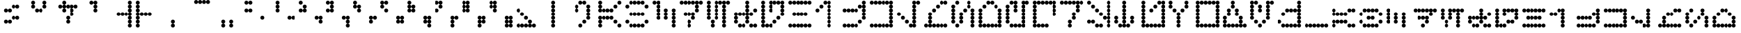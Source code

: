 SplineFontDB: 3.2
FontName: AurebeshVectors
FullName: Aurebesh Vectors
FamilyName: Aurebesh Vectors
Weight: Book
Copyright: CC-0 public domain, AurekFonts
Version: 1.0
ItalicAngle: 0
UnderlinePosition: 52
UnderlineWidth: 35
Ascent: 1000
Descent: 0
InvalidEm: 0
sfntRevision: 0x00010000
LayerCount: 2
Layer: 0 0 "Back" 1
Layer: 1 0 "Fore" 0
XUID: [1021 764 -1482030943 22588]
StyleMap: 0x0040
FSType: 4
OS2Version: 3
OS2_WeightWidthSlopeOnly: 0
OS2_UseTypoMetrics: 0
CreationTime: 1594234218
ModificationTime: 1610991124
PfmFamily: 81
TTFWeight: 400
TTFWidth: 5
LineGap: 0
VLineGap: 0
Panose: 0 0 4 0 0 0 0 0 0 0
OS2TypoAscent: 714
OS2TypoAOffset: 0
OS2TypoDescent: 0
OS2TypoDOffset: 0
OS2TypoLinegap: 0
OS2WinAscent: 1286
OS2WinAOffset: 0
OS2WinDescent: 0
OS2WinDOffset: 0
HheadAscent: 1286
HheadAOffset: 0
HheadDescent: 0
HheadDOffset: 0
OS2SubXSize: 357
OS2SubYSize: 357
OS2SubXOff: 0
OS2SubYOff: 0
OS2SupXSize: 357
OS2SupYSize: 357
OS2SupXOff: 0
OS2SupYOff: 357
OS2StrikeYSize: 36
OS2StrikeYPos: 143
OS2CapHeight: 1000
OS2XHeight: 714
OS2Vendor: 'FSTR'
OS2CodePages: 00000001.00000000
OS2UnicodeRanges: 80000001.00000000.00000000.00000000
MarkAttachClasses: 1
DEI: 91125
LangName: 1033 "" "" "" "AurebeshVectors" "" "Version 1.0" "" "" "" "" "" "" "" "Creative Commons CC0 Public Domain Dedication" "http://creativecommons.org/publicdomain/zero/1.0/"
Encoding: UnicodeBmp
UnicodeInterp: none
NameList: AGL For New Fonts
DisplaySize: -72
AntiAlias: 1
FitToEm: 0
WinInfo: 0 25 10
BeginPrivate: 2
BlueValues 31 [0 0 714 714 714 714 1000 1000]
BlueShift 1 0
EndPrivate
BeginChars: 65539 83

StartChar: .notdef
Encoding: 65536 -1 0
Width: 691
Flags: W
LayerCount: 2
Fore
SplineSet
525 17 m 1
 274 350 l 1
 24 17 l 1
 525 17 l 1
17 24 m 1
 268 357 l 1
 17 690 l 1
 17 24 l 1
 17 24 l 1
532 24 m 1
 532 690 l 1
 281 357 l 1
 532 24 l 1
 532 24 l 1
274 364 m 1
 525 697 l 1
 24 697 l 1
 274 364 l 1
 274 364 l 1
0 0 m 1
 0 714 l 1
 549 714 l 1
 549 0 l 1
 0 0 l 1
EndSplineSet
Validated: 5
EndChar

StartChar: space
Encoding: 32 32 1
Width: 999
GlyphClass: 2
Flags: W
LayerCount: 2
Fore
Validated: 1
EndChar

StartChar: exclam
Encoding: 33 33 2
Width: 999
GlyphClass: 2
Flags: W
LayerCount: 2
Fore
SplineSet
214 143 m 1
 194 143 177.333007812 150 164 164 c 0
 150 178 143 194.666992188 143 214 c 0
 143 234 150 251 164 265 c 0
 178 279 194.666992188 286 214 286 c 0
 234 286 251 279 265 265 c 0
 279 251 286 234 286 214 c 0
 286 194 279 177.333007812 265 164 c 0
 251 150 234 143 214 143 c 1
 214 143 l 1
357 143 m 1
 337 143 320 150 306 164 c 0
 292 178 285.333007812 194.666992188 286 214 c 0
 286 234 292.666992188 251 306 265 c 0
 320 279 337 286 357 286 c 0
 376.333007812 286 393 279 407 265 c 0
 421 251 428.333007812 234 429 214 c 0
 429 194 421.666992188 177.333007812 407 164 c 0
 393 150 376.333007812 143 357 143 c 1
 357 143 l 1
500 286 m 1
 480 286 463 292.666992188 449 306 c 0
 435 320 428.333007812 337 429 357 c 0
 429 376.333007812 435.666992188 393 449 407 c 0
 463 421 480 428.333007812 500 429 c 0
 520 429 537 421.666992188 551 407 c 0
 565 393 571.666992188 376.333007812 571 357 c 0
 571 337 564.333007812 320 551 306 c 0
 537 292 520 285.333007812 500 286 c 1
 500 286 l 1
643 286 m 1
 623 286 606 292.666992188 592 306 c 0
 578 320 571 337 571 357 c 0
 571 376.333007812 578 393 592 407 c 0
 606 421 623 428.333007812 643 429 c 0
 662.333007812 429 679.333007812 421.666992188 694 407 c 0
 708 393 714.666992188 376.333007812 714 357 c 0
 714 337 707.333007812 320 694 306 c 0
 680 292 663 285.333007812 643 286 c 1
 643 286 l 1
214 571 m 1
 194 571 177.333007812 578 164 592 c 0
 150 606 143 623 143 643 c 0
 143 662.333007812 150 679.333007812 164 694 c 0
 178 708 194.666992188 714.666992188 214 714 c 0
 234 714 251 707.333007812 265 694 c 0
 279 680 286 663 286 643 c 0
 286 623 279 606 265 592 c 0
 251 578 234 571 214 571 c 1
 214 571 l 1
357 571 m 1
 337 571 320 578 306 592 c 0
 292 606 285.333007812 623 286 643 c 0
 286 662.333007812 292.666992188 679.333007812 306 694 c 0
 320 708 337 714.666992188 357 714 c 0
 376.333007812 714 393 707.333007812 407 694 c 0
 421 680 428.333007812 663 429 643 c 0
 429 623 421.666992188 606 407 592 c 0
 393 578 376.333007812 571 357 571 c 1
 357 571 l 1
500 714 m 1
 480 714 463 721 449 735 c 0
 435 749 428.333007812 766 429 786 c 0
 429 806 435.666992188 822.666992188 449 836 c 0
 463 850 480 857 500 857 c 0
 520 857 537 850 551 836 c 0
 565 822 571.666992188 805.333007812 571 786 c 0
 571 766.666992188 564.333007812 749.666992188 551 735 c 0
 537 721 520 714 500 714 c 1
 500 714 l 1
643 714 m 1
 623 714 606 721 592 735 c 0
 578 749 571 766 571 786 c 0
 571 806 578 822.666992188 592 836 c 0
 606 850 623 857 643 857 c 0
 662.333007812 857 679.333007812 850 694 836 c 0
 708 822 714.666992188 805.333007812 714 786 c 0
 714 766.666992188 707.333007812 749.666992188 694 735 c 0
 680 721 663 714 643 714 c 1
 643 714 l 1
EndSplineSet
Validated: 524325
EndChar

StartChar: quotedbl
Encoding: 34 34 3
Width: 999
GlyphClass: 2
Flags: W
LayerCount: 2
Fore
SplineSet
357 571 m 1
 337 571 320 578 306 592 c 0
 292 606 285.333007812 623 286 643 c 0
 286 662.333007812 292.666992188 679.333007812 306 694 c 0
 320 708 337 714.666992188 357 714 c 0
 376.333007812 714 393 707.333007812 407 694 c 0
 421 680 428.333007812 663 429 643 c 0
 429 623 421.666992188 606 407 592 c 0
 393 578 376.333007812 571 357 571 c 1
 357 571 l 1
500 571 m 1
 480 571 463 578 449 592 c 0
 435 606 428.333007812 623 429 643 c 0
 429 662.333007812 435.666992188 679.333007812 449 694 c 0
 463 708 480 714.666992188 500 714 c 0
 520 714 537 707.333007812 551 694 c 0
 565 680 571.666992188 663 571 643 c 0
 571 623 564.333007812 606 551 592 c 0
 537 578 520 571 500 571 c 1
 500 571 l 1
214 714 m 1
 194 714 177.333007812 721 164 735 c 0
 150 749 143 766 143 786 c 0
 143 806 150 822.666992188 164 836 c 0
 178 850 194.666992188 857 214 857 c 0
 234 857 251 850 265 836 c 0
 279 822 286 805.333007812 286 786 c 0
 286 766.666992188 279 749.666992188 265 735 c 0
 251 721 234 714 214 714 c 1
 214 714 l 1
643 714 m 1
 623 714 606 721 592 735 c 0
 578 749 571 766 571 786 c 0
 571 806 578 822.666992188 592 836 c 0
 606 850 623 857 643 857 c 0
 662.333007812 857 679.333007812 850 694 836 c 0
 708 822 714.666992188 805.333007812 714 786 c 0
 714 766.666992188 707.333007812 749.666992188 694 735 c 0
 680 721 663 714 643 714 c 1
 643 714 l 1
214 857 m 1
 194 857 177.333007812 864 164 878 c 0
 150 892 143 909 143 929 c 0
 143 949 150 965.666992188 164 979 c 0
 178 993 194.666992188 1000 214 1000 c 0
 234 1000 251 993 265 979 c 0
 279 965 286 948.333007812 286 929 c 0
 286 909 279 892 265 878 c 0
 251 864 234 857 214 857 c 1
 214 857 l 1
643 857 m 1
 623 857 606 864 592 878 c 0
 578 892 571 909 571 929 c 0
 571 949 578 965.666992188 592 979 c 0
 606 993 623 1000 643 1000 c 0
 662.333007812 1000 679.333007812 993 694 979 c 0
 708 965 714.666992188 948.333007812 714 929 c 0
 714 909 707.333007812 892 694 878 c 0
 680 864 663 857 643 857 c 1
 643 857 l 1
EndSplineSet
Validated: 524325
EndChar

StartChar: dollar
Encoding: 36 36 4
Width: 999
GlyphClass: 2
Flags: W
LayerCount: 2
Fore
SplineSet
500 143 m 1
 480 143 463 150 449 164 c 0
 435 178 428.333007812 194.666992188 429 214 c 0
 429 234 435.666992188 251 449 265 c 0
 463 279 480 286 500 286 c 0
 520 286 537 279 551 265 c 0
 565 251 571.666992188 234 571 214 c 0
 571 194 564.333007812 177.333007812 551 164 c 0
 537 150 520 143 500 143 c 1
 500 143 l 1
500 286 m 1
 480 286 463 292.666992188 449 306 c 0
 435 320 428.333007812 337 429 357 c 0
 429 376.333007812 435.666992188 393 449 407 c 0
 463 421 480 428.333007812 500 429 c 0
 520 429 537 421.666992188 551 407 c 0
 565 393 571.666992188 376.333007812 571 357 c 0
 571 337 564.333007812 320 551 306 c 0
 537 292 520 285.333007812 500 286 c 1
 500 286 l 1
643 429 m 1
 623 429 606 435.666992188 592 449 c 0
 578 463 571 480 571 500 c 0
 571 520 578 537 592 551 c 0
 606 565 623 571.666992188 643 571 c 0
 662.333007812 571 679.333007812 564.333007812 694 551 c 0
 708 537 714.666992188 520 714 500 c 0
 714 480 707.333007812 463 694 449 c 0
 680 435 663 428.333007812 643 429 c 1
 643 429 l 1
357 571 m 1
 337 571 320 578 306 592 c 0
 292 606 285.333007812 623 286 643 c 0
 286 662.333007812 292.666992188 679.333007812 306 694 c 0
 320 708 337 714.666992188 357 714 c 0
 376.333007812 714 393 707.333007812 407 694 c 0
 421 680 428.333007812 663 429 643 c 0
 429 623 421.666992188 606 407 592 c 0
 393 578 376.333007812 571 357 571 c 1
 357 571 l 1
643 571 m 1
 623 571 606 578 592 592 c 0
 578 606 571 623 571 643 c 0
 571 662.333007812 578 679.333007812 592 694 c 0
 606 708 623 714.666992188 643 714 c 0
 662.333007812 714 679.333007812 707.333007812 694 694 c 0
 708 680 714.666992188 663 714 643 c 0
 714 623 707.333007812 606 694 592 c 0
 680 578 663 571 643 571 c 1
 643 571 l 1
214 714 m 1
 194 714 177.333007812 721 164 735 c 0
 150 749 143 766 143 786 c 0
 143 806 150 822.666992188 164 836 c 0
 178 850 194.666992188 857 214 857 c 0
 234 857 251 850 265 836 c 0
 279 822 286 805.333007812 286 786 c 0
 286 766.666992188 279 749.666992188 265 735 c 0
 251 721 234 714 214 714 c 1
 214 714 l 1
357 714 m 1
 337 714 320 721 306 735 c 0
 292 749 285.333007812 766 286 786 c 0
 286 806 292.666992188 822.666992188 306 836 c 0
 320 850 337 857 357 857 c 0
 376.333007812 857 393 850 407 836 c 0
 421 822 428.333007812 805.333007812 429 786 c 0
 429 766.666992188 421.666992188 749.666992188 407 735 c 0
 393 721 376.333007812 714 357 714 c 1
 357 714 l 1
500 714 m 1
 480 714 463 721 449 735 c 0
 435 749 428.333007812 766 429 786 c 0
 429 806 435.666992188 822.666992188 449 836 c 0
 463 850 480 857 500 857 c 0
 520 857 537 850 551 836 c 0
 565 822 571.666992188 805.333007812 571 786 c 0
 571 766.666992188 564.333007812 749.666992188 551 735 c 0
 537 721 520 714 500 714 c 1
 500 714 l 1
643 714 m 1
 623 714 606 721 592 735 c 0
 578 749 571 766 571 786 c 0
 571 806 578 822.666992188 592 836 c 0
 606 850 623 857 643 857 c 0
 662.333007812 857 679.333007812 850 694 836 c 0
 708 822 714.666992188 805.333007812 714 786 c 0
 714 766.666992188 707.333007812 749.666992188 694 735 c 0
 680 721 663 714 643 714 c 1
 643 714 l 1
786 714 m 1
 766.666992188 714 749.666992188 721 735 735 c 0
 721 749 714 766 714 786 c 0
 714 806 721 822.666992188 735 836 c 0
 749 850 766 857 786 857 c 0
 806 857 822.666992188 850 836 836 c 0
 850 822 857 805.333007812 857 786 c 0
 857 766.666992188 850 749.666992188 836 735 c 0
 822 721 805.333007812 714 786 714 c 1
 786 714 l 1
357 857 m 1
 337 857 320 864 306 878 c 0
 292 892 285.333007812 909 286 929 c 0
 286 949 292.666992188 965.666992188 306 979 c 0
 320 993 337 1000 357 1000 c 0
 376.333007812 1000 393 993 407 979 c 0
 421 965 428.333007812 948.333007812 429 929 c 0
 429 909 421.666992188 892 407 878 c 0
 393 864 376.333007812 857 357 857 c 1
 357 857 l 1
EndSplineSet
Validated: 524325
EndChar

StartChar: quotesingle
Encoding: 39 39 5
Width: 999
GlyphClass: 2
Flags: W
LayerCount: 2
Fore
SplineSet
500 571 m 1
 480 571 463 578 449 592 c 0
 435 606 428.333007812 623 429 643 c 0
 429 662.333007812 435.666992188 679.333007812 449 694 c 0
 463 708 480 714.666992188 500 714 c 0
 520 714 537 707.333007812 551 694 c 0
 565 680 571.666992188 663 571 643 c 0
 571 623 564.333007812 606 551 592 c 0
 537 578 520 571 500 571 c 1
 500 571 l 1
500 714 m 1
 480 714 463 721 449 735 c 0
 435 749 428.333007812 766 429 786 c 0
 429 806 435.666992188 822.666992188 449 836 c 0
 463 850 480 857 500 857 c 0
 520 857 537 850 551 836 c 0
 565 822 571.666992188 805.333007812 571 786 c 0
 571 766.666992188 564.333007812 749.666992188 551 735 c 0
 537 721 520 714 500 714 c 1
 500 714 l 1
357 857 m 1
 337 857 320 864 306 878 c 0
 292 892 285.333007812 909 286 929 c 0
 286 949 292.666992188 965.666992188 306 979 c 0
 320 993 337 1000 357 1000 c 0
 376.333007812 1000 393 993 407 979 c 0
 421 965 428.333007812 948.333007812 429 929 c 0
 429 909 421.666992188 892 407 878 c 0
 393 864 376.333007812 857 357 857 c 1
 357 857 l 1
500 857 m 1
 480 857 463 864 449 878 c 0
 435 892 428.333007812 909 429 929 c 0
 429 949 435.666992188 965.666992188 449 979 c 0
 463 993 480 1000 500 1000 c 0
 520 1000 537 993 551 979 c 0
 565 965 571.666992188 948.333007812 571 929 c 0
 571 909 564.333007812 892 551 878 c 0
 537 864 520 857 500 857 c 1
 500 857 l 1
EndSplineSet
Validated: 524325
EndChar

StartChar: parenleft
Encoding: 40 40 6
Width: 999
GlyphClass: 2
Flags: W
LayerCount: 2
Fore
SplineSet
786 0 m 1
 766.666992188 0 749.666992188 7 735 21 c 0
 721 35 714 51.6669921875 714 71 c 0
 714 91 721 107.666992188 735 121 c 0
 749 135 766 142.333007812 786 143 c 0
 806 143 822.666992188 135.666992188 836 121 c 0
 850 107 857 90.3330078125 857 71 c 0
 857 51.6669921875 850 35 836 21 c 0
 822 7 805.333007812 0 786 0 c 1
 786 0 l 1
786 143 m 1
 766.666992188 143 749.666992188 150 735 164 c 0
 721 178 714 194.666992188 714 214 c 0
 714 234 721 251 735 265 c 0
 749 279 766 286 786 286 c 0
 806 286 822.666992188 279 836 265 c 0
 850 251 857 234 857 214 c 0
 857 194 850 177.333007812 836 164 c 0
 822 150 805.333007812 143 786 143 c 1
 786 143 l 1
786 286 m 1
 766.666992188 286 749.666992188 292.666992188 735 306 c 0
 721 320 714 337 714 357 c 0
 714 376.333007812 721 393 735 407 c 0
 749 421 766 428.333007812 786 429 c 0
 806 429 822.666992188 421.666992188 836 407 c 0
 850 393 857 376.333007812 857 357 c 0
 857 337 850 320 836 306 c 0
 822 292 805.333007812 285.333007812 786 286 c 1
 786 286 l 1
357 429 m 1
 337 429 320 435.666992188 306 449 c 0
 292 463 285.333007812 480 286 500 c 0
 286 520 292.666992188 537 306 551 c 0
 320 565 337 571.666992188 357 571 c 0
 376.333007812 571 393 564.333007812 407 551 c 0
 421 537 428.333007812 520 429 500 c 0
 429 480 421.666992188 463 407 449 c 0
 393 435 376.333007812 428.333007812 357 429 c 1
 357 429 l 1
500 429 m 1
 480 429 463 435.666992188 449 449 c 0
 435 463 428.333007812 480 429 500 c 0
 429 520 435.666992188 537 449 551 c 0
 463 565 480 571.666992188 500 571 c 0
 520 571 537 564.333007812 551 551 c 0
 565 537 571.666992188 520 571 500 c 0
 571 480 564.333007812 463 551 449 c 0
 537 435 520 428.333007812 500 429 c 1
 500 429 l 1
643 429 m 1
 623 429 606 435.666992188 592 449 c 0
 578 463 571 480 571 500 c 0
 571 520 578 537 592 551 c 0
 606 565 623 571.666992188 643 571 c 0
 662.333007812 571 679.333007812 564.333007812 694 551 c 0
 708 537 714.666992188 520 714 500 c 0
 714 480 707.333007812 463 694 449 c 0
 680 435 663 428.333007812 643 429 c 1
 643 429 l 1
786 429 m 1
 766.666992188 429 749.666992188 435.666992188 735 449 c 0
 721 463 714 480 714 500 c 0
 714 520 721 537 735 551 c 0
 749 565 766 571.666992188 786 571 c 0
 806 571 822.666992188 564.333007812 836 551 c 0
 850 537 857 520 857 500 c 0
 857 480 850 463 836 449 c 0
 822 435 805.333007812 428.333007812 786 429 c 1
 786 429 l 1
786 571 m 1
 766.666992188 571 749.666992188 578 735 592 c 0
 721 606 714 623 714 643 c 0
 714 662.333007812 721 679.333007812 735 694 c 0
 749 708 766 714.666992188 786 714 c 0
 806 714 822.666992188 707.333007812 836 694 c 0
 850 680 857 663 857 643 c 0
 857 623 850 606 836 592 c 0
 822 578 805.333007812 571 786 571 c 1
 786 571 l 1
786 714 m 1
 766.666992188 714 749.666992188 721 735 735 c 0
 721 749 714 766 714 786 c 0
 714 806 721 822.666992188 735 836 c 0
 749 850 766 857 786 857 c 0
 806 857 822.666992188 850 836 836 c 0
 850 822 857 805.333007812 857 786 c 0
 857 766.666992188 850 749.666992188 836 735 c 0
 822 721 805.333007812 714 786 714 c 1
 786 714 l 1
786 857 m 1
 766.666992188 857 749.666992188 864 735 878 c 0
 721 892 714 909 714 929 c 0
 714 949 721 965.666992188 735 979 c 0
 749 993 766 1000 786 1000 c 0
 806 1000 822.666992188 993 836 979 c 0
 850 965 857 948.333007812 857 929 c 0
 857 909 850 892 836 878 c 0
 822 864 805.333007812 857 786 857 c 1
 786 857 l 1
EndSplineSet
Validated: 524325
EndChar

StartChar: parenright
Encoding: 41 41 7
Width: 999
GlyphClass: 2
Flags: W
LayerCount: 2
Fore
SplineSet
71 0 m 1
 51.6669921875 0 35 7 21 21 c 0
 7 35 0 51.6669921875 0 71 c 0
 0 91 7 107.666992188 21 121 c 0
 35 135 51.6669921875 142.333007812 71 143 c 0
 91 143 107.666992188 135.666992188 121 121 c 0
 135 107 142.333007812 90.3330078125 143 71 c 0
 143 51.6669921875 135.666992188 35 121 21 c 0
 107 7 90.3330078125 0 71 0 c 1
 71 0 l 1
71 143 m 1
 51.6669921875 143 35 150 21 164 c 0
 7 178 0 194.666992188 0 214 c 0
 0 234 7 251 21 265 c 0
 35 279 51.6669921875 286 71 286 c 0
 91 286 107.666992188 279 121 265 c 0
 135 251 142.333007812 234 143 214 c 0
 143 194 135.666992188 177.333007812 121 164 c 0
 107 150 90.3330078125 143 71 143 c 1
 71 143 l 1
71 286 m 1
 51.6669921875 286 35 292.666992188 21 306 c 0
 7 320 0 337 0 357 c 0
 0 376.333007812 7 393 21 407 c 0
 35 421 51.6669921875 428.333007812 71 429 c 0
 91 429 107.666992188 421.666992188 121 407 c 0
 135 393 142.333007812 376.333007812 143 357 c 0
 143 337 135.666992188 320 121 306 c 0
 107 292 90.3330078125 285.333007812 71 286 c 1
 71 286 l 1
71 429 m 1
 51.6669921875 429 35 435.666992188 21 449 c 0
 7 463 0 480 0 500 c 0
 0 520 7 537 21 551 c 0
 35 565 51.6669921875 571.666992188 71 571 c 0
 91 571 107.666992188 564.333007812 121 551 c 0
 135 537 142.333007812 520 143 500 c 0
 143 480 135.666992188 463 121 449 c 0
 107 435 90.3330078125 428.333007812 71 429 c 1
 71 429 l 1
214 429 m 1
 194 429 177.333007812 435.666992188 164 449 c 0
 150 463 143 480 143 500 c 0
 143 520 150 537 164 551 c 0
 178 565 194.666992188 571.666992188 214 571 c 0
 234 571 251 564.333007812 265 551 c 0
 279 537 286 520 286 500 c 0
 286 480 279 463 265 449 c 0
 251 435 234 428.333007812 214 429 c 1
 214 429 l 1
357 429 m 1
 337 429 320 435.666992188 306 449 c 0
 292 463 285.333007812 480 286 500 c 0
 286 520 292.666992188 537 306 551 c 0
 320 565 337 571.666992188 357 571 c 0
 376.333007812 571 393 564.333007812 407 551 c 0
 421 537 428.333007812 520 429 500 c 0
 429 480 421.666992188 463 407 449 c 0
 393 435 376.333007812 428.333007812 357 429 c 1
 357 429 l 1
500 429 m 1
 480 429 463 435.666992188 449 449 c 0
 435 463 428.333007812 480 429 500 c 0
 429 520 435.666992188 537 449 551 c 0
 463 565 480 571.666992188 500 571 c 0
 520 571 537 564.333007812 551 551 c 0
 565 537 571.666992188 520 571 500 c 0
 571 480 564.333007812 463 551 449 c 0
 537 435 520 428.333007812 500 429 c 1
 500 429 l 1
71 571 m 1
 51.6669921875 571 35 578 21 592 c 0
 7 606 0 623 0 643 c 0
 0 662.333007812 7 679.333007812 21 694 c 0
 35 708 51.6669921875 714.666992188 71 714 c 0
 91 714 107.666992188 707.333007812 121 694 c 0
 135 680 142.333007812 663 143 643 c 0
 143 623 135.666992188 606 121 592 c 0
 107 578 90.3330078125 571 71 571 c 1
 71 571 l 1
71 714 m 1
 51.6669921875 714 35 721 21 735 c 0
 7 749 0 766 0 786 c 0
 0 806 7 822.666992188 21 836 c 0
 35 850 51.6669921875 857 71 857 c 0
 91 857 107.666992188 850 121 836 c 0
 135 822 142.333007812 805.333007812 143 786 c 0
 143 766.666992188 135.666992188 749.666992188 121 735 c 0
 107 721 90.3330078125 714 71 714 c 1
 71 714 l 1
71 857 m 1
 51.6669921875 857 35 864 21 878 c 0
 7 892 0 909 0 929 c 0
 0 949 7 965.666992188 21 979 c 0
 35 993 51.6669921875 1000 71 1000 c 0
 91 1000 107.666992188 993 121 979 c 0
 135 965 142.333007812 948.333007812 143 929 c 0
 143 909 135.666992188 892 121 878 c 0
 107 864 90.3330078125 857 71 857 c 1
 71 857 l 1
EndSplineSet
Validated: 524325
EndChar

StartChar: comma
Encoding: 44 44 8
Width: 999
GlyphClass: 2
Flags: W
LayerCount: 2
Fore
SplineSet
357 0 m 1
 337 0 320 7 306 21 c 0
 292 35 285.333007812 51.6669921875 286 71 c 0
 286 91 292.666992188 107.666992188 306 121 c 0
 320 135 337 142.333007812 357 143 c 0
 376.333007812 143 393 135.666992188 407 121 c 0
 421 107 428.333007812 90.3330078125 429 71 c 0
 429 51.6669921875 421.666992188 35 407 21 c 0
 393 7 376.333007812 0 357 0 c 1
 357 0 l 1
357 143 m 1
 337 143 320 150 306 164 c 0
 292 178 285.333007812 194.666992188 286 214 c 0
 286 234 292.666992188 251 306 265 c 0
 320 279 337 286 357 286 c 0
 376.333007812 286 393 279 407 265 c 0
 421 251 428.333007812 234 429 214 c 0
 429 194 421.666992188 177.333007812 407 164 c 0
 393 150 376.333007812 143 357 143 c 1
 357 143 l 1
EndSplineSet
Validated: 524325
EndChar

StartChar: period
Encoding: 46 46 9
Width: 999
GlyphClass: 2
Flags: W
LayerCount: 2
Fore
SplineSet
214 0 m 1
 194 0 177.333007812 7 164 21 c 0
 150 35 143 51.6669921875 143 71 c 0
 143 91 150 107.666992188 164 121 c 0
 178 135 194.666992188 142.333007812 214 143 c 0
 234 143 251 135.666992188 265 121 c 0
 279 107 286 90.3330078125 286 71 c 0
 286 51.6669921875 279 35 265 21 c 0
 251 7 234 0 214 0 c 1
 214 0 l 1
500 0 m 1
 480 0 463 7 449 21 c 0
 435 35 428.333007812 51.6669921875 429 71 c 0
 429 91 435.666992188 107.666992188 449 121 c 0
 463 135 480 142.333007812 500 143 c 0
 520 143 537 135.666992188 551 121 c 0
 565 107 571.666992188 90.3330078125 571 71 c 0
 571 51.6669921875 564.333007812 35 551 21 c 0
 537 7 520 0 500 0 c 1
 500 0 l 1
214 143 m 1
 194 143 177.333007812 150 164 164 c 0
 150 178 143 194.666992188 143 214 c 0
 143 234 150 251 164 265 c 0
 178 279 194.666992188 286 214 286 c 0
 234 286 251 279 265 265 c 0
 279 251 286 234 286 214 c 0
 286 194 279 177.333007812 265 164 c 0
 251 150 234 143 214 143 c 1
 214 143 l 1
500 143 m 1
 480 143 463 150 449 164 c 0
 435 178 428.333007812 194.666992188 429 214 c 0
 429 234 435.666992188 251 449 265 c 0
 463 279 480 286 500 286 c 0
 520 286 537 279 551 265 c 0
 565 251 571.666992188 234 571 214 c 0
 571 194 564.333007812 177.333007812 551 164 c 0
 537 150 520 143 500 143 c 1
 500 143 l 1
EndSplineSet
Validated: 524325
EndChar

StartChar: zero
Encoding: 48 48 10
Width: 999
GlyphClass: 2
Flags: W
LayerCount: 2
Fore
SplineSet
643 286 m 1
 623 286 606 292.666992188 592 306 c 0
 578 320 571 337 571 357 c 0
 571 376.333007812 578 393 592 407 c 0
 606 421 623 428.333007812 643 429 c 0
 662.333007812 429 679.333007812 421.666992188 694 407 c 0
 708 393 714.666992188 376.333007812 714 357 c 0
 714 337 707.333007812 320 694 306 c 0
 680 292 663 285.333007812 643 286 c 1
 643 286 l 1
71 571 m 1
 51.6669921875 571 35 578 21 592 c 0
 7 606 0 623 0 643 c 0
 0 662.333007812 7 679.333007812 21 694 c 0
 35 708 51.6669921875 714.666992188 71 714 c 0
 91 714 107.666992188 707.333007812 121 694 c 0
 135 680 142.333007812 663 143 643 c 0
 143 623 135.666992188 606 121 592 c 0
 107 578 90.3330078125 571 71 571 c 1
 71 571 l 1
214 571 m 1
 194 571 177.333007812 578 164 592 c 0
 150 606 143 623 143 643 c 0
 143 662.333007812 150 679.333007812 164 694 c 0
 178 708 194.666992188 714.666992188 214 714 c 0
 234 714 251 707.333007812 265 694 c 0
 279 680 286 663 286 643 c 0
 286 623 279 606 265 592 c 0
 251 578 234 571 214 571 c 1
 214 571 l 1
71 857 m 1
 51.6669921875 857 35 864 21 878 c 0
 7 892 0 909 0 929 c 0
 0 949 7 965.666992188 21 979 c 0
 35 993 51.6669921875 1000 71 1000 c 0
 91 1000 107.666992188 993 121 979 c 0
 135 965 142.333007812 948.333007812 143 929 c 0
 143 909 135.666992188 892 121 878 c 0
 107 864 90.3330078125 857 71 857 c 1
 71 857 l 1
214 857 m 1
 194 857 177.333007812 864 164 878 c 0
 150 892 143 909 143 929 c 0
 143 949 150 965.666992188 164 979 c 0
 178 993 194.666992188 1000 214 1000 c 0
 234 1000 251 993 265 979 c 0
 279 965 286 948.333007812 286 929 c 0
 286 909 279 892 265 878 c 0
 251 864 234 857 214 857 c 1
 214 857 l 1
EndSplineSet
Validated: 524325
EndChar

StartChar: one
Encoding: 49 49 11
Width: 999
GlyphClass: 2
Flags: W
LayerCount: 2
Fore
SplineSet
643 286 m 1
 623 286 606 292.666992188 592 306 c 0
 578 320 571 337 571 357 c 0
 571 376.333007812 578 393 592 407 c 0
 606 421 623 428.333007812 643 429 c 0
 662.333007812 429 679.333007812 421.666992188 694 407 c 0
 708 393 714.666992188 376.333007812 714 357 c 0
 714 337 707.333007812 320 694 306 c 0
 680 292 663 285.333007812 643 286 c 1
 643 286 l 1
786 286 m 1
 766.666992188 286 749.666992188 292.666992188 735 306 c 0
 721 320 714 337 714 357 c 0
 714 376.333007812 721 393 735 407 c 0
 749 421 766 428.333007812 786 429 c 0
 806 429 822.666992188 421.666992188 836 407 c 0
 850 393 857 376.333007812 857 357 c 0
 857 337 850 320 836 306 c 0
 822 292 805.333007812 285.333007812 786 286 c 1
 786 286 l 1
214 571 m 1
 194 571 177.333007812 578 164 592 c 0
 150 606 143 623 143 643 c 0
 143 662.333007812 150 679.333007812 164 694 c 0
 178 708 194.666992188 714.666992188 214 714 c 0
 234 714 251 707.333007812 265 694 c 0
 279 680 286 663 286 643 c 0
 286 623 279 606 265 592 c 0
 251 578 234 571 214 571 c 1
 214 571 l 1
214 714 m 1
 194 714 177.333007812 721 164 735 c 0
 150 749 143 766 143 786 c 0
 143 806 150 822.666992188 164 836 c 0
 178 850 194.666992188 857 214 857 c 0
 234 857 251 850 265 836 c 0
 279 822 286 805.333007812 286 786 c 0
 286 766.666992188 279 749.666992188 265 735 c 0
 251 721 234 714 214 714 c 1
 214 714 l 1
214 857 m 1
 194 857 177.333007812 864 164 878 c 0
 150 892 143 909 143 929 c 0
 143 949 150 965.666992188 164 979 c 0
 178 993 194.666992188 1000 214 1000 c 0
 234 1000 251 993 265 979 c 0
 279 965 286 948.333007812 286 929 c 0
 286 909 279 892 265 878 c 0
 251 864 234 857 214 857 c 1
 214 857 l 1
EndSplineSet
Validated: 524325
EndChar

StartChar: two
Encoding: 50 50 12
Width: 999
GlyphClass: 2
Flags: W
LayerCount: 2
Fore
SplineSet
786 143 m 1
 766.666992188 143 749.666992188 150 735 164 c 0
 721 178 714 194.666992188 714 214 c 0
 714 234 721 251 735 265 c 0
 749 279 766 286 786 286 c 0
 806 286 822.666992188 279 836 265 c 0
 850 251 857 234 857 214 c 0
 857 194 850 177.333007812 836 164 c 0
 822 150 805.333007812 143 786 143 c 1
 786 143 l 1
643 286 m 1
 623 286 606 292.666992188 592 306 c 0
 578 320 571 337 571 357 c 0
 571 376.333007812 578 393 592 407 c 0
 606 421 623 428.333007812 643 429 c 0
 662.333007812 429 679.333007812 421.666992188 694 407 c 0
 708 393 714.666992188 376.333007812 714 357 c 0
 714 337 707.333007812 320 694 306 c 0
 680 292 663 285.333007812 643 286 c 1
 643 286 l 1
786 286 m 1
 766.666992188 286 749.666992188 292.666992188 735 306 c 0
 721 320 714 337 714 357 c 0
 714 376.333007812 721 393 735 407 c 0
 749 421 766 428.333007812 786 429 c 0
 806 429 822.666992188 421.666992188 836 407 c 0
 850 393 857 376.333007812 857 357 c 0
 857 337 850 320 836 306 c 0
 822 292 805.333007812 285.333007812 786 286 c 1
 786 286 l 1
71 571 m 1
 51.6669921875 571 35 578 21 592 c 0
 7 606 0 623 0 643 c 0
 0 662.333007812 7 679.333007812 21 694 c 0
 35 708 51.6669921875 714.666992188 71 714 c 0
 91 714 107.666992188 707.333007812 121 694 c 0
 135 680 142.333007812 663 143 643 c 0
 143 623 135.666992188 606 121 592 c 0
 107 578 90.3330078125 571 71 571 c 1
 71 571 l 1
214 571 m 1
 194 571 177.333007812 578 164 592 c 0
 150 606 143 623 143 643 c 0
 143 662.333007812 150 679.333007812 164 694 c 0
 178 708 194.666992188 714.666992188 214 714 c 0
 234 714 251 707.333007812 265 694 c 0
 279 680 286 663 286 643 c 0
 286 623 279 606 265 592 c 0
 251 578 234 571 214 571 c 1
 214 571 l 1
214 714 m 1
 194 714 177.333007812 721 164 735 c 0
 150 749 143 766 143 786 c 0
 143 806 150 822.666992188 164 836 c 0
 178 850 194.666992188 857 214 857 c 0
 234 857 251 850 265 836 c 0
 279 822 286 805.333007812 286 786 c 0
 286 766.666992188 279 749.666992188 265 735 c 0
 251 721 234 714 214 714 c 1
 214 714 l 1
71 857 m 1
 51.6669921875 857 35 864 21 878 c 0
 7 892 0 909 0 929 c 0
 0 949 7 965.666992188 21 979 c 0
 35 993 51.6669921875 1000 71 1000 c 0
 91 1000 107.666992188 993 121 979 c 0
 135 965 142.333007812 948.333007812 143 929 c 0
 143 909 135.666992188 892 121 878 c 0
 107 864 90.3330078125 857 71 857 c 1
 71 857 l 1
EndSplineSet
Validated: 524325
EndChar

StartChar: three
Encoding: 51 51 13
Width: 999
GlyphClass: 2
Flags: W
LayerCount: 2
Fore
SplineSet
786 0 m 1
 766.666992188 0 749.666992188 7 735 21 c 0
 721 35 714 51.6669921875 714 71 c 0
 714 91 721 107.666992188 735 121 c 0
 749 135 766 142.333007812 786 143 c 0
 806 143 822.666992188 135.666992188 836 121 c 0
 850 107 857 90.3330078125 857 71 c 0
 857 51.6669921875 850 35 836 21 c 0
 822 7 805.333007812 0 786 0 c 1
 786 0 l 1
786 143 m 1
 766.666992188 143 749.666992188 150 735 164 c 0
 721 178 714 194.666992188 714 214 c 0
 714 234 721 251 735 265 c 0
 749 279 766 286 786 286 c 0
 806 286 822.666992188 279 836 265 c 0
 850 251 857 234 857 214 c 0
 857 194 850 177.333007812 836 164 c 0
 822 150 805.333007812 143 786 143 c 1
 786 143 l 1
643 286 m 1
 623 286 606 292.666992188 592 306 c 0
 578 320 571 337 571 357 c 0
 571 376.333007812 578 393 592 407 c 0
 606 421 623 428.333007812 643 429 c 0
 662.333007812 429 679.333007812 421.666992188 694 407 c 0
 708 393 714.666992188 376.333007812 714 357 c 0
 714 337 707.333007812 320 694 306 c 0
 680 292 663 285.333007812 643 286 c 1
 643 286 l 1
786 286 m 1
 766.666992188 286 749.666992188 292.666992188 735 306 c 0
 721 320 714 337 714 357 c 0
 714 376.333007812 721 393 735 407 c 0
 749 421 766 428.333007812 786 429 c 0
 806 429 822.666992188 421.666992188 836 407 c 0
 850 393 857 376.333007812 857 357 c 0
 857 337 850 320 836 306 c 0
 822 292 805.333007812 285.333007812 786 286 c 1
 786 286 l 1
71 571 m 1
 51.6669921875 571 35 578 21 592 c 0
 7 606 0 623 0 643 c 0
 0 662.333007812 7 679.333007812 21 694 c 0
 35 708 51.6669921875 714.666992188 71 714 c 0
 91 714 107.666992188 707.333007812 121 694 c 0
 135 680 142.333007812 663 143 643 c 0
 143 623 135.666992188 606 121 592 c 0
 107 578 90.3330078125 571 71 571 c 1
 71 571 l 1
214 571 m 1
 194 571 177.333007812 578 164 592 c 0
 150 606 143 623 143 643 c 0
 143 662.333007812 150 679.333007812 164 694 c 0
 178 708 194.666992188 714.666992188 214 714 c 0
 234 714 251 707.333007812 265 694 c 0
 279 680 286 663 286 643 c 0
 286 623 279 606 265 592 c 0
 251 578 234 571 214 571 c 1
 214 571 l 1
214 714 m 1
 194 714 177.333007812 721 164 735 c 0
 150 749 143 766 143 786 c 0
 143 806 150 822.666992188 164 836 c 0
 178 850 194.666992188 857 214 857 c 0
 234 857 251 850 265 836 c 0
 279 822 286 805.333007812 286 786 c 0
 286 766.666992188 279 749.666992188 265 735 c 0
 251 721 234 714 214 714 c 1
 214 714 l 1
71 857 m 1
 51.6669921875 857 35 864 21 878 c 0
 7 892 0 909 0 929 c 0
 0 949 7 965.666992188 21 979 c 0
 35 993 51.6669921875 1000 71 1000 c 0
 91 1000 107.666992188 993 121 979 c 0
 135 965 142.333007812 948.333007812 143 929 c 0
 143 909 135.666992188 892 121 878 c 0
 107 864 90.3330078125 857 71 857 c 1
 71 857 l 1
214 857 m 1
 194 857 177.333007812 864 164 878 c 0
 150 892 143 909 143 929 c 0
 143 949 150 965.666992188 164 979 c 0
 178 993 194.666992188 1000 214 1000 c 0
 234 1000 251 993 265 979 c 0
 279 965 286 948.333007812 286 929 c 0
 286 909 279 892 265 878 c 0
 251 864 234 857 214 857 c 1
 214 857 l 1
EndSplineSet
Validated: 524325
EndChar

StartChar: four
Encoding: 52 52 14
Width: 999
GlyphClass: 2
Flags: W
LayerCount: 2
Fore
SplineSet
643 143 m 1
 623 143 606 150 592 164 c 0
 578 178 571 194.666992188 571 214 c 0
 571 234 578 251 592 265 c 0
 606 279 623 286 643 286 c 0
 662.333007812 286 679.333007812 279 694 265 c 0
 708 251 714.666992188 234 714 214 c 0
 714 194 707.333007812 177.333007812 694 164 c 0
 680 150 663 143 643 143 c 1
 643 143 l 1
643 286 m 1
 623 286 606 292.666992188 592 306 c 0
 578 320 571 337 571 357 c 0
 571 376.333007812 578 393 592 407 c 0
 606 421 623 428.333007812 643 429 c 0
 662.333007812 429 679.333007812 421.666992188 694 407 c 0
 708 393 714.666992188 376.333007812 714 357 c 0
 714 337 707.333007812 320 694 306 c 0
 680 292 663 285.333007812 643 286 c 1
 643 286 l 1
786 286 m 1
 766.666992188 286 749.666992188 292.666992188 735 306 c 0
 721 320 714 337 714 357 c 0
 714 376.333007812 721 393 735 407 c 0
 749 421 766 428.333007812 786 429 c 0
 806 429 822.666992188 421.666992188 836 407 c 0
 850 393 857 376.333007812 857 357 c 0
 857 337 850 320 836 306 c 0
 822 292 805.333007812 285.333007812 786 286 c 1
 786 286 l 1
214 571 m 1
 194 571 177.333007812 578 164 592 c 0
 150 606 143 623 143 643 c 0
 143 662.333007812 150 679.333007812 164 694 c 0
 178 708 194.666992188 714.666992188 214 714 c 0
 234 714 251 707.333007812 265 694 c 0
 279 680 286 663 286 643 c 0
 286 623 279 606 265 592 c 0
 251 578 234 571 214 571 c 1
 214 571 l 1
71 714 m 1
 51.6669921875 714 35 721 21 735 c 0
 7 749 0 766 0 786 c 0
 0 806 7 822.666992188 21 836 c 0
 35 850 51.6669921875 857 71 857 c 0
 91 857 107.666992188 850 121 836 c 0
 135 822 142.333007812 805.333007812 143 786 c 0
 143 766.666992188 135.666992188 749.666992188 121 735 c 0
 107 721 90.3330078125 714 71 714 c 1
 71 714 l 1
214 714 m 1
 194 714 177.333007812 721 164 735 c 0
 150 749 143 766 143 786 c 0
 143 806 150 822.666992188 164 836 c 0
 178 850 194.666992188 857 214 857 c 0
 234 857 251 850 265 836 c 0
 279 822 286 805.333007812 286 786 c 0
 286 766.666992188 279 749.666992188 265 735 c 0
 251 721 234 714 214 714 c 1
 214 714 l 1
71 857 m 1
 51.6669921875 857 35 864 21 878 c 0
 7 892 0 909 0 929 c 0
 0 949 7 965.666992188 21 979 c 0
 35 993 51.6669921875 1000 71 1000 c 0
 91 1000 107.666992188 993 121 979 c 0
 135 965 142.333007812 948.333007812 143 929 c 0
 143 909 135.666992188 892 121 878 c 0
 107 864 90.3330078125 857 71 857 c 1
 71 857 l 1
EndSplineSet
Validated: 524325
EndChar

StartChar: five
Encoding: 53 53 15
Width: 999
GlyphClass: 2
Flags: W
LayerCount: 2
Fore
SplineSet
643 143 m 1
 623 143 606 150 592 164 c 0
 578 178 571 194.666992188 571 214 c 0
 571 234 578 251 592 265 c 0
 606 279 623 286 643 286 c 0
 662.333007812 286 679.333007812 279 694 265 c 0
 708 251 714.666992188 234 714 214 c 0
 714 194 707.333007812 177.333007812 694 164 c 0
 680 150 663 143 643 143 c 1
 643 143 l 1
786 143 m 1
 766.666992188 143 749.666992188 150 735 164 c 0
 721 178 714 194.666992188 714 214 c 0
 714 234 721 251 735 265 c 0
 749 279 766 286 786 286 c 0
 806 286 822.666992188 279 836 265 c 0
 850 251 857 234 857 214 c 0
 857 194 850 177.333007812 836 164 c 0
 822 150 805.333007812 143 786 143 c 1
 786 143 l 1
643 286 m 1
 623 286 606 292.666992188 592 306 c 0
 578 320 571 337 571 357 c 0
 571 376.333007812 578 393 592 407 c 0
 606 421 623 428.333007812 643 429 c 0
 662.333007812 429 679.333007812 421.666992188 694 407 c 0
 708 393 714.666992188 376.333007812 714 357 c 0
 714 337 707.333007812 320 694 306 c 0
 680 292 663 285.333007812 643 286 c 1
 643 286 l 1
786 286 m 1
 766.666992188 286 749.666992188 292.666992188 735 306 c 0
 721 320 714 337 714 357 c 0
 714 376.333007812 721 393 735 407 c 0
 749 421 766 428.333007812 786 429 c 0
 806 429 822.666992188 421.666992188 836 407 c 0
 850 393 857 376.333007812 857 357 c 0
 857 337 850 320 836 306 c 0
 822 292 805.333007812 285.333007812 786 286 c 1
 786 286 l 1
214 571 m 1
 194 571 177.333007812 578 164 592 c 0
 150 606 143 623 143 643 c 0
 143 662.333007812 150 679.333007812 164 694 c 0
 178 708 194.666992188 714.666992188 214 714 c 0
 234 714 251 707.333007812 265 694 c 0
 279 680 286 663 286 643 c 0
 286 623 279 606 265 592 c 0
 251 578 234 571 214 571 c 1
 214 571 l 1
71 714 m 1
 51.6669921875 714 35 721 21 735 c 0
 7 749 0 766 0 786 c 0
 0 806 7 822.666992188 21 836 c 0
 35 850 51.6669921875 857 71 857 c 0
 91 857 107.666992188 850 121 836 c 0
 135 822 142.333007812 805.333007812 143 786 c 0
 143 766.666992188 135.666992188 749.666992188 121 735 c 0
 107 721 90.3330078125 714 71 714 c 1
 71 714 l 1
71 857 m 1
 51.6669921875 857 35 864 21 878 c 0
 7 892 0 909 0 929 c 0
 0 949 7 965.666992188 21 979 c 0
 35 993 51.6669921875 1000 71 1000 c 0
 91 1000 107.666992188 993 121 979 c 0
 135 965 142.333007812 948.333007812 143 929 c 0
 143 909 135.666992188 892 121 878 c 0
 107 864 90.3330078125 857 71 857 c 1
 71 857 l 1
214 857 m 1
 194 857 177.333007812 864 164 878 c 0
 150 892 143 909 143 929 c 0
 143 949 150 965.666992188 164 979 c 0
 178 993 194.666992188 1000 214 1000 c 0
 234 1000 251 993 265 979 c 0
 279 965 286 948.333007812 286 929 c 0
 286 909 279 892 265 878 c 0
 251 864 234 857 214 857 c 1
 214 857 l 1
EndSplineSet
Validated: 524325
EndChar

StartChar: six
Encoding: 54 54 16
Width: 999
GlyphClass: 2
Flags: W
LayerCount: 2
Fore
SplineSet
786 0 m 1
 766.666992188 0 749.666992188 7 735 21 c 0
 721 35 714 51.6669921875 714 71 c 0
 714 91 721 107.666992188 735 121 c 0
 749 135 766 142.333007812 786 143 c 0
 806 143 822.666992188 135.666992188 836 121 c 0
 850 107 857 90.3330078125 857 71 c 0
 857 51.6669921875 850 35 836 21 c 0
 822 7 805.333007812 0 786 0 c 1
 786 0 l 1
643 143 m 1
 623 143 606 150 592 164 c 0
 578 178 571 194.666992188 571 214 c 0
 571 234 578 251 592 265 c 0
 606 279 623 286 643 286 c 0
 662.333007812 286 679.333007812 279 694 265 c 0
 708 251 714.666992188 234 714 214 c 0
 714 194 707.333007812 177.333007812 694 164 c 0
 680 150 663 143 643 143 c 1
 643 143 l 1
786 143 m 1
 766.666992188 143 749.666992188 150 735 164 c 0
 721 178 714 194.666992188 714 214 c 0
 714 234 721 251 735 265 c 0
 749 279 766 286 786 286 c 0
 806 286 822.666992188 279 836 265 c 0
 850 251 857 234 857 214 c 0
 857 194 850 177.333007812 836 164 c 0
 822 150 805.333007812 143 786 143 c 1
 786 143 l 1
643 286 m 1
 623 286 606 292.666992188 592 306 c 0
 578 320 571 337 571 357 c 0
 571 376.333007812 578 393 592 407 c 0
 606 421 623 428.333007812 643 429 c 0
 662.333007812 429 679.333007812 421.666992188 694 407 c 0
 708 393 714.666992188 376.333007812 714 357 c 0
 714 337 707.333007812 320 694 306 c 0
 680 292 663 285.333007812 643 286 c 1
 643 286 l 1
786 286 m 1
 766.666992188 286 749.666992188 292.666992188 735 306 c 0
 721 320 714 337 714 357 c 0
 714 376.333007812 721 393 735 407 c 0
 749 421 766 428.333007812 786 429 c 0
 806 429 822.666992188 421.666992188 836 407 c 0
 850 393 857 376.333007812 857 357 c 0
 857 337 850 320 836 306 c 0
 822 292 805.333007812 285.333007812 786 286 c 1
 786 286 l 1
71 571 m 1
 51.6669921875 571 35 578 21 592 c 0
 7 606 0 623 0 643 c 0
 0 662.333007812 7 679.333007812 21 694 c 0
 35 708 51.6669921875 714.666992188 71 714 c 0
 91 714 107.666992188 707.333007812 121 694 c 0
 135 680 142.333007812 663 143 643 c 0
 143 623 135.666992188 606 121 592 c 0
 107 578 90.3330078125 571 71 571 c 1
 71 571 l 1
214 571 m 1
 194 571 177.333007812 578 164 592 c 0
 150 606 143 623 143 643 c 0
 143 662.333007812 150 679.333007812 164 694 c 0
 178 708 194.666992188 714.666992188 214 714 c 0
 234 714 251 707.333007812 265 694 c 0
 279 680 286 663 286 643 c 0
 286 623 279 606 265 592 c 0
 251 578 234 571 214 571 c 1
 214 571 l 1
71 714 m 1
 51.6669921875 714 35 721 21 735 c 0
 7 749 0 766 0 786 c 0
 0 806 7 822.666992188 21 836 c 0
 35 850 51.6669921875 857 71 857 c 0
 91 857 107.666992188 850 121 836 c 0
 135 822 142.333007812 805.333007812 143 786 c 0
 143 766.666992188 135.666992188 749.666992188 121 735 c 0
 107 721 90.3330078125 714 71 714 c 1
 71 714 l 1
214 714 m 1
 194 714 177.333007812 721 164 735 c 0
 150 749 143 766 143 786 c 0
 143 806 150 822.666992188 164 836 c 0
 178 850 194.666992188 857 214 857 c 0
 234 857 251 850 265 836 c 0
 279 822 286 805.333007812 286 786 c 0
 286 766.666992188 279 749.666992188 265 735 c 0
 251 721 234 714 214 714 c 1
 214 714 l 1
71 857 m 1
 51.6669921875 857 35 864 21 878 c 0
 7 892 0 909 0 929 c 0
 0 949 7 965.666992188 21 979 c 0
 35 993 51.6669921875 1000 71 1000 c 0
 91 1000 107.666992188 993 121 979 c 0
 135 965 142.333007812 948.333007812 143 929 c 0
 143 909 135.666992188 892 121 878 c 0
 107 864 90.3330078125 857 71 857 c 1
 71 857 l 1
EndSplineSet
Validated: 524325
EndChar

StartChar: seven
Encoding: 55 55 17
Width: 999
GlyphClass: 2
Flags: W
LayerCount: 2
Fore
SplineSet
643 0 m 1
 623 0 606 7 592 21 c 0
 578 35 571 51.6669921875 571 71 c 0
 571 91 578 107.666992188 592 121 c 0
 606 135 623 142.333007812 643 143 c 0
 662.333007812 143 679.333007812 135.666992188 694 121 c 0
 708 107 714.666992188 90.3330078125 714 71 c 0
 714 51.6669921875 707.333007812 35 694 21 c 0
 680 7 663 0 643 0 c 1
 643 0 l 1
643 143 m 1
 623 143 606 150 592 164 c 0
 578 178 571 194.666992188 571 214 c 0
 571 234 578 251 592 265 c 0
 606 279 623 286 643 286 c 0
 662.333007812 286 679.333007812 279 694 265 c 0
 708 251 714.666992188 234 714 214 c 0
 714 194 707.333007812 177.333007812 694 164 c 0
 680 150 663 143 643 143 c 1
 643 143 l 1
643 286 m 1
 623 286 606 292.666992188 592 306 c 0
 578 320 571 337 571 357 c 0
 571 376.333007812 578 393 592 407 c 0
 606 421 623 428.333007812 643 429 c 0
 662.333007812 429 679.333007812 421.666992188 694 407 c 0
 708 393 714.666992188 376.333007812 714 357 c 0
 714 337 707.333007812 320 694 306 c 0
 680 292 663 285.333007812 643 286 c 1
 643 286 l 1
786 286 m 1
 766.666992188 286 749.666992188 292.666992188 735 306 c 0
 721 320 714 337 714 357 c 0
 714 376.333007812 721 393 735 407 c 0
 749 421 766 428.333007812 786 429 c 0
 806 429 822.666992188 421.666992188 836 407 c 0
 850 393 857 376.333007812 857 357 c 0
 857 337 850 320 836 306 c 0
 822 292 805.333007812 285.333007812 786 286 c 1
 786 286 l 1
71 571 m 1
 51.6669921875 571 35 578 21 592 c 0
 7 606 0 623 0 643 c 0
 0 662.333007812 7 679.333007812 21 694 c 0
 35 708 51.6669921875 714.666992188 71 714 c 0
 91 714 107.666992188 707.333007812 121 694 c 0
 135 680 142.333007812 663 143 643 c 0
 143 623 135.666992188 606 121 592 c 0
 107 578 90.3330078125 571 71 571 c 1
 71 571 l 1
214 714 m 1
 194 714 177.333007812 721 164 735 c 0
 150 749 143 766 143 786 c 0
 143 806 150 822.666992188 164 836 c 0
 178 850 194.666992188 857 214 857 c 0
 234 857 251 850 265 836 c 0
 279 822 286 805.333007812 286 786 c 0
 286 766.666992188 279 749.666992188 265 735 c 0
 251 721 234 714 214 714 c 1
 214 714 l 1
71 857 m 1
 51.6669921875 857 35 864 21 878 c 0
 7 892 0 909 0 929 c 0
 0 949 7 965.666992188 21 979 c 0
 35 993 51.6669921875 1000 71 1000 c 0
 91 1000 107.666992188 993 121 979 c 0
 135 965 142.333007812 948.333007812 143 929 c 0
 143 909 135.666992188 892 121 878 c 0
 107 864 90.3330078125 857 71 857 c 1
 71 857 l 1
214 857 m 1
 194 857 177.333007812 864 164 878 c 0
 150 892 143 909 143 929 c 0
 143 949 150 965.666992188 164 979 c 0
 178 993 194.666992188 1000 214 1000 c 0
 234 1000 251 993 265 979 c 0
 279 965 286 948.333007812 286 929 c 0
 286 909 279 892 265 878 c 0
 251 864 234 857 214 857 c 1
 214 857 l 1
EndSplineSet
Validated: 524325
EndChar

StartChar: eight
Encoding: 56 56 18
Width: 999
GlyphClass: 2
Flags: W
LayerCount: 2
Fore
SplineSet
643 0 m 1
 623 0 606 7 592 21 c 0
 578 35 571 51.6669921875 571 71 c 0
 571 91 578 107.666992188 592 121 c 0
 606 135 623 142.333007812 643 143 c 0
 662.333007812 143 679.333007812 135.666992188 694 121 c 0
 708 107 714.666992188 90.3330078125 714 71 c 0
 714 51.6669921875 707.333007812 35 694 21 c 0
 680 7 663 0 643 0 c 1
 643 0 l 1
643 143 m 1
 623 143 606 150 592 164 c 0
 578 178 571 194.666992188 571 214 c 0
 571 234 578 251 592 265 c 0
 606 279 623 286 643 286 c 0
 662.333007812 286 679.333007812 279 694 265 c 0
 708 251 714.666992188 234 714 214 c 0
 714 194 707.333007812 177.333007812 694 164 c 0
 680 150 663 143 643 143 c 1
 643 143 l 1
786 143 m 1
 766.666992188 143 749.666992188 150 735 164 c 0
 721 178 714 194.666992188 714 214 c 0
 714 234 721 251 735 265 c 0
 749 279 766 286 786 286 c 0
 806 286 822.666992188 279 836 265 c 0
 850 251 857 234 857 214 c 0
 857 194 850 177.333007812 836 164 c 0
 822 150 805.333007812 143 786 143 c 1
 786 143 l 1
643 286 m 1
 623 286 606 292.666992188 592 306 c 0
 578 320 571 337 571 357 c 0
 571 376.333007812 578 393 592 407 c 0
 606 421 623 428.333007812 643 429 c 0
 662.333007812 429 679.333007812 421.666992188 694 407 c 0
 708 393 714.666992188 376.333007812 714 357 c 0
 714 337 707.333007812 320 694 306 c 0
 680 292 663 285.333007812 643 286 c 1
 643 286 l 1
786 286 m 1
 766.666992188 286 749.666992188 292.666992188 735 306 c 0
 721 320 714 337 714 357 c 0
 714 376.333007812 721 393 735 407 c 0
 749 421 766 428.333007812 786 429 c 0
 806 429 822.666992188 421.666992188 836 407 c 0
 850 393 857 376.333007812 857 357 c 0
 857 337 850 320 836 306 c 0
 822 292 805.333007812 285.333007812 786 286 c 1
 786 286 l 1
71 571 m 1
 51.6669921875 571 35 578 21 592 c 0
 7 606 0 623 0 643 c 0
 0 662.333007812 7 679.333007812 21 694 c 0
 35 708 51.6669921875 714.666992188 71 714 c 0
 91 714 107.666992188 707.333007812 121 694 c 0
 135 680 142.333007812 663 143 643 c 0
 143 623 135.666992188 606 121 592 c 0
 107 578 90.3330078125 571 71 571 c 1
 71 571 l 1
214 571 m 1
 194 571 177.333007812 578 164 592 c 0
 150 606 143 623 143 643 c 0
 143 662.333007812 150 679.333007812 164 694 c 0
 178 708 194.666992188 714.666992188 214 714 c 0
 234 714 251 707.333007812 265 694 c 0
 279 680 286 663 286 643 c 0
 286 623 279 606 265 592 c 0
 251 578 234 571 214 571 c 1
 214 571 l 1
71 714 m 1
 51.6669921875 714 35 721 21 735 c 0
 7 749 0 766 0 786 c 0
 0 806 7 822.666992188 21 836 c 0
 35 850 51.6669921875 857 71 857 c 0
 91 857 107.666992188 850 121 836 c 0
 135 822 142.333007812 805.333007812 143 786 c 0
 143 766.666992188 135.666992188 749.666992188 121 735 c 0
 107 721 90.3330078125 714 71 714 c 1
 71 714 l 1
214 714 m 1
 194 714 177.333007812 721 164 735 c 0
 150 749 143 766 143 786 c 0
 143 806 150 822.666992188 164 836 c 0
 178 850 194.666992188 857 214 857 c 0
 234 857 251 850 265 836 c 0
 279 822 286 805.333007812 286 786 c 0
 286 766.666992188 279 749.666992188 265 735 c 0
 251 721 234 714 214 714 c 1
 214 714 l 1
71 857 m 1
 51.6669921875 857 35 864 21 878 c 0
 7 892 0 909 0 929 c 0
 0 949 7 965.666992188 21 979 c 0
 35 993 51.6669921875 1000 71 1000 c 0
 91 1000 107.666992188 993 121 979 c 0
 135 965 142.333007812 948.333007812 143 929 c 0
 143 909 135.666992188 892 121 878 c 0
 107 864 90.3330078125 857 71 857 c 1
 71 857 l 1
214 857 m 1
 194 857 177.333007812 864 164 878 c 0
 150 892 143 909 143 929 c 0
 143 949 150 965.666992188 164 979 c 0
 178 993 194.666992188 1000 214 1000 c 0
 234 1000 251 993 265 979 c 0
 279 965 286 948.333007812 286 929 c 0
 286 909 279 892 265 878 c 0
 251 864 234 857 214 857 c 1
 214 857 l 1
EndSplineSet
Validated: 524325
EndChar

StartChar: nine
Encoding: 57 57 19
Width: 999
GlyphClass: 2
Flags: W
LayerCount: 2
Fore
SplineSet
643 0 m 1
 623 0 606 7 592 21 c 0
 578 35 571 51.6669921875 571 71 c 0
 571 91 578 107.666992188 592 121 c 0
 606 135 623 142.333007812 643 143 c 0
 662.333007812 143 679.333007812 135.666992188 694 121 c 0
 708 107 714.666992188 90.3330078125 714 71 c 0
 714 51.6669921875 707.333007812 35 694 21 c 0
 680 7 663 0 643 0 c 1
 643 0 l 1
786 0 m 1
 766.666992188 0 749.666992188 7 735 21 c 0
 721 35 714 51.6669921875 714 71 c 0
 714 91 721 107.666992188 735 121 c 0
 749 135 766 142.333007812 786 143 c 0
 806 143 822.666992188 135.666992188 836 121 c 0
 850 107 857 90.3330078125 857 71 c 0
 857 51.6669921875 850 35 836 21 c 0
 822 7 805.333007812 0 786 0 c 1
 786 0 l 1
643 143 m 1
 623 143 606 150 592 164 c 0
 578 178 571 194.666992188 571 214 c 0
 571 234 578 251 592 265 c 0
 606 279 623 286 643 286 c 0
 662.333007812 286 679.333007812 279 694 265 c 0
 708 251 714.666992188 234 714 214 c 0
 714 194 707.333007812 177.333007812 694 164 c 0
 680 150 663 143 643 143 c 1
 643 143 l 1
786 143 m 1
 766.666992188 143 749.666992188 150 735 164 c 0
 721 178 714 194.666992188 714 214 c 0
 714 234 721 251 735 265 c 0
 749 279 766 286 786 286 c 0
 806 286 822.666992188 279 836 265 c 0
 850 251 857 234 857 214 c 0
 857 194 850 177.333007812 836 164 c 0
 822 150 805.333007812 143 786 143 c 1
 786 143 l 1
643 286 m 1
 623 286 606 292.666992188 592 306 c 0
 578 320 571 337 571 357 c 0
 571 376.333007812 578 393 592 407 c 0
 606 421 623 428.333007812 643 429 c 0
 662.333007812 429 679.333007812 421.666992188 694 407 c 0
 708 393 714.666992188 376.333007812 714 357 c 0
 714 337 707.333007812 320 694 306 c 0
 680 292 663 285.333007812 643 286 c 1
 643 286 l 1
786 286 m 1
 766.666992188 286 749.666992188 292.666992188 735 306 c 0
 721 320 714 337 714 357 c 0
 714 376.333007812 721 393 735 407 c 0
 749 421 766 428.333007812 786 429 c 0
 806 429 822.666992188 421.666992188 836 407 c 0
 850 393 857 376.333007812 857 357 c 0
 857 337 850 320 836 306 c 0
 822 292 805.333007812 285.333007812 786 286 c 1
 786 286 l 1
214 571 m 1
 194 571 177.333007812 578 164 592 c 0
 150 606 143 623 143 643 c 0
 143 662.333007812 150 679.333007812 164 694 c 0
 178 708 194.666992188 714.666992188 214 714 c 0
 234 714 251 707.333007812 265 694 c 0
 279 680 286 663 286 643 c 0
 286 623 279 606 265 592 c 0
 251 578 234 571 214 571 c 1
 214 571 l 1
71 714 m 1
 51.6669921875 714 35 721 21 735 c 0
 7 749 0 766 0 786 c 0
 0 806 7 822.666992188 21 836 c 0
 35 850 51.6669921875 857 71 857 c 0
 91 857 107.666992188 850 121 836 c 0
 135 822 142.333007812 805.333007812 143 786 c 0
 143 766.666992188 135.666992188 749.666992188 121 735 c 0
 107 721 90.3330078125 714 71 714 c 1
 71 714 l 1
214 714 m 1
 194 714 177.333007812 721 164 735 c 0
 150 749 143 766 143 786 c 0
 143 806 150 822.666992188 164 836 c 0
 178 850 194.666992188 857 214 857 c 0
 234 857 251 850 265 836 c 0
 279 822 286 805.333007812 286 786 c 0
 286 766.666992188 279 749.666992188 265 735 c 0
 251 721 234 714 214 714 c 1
 214 714 l 1
71 857 m 1
 51.6669921875 857 35 864 21 878 c 0
 7 892 0 909 0 929 c 0
 0 949 7 965.666992188 21 979 c 0
 35 993 51.6669921875 1000 71 1000 c 0
 91 1000 107.666992188 993 121 979 c 0
 135 965 142.333007812 948.333007812 143 929 c 0
 143 909 135.666992188 892 121 878 c 0
 107 864 90.3330078125 857 71 857 c 1
 71 857 l 1
214 857 m 1
 194 857 177.333007812 864 164 878 c 0
 150 892 143 909 143 929 c 0
 143 949 150 965.666992188 164 979 c 0
 178 993 194.666992188 1000 214 1000 c 0
 234 1000 251 993 265 979 c 0
 279 965 286 948.333007812 286 929 c 0
 286 909 279 892 265 878 c 0
 251 864 234 857 214 857 c 1
 214 857 l 1
EndSplineSet
Validated: 524325
EndChar

StartChar: colon
Encoding: 58 58 20
Width: 999
GlyphClass: 2
Flags: W
LayerCount: 2
Fore
SplineSet
71 0 m 1
 51.6669921875 0 35 7 21 21 c 0
 7 35 0 51.6669921875 0 71 c 0
 0 91 7 107.666992188 21 121 c 0
 35 135 51.6669921875 142.333007812 71 143 c 0
 91 143 107.666992188 135.666992188 121 121 c 0
 135 107 142.333007812 90.3330078125 143 71 c 0
 143 51.6669921875 135.666992188 35 121 21 c 0
 107 7 90.3330078125 0 71 0 c 1
 71 0 l 1
214 0 m 1
 194 0 177.333007812 7 164 21 c 0
 150 35 143 51.6669921875 143 71 c 0
 143 91 150 107.666992188 164 121 c 0
 178 135 194.666992188 142.333007812 214 143 c 0
 234 143 251 135.666992188 265 121 c 0
 279 107 286 90.3330078125 286 71 c 0
 286 51.6669921875 279 35 265 21 c 0
 251 7 234 0 214 0 c 1
 214 0 l 1
357 0 m 1
 337 0 320 7 306 21 c 0
 292 35 285.333007812 51.6669921875 286 71 c 0
 286 91 292.666992188 107.666992188 306 121 c 0
 320 135 337 142.333007812 357 143 c 0
 376.333007812 143 393 135.666992188 407 121 c 0
 421 107 428.333007812 90.3330078125 429 71 c 0
 429 51.6669921875 421.666992188 35 407 21 c 0
 393 7 376.333007812 0 357 0 c 1
 357 0 l 1
500 0 m 1
 480 0 463 7 449 21 c 0
 435 35 428.333007812 51.6669921875 429 71 c 0
 429 91 435.666992188 107.666992188 449 121 c 0
 463 135 480 142.333007812 500 143 c 0
 520 143 537 135.666992188 551 121 c 0
 565 107 571.666992188 90.3330078125 571 71 c 0
 571 51.6669921875 564.333007812 35 551 21 c 0
 537 7 520 0 500 0 c 1
 500 0 l 1
643 0 m 1
 623 0 606 7 592 21 c 0
 578 35 571 51.6669921875 571 71 c 0
 571 91 578 107.666992188 592 121 c 0
 606 135 623 142.333007812 643 143 c 0
 662.333007812 143 679.333007812 135.666992188 694 121 c 0
 708 107 714.666992188 90.3330078125 714 71 c 0
 714 51.6669921875 707.333007812 35 694 21 c 0
 680 7 663 0 643 0 c 1
 643 0 l 1
500 143 m 1
 480 143 463 150 449 164 c 0
 435 178 428.333007812 194.666992188 429 214 c 0
 429 234 435.666992188 251 449 265 c 0
 463 279 480 286 500 286 c 0
 520 286 537 279 551 265 c 0
 565 251 571.666992188 234 571 214 c 0
 571 194 564.333007812 177.333007812 551 164 c 0
 537 150 520 143 500 143 c 1
 500 143 l 1
357 286 m 1
 337 286 320 292.666992188 306 306 c 0
 292 320 285.333007812 337 286 357 c 0
 286 376.333007812 292.666992188 393 306 407 c 0
 320 421 337 428.333007812 357 429 c 0
 376.333007812 429 393 421.666992188 407 407 c 0
 421 393 428.333007812 376.333007812 429 357 c 0
 429 337 421.666992188 320 407 306 c 0
 393 292 376.333007812 285.333007812 357 286 c 1
 357 286 l 1
214 429 m 1
 194 429 177.333007812 435.666992188 164 449 c 0
 150 463 143 480 143 500 c 0
 143 520 150 537 164 551 c 0
 178 565 194.666992188 571.666992188 214 571 c 0
 234 571 251 564.333007812 265 551 c 0
 279 537 286 520 286 500 c 0
 286 480 279 463 265 449 c 0
 251 435 234 428.333007812 214 429 c 1
 214 429 l 1
71 571 m 1
 51.6669921875 571 35 578 21 592 c 0
 7 606 0 623 0 643 c 0
 0 662.333007812 7 679.333007812 21 694 c 0
 35 708 51.6669921875 714.666992188 71 714 c 0
 91 714 107.666992188 707.333007812 121 694 c 0
 135 680 142.333007812 663 143 643 c 0
 143 623 135.666992188 606 121 592 c 0
 107 578 90.3330078125 571 71 571 c 1
 71 571 l 1
EndSplineSet
Validated: 524325
EndChar

StartChar: semicolon
Encoding: 59 59 21
Width: 999
GlyphClass: 2
Flags: W
LayerCount: 2
Fore
SplineSet
357 0 m 1
 337 0 320 7 306 21 c 0
 292 35 285.333007812 51.6669921875 286 71 c 0
 286 91 292.666992188 107.666992188 306 121 c 0
 320 135 337 142.333007812 357 143 c 0
 376.333007812 143 393 135.666992188 407 121 c 0
 421 107 428.333007812 90.3330078125 429 71 c 0
 429 51.6669921875 421.666992188 35 407 21 c 0
 393 7 376.333007812 0 357 0 c 1
 357 0 l 1
357 143 m 1
 337 143 320 150 306 164 c 0
 292 178 285.333007812 194.666992188 286 214 c 0
 286 234 292.666992188 251 306 265 c 0
 320 279 337 286 357 286 c 0
 376.333007812 286 393 279 407 265 c 0
 421 251 428.333007812 234 429 214 c 0
 429 194 421.666992188 177.333007812 407 164 c 0
 393 150 376.333007812 143 357 143 c 1
 357 143 l 1
357 286 m 1
 337 286 320 292.666992188 306 306 c 0
 292 320 285.333007812 337 286 357 c 0
 286 376.333007812 292.666992188 393 306 407 c 0
 320 421 337 428.333007812 357 429 c 0
 376.333007812 429 393 421.666992188 407 407 c 0
 421 393 428.333007812 376.333007812 429 357 c 0
 429 337 421.666992188 320 407 306 c 0
 393 292 376.333007812 285.333007812 357 286 c 1
 357 286 l 1
357 429 m 1
 337 429 320 435.666992188 306 449 c 0
 292 463 285.333007812 480 286 500 c 0
 286 520 292.666992188 537 306 551 c 0
 320 565 337 571.666992188 357 571 c 0
 376.333007812 571 393 564.333007812 407 551 c 0
 421 537 428.333007812 520 429 500 c 0
 429 480 421.666992188 463 407 449 c 0
 393 435 376.333007812 428.333007812 357 429 c 1
 357 429 l 1
357 571 m 1
 337 571 320 578 306 592 c 0
 292 606 285.333007812 623 286 643 c 0
 286 662.333007812 292.666992188 679.333007812 306 694 c 0
 320 708 337 714.666992188 357 714 c 0
 376.333007812 714 393 707.333007812 407 694 c 0
 421 680 428.333007812 663 429 643 c 0
 429 623 421.666992188 606 407 592 c 0
 393 578 376.333007812 571 357 571 c 1
 357 571 l 1
357 714 m 1
 337 714 320 721 306 735 c 0
 292 749 285.333007812 766 286 786 c 0
 286 806 292.666992188 822.666992188 306 836 c 0
 320 850 337 857 357 857 c 0
 376.333007812 857 393 850 407 836 c 0
 421 822 428.333007812 805.333007812 429 786 c 0
 429 766.666992188 421.666992188 749.666992188 407 735 c 0
 393 721 376.333007812 714 357 714 c 1
 357 714 l 1
357 857 m 1
 337 857 320 864 306 878 c 0
 292 892 285.333007812 909 286 929 c 0
 286 949 292.666992188 965.666992188 306 979 c 0
 320 993 337 1000 357 1000 c 0
 376.333007812 1000 393 993 407 979 c 0
 421 965 428.333007812 948.333007812 429 929 c 0
 429 909 421.666992188 892 407 878 c 0
 393 864 376.333007812 857 357 857 c 1
 357 857 l 1
EndSplineSet
Validated: 524325
EndChar

StartChar: question
Encoding: 63 63 22
Width: 999
GlyphClass: 2
Flags: W
LayerCount: 2
Fore
SplineSet
357 0 m 1
 337 0 320 7 306 21 c 0
 292 35 285.333007812 51.6669921875 286 71 c 0
 286 91 292.666992188 107.666992188 306 121 c 0
 320 135 337 142.333007812 357 143 c 0
 376.333007812 143 393 135.666992188 407 121 c 0
 421 107 428.333007812 90.3330078125 429 71 c 0
 429 51.6669921875 421.666992188 35 407 21 c 0
 393 7 376.333007812 0 357 0 c 1
 357 0 l 1
500 143 m 1
 480 143 463 150 449 164 c 0
 435 178 428.333007812 194.666992188 429 214 c 0
 429 234 435.666992188 251 449 265 c 0
 463 279 480 286 500 286 c 0
 520 286 537 279 551 265 c 0
 565 251 571.666992188 234 571 214 c 0
 571 194 564.333007812 177.333007812 551 164 c 0
 537 150 520 143 500 143 c 1
 500 143 l 1
643 286 m 1
 623 286 606 292.666992188 592 306 c 0
 578 320 571 337 571 357 c 0
 571 376.333007812 578 393 592 407 c 0
 606 421 623 428.333007812 643 429 c 0
 662.333007812 429 679.333007812 421.666992188 694 407 c 0
 708 393 714.666992188 376.333007812 714 357 c 0
 714 337 707.333007812 320 694 306 c 0
 680 292 663 285.333007812 643 286 c 1
 643 286 l 1
643 429 m 1
 623 429 606 435.666992188 592 449 c 0
 578 463 571 480 571 500 c 0
 571 520 578 537 592 551 c 0
 606 565 623 571.666992188 643 571 c 0
 662.333007812 571 679.333007812 564.333007812 694 551 c 0
 708 537 714.666992188 520 714 500 c 0
 714 480 707.333007812 463 694 449 c 0
 680 435 663 428.333007812 643 429 c 1
 643 429 l 1
214 571 m 1
 194 571 177.333007812 578 164 592 c 0
 150 606 143 623 143 643 c 0
 143 662.333007812 150 679.333007812 164 694 c 0
 178 708 194.666992188 714.666992188 214 714 c 0
 234 714 251 707.333007812 265 694 c 0
 279 680 286 663 286 643 c 0
 286 623 279 606 265 592 c 0
 251 578 234 571 214 571 c 1
 214 571 l 1
643 571 m 1
 623 571 606 578 592 592 c 0
 578 606 571 623 571 643 c 0
 571 662.333007812 578 679.333007812 592 694 c 0
 606 708 623 714.666992188 643 714 c 0
 662.333007812 714 679.333007812 707.333007812 694 694 c 0
 708 680 714.666992188 663 714 643 c 0
 714 623 707.333007812 606 694 592 c 0
 680 578 663 571 643 571 c 1
 643 571 l 1
214 714 m 1
 194 714 177.333007812 721 164 735 c 0
 150 749 143 766 143 786 c 0
 143 806 150 822.666992188 164 836 c 0
 178 850 194.666992188 857 214 857 c 0
 234 857 251 850 265 836 c 0
 279 822 286 805.333007812 286 786 c 0
 286 766.666992188 279 749.666992188 265 735 c 0
 251 721 234 714 214 714 c 1
 214 714 l 1
643 714 m 1
 623 714 606 721 592 735 c 0
 578 749 571 766 571 786 c 0
 571 806 578 822.666992188 592 836 c 0
 606 850 623 857 643 857 c 0
 662.333007812 857 679.333007812 850 694 836 c 0
 708 822 714.666992188 805.333007812 714 786 c 0
 714 766.666992188 707.333007812 749.666992188 694 735 c 0
 680 721 663 714 643 714 c 1
 643 714 l 1
357 857 m 1
 337 857 320 864 306 878 c 0
 292 892 285.333007812 909 286 929 c 0
 286 949 292.666992188 965.666992188 306 979 c 0
 320 993 337 1000 357 1000 c 0
 376.333007812 1000 393 993 407 979 c 0
 421 965 428.333007812 948.333007812 429 929 c 0
 429 909 421.666992188 892 407 878 c 0
 393 864 376.333007812 857 357 857 c 1
 357 857 l 1
500 857 m 1
 480 857 463 864 449 878 c 0
 435 892 428.333007812 909 429 929 c 0
 429 949 435.666992188 965.666992188 449 979 c 0
 463 993 480 1000 500 1000 c 0
 520 1000 537 993 551 979 c 0
 565 965 571.666992188 948.333007812 571 929 c 0
 571 909 564.333007812 892 551 878 c 0
 537 864 520 857 500 857 c 1
 500 857 l 1
EndSplineSet
Validated: 524325
EndChar

StartChar: A
Encoding: 65 65 23
Width: 999
GlyphClass: 2
Flags: W
LayerCount: 2
Fore
SplineSet
71 0 m 1
 51.6669921875 0 35 7 21 21 c 0
 7 35 0 51.6669921875 0 71 c 0
 0 91 7 107.666992188 21 121 c 0
 35 135 51.6669921875 142.333007812 71 143 c 0
 91 143 107.666992188 135.666992188 121 121 c 0
 135 107 142.333007812 90.3330078125 143 71 c 0
 143 51.6669921875 135.666992188 35 121 21 c 0
 107 7 90.3330078125 0 71 0 c 1
 71 0 l 1
786 0 m 1
 766.666992188 0 749.666992188 7 735 21 c 0
 721 35 714 51.6669921875 714 71 c 0
 714 91 721 107.666992188 735 121 c 0
 749 135 766 142.333007812 786 143 c 0
 806 143 822.666992188 135.666992188 836 121 c 0
 850 107 857 90.3330078125 857 71 c 0
 857 51.6669921875 850 35 836 21 c 0
 822 7 805.333007812 0 786 0 c 1
 786 0 l 1
71 143 m 1
 51.6669921875 143 35 150 21 164 c 0
 7 178 0 194.666992188 0 214 c 0
 0 234 7 251 21 265 c 0
 35 279 51.6669921875 286 71 286 c 0
 91 286 107.666992188 279 121 265 c 0
 135 251 142.333007812 234 143 214 c 0
 143 194 135.666992188 177.333007812 121 164 c 0
 107 150 90.3330078125 143 71 143 c 1
 71 143 l 1
643 143 m 1
 623 143 606 150 592 164 c 0
 578 178 571 194.666992188 571 214 c 0
 571 234 578 251 592 265 c 0
 606 279 623 286 643 286 c 0
 662.333007812 286 679.333007812 279 694 265 c 0
 708 251 714.666992188 234 714 214 c 0
 714 194 707.333007812 177.333007812 694 164 c 0
 680 150 663 143 643 143 c 1
 643 143 l 1
71 286 m 1
 51.6669921875 286 35 292.666992188 21 306 c 0
 7 320 0 337 0 357 c 0
 0 376.333007812 7 393 21 407 c 0
 35 421 51.6669921875 428.333007812 71 429 c 0
 91 429 107.666992188 421.666992188 121 407 c 0
 135 393 142.333007812 376.333007812 143 357 c 0
 143 337 135.666992188 320 121 306 c 0
 107 292 90.3330078125 285.333007812 71 286 c 1
 71 286 l 1
214 286 m 1
 194 286 177.333007812 292.666992188 164 306 c 0
 150 320 143 337 143 357 c 0
 143 376.333007812 150 393 164 407 c 0
 178 421 194.666992188 428.333007812 214 429 c 0
 234 429 251 421.666992188 265 407 c 0
 279 393 286 376.333007812 286 357 c 0
 286 337 279 320 265 306 c 0
 251 292 234 285.333007812 214 286 c 1
 214 286 l 1
357 286 m 1
 337 286 320 292.666992188 306 306 c 0
 292 320 285.333007812 337 286 357 c 0
 286 376.333007812 292.666992188 393 306 407 c 0
 320 421 337 428.333007812 357 429 c 0
 376.333007812 429 393 421.666992188 407 407 c 0
 421 393 428.333007812 376.333007812 429 357 c 0
 429 337 421.666992188 320 407 306 c 0
 393 292 376.333007812 285.333007812 357 286 c 1
 357 286 l 1
500 286 m 1
 480 286 463 292.666992188 449 306 c 0
 435 320 428.333007812 337 429 357 c 0
 429 376.333007812 435.666992188 393 449 407 c 0
 463 421 480 428.333007812 500 429 c 0
 520 429 537 421.666992188 551 407 c 0
 565 393 571.666992188 376.333007812 571 357 c 0
 571 337 564.333007812 320 551 306 c 0
 537 292 520 285.333007812 500 286 c 1
 500 286 l 1
71 571 m 1
 51.6669921875 571 35 578 21 592 c 0
 7 606 0 623 0 643 c 0
 0 662.333007812 7 679.333007812 21 694 c 0
 35 708 51.6669921875 714.666992188 71 714 c 0
 91 714 107.666992188 707.333007812 121 694 c 0
 135 680 142.333007812 663 143 643 c 0
 143 623 135.666992188 606 121 592 c 0
 107 578 90.3330078125 571 71 571 c 1
 71 571 l 1
214 571 m 1
 194 571 177.333007812 578 164 592 c 0
 150 606 143 623 143 643 c 0
 143 662.333007812 150 679.333007812 164 694 c 0
 178 708 194.666992188 714.666992188 214 714 c 0
 234 714 251 707.333007812 265 694 c 0
 279 680 286 663 286 643 c 0
 286 623 279 606 265 592 c 0
 251 578 234 571 214 571 c 1
 214 571 l 1
357 571 m 1
 337 571 320 578 306 592 c 0
 292 606 285.333007812 623 286 643 c 0
 286 662.333007812 292.666992188 679.333007812 306 694 c 0
 320 708 337 714.666992188 357 714 c 0
 376.333007812 714 393 707.333007812 407 694 c 0
 421 680 428.333007812 663 429 643 c 0
 429 623 421.666992188 606 407 592 c 0
 393 578 376.333007812 571 357 571 c 1
 357 571 l 1
500 571 m 1
 480 571 463 578 449 592 c 0
 435 606 428.333007812 623 429 643 c 0
 429 662.333007812 435.666992188 679.333007812 449 694 c 0
 463 708 480 714.666992188 500 714 c 0
 520 714 537 707.333007812 551 694 c 0
 565 680 571.666992188 663 571 643 c 0
 571 623 564.333007812 606 551 592 c 0
 537 578 520 571 500 571 c 1
 500 571 l 1
71 714 m 1
 51.6669921875 714 35 721 21 735 c 0
 7 749 0 766 0 786 c 0
 0 806 7 822.666992188 21 836 c 0
 35 850 51.6669921875 857 71 857 c 0
 91 857 107.666992188 850 121 836 c 0
 135 822 142.333007812 805.333007812 143 786 c 0
 143 766.666992188 135.666992188 749.666992188 121 735 c 0
 107 721 90.3330078125 714 71 714 c 1
 71 714 l 1
643 714 m 1
 623 714 606 721 592 735 c 0
 578 749 571 766 571 786 c 0
 571 806 578 822.666992188 592 836 c 0
 606 850 623 857 643 857 c 0
 662.333007812 857 679.333007812 850 694 836 c 0
 708 822 714.666992188 805.333007812 714 786 c 0
 714 766.666992188 707.333007812 749.666992188 694 735 c 0
 680 721 663 714 643 714 c 1
 643 714 l 1
71 857 m 1
 51.6669921875 857 35 864 21 878 c 0
 7 892 0 909 0 929 c 0
 0 949 7 965.666992188 21 979 c 0
 35 993 51.6669921875 1000 71 1000 c 0
 91 1000 107.666992188 993 121 979 c 0
 135 965 142.333007812 948.333007812 143 929 c 0
 143 909 135.666992188 892 121 878 c 0
 107 864 90.3330078125 857 71 857 c 1
 71 857 l 1
786 857 m 1
 766.666992188 857 749.666992188 864 735 878 c 0
 721 892 714 909 714 929 c 0
 714 949 721 965.666992188 735 979 c 0
 749 993 766 1000 786 1000 c 0
 806 1000 822.666992188 993 836 979 c 0
 850 965 857 948.333007812 857 929 c 0
 857 909 850 892 836 878 c 0
 822 864 805.333007812 857 786 857 c 1
 786 857 l 1
EndSplineSet
Validated: 524325
EndChar

StartChar: B
Encoding: 66 66 24
Width: 999
GlyphClass: 2
Flags: W
LayerCount: 2
Fore
SplineSet
214 0 m 1
 194 0 177.333007812 7 164 21 c 0
 150 35 143 51.6669921875 143 71 c 0
 143 91 150 107.666992188 164 121 c 0
 178 135 194.666992188 142.333007812 214 143 c 0
 234 143 251 135.666992188 265 121 c 0
 279 107 286 90.3330078125 286 71 c 0
 286 51.6669921875 279 35 265 21 c 0
 251 7 234 0 214 0 c 1
 214 0 l 1
357 0 m 1
 337 0 320 7 306 21 c 0
 292 35 285.333007812 51.6669921875 286 71 c 0
 286 91 292.666992188 107.666992188 306 121 c 0
 320 135 337 142.333007812 357 143 c 0
 376.333007812 143 393 135.666992188 407 121 c 0
 421 107 428.333007812 90.3330078125 429 71 c 0
 429 51.6669921875 421.666992188 35 407 21 c 0
 393 7 376.333007812 0 357 0 c 1
 357 0 l 1
500 0 m 1
 480 0 463 7 449 21 c 0
 435 35 428.333007812 51.6669921875 429 71 c 0
 429 91 435.666992188 107.666992188 449 121 c 0
 463 135 480 142.333007812 500 143 c 0
 520 143 537 135.666992188 551 121 c 0
 565 107 571.666992188 90.3330078125 571 71 c 0
 571 51.6669921875 564.333007812 35 551 21 c 0
 537 7 520 0 500 0 c 1
 500 0 l 1
643 0 m 1
 623 0 606 7 592 21 c 0
 578 35 571 51.6669921875 571 71 c 0
 571 91 578 107.666992188 592 121 c 0
 606 135 623 142.333007812 643 143 c 0
 662.333007812 143 679.333007812 135.666992188 694 121 c 0
 708 107 714.666992188 90.3330078125 714 71 c 0
 714 51.6669921875 707.333007812 35 694 21 c 0
 680 7 663 0 643 0 c 1
 643 0 l 1
71 143 m 1
 51.6669921875 143 35 150 21 164 c 0
 7 178 0 194.666992188 0 214 c 0
 0 234 7 251 21 265 c 0
 35 279 51.6669921875 286 71 286 c 0
 91 286 107.666992188 279 121 265 c 0
 135 251 142.333007812 234 143 214 c 0
 143 194 135.666992188 177.333007812 121 164 c 0
 107 150 90.3330078125 143 71 143 c 1
 71 143 l 1
786 143 m 1
 766.666992188 143 749.666992188 150 735 164 c 0
 721 178 714 194.666992188 714 214 c 0
 714 234 721 251 735 265 c 0
 749 279 766 286 786 286 c 0
 806 286 822.666992188 279 836 265 c 0
 850 251 857 234 857 214 c 0
 857 194 850 177.333007812 836 164 c 0
 822 150 805.333007812 143 786 143 c 1
 786 143 l 1
214 429 m 1
 194 429 177.333007812 435.666992188 164 449 c 0
 150 463 143 480 143 500 c 0
 143 520 150 537 164 551 c 0
 178 565 194.666992188 571.666992188 214 571 c 0
 234 571 251 564.333007812 265 551 c 0
 279 537 286 520 286 500 c 0
 286 480 279 463 265 449 c 0
 251 435 234 428.333007812 214 429 c 1
 214 429 l 1
357 429 m 1
 337 429 320 435.666992188 306 449 c 0
 292 463 285.333007812 480 286 500 c 0
 286 520 292.666992188 537 306 551 c 0
 320 565 337 571.666992188 357 571 c 0
 376.333007812 571 393 564.333007812 407 551 c 0
 421 537 428.333007812 520 429 500 c 0
 429 480 421.666992188 463 407 449 c 0
 393 435 376.333007812 428.333007812 357 429 c 1
 357 429 l 1
500 429 m 1
 480 429 463 435.666992188 449 449 c 0
 435 463 428.333007812 480 429 500 c 0
 429 520 435.666992188 537 449 551 c 0
 463 565 480 571.666992188 500 571 c 0
 520 571 537 564.333007812 551 551 c 0
 565 537 571.666992188 520 571 500 c 0
 571 480 564.333007812 463 551 449 c 0
 537 435 520 428.333007812 500 429 c 1
 500 429 l 1
643 429 m 1
 623 429 606 435.666992188 592 449 c 0
 578 463 571 480 571 500 c 0
 571 520 578 537 592 551 c 0
 606 565 623 571.666992188 643 571 c 0
 662.333007812 571 679.333007812 564.333007812 694 551 c 0
 708 537 714.666992188 520 714 500 c 0
 714 480 707.333007812 463 694 449 c 0
 680 435 663 428.333007812 643 429 c 1
 643 429 l 1
71 714 m 1
 51.6669921875 714 35 721 21 735 c 0
 7 749 0 766 0 786 c 0
 0 806 7 822.666992188 21 836 c 0
 35 850 51.6669921875 857 71 857 c 0
 91 857 107.666992188 850 121 836 c 0
 135 822 142.333007812 805.333007812 143 786 c 0
 143 766.666992188 135.666992188 749.666992188 121 735 c 0
 107 721 90.3330078125 714 71 714 c 1
 71 714 l 1
786 714 m 1
 766.666992188 714 749.666992188 721 735 735 c 0
 721 749 714 766 714 786 c 0
 714 806 721 822.666992188 735 836 c 0
 749 850 766 857 786 857 c 0
 806 857 822.666992188 850 836 836 c 0
 850 822 857 805.333007812 857 786 c 0
 857 766.666992188 850 749.666992188 836 735 c 0
 822 721 805.333007812 714 786 714 c 1
 786 714 l 1
214 857 m 1
 194 857 177.333007812 864 164 878 c 0
 150 892 143 909 143 929 c 0
 143 949 150 965.666992188 164 979 c 0
 178 993 194.666992188 1000 214 1000 c 0
 234 1000 251 993 265 979 c 0
 279 965 286 948.333007812 286 929 c 0
 286 909 279 892 265 878 c 0
 251 864 234 857 214 857 c 1
 214 857 l 1
357 857 m 1
 337 857 320 864 306 878 c 0
 292 892 285.333007812 909 286 929 c 0
 286 949 292.666992188 965.666992188 306 979 c 0
 320 993 337 1000 357 1000 c 0
 376.333007812 1000 393 993 407 979 c 0
 421 965 428.333007812 948.333007812 429 929 c 0
 429 909 421.666992188 892 407 878 c 0
 393 864 376.333007812 857 357 857 c 1
 357 857 l 1
500 857 m 1
 480 857 463 864 449 878 c 0
 435 892 428.333007812 909 429 929 c 0
 429 949 435.666992188 965.666992188 449 979 c 0
 463 993 480 1000 500 1000 c 0
 520 1000 537 993 551 979 c 0
 565 965 571.666992188 948.333007812 571 929 c 0
 571 909 564.333007812 892 551 878 c 0
 537 864 520 857 500 857 c 1
 500 857 l 1
643 857 m 1
 623 857 606 864 592 878 c 0
 578 892 571 909 571 929 c 0
 571 949 578 965.666992188 592 979 c 0
 606 993 623 1000 643 1000 c 0
 662.333007812 1000 679.333007812 993 694 979 c 0
 708 965 714.666992188 948.333007812 714 929 c 0
 714 909 707.333007812 892 694 878 c 0
 680 864 663 857 643 857 c 1
 643 857 l 1
EndSplineSet
Validated: 524325
EndChar

StartChar: C
Encoding: 67 67 25
Width: 999
GlyphClass: 2
Flags: W
LayerCount: 2
Fore
SplineSet
786 0 m 1
 766.666992188 0 749.666992188 7 735 21 c 0
 721 35 714 51.6669921875 714 71 c 0
 714 91 721 107.666992188 735 121 c 0
 749 135 766 142.333007812 786 143 c 0
 806 143 822.666992188 135.666992188 836 121 c 0
 850 107 857 90.3330078125 857 71 c 0
 857 51.6669921875 850 35 836 21 c 0
 822 7 805.333007812 0 786 0 c 1
 786 0 l 1
786 143 m 1
 766.666992188 143 749.666992188 150 735 164 c 0
 721 178 714 194.666992188 714 214 c 0
 714 234 721 251 735 265 c 0
 749 279 766 286 786 286 c 0
 806 286 822.666992188 279 836 265 c 0
 850 251 857 234 857 214 c 0
 857 194 850 177.333007812 836 164 c 0
 822 150 805.333007812 143 786 143 c 1
 786 143 l 1
214 286 m 1
 194 286 177.333007812 292.666992188 164 306 c 0
 150 320 143 337 143 357 c 0
 143 376.333007812 150 393 164 407 c 0
 178 421 194.666992188 428.333007812 214 429 c 0
 234 429 251 421.666992188 265 407 c 0
 279 393 286 376.333007812 286 357 c 0
 286 337 279 320 265 306 c 0
 251 292 234 285.333007812 214 286 c 1
 214 286 l 1
500 286 m 1
 480 286 463 292.666992188 449 306 c 0
 435 320 428.333007812 337 429 357 c 0
 429 376.333007812 435.666992188 393 449 407 c 0
 463 421 480 428.333007812 500 429 c 0
 520 429 537 421.666992188 551 407 c 0
 565 393 571.666992188 376.333007812 571 357 c 0
 571 337 564.333007812 320 551 306 c 0
 537 292 520 285.333007812 500 286 c 1
 500 286 l 1
786 286 m 1
 766.666992188 286 749.666992188 292.666992188 735 306 c 0
 721 320 714 337 714 357 c 0
 714 376.333007812 721 393 735 407 c 0
 749 421 766 428.333007812 786 429 c 0
 806 429 822.666992188 421.666992188 836 407 c 0
 850 393 857 376.333007812 857 357 c 0
 857 337 850 320 836 306 c 0
 822 292 805.333007812 285.333007812 786 286 c 1
 786 286 l 1
214 429 m 1
 194 429 177.333007812 435.666992188 164 449 c 0
 150 463 143 480 143 500 c 0
 143 520 150 537 164 551 c 0
 178 565 194.666992188 571.666992188 214 571 c 0
 234 571 251 564.333007812 265 551 c 0
 279 537 286 520 286 500 c 0
 286 480 279 463 265 449 c 0
 251 435 234 428.333007812 214 429 c 1
 214 429 l 1
500 429 m 1
 480 429 463 435.666992188 449 449 c 0
 435 463 428.333007812 480 429 500 c 0
 429 520 435.666992188 537 449 551 c 0
 463 565 480 571.666992188 500 571 c 0
 520 571 537 564.333007812 551 551 c 0
 565 537 571.666992188 520 571 500 c 0
 571 480 564.333007812 463 551 449 c 0
 537 435 520 428.333007812 500 429 c 1
 500 429 l 1
786 429 m 1
 766.666992188 429 749.666992188 435.666992188 735 449 c 0
 721 463 714 480 714 500 c 0
 714 520 721 537 735 551 c 0
 749 565 766 571.666992188 786 571 c 0
 806 571 822.666992188 564.333007812 836 551 c 0
 850 537 857 520 857 500 c 0
 857 480 850 463 836 449 c 0
 822 435 805.333007812 428.333007812 786 429 c 1
 786 429 l 1
214 571 m 1
 194 571 177.333007812 578 164 592 c 0
 150 606 143 623 143 643 c 0
 143 662.333007812 150 679.333007812 164 694 c 0
 178 708 194.666992188 714.666992188 214 714 c 0
 234 714 251 707.333007812 265 694 c 0
 279 680 286 663 286 643 c 0
 286 623 279 606 265 592 c 0
 251 578 234 571 214 571 c 1
 214 571 l 1
500 571 m 1
 480 571 463 578 449 592 c 0
 435 606 428.333007812 623 429 643 c 0
 429 662.333007812 435.666992188 679.333007812 449 694 c 0
 463 708 480 714.666992188 500 714 c 0
 520 714 537 707.333007812 551 694 c 0
 565 680 571.666992188 663 571 643 c 0
 571 623 564.333007812 606 551 592 c 0
 537 578 520 571 500 571 c 1
 500 571 l 1
786 571 m 1
 766.666992188 571 749.666992188 578 735 592 c 0
 721 606 714 623 714 643 c 0
 714 662.333007812 721 679.333007812 735 694 c 0
 749 708 766 714.666992188 786 714 c 0
 806 714 822.666992188 707.333007812 836 694 c 0
 850 680 857 663 857 643 c 0
 857 623 850 606 836 592 c 0
 822 578 805.333007812 571 786 571 c 1
 786 571 l 1
214 714 m 1
 194 714 177.333007812 721 164 735 c 0
 150 749 143 766 143 786 c 0
 143 806 150 822.666992188 164 836 c 0
 178 850 194.666992188 857 214 857 c 0
 234 857 251 850 265 836 c 0
 279 822 286 805.333007812 286 786 c 0
 286 766.666992188 279 749.666992188 265 735 c 0
 251 721 234 714 214 714 c 1
 214 714 l 1
71 857 m 1
 51.6669921875 857 35 864 21 878 c 0
 7 892 0 909 0 929 c 0
 0 949 7 965.666992188 21 979 c 0
 35 993 51.6669921875 1000 71 1000 c 0
 91 1000 107.666992188 993 121 979 c 0
 135 965 142.333007812 948.333007812 143 929 c 0
 143 909 135.666992188 892 121 878 c 0
 107 864 90.3330078125 857 71 857 c 1
 71 857 l 1
214 857 m 1
 194 857 177.333007812 864 164 878 c 0
 150 892 143 909 143 929 c 0
 143 949 150 965.666992188 164 979 c 0
 178 993 194.666992188 1000 214 1000 c 0
 234 1000 251 993 265 979 c 0
 279 965 286 948.333007812 286 929 c 0
 286 909 279 892 265 878 c 0
 251 864 234 857 214 857 c 1
 214 857 l 1
EndSplineSet
Validated: 524325
EndChar

StartChar: D
Encoding: 68 68 26
Width: 999
GlyphClass: 2
Flags: W
LayerCount: 2
Fore
SplineSet
357 0 m 1
 337 0 320 7 306 21 c 0
 292 35 285.333007812 51.6669921875 286 71 c 0
 286 91 292.666992188 107.666992188 306 121 c 0
 320 135 337 142.333007812 357 143 c 0
 376.333007812 143 393 135.666992188 407 121 c 0
 421 107 428.333007812 90.3330078125 429 71 c 0
 429 51.6669921875 421.666992188 35 407 21 c 0
 393 7 376.333007812 0 357 0 c 1
 357 0 l 1
357 143 m 1
 337 143 320 150 306 164 c 0
 292 178 285.333007812 194.666992188 286 214 c 0
 286 234 292.666992188 251 306 265 c 0
 320 279 337 286 357 286 c 0
 376.333007812 286 393 279 407 265 c 0
 421 251 428.333007812 234 429 214 c 0
 429 194 421.666992188 177.333007812 407 164 c 0
 393 150 376.333007812 143 357 143 c 1
 357 143 l 1
500 286 m 1
 480 286 463 292.666992188 449 306 c 0
 435 320 428.333007812 337 429 357 c 0
 429 376.333007812 435.666992188 393 449 407 c 0
 463 421 480 428.333007812 500 429 c 0
 520 429 537 421.666992188 551 407 c 0
 565 393 571.666992188 376.333007812 571 357 c 0
 571 337 564.333007812 320 551 306 c 0
 537 292 520 285.333007812 500 286 c 1
 500 286 l 1
214 429 m 1
 194 429 177.333007812 435.666992188 164 449 c 0
 150 463 143 480 143 500 c 0
 143 520 150 537 164 551 c 0
 178 565 194.666992188 571.666992188 214 571 c 0
 234 571 251 564.333007812 265 551 c 0
 279 537 286 520 286 500 c 0
 286 480 279 463 265 449 c 0
 251 435 234 428.333007812 214 429 c 1
 214 429 l 1
357 429 m 1
 337 429 320 435.666992188 306 449 c 0
 292 463 285.333007812 480 286 500 c 0
 286 520 292.666992188 537 306 551 c 0
 320 565 337 571.666992188 357 571 c 0
 376.333007812 571 393 564.333007812 407 551 c 0
 421 537 428.333007812 520 429 500 c 0
 429 480 421.666992188 463 407 449 c 0
 393 435 376.333007812 428.333007812 357 429 c 1
 357 429 l 1
500 429 m 1
 480 429 463 435.666992188 449 449 c 0
 435 463 428.333007812 480 429 500 c 0
 429 520 435.666992188 537 449 551 c 0
 463 565 480 571.666992188 500 571 c 0
 520 571 537 564.333007812 551 551 c 0
 565 537 571.666992188 520 571 500 c 0
 571 480 564.333007812 463 551 449 c 0
 537 435 520 428.333007812 500 429 c 1
 500 429 l 1
643 571 m 1
 623 571 606 578 592 592 c 0
 578 606 571 623 571 643 c 0
 571 662.333007812 578 679.333007812 592 694 c 0
 606 708 623 714.666992188 643 714 c 0
 662.333007812 714 679.333007812 707.333007812 694 694 c 0
 708 680 714.666992188 663 714 643 c 0
 714 623 707.333007812 606 694 592 c 0
 680 578 663 571 643 571 c 1
 643 571 l 1
643 714 m 1
 623 714 606 721 592 735 c 0
 578 749 571 766 571 786 c 0
 571 806 578 822.666992188 592 836 c 0
 606 850 623 857 643 857 c 0
 662.333007812 857 679.333007812 850 694 836 c 0
 708 822 714.666992188 805.333007812 714 786 c 0
 714 766.666992188 707.333007812 749.666992188 694 735 c 0
 680 721 663 714 643 714 c 1
 643 714 l 1
71 857 m 1
 51.6669921875 857 35 864 21 878 c 0
 7 892 0 909 0 929 c 0
 0 949 7 965.666992188 21 979 c 0
 35 993 51.6669921875 1000 71 1000 c 0
 91 1000 107.666992188 993 121 979 c 0
 135 965 142.333007812 948.333007812 143 929 c 0
 143 909 135.666992188 892 121 878 c 0
 107 864 90.3330078125 857 71 857 c 1
 71 857 l 1
214 857 m 1
 194 857 177.333007812 864 164 878 c 0
 150 892 143 909 143 929 c 0
 143 949 150 965.666992188 164 979 c 0
 178 993 194.666992188 1000 214 1000 c 0
 234 1000 251 993 265 979 c 0
 279 965 286 948.333007812 286 929 c 0
 286 909 279 892 265 878 c 0
 251 864 234 857 214 857 c 1
 214 857 l 1
357 857 m 1
 337 857 320 864 306 878 c 0
 292 892 285.333007812 909 286 929 c 0
 286 949 292.666992188 965.666992188 306 979 c 0
 320 993 337 1000 357 1000 c 0
 376.333007812 1000 393 993 407 979 c 0
 421 965 428.333007812 948.333007812 429 929 c 0
 429 909 421.666992188 892 407 878 c 0
 393 864 376.333007812 857 357 857 c 1
 357 857 l 1
500 857 m 1
 480 857 463 864 449 878 c 0
 435 892 428.333007812 909 429 929 c 0
 429 949 435.666992188 965.666992188 449 979 c 0
 463 993 480 1000 500 1000 c 0
 520 1000 537 993 551 979 c 0
 565 965 571.666992188 948.333007812 571 929 c 0
 571 909 564.333007812 892 551 878 c 0
 537 864 520 857 500 857 c 1
 500 857 l 1
643 857 m 1
 623 857 606 864 592 878 c 0
 578 892 571 909 571 929 c 0
 571 949 578 965.666992188 592 979 c 0
 606 993 623 1000 643 1000 c 0
 662.333007812 1000 679.333007812 993 694 979 c 0
 708 965 714.666992188 948.333007812 714 929 c 0
 714 909 707.333007812 892 694 878 c 0
 680 864 663 857 643 857 c 1
 643 857 l 1
786 857 m 1
 766.666992188 857 749.666992188 864 735 878 c 0
 721 892 714 909 714 929 c 0
 714 949 721 965.666992188 735 979 c 0
 749 993 766 1000 786 1000 c 0
 806 1000 822.666992188 993 836 979 c 0
 850 965 857 948.333007812 857 929 c 0
 857 909 850 892 836 878 c 0
 822 864 805.333007812 857 786 857 c 1
 786 857 l 1
EndSplineSet
Validated: 524325
EndChar

StartChar: E
Encoding: 69 69 27
Width: 999
GlyphClass: 2
Flags: W
LayerCount: 2
Fore
SplineSet
214 0 m 1
 194 0 177.333007812 7 164 21 c 0
 150 35 143 51.6669921875 143 71 c 0
 143 91 150 107.666992188 164 121 c 0
 178 135 194.666992188 142.333007812 214 143 c 0
 234 143 251 135.666992188 265 121 c 0
 279 107 286 90.3330078125 286 71 c 0
 286 51.6669921875 279 35 265 21 c 0
 251 7 234 0 214 0 c 1
 214 0 l 1
643 0 m 1
 623 0 606 7 592 21 c 0
 578 35 571 51.6669921875 571 71 c 0
 571 91 578 107.666992188 592 121 c 0
 606 135 623 142.333007812 643 143 c 0
 662.333007812 143 679.333007812 135.666992188 694 121 c 0
 708 107 714.666992188 90.3330078125 714 71 c 0
 714 51.6669921875 707.333007812 35 694 21 c 0
 680 7 663 0 643 0 c 1
 643 0 l 1
214 143 m 1
 194 143 177.333007812 150 164 164 c 0
 150 178 143 194.666992188 143 214 c 0
 143 234 150 251 164 265 c 0
 178 279 194.666992188 286 214 286 c 0
 234 286 251 279 265 265 c 0
 279 251 286 234 286 214 c 0
 286 194 279 177.333007812 265 164 c 0
 251 150 234 143 214 143 c 1
 214 143 l 1
643 143 m 1
 623 143 606 150 592 164 c 0
 578 178 571 194.666992188 571 214 c 0
 571 234 578 251 592 265 c 0
 606 279 623 286 643 286 c 0
 662.333007812 286 679.333007812 279 694 265 c 0
 708 251 714.666992188 234 714 214 c 0
 714 194 707.333007812 177.333007812 694 164 c 0
 680 150 663 143 643 143 c 1
 643 143 l 1
71 286 m 1
 51.6669921875 286 35 292.666992188 21 306 c 0
 7 320 0 337 0 357 c 0
 0 376.333007812 7 393 21 407 c 0
 35 421 51.6669921875 428.333007812 71 429 c 0
 91 429 107.666992188 421.666992188 121 407 c 0
 135 393 142.333007812 376.333007812 143 357 c 0
 143 337 135.666992188 320 121 306 c 0
 107 292 90.3330078125 285.333007812 71 286 c 1
 71 286 l 1
357 286 m 1
 337 286 320 292.666992188 306 306 c 0
 292 320 285.333007812 337 286 357 c 0
 286 376.333007812 292.666992188 393 306 407 c 0
 320 421 337 428.333007812 357 429 c 0
 376.333007812 429 393 421.666992188 407 407 c 0
 421 393 428.333007812 376.333007812 429 357 c 0
 429 337 421.666992188 320 407 306 c 0
 393 292 376.333007812 285.333007812 357 286 c 1
 357 286 l 1
643 286 m 1
 623 286 606 292.666992188 592 306 c 0
 578 320 571 337 571 357 c 0
 571 376.333007812 578 393 592 407 c 0
 606 421 623 428.333007812 643 429 c 0
 662.333007812 429 679.333007812 421.666992188 694 407 c 0
 708 393 714.666992188 376.333007812 714 357 c 0
 714 337 707.333007812 320 694 306 c 0
 680 292 663 285.333007812 643 286 c 1
 643 286 l 1
71 429 m 1
 51.6669921875 429 35 435.666992188 21 449 c 0
 7 463 0 480 0 500 c 0
 0 520 7 537 21 551 c 0
 35 565 51.6669921875 571.666992188 71 571 c 0
 91 571 107.666992188 564.333007812 121 551 c 0
 135 537 142.333007812 520 143 500 c 0
 143 480 135.666992188 463 121 449 c 0
 107 435 90.3330078125 428.333007812 71 429 c 1
 71 429 l 1
357 429 m 1
 337 429 320 435.666992188 306 449 c 0
 292 463 285.333007812 480 286 500 c 0
 286 520 292.666992188 537 306 551 c 0
 320 565 337 571.666992188 357 571 c 0
 376.333007812 571 393 564.333007812 407 551 c 0
 421 537 428.333007812 520 429 500 c 0
 429 480 421.666992188 463 407 449 c 0
 393 435 376.333007812 428.333007812 357 429 c 1
 357 429 l 1
643 429 m 1
 623 429 606 435.666992188 592 449 c 0
 578 463 571 480 571 500 c 0
 571 520 578 537 592 551 c 0
 606 565 623 571.666992188 643 571 c 0
 662.333007812 571 679.333007812 564.333007812 694 551 c 0
 708 537 714.666992188 520 714 500 c 0
 714 480 707.333007812 463 694 449 c 0
 680 435 663 428.333007812 643 429 c 1
 643 429 l 1
71 571 m 1
 51.6669921875 571 35 578 21 592 c 0
 7 606 0 623 0 643 c 0
 0 662.333007812 7 679.333007812 21 694 c 0
 35 708 51.6669921875 714.666992188 71 714 c 0
 91 714 107.666992188 707.333007812 121 694 c 0
 135 680 142.333007812 663 143 643 c 0
 143 623 135.666992188 606 121 592 c 0
 107 578 90.3330078125 571 71 571 c 1
 71 571 l 1
357 571 m 1
 337 571 320 578 306 592 c 0
 292 606 285.333007812 623 286 643 c 0
 286 662.333007812 292.666992188 679.333007812 306 694 c 0
 320 708 337 714.666992188 357 714 c 0
 376.333007812 714 393 707.333007812 407 694 c 0
 421 680 428.333007812 663 429 643 c 0
 429 623 421.666992188 606 407 592 c 0
 393 578 376.333007812 571 357 571 c 1
 357 571 l 1
643 571 m 1
 623 571 606 578 592 592 c 0
 578 606 571 623 571 643 c 0
 571 662.333007812 578 679.333007812 592 694 c 0
 606 708 623 714.666992188 643 714 c 0
 662.333007812 714 679.333007812 707.333007812 694 694 c 0
 708 680 714.666992188 663 714 643 c 0
 714 623 707.333007812 606 694 592 c 0
 680 578 663 571 643 571 c 1
 643 571 l 1
71 714 m 1
 51.6669921875 714 35 721 21 735 c 0
 7 749 0 766 0 786 c 0
 0 806 7 822.666992188 21 836 c 0
 35 850 51.6669921875 857 71 857 c 0
 91 857 107.666992188 850 121 836 c 0
 135 822 142.333007812 805.333007812 143 786 c 0
 143 766.666992188 135.666992188 749.666992188 121 735 c 0
 107 721 90.3330078125 714 71 714 c 1
 71 714 l 1
357 714 m 1
 337 714 320 721 306 735 c 0
 292 749 285.333007812 766 286 786 c 0
 286 806 292.666992188 822.666992188 306 836 c 0
 320 850 337 857 357 857 c 0
 376.333007812 857 393 850 407 836 c 0
 421 822 428.333007812 805.333007812 429 786 c 0
 429 766.666992188 421.666992188 749.666992188 407 735 c 0
 393 721 376.333007812 714 357 714 c 1
 357 714 l 1
643 714 m 1
 623 714 606 721 592 735 c 0
 578 749 571 766 571 786 c 0
 571 806 578 822.666992188 592 836 c 0
 606 850 623 857 643 857 c 0
 662.333007812 857 679.333007812 850 694 836 c 0
 708 822 714.666992188 805.333007812 714 786 c 0
 714 766.666992188 707.333007812 749.666992188 694 735 c 0
 680 721 663 714 643 714 c 1
 643 714 l 1
71 857 m 1
 51.6669921875 857 35 864 21 878 c 0
 7 892 0 909 0 929 c 0
 0 949 7 965.666992188 21 979 c 0
 35 993 51.6669921875 1000 71 1000 c 0
 91 1000 107.666992188 993 121 979 c 0
 135 965 142.333007812 948.333007812 143 929 c 0
 143 909 135.666992188 892 121 878 c 0
 107 864 90.3330078125 857 71 857 c 1
 71 857 l 1
357 857 m 1
 337 857 320 864 306 878 c 0
 292 892 285.333007812 909 286 929 c 0
 286 949 292.666992188 965.666992188 306 979 c 0
 320 993 337 1000 357 1000 c 0
 376.333007812 1000 393 993 407 979 c 0
 421 965 428.333007812 948.333007812 429 929 c 0
 429 909 421.666992188 892 407 878 c 0
 393 864 376.333007812 857 357 857 c 1
 357 857 l 1
500 857 m 1
 480 857 463 864 449 878 c 0
 435 892 428.333007812 909 429 929 c 0
 429 949 435.666992188 965.666992188 449 979 c 0
 463 993 480 1000 500 1000 c 0
 520 1000 537 993 551 979 c 0
 565 965 571.666992188 948.333007812 571 929 c 0
 571 909 564.333007812 892 551 878 c 0
 537 864 520 857 500 857 c 1
 500 857 l 1
643 857 m 1
 623 857 606 864 592 878 c 0
 578 892 571 909 571 929 c 0
 571 949 578 965.666992188 592 979 c 0
 606 993 623 1000 643 1000 c 0
 662.333007812 1000 679.333007812 993 694 979 c 0
 708 965 714.666992188 948.333007812 714 929 c 0
 714 909 707.333007812 892 694 878 c 0
 680 864 663 857 643 857 c 1
 643 857 l 1
786 857 m 1
 766.666992188 857 749.666992188 864 735 878 c 0
 721 892 714 909 714 929 c 0
 714 949 721 965.666992188 735 979 c 0
 749 993 766 1000 786 1000 c 0
 806 1000 822.666992188 993 836 979 c 0
 850 965 857 948.333007812 857 929 c 0
 857 909 850 892 836 878 c 0
 822 864 805.333007812 857 786 857 c 1
 786 857 l 1
EndSplineSet
Validated: 524325
EndChar

StartChar: F
Encoding: 70 70 28
Width: 999
GlyphClass: 2
Flags: W
LayerCount: 2
Fore
SplineSet
214 0 m 1
 194 0 177.333007812 7 164 21 c 0
 150 35 143 51.6669921875 143 71 c 0
 143 91 150 107.666992188 164 121 c 0
 178 135 194.666992188 142.333007812 214 143 c 0
 234 143 251 135.666992188 265 121 c 0
 279 107 286 90.3330078125 286 71 c 0
 286 51.6669921875 279 35 265 21 c 0
 251 7 234 0 214 0 c 1
 214 0 l 1
357 0 m 1
 337 0 320 7 306 21 c 0
 292 35 285.333007812 51.6669921875 286 71 c 0
 286 91 292.666992188 107.666992188 306 121 c 0
 320 135 337 142.333007812 357 143 c 0
 376.333007812 143 393 135.666992188 407 121 c 0
 421 107 428.333007812 90.3330078125 429 71 c 0
 429 51.6669921875 421.666992188 35 407 21 c 0
 393 7 376.333007812 0 357 0 c 1
 357 0 l 1
643 0 m 1
 623 0 606 7 592 21 c 0
 578 35 571 51.6669921875 571 71 c 0
 571 91 578 107.666992188 592 121 c 0
 606 135 623 142.333007812 643 143 c 0
 662.333007812 143 679.333007812 135.666992188 694 121 c 0
 708 107 714.666992188 90.3330078125 714 71 c 0
 714 51.6669921875 707.333007812 35 694 21 c 0
 680 7 663 0 643 0 c 1
 643 0 l 1
786 0 m 1
 766.666992188 0 749.666992188 7 735 21 c 0
 721 35 714 51.6669921875 714 71 c 0
 714 91 721 107.666992188 735 121 c 0
 749 135 766 142.333007812 786 143 c 0
 806 143 822.666992188 135.666992188 836 121 c 0
 850 107 857 90.3330078125 857 71 c 0
 857 51.6669921875 850 35 836 21 c 0
 822 7 805.333007812 0 786 0 c 1
 786 0 l 1
71 143 m 1
 51.6669921875 143 35 150 21 164 c 0
 7 178 0 194.666992188 0 214 c 0
 0 234 7 251 21 265 c 0
 35 279 51.6669921875 286 71 286 c 0
 91 286 107.666992188 279 121 265 c 0
 135 251 142.333007812 234 143 214 c 0
 143 194 135.666992188 177.333007812 121 164 c 0
 107 150 90.3330078125 143 71 143 c 1
 71 143 l 1
500 143 m 1
 480 143 463 150 449 164 c 0
 435 178 428.333007812 194.666992188 429 214 c 0
 429 234 435.666992188 251 449 265 c 0
 463 279 480 286 500 286 c 0
 520 286 537 279 551 265 c 0
 565 251 571.666992188 234 571 214 c 0
 571 194 564.333007812 177.333007812 551 164 c 0
 537 150 520 143 500 143 c 1
 500 143 l 1
71 286 m 1
 51.6669921875 286 35 292.666992188 21 306 c 0
 7 320 0 337 0 357 c 0
 0 376.333007812 7 393 21 407 c 0
 35 421 51.6669921875 428.333007812 71 429 c 0
 91 429 107.666992188 421.666992188 121 407 c 0
 135 393 142.333007812 376.333007812 143 357 c 0
 143 337 135.666992188 320 121 306 c 0
 107 292 90.3330078125 285.333007812 71 286 c 1
 71 286 l 1
500 286 m 1
 480 286 463 292.666992188 449 306 c 0
 435 320 428.333007812 337 429 357 c 0
 429 376.333007812 435.666992188 393 449 407 c 0
 463 421 480 428.333007812 500 429 c 0
 520 429 537 421.666992188 551 407 c 0
 565 393 571.666992188 376.333007812 571 357 c 0
 571 337 564.333007812 320 551 306 c 0
 537 292 520 285.333007812 500 286 c 1
 500 286 l 1
71 429 m 1
 51.6669921875 429 35 435.666992188 21 449 c 0
 7 463 0 480 0 500 c 0
 0 520 7 537 21 551 c 0
 35 565 51.6669921875 571.666992188 71 571 c 0
 91 571 107.666992188 564.333007812 121 551 c 0
 135 537 142.333007812 520 143 500 c 0
 143 480 135.666992188 463 121 449 c 0
 107 435 90.3330078125 428.333007812 71 429 c 1
 71 429 l 1
214 429 m 1
 194 429 177.333007812 435.666992188 164 449 c 0
 150 463 143 480 143 500 c 0
 143 520 150 537 164 551 c 0
 178 565 194.666992188 571.666992188 214 571 c 0
 234 571 251 564.333007812 265 551 c 0
 279 537 286 520 286 500 c 0
 286 480 279 463 265 449 c 0
 251 435 234 428.333007812 214 429 c 1
 214 429 l 1
357 429 m 1
 337 429 320 435.666992188 306 449 c 0
 292 463 285.333007812 480 286 500 c 0
 286 520 292.666992188 537 306 551 c 0
 320 565 337 571.666992188 357 571 c 0
 376.333007812 571 393 564.333007812 407 551 c 0
 421 537 428.333007812 520 429 500 c 0
 429 480 421.666992188 463 407 449 c 0
 393 435 376.333007812 428.333007812 357 429 c 1
 357 429 l 1
500 429 m 1
 480 429 463 435.666992188 449 449 c 0
 435 463 428.333007812 480 429 500 c 0
 429 520 435.666992188 537 449 551 c 0
 463 565 480 571.666992188 500 571 c 0
 520 571 537 564.333007812 551 551 c 0
 565 537 571.666992188 520 571 500 c 0
 571 480 564.333007812 463 551 449 c 0
 537 435 520 428.333007812 500 429 c 1
 500 429 l 1
643 429 m 1
 623 429 606 435.666992188 592 449 c 0
 578 463 571 480 571 500 c 0
 571 520 578 537 592 551 c 0
 606 565 623 571.666992188 643 571 c 0
 662.333007812 571 679.333007812 564.333007812 694 551 c 0
 708 537 714.666992188 520 714 500 c 0
 714 480 707.333007812 463 694 449 c 0
 680 435 663 428.333007812 643 429 c 1
 643 429 l 1
500 571 m 1
 480 571 463 578 449 592 c 0
 435 606 428.333007812 623 429 643 c 0
 429 662.333007812 435.666992188 679.333007812 449 694 c 0
 463 708 480 714.666992188 500 714 c 0
 520 714 537 707.333007812 551 694 c 0
 565 680 571.666992188 663 571 643 c 0
 571 623 564.333007812 606 551 592 c 0
 537 578 520 571 500 571 c 1
 500 571 l 1
786 571 m 1
 766.666992188 571 749.666992188 578 735 592 c 0
 721 606 714 623 714 643 c 0
 714 662.333007812 721 679.333007812 735 694 c 0
 749 708 766 714.666992188 786 714 c 0
 806 714 822.666992188 707.333007812 836 694 c 0
 850 680 857 663 857 643 c 0
 857 623 850 606 836 592 c 0
 822 578 805.333007812 571 786 571 c 1
 786 571 l 1
500 714 m 1
 480 714 463 721 449 735 c 0
 435 749 428.333007812 766 429 786 c 0
 429 806 435.666992188 822.666992188 449 836 c 0
 463 850 480 857 500 857 c 0
 520 857 537 850 551 836 c 0
 565 822 571.666992188 805.333007812 571 786 c 0
 571 766.666992188 564.333007812 749.666992188 551 735 c 0
 537 721 520 714 500 714 c 1
 500 714 l 1
500 857 m 1
 480 857 463 864 449 878 c 0
 435 892 428.333007812 909 429 929 c 0
 429 949 435.666992188 965.666992188 449 979 c 0
 463 993 480 1000 500 1000 c 0
 520 1000 537 993 551 979 c 0
 565 965 571.666992188 948.333007812 571 929 c 0
 571 909 564.333007812 892 551 878 c 0
 537 864 520 857 500 857 c 1
 500 857 l 1
EndSplineSet
Validated: 524325
EndChar

StartChar: G
Encoding: 71 71 29
Width: 999
GlyphClass: 2
Flags: W
LayerCount: 2
Fore
SplineSet
71 0 m 1
 51.6669921875 0 35 7 21 21 c 0
 7 35 0 51.6669921875 0 71 c 0
 0 91 7 107.666992188 21 121 c 0
 35 135 51.6669921875 142.333007812 71 143 c 0
 91 143 107.666992188 135.666992188 121 121 c 0
 135 107 142.333007812 90.3330078125 143 71 c 0
 143 51.6669921875 135.666992188 35 121 21 c 0
 107 7 90.3330078125 0 71 0 c 1
 71 0 l 1
214 0 m 1
 194 0 177.333007812 7 164 21 c 0
 150 35 143 51.6669921875 143 71 c 0
 143 91 150 107.666992188 164 121 c 0
 178 135 194.666992188 142.333007812 214 143 c 0
 234 143 251 135.666992188 265 121 c 0
 279 107 286 90.3330078125 286 71 c 0
 286 51.6669921875 279 35 265 21 c 0
 251 7 234 0 214 0 c 1
 214 0 l 1
357 0 m 1
 337 0 320 7 306 21 c 0
 292 35 285.333007812 51.6669921875 286 71 c 0
 286 91 292.666992188 107.666992188 306 121 c 0
 320 135 337 142.333007812 357 143 c 0
 376.333007812 143 393 135.666992188 407 121 c 0
 421 107 428.333007812 90.3330078125 429 71 c 0
 429 51.6669921875 421.666992188 35 407 21 c 0
 393 7 376.333007812 0 357 0 c 1
 357 0 l 1
71 143 m 1
 51.6669921875 143 35 150 21 164 c 0
 7 178 0 194.666992188 0 214 c 0
 0 234 7 251 21 265 c 0
 35 279 51.6669921875 286 71 286 c 0
 91 286 107.666992188 279 121 265 c 0
 135 251 142.333007812 234 143 214 c 0
 143 194 135.666992188 177.333007812 121 164 c 0
 107 150 90.3330078125 143 71 143 c 1
 71 143 l 1
500 143 m 1
 480 143 463 150 449 164 c 0
 435 178 428.333007812 194.666992188 429 214 c 0
 429 234 435.666992188 251 449 265 c 0
 463 279 480 286 500 286 c 0
 520 286 537 279 551 265 c 0
 565 251 571.666992188 234 571 214 c 0
 571 194 564.333007812 177.333007812 551 164 c 0
 537 150 520 143 500 143 c 1
 500 143 l 1
71 286 m 1
 51.6669921875 286 35 292.666992188 21 306 c 0
 7 320 0 337 0 357 c 0
 0 376.333007812 7 393 21 407 c 0
 35 421 51.6669921875 428.333007812 71 429 c 0
 91 429 107.666992188 421.666992188 121 407 c 0
 135 393 142.333007812 376.333007812 143 357 c 0
 143 337 135.666992188 320 121 306 c 0
 107 292 90.3330078125 285.333007812 71 286 c 1
 71 286 l 1
643 286 m 1
 623 286 606 292.666992188 592 306 c 0
 578 320 571 337 571 357 c 0
 571 376.333007812 578 393 592 407 c 0
 606 421 623 428.333007812 643 429 c 0
 662.333007812 429 679.333007812 421.666992188 694 407 c 0
 708 393 714.666992188 376.333007812 714 357 c 0
 714 337 707.333007812 320 694 306 c 0
 680 292 663 285.333007812 643 286 c 1
 643 286 l 1
71 429 m 1
 51.6669921875 429 35 435.666992188 21 449 c 0
 7 463 0 480 0 500 c 0
 0 520 7 537 21 551 c 0
 35 565 51.6669921875 571.666992188 71 571 c 0
 91 571 107.666992188 564.333007812 121 551 c 0
 135 537 142.333007812 520 143 500 c 0
 143 480 135.666992188 463 121 449 c 0
 107 435 90.3330078125 428.333007812 71 429 c 1
 71 429 l 1
786 429 m 1
 766.666992188 429 749.666992188 435.666992188 735 449 c 0
 721 463 714 480 714 500 c 0
 714 520 721 537 735 551 c 0
 749 565 766 571.666992188 786 571 c 0
 806 571 822.666992188 564.333007812 836 551 c 0
 850 537 857 520 857 500 c 0
 857 480 850 463 836 449 c 0
 822 435 805.333007812 428.333007812 786 429 c 1
 786 429 l 1
71 571 m 1
 51.6669921875 571 35 578 21 592 c 0
 7 606 0 623 0 643 c 0
 0 662.333007812 7 679.333007812 21 694 c 0
 35 708 51.6669921875 714.666992188 71 714 c 0
 91 714 107.666992188 707.333007812 121 694 c 0
 135 680 142.333007812 663 143 643 c 0
 143 623 135.666992188 606 121 592 c 0
 107 578 90.3330078125 571 71 571 c 1
 71 571 l 1
357 571 m 1
 337 571 320 578 306 592 c 0
 292 606 285.333007812 623 286 643 c 0
 286 662.333007812 292.666992188 679.333007812 306 694 c 0
 320 708 337 714.666992188 357 714 c 0
 376.333007812 714 393 707.333007812 407 694 c 0
 421 680 428.333007812 663 429 643 c 0
 429 623 421.666992188 606 407 592 c 0
 393 578 376.333007812 571 357 571 c 1
 357 571 l 1
786 571 m 1
 766.666992188 571 749.666992188 578 735 592 c 0
 721 606 714 623 714 643 c 0
 714 662.333007812 721 679.333007812 735 694 c 0
 749 708 766 714.666992188 786 714 c 0
 806 714 822.666992188 707.333007812 836 694 c 0
 850 680 857 663 857 643 c 0
 857 623 850 606 836 592 c 0
 822 578 805.333007812 571 786 571 c 1
 786 571 l 1
71 714 m 1
 51.6669921875 714 35 721 21 735 c 0
 7 749 0 766 0 786 c 0
 0 806 7 822.666992188 21 836 c 0
 35 850 51.6669921875 857 71 857 c 0
 91 857 107.666992188 850 121 836 c 0
 135 822 142.333007812 805.333007812 143 786 c 0
 143 766.666992188 135.666992188 749.666992188 121 735 c 0
 107 721 90.3330078125 714 71 714 c 1
 71 714 l 1
357 714 m 1
 337 714 320 721 306 735 c 0
 292 749 285.333007812 766 286 786 c 0
 286 806 292.666992188 822.666992188 306 836 c 0
 320 850 337 857 357 857 c 0
 376.333007812 857 393 850 407 836 c 0
 421 822 428.333007812 805.333007812 429 786 c 0
 429 766.666992188 421.666992188 749.666992188 407 735 c 0
 393 721 376.333007812 714 357 714 c 1
 357 714 l 1
786 714 m 1
 766.666992188 714 749.666992188 721 735 735 c 0
 721 749 714 766 714 786 c 0
 714 806 721 822.666992188 735 836 c 0
 749 850 766 857 786 857 c 0
 806 857 822.666992188 850 836 836 c 0
 850 822 857 805.333007812 857 786 c 0
 857 766.666992188 850 749.666992188 836 735 c 0
 822 721 805.333007812 714 786 714 c 1
 786 714 l 1
71 857 m 1
 51.6669921875 857 35 864 21 878 c 0
 7 892 0 909 0 929 c 0
 0 949 7 965.666992188 21 979 c 0
 35 993 51.6669921875 1000 71 1000 c 0
 91 1000 107.666992188 993 121 979 c 0
 135 965 142.333007812 948.333007812 143 929 c 0
 143 909 135.666992188 892 121 878 c 0
 107 864 90.3330078125 857 71 857 c 1
 71 857 l 1
357 857 m 1
 337 857 320 864 306 878 c 0
 292 892 285.333007812 909 286 929 c 0
 286 949 292.666992188 965.666992188 306 979 c 0
 320 993 337 1000 357 1000 c 0
 376.333007812 1000 393 993 407 979 c 0
 421 965 428.333007812 948.333007812 429 929 c 0
 429 909 421.666992188 892 407 878 c 0
 393 864 376.333007812 857 357 857 c 1
 357 857 l 1
500 857 m 1
 480 857 463 864 449 878 c 0
 435 892 428.333007812 909 429 929 c 0
 429 949 435.666992188 965.666992188 449 979 c 0
 463 993 480 1000 500 1000 c 0
 520 1000 537 993 551 979 c 0
 565 965 571.666992188 948.333007812 571 929 c 0
 571 909 564.333007812 892 551 878 c 0
 537 864 520 857 500 857 c 1
 500 857 l 1
643 857 m 1
 623 857 606 864 592 878 c 0
 578 892 571 909 571 929 c 0
 571 949 578 965.666992188 592 979 c 0
 606 993 623 1000 643 1000 c 0
 662.333007812 1000 679.333007812 993 694 979 c 0
 708 965 714.666992188 948.333007812 714 929 c 0
 714 909 707.333007812 892 694 878 c 0
 680 864 663 857 643 857 c 1
 643 857 l 1
786 857 m 1
 766.666992188 857 749.666992188 864 735 878 c 0
 721 892 714 909 714 929 c 0
 714 949 721 965.666992188 735 979 c 0
 749 993 766 1000 786 1000 c 0
 806 1000 822.666992188 993 836 979 c 0
 850 965 857 948.333007812 857 929 c 0
 857 909 850 892 836 878 c 0
 822 864 805.333007812 857 786 857 c 1
 786 857 l 1
EndSplineSet
Validated: 524325
EndChar

StartChar: H
Encoding: 72 72 30
Width: 999
GlyphClass: 2
Flags: W
LayerCount: 2
Fore
SplineSet
71 0 m 1
 51.6669921875 0 35 7 21 21 c 0
 7 35 0 51.6669921875 0 71 c 0
 0 91 7 107.666992188 21 121 c 0
 35 135 51.6669921875 142.333007812 71 143 c 0
 91 143 107.666992188 135.666992188 121 121 c 0
 135 107 142.333007812 90.3330078125 143 71 c 0
 143 51.6669921875 135.666992188 35 121 21 c 0
 107 7 90.3330078125 0 71 0 c 1
 71 0 l 1
214 0 m 1
 194 0 177.333007812 7 164 21 c 0
 150 35 143 51.6669921875 143 71 c 0
 143 91 150 107.666992188 164 121 c 0
 178 135 194.666992188 142.333007812 214 143 c 0
 234 143 251 135.666992188 265 121 c 0
 279 107 286 90.3330078125 286 71 c 0
 286 51.6669921875 279 35 265 21 c 0
 251 7 234 0 214 0 c 1
 214 0 l 1
357 0 m 1
 337 0 320 7 306 21 c 0
 292 35 285.333007812 51.6669921875 286 71 c 0
 286 91 292.666992188 107.666992188 306 121 c 0
 320 135 337 142.333007812 357 143 c 0
 376.333007812 143 393 135.666992188 407 121 c 0
 421 107 428.333007812 90.3330078125 429 71 c 0
 429 51.6669921875 421.666992188 35 407 21 c 0
 393 7 376.333007812 0 357 0 c 1
 357 0 l 1
500 0 m 1
 480 0 463 7 449 21 c 0
 435 35 428.333007812 51.6669921875 429 71 c 0
 429 91 435.666992188 107.666992188 449 121 c 0
 463 135 480 142.333007812 500 143 c 0
 520 143 537 135.666992188 551 121 c 0
 565 107 571.666992188 90.3330078125 571 71 c 0
 571 51.6669921875 564.333007812 35 551 21 c 0
 537 7 520 0 500 0 c 1
 500 0 l 1
643 0 m 1
 623 0 606 7 592 21 c 0
 578 35 571 51.6669921875 571 71 c 0
 571 91 578 107.666992188 592 121 c 0
 606 135 623 142.333007812 643 143 c 0
 662.333007812 143 679.333007812 135.666992188 694 121 c 0
 708 107 714.666992188 90.3330078125 714 71 c 0
 714 51.6669921875 707.333007812 35 694 21 c 0
 680 7 663 0 643 0 c 1
 643 0 l 1
786 0 m 1
 766.666992188 0 749.666992188 7 735 21 c 0
 721 35 714 51.6669921875 714 71 c 0
 714 91 721 107.666992188 735 121 c 0
 749 135 766 142.333007812 786 143 c 0
 806 143 822.666992188 135.666992188 836 121 c 0
 850 107 857 90.3330078125 857 71 c 0
 857 51.6669921875 850 35 836 21 c 0
 822 7 805.333007812 0 786 0 c 1
 786 0 l 1
214 429 m 1
 194 429 177.333007812 435.666992188 164 449 c 0
 150 463 143 480 143 500 c 0
 143 520 150 537 164 551 c 0
 178 565 194.666992188 571.666992188 214 571 c 0
 234 571 251 564.333007812 265 551 c 0
 279 537 286 520 286 500 c 0
 286 480 279 463 265 449 c 0
 251 435 234 428.333007812 214 429 c 1
 214 429 l 1
357 429 m 1
 337 429 320 435.666992188 306 449 c 0
 292 463 285.333007812 480 286 500 c 0
 286 520 292.666992188 537 306 551 c 0
 320 565 337 571.666992188 357 571 c 0
 376.333007812 571 393 564.333007812 407 551 c 0
 421 537 428.333007812 520 429 500 c 0
 429 480 421.666992188 463 407 449 c 0
 393 435 376.333007812 428.333007812 357 429 c 1
 357 429 l 1
500 429 m 1
 480 429 463 435.666992188 449 449 c 0
 435 463 428.333007812 480 429 500 c 0
 429 520 435.666992188 537 449 551 c 0
 463 565 480 571.666992188 500 571 c 0
 520 571 537 564.333007812 551 551 c 0
 565 537 571.666992188 520 571 500 c 0
 571 480 564.333007812 463 551 449 c 0
 537 435 520 428.333007812 500 429 c 1
 500 429 l 1
643 429 m 1
 623 429 606 435.666992188 592 449 c 0
 578 463 571 480 571 500 c 0
 571 520 578 537 592 551 c 0
 606 565 623 571.666992188 643 571 c 0
 662.333007812 571 679.333007812 564.333007812 694 551 c 0
 708 537 714.666992188 520 714 500 c 0
 714 480 707.333007812 463 694 449 c 0
 680 435 663 428.333007812 643 429 c 1
 643 429 l 1
71 857 m 1
 51.6669921875 857 35 864 21 878 c 0
 7 892 0 909 0 929 c 0
 0 949 7 965.666992188 21 979 c 0
 35 993 51.6669921875 1000 71 1000 c 0
 91 1000 107.666992188 993 121 979 c 0
 135 965 142.333007812 948.333007812 143 929 c 0
 143 909 135.666992188 892 121 878 c 0
 107 864 90.3330078125 857 71 857 c 1
 71 857 l 1
214 857 m 1
 194 857 177.333007812 864 164 878 c 0
 150 892 143 909 143 929 c 0
 143 949 150 965.666992188 164 979 c 0
 178 993 194.666992188 1000 214 1000 c 0
 234 1000 251 993 265 979 c 0
 279 965 286 948.333007812 286 929 c 0
 286 909 279 892 265 878 c 0
 251 864 234 857 214 857 c 1
 214 857 l 1
357 857 m 1
 337 857 320 864 306 878 c 0
 292 892 285.333007812 909 286 929 c 0
 286 949 292.666992188 965.666992188 306 979 c 0
 320 993 337 1000 357 1000 c 0
 376.333007812 1000 393 993 407 979 c 0
 421 965 428.333007812 948.333007812 429 929 c 0
 429 909 421.666992188 892 407 878 c 0
 393 864 376.333007812 857 357 857 c 1
 357 857 l 1
500 857 m 1
 480 857 463 864 449 878 c 0
 435 892 428.333007812 909 429 929 c 0
 429 949 435.666992188 965.666992188 449 979 c 0
 463 993 480 1000 500 1000 c 0
 520 1000 537 993 551 979 c 0
 565 965 571.666992188 948.333007812 571 929 c 0
 571 909 564.333007812 892 551 878 c 0
 537 864 520 857 500 857 c 1
 500 857 l 1
643 857 m 1
 623 857 606 864 592 878 c 0
 578 892 571 909 571 929 c 0
 571 949 578 965.666992188 592 979 c 0
 606 993 623 1000 643 1000 c 0
 662.333007812 1000 679.333007812 993 694 979 c 0
 708 965 714.666992188 948.333007812 714 929 c 0
 714 909 707.333007812 892 694 878 c 0
 680 864 663 857 643 857 c 1
 643 857 l 1
786 857 m 1
 766.666992188 857 749.666992188 864 735 878 c 0
 721 892 714 909 714 929 c 0
 714 949 721 965.666992188 735 979 c 0
 749 993 766 1000 786 1000 c 0
 806 1000 822.666992188 993 836 979 c 0
 850 965 857 948.333007812 857 929 c 0
 857 909 850 892 836 878 c 0
 822 864 805.333007812 857 786 857 c 1
 786 857 l 1
EndSplineSet
Validated: 524325
EndChar

StartChar: I
Encoding: 73 73 31
Width: 999
GlyphClass: 2
Flags: W
LayerCount: 2
Fore
SplineSet
500 0 m 1
 480 0 463 7 449 21 c 0
 435 35 428.333007812 51.6669921875 429 71 c 0
 429 91 435.666992188 107.666992188 449 121 c 0
 463 135 480 142.333007812 500 143 c 0
 520 143 537 135.666992188 551 121 c 0
 565 107 571.666992188 90.3330078125 571 71 c 0
 571 51.6669921875 564.333007812 35 551 21 c 0
 537 7 520 0 500 0 c 1
 500 0 l 1
500 143 m 1
 480 143 463 150 449 164 c 0
 435 178 428.333007812 194.666992188 429 214 c 0
 429 234 435.666992188 251 449 265 c 0
 463 279 480 286 500 286 c 0
 520 286 537 279 551 265 c 0
 565 251 571.666992188 234 571 214 c 0
 571 194 564.333007812 177.333007812 551 164 c 0
 537 150 520 143 500 143 c 1
 500 143 l 1
500 286 m 1
 480 286 463 292.666992188 449 306 c 0
 435 320 428.333007812 337 429 357 c 0
 429 376.333007812 435.666992188 393 449 407 c 0
 463 421 480 428.333007812 500 429 c 0
 520 429 537 421.666992188 551 407 c 0
 565 393 571.666992188 376.333007812 571 357 c 0
 571 337 564.333007812 320 551 306 c 0
 537 292 520 285.333007812 500 286 c 1
 500 286 l 1
500 429 m 1
 480 429 463 435.666992188 449 449 c 0
 435 463 428.333007812 480 429 500 c 0
 429 520 435.666992188 537 449 551 c 0
 463 565 480 571.666992188 500 571 c 0
 520 571 537 564.333007812 551 551 c 0
 565 537 571.666992188 520 571 500 c 0
 571 480 564.333007812 463 551 449 c 0
 537 435 520 428.333007812 500 429 c 1
 500 429 l 1
71 571 m 1
 51.6669921875 571 35 578 21 592 c 0
 7 606 0 623 0 643 c 0
 0 662.333007812 7 679.333007812 21 694 c 0
 35 708 51.6669921875 714.666992188 71 714 c 0
 91 714 107.666992188 707.333007812 121 694 c 0
 135 680 142.333007812 663 143 643 c 0
 143 623 135.666992188 606 121 592 c 0
 107 578 90.3330078125 571 71 571 c 1
 71 571 l 1
500 571 m 1
 480 571 463 578 449 592 c 0
 435 606 428.333007812 623 429 643 c 0
 429 662.333007812 435.666992188 679.333007812 449 694 c 0
 463 708 480 714.666992188 500 714 c 0
 520 714 537 707.333007812 551 694 c 0
 565 680 571.666992188 663 571 643 c 0
 571 623 564.333007812 606 551 592 c 0
 537 578 520 571 500 571 c 1
 500 571 l 1
214 714 m 1
 194 714 177.333007812 721 164 735 c 0
 150 749 143 766 143 786 c 0
 143 806 150 822.666992188 164 836 c 0
 178 850 194.666992188 857 214 857 c 0
 234 857 251 850 265 836 c 0
 279 822 286 805.333007812 286 786 c 0
 286 766.666992188 279 749.666992188 265 735 c 0
 251 721 234 714 214 714 c 1
 214 714 l 1
500 714 m 1
 480 714 463 721 449 735 c 0
 435 749 428.333007812 766 429 786 c 0
 429 806 435.666992188 822.666992188 449 836 c 0
 463 850 480 857 500 857 c 0
 520 857 537 850 551 836 c 0
 565 822 571.666992188 805.333007812 571 786 c 0
 571 766.666992188 564.333007812 749.666992188 551 735 c 0
 537 721 520 714 500 714 c 1
 500 714 l 1
357 857 m 1
 337 857 320 864 306 878 c 0
 292 892 285.333007812 909 286 929 c 0
 286 949 292.666992188 965.666992188 306 979 c 0
 320 993 337 1000 357 1000 c 0
 376.333007812 1000 393 993 407 979 c 0
 421 965 428.333007812 948.333007812 429 929 c 0
 429 909 421.666992188 892 407 878 c 0
 393 864 376.333007812 857 357 857 c 1
 357 857 l 1
500 857 m 1
 480 857 463 864 449 878 c 0
 435 892 428.333007812 909 429 929 c 0
 429 949 435.666992188 965.666992188 449 979 c 0
 463 993 480 1000 500 1000 c 0
 520 1000 537 993 551 979 c 0
 565 965 571.666992188 948.333007812 571 929 c 0
 571 909 564.333007812 892 551 878 c 0
 537 864 520 857 500 857 c 1
 500 857 l 1
EndSplineSet
Validated: 524325
EndChar

StartChar: J
Encoding: 74 74 32
Width: 999
GlyphClass: 2
Flags: W
LayerCount: 2
Fore
SplineSet
71 0 m 1
 51.6669921875 0 35 7 21 21 c 0
 7 35 0 51.6669921875 0 71 c 0
 0 91 7 107.666992188 21 121 c 0
 35 135 51.6669921875 142.333007812 71 143 c 0
 91 143 107.666992188 135.666992188 121 121 c 0
 135 107 142.333007812 90.3330078125 143 71 c 0
 143 51.6669921875 135.666992188 35 121 21 c 0
 107 7 90.3330078125 0 71 0 c 1
 71 0 l 1
214 0 m 1
 194 0 177.333007812 7 164 21 c 0
 150 35 143 51.6669921875 143 71 c 0
 143 91 150 107.666992188 164 121 c 0
 178 135 194.666992188 142.333007812 214 143 c 0
 234 143 251 135.666992188 265 121 c 0
 279 107 286 90.3330078125 286 71 c 0
 286 51.6669921875 279 35 265 21 c 0
 251 7 234 0 214 0 c 1
 214 0 l 1
357 0 m 1
 337 0 320 7 306 21 c 0
 292 35 285.333007812 51.6669921875 286 71 c 0
 286 91 292.666992188 107.666992188 306 121 c 0
 320 135 337 142.333007812 357 143 c 0
 376.333007812 143 393 135.666992188 407 121 c 0
 421 107 428.333007812 90.3330078125 429 71 c 0
 429 51.6669921875 421.666992188 35 407 21 c 0
 393 7 376.333007812 0 357 0 c 1
 357 0 l 1
500 0 m 1
 480 0 463 7 449 21 c 0
 435 35 428.333007812 51.6669921875 429 71 c 0
 429 91 435.666992188 107.666992188 449 121 c 0
 463 135 480 142.333007812 500 143 c 0
 520 143 537 135.666992188 551 121 c 0
 565 107 571.666992188 90.3330078125 571 71 c 0
 571 51.6669921875 564.333007812 35 551 21 c 0
 537 7 520 0 500 0 c 1
 500 0 l 1
643 143 m 1
 623 143 606 150 592 164 c 0
 578 178 571 194.666992188 571 214 c 0
 571 234 578 251 592 265 c 0
 606 279 623 286 643 286 c 0
 662.333007812 286 679.333007812 279 694 265 c 0
 708 251 714.666992188 234 714 214 c 0
 714 194 707.333007812 177.333007812 694 164 c 0
 680 150 663 143 643 143 c 1
 643 143 l 1
786 286 m 1
 766.666992188 286 749.666992188 292.666992188 735 306 c 0
 721 320 714 337 714 357 c 0
 714 376.333007812 721 393 735 407 c 0
 749 421 766 428.333007812 786 429 c 0
 806 429 822.666992188 421.666992188 836 407 c 0
 850 393 857 376.333007812 857 357 c 0
 857 337 850 320 836 306 c 0
 822 292 805.333007812 285.333007812 786 286 c 1
 786 286 l 1
786 429 m 1
 766.666992188 429 749.666992188 435.666992188 735 449 c 0
 721 463 714 480 714 500 c 0
 714 520 721 537 735 551 c 0
 749 565 766 571.666992188 786 571 c 0
 806 571 822.666992188 564.333007812 836 551 c 0
 850 537 857 520 857 500 c 0
 857 480 850 463 836 449 c 0
 822 435 805.333007812 428.333007812 786 429 c 1
 786 429 l 1
71 571 m 1
 51.6669921875 571 35 578 21 592 c 0
 7 606 0 623 0 643 c 0
 0 662.333007812 7 679.333007812 21 694 c 0
 35 708 51.6669921875 714.666992188 71 714 c 0
 91 714 107.666992188 707.333007812 121 694 c 0
 135 680 142.333007812 663 143 643 c 0
 143 623 135.666992188 606 121 592 c 0
 107 578 90.3330078125 571 71 571 c 1
 71 571 l 1
214 571 m 1
 194 571 177.333007812 578 164 592 c 0
 150 606 143 623 143 643 c 0
 143 662.333007812 150 679.333007812 164 694 c 0
 178 708 194.666992188 714.666992188 214 714 c 0
 234 714 251 707.333007812 265 694 c 0
 279 680 286 663 286 643 c 0
 286 623 279 606 265 592 c 0
 251 578 234 571 214 571 c 1
 214 571 l 1
357 571 m 1
 337 571 320 578 306 592 c 0
 292 606 285.333007812 623 286 643 c 0
 286 662.333007812 292.666992188 679.333007812 306 694 c 0
 320 708 337 714.666992188 357 714 c 0
 376.333007812 714 393 707.333007812 407 694 c 0
 421 680 428.333007812 663 429 643 c 0
 429 623 421.666992188 606 407 592 c 0
 393 578 376.333007812 571 357 571 c 1
 357 571 l 1
500 571 m 1
 480 571 463 578 449 592 c 0
 435 606 428.333007812 623 429 643 c 0
 429 662.333007812 435.666992188 679.333007812 449 694 c 0
 463 708 480 714.666992188 500 714 c 0
 520 714 537 707.333007812 551 694 c 0
 565 680 571.666992188 663 571 643 c 0
 571 623 564.333007812 606 551 592 c 0
 537 578 520 571 500 571 c 1
 500 571 l 1
786 571 m 1
 766.666992188 571 749.666992188 578 735 592 c 0
 721 606 714 623 714 643 c 0
 714 662.333007812 721 679.333007812 735 694 c 0
 749 708 766 714.666992188 786 714 c 0
 806 714 822.666992188 707.333007812 836 694 c 0
 850 680 857 663 857 643 c 0
 857 623 850 606 836 592 c 0
 822 578 805.333007812 571 786 571 c 1
 786 571 l 1
643 714 m 1
 623 714 606 721 592 735 c 0
 578 749 571 766 571 786 c 0
 571 806 578 822.666992188 592 836 c 0
 606 850 623 857 643 857 c 0
 662.333007812 857 679.333007812 850 694 836 c 0
 708 822 714.666992188 805.333007812 714 786 c 0
 714 766.666992188 707.333007812 749.666992188 694 735 c 0
 680 721 663 714 643 714 c 1
 643 714 l 1
786 714 m 1
 766.666992188 714 749.666992188 721 735 735 c 0
 721 749 714 766 714 786 c 0
 714 806 721 822.666992188 735 836 c 0
 749 850 766 857 786 857 c 0
 806 857 822.666992188 850 836 836 c 0
 850 822 857 805.333007812 857 786 c 0
 857 766.666992188 850 749.666992188 836 735 c 0
 822 721 805.333007812 714 786 714 c 1
 786 714 l 1
786 857 m 1
 766.666992188 857 749.666992188 864 735 878 c 0
 721 892 714 909 714 929 c 0
 714 949 721 965.666992188 735 979 c 0
 749 993 766 1000 786 1000 c 0
 806 1000 822.666992188 993 836 979 c 0
 850 965 857 948.333007812 857 929 c 0
 857 909 850 892 836 878 c 0
 822 864 805.333007812 857 786 857 c 1
 786 857 l 1
EndSplineSet
Validated: 524325
EndChar

StartChar: K
Encoding: 75 75 33
Width: 999
GlyphClass: 2
Flags: W
LayerCount: 2
Fore
SplineSet
71 0 m 1
 51.6669921875 0 35 7 21 21 c 0
 7 35 0 51.6669921875 0 71 c 0
 0 91 7 107.666992188 21 121 c 0
 35 135 51.6669921875 142.333007812 71 143 c 0
 91 143 107.666992188 135.666992188 121 121 c 0
 135 107 142.333007812 90.3330078125 143 71 c 0
 143 51.6669921875 135.666992188 35 121 21 c 0
 107 7 90.3330078125 0 71 0 c 1
 71 0 l 1
214 0 m 1
 194 0 177.333007812 7 164 21 c 0
 150 35 143 51.6669921875 143 71 c 0
 143 91 150 107.666992188 164 121 c 0
 178 135 194.666992188 142.333007812 214 143 c 0
 234 143 251 135.666992188 265 121 c 0
 279 107 286 90.3330078125 286 71 c 0
 286 51.6669921875 279 35 265 21 c 0
 251 7 234 0 214 0 c 1
 214 0 l 1
357 0 m 1
 337 0 320 7 306 21 c 0
 292 35 285.333007812 51.6669921875 286 71 c 0
 286 91 292.666992188 107.666992188 306 121 c 0
 320 135 337 142.333007812 357 143 c 0
 376.333007812 143 393 135.666992188 407 121 c 0
 421 107 428.333007812 90.3330078125 429 71 c 0
 429 51.6669921875 421.666992188 35 407 21 c 0
 393 7 376.333007812 0 357 0 c 1
 357 0 l 1
500 0 m 1
 480 0 463 7 449 21 c 0
 435 35 428.333007812 51.6669921875 429 71 c 0
 429 91 435.666992188 107.666992188 449 121 c 0
 463 135 480 142.333007812 500 143 c 0
 520 143 537 135.666992188 551 121 c 0
 565 107 571.666992188 90.3330078125 571 71 c 0
 571 51.6669921875 564.333007812 35 551 21 c 0
 537 7 520 0 500 0 c 1
 500 0 l 1
643 0 m 1
 623 0 606 7 592 21 c 0
 578 35 571 51.6669921875 571 71 c 0
 571 91 578 107.666992188 592 121 c 0
 606 135 623 142.333007812 643 143 c 0
 662.333007812 143 679.333007812 135.666992188 694 121 c 0
 708 107 714.666992188 90.3330078125 714 71 c 0
 714 51.6669921875 707.333007812 35 694 21 c 0
 680 7 663 0 643 0 c 1
 643 0 l 1
786 0 m 1
 766.666992188 0 749.666992188 7 735 21 c 0
 721 35 714 51.6669921875 714 71 c 0
 714 91 721 107.666992188 735 121 c 0
 749 135 766 142.333007812 786 143 c 0
 806 143 822.666992188 135.666992188 836 121 c 0
 850 107 857 90.3330078125 857 71 c 0
 857 51.6669921875 850 35 836 21 c 0
 822 7 805.333007812 0 786 0 c 1
 786 0 l 1
786 143 m 1
 766.666992188 143 749.666992188 150 735 164 c 0
 721 178 714 194.666992188 714 214 c 0
 714 234 721 251 735 265 c 0
 749 279 766 286 786 286 c 0
 806 286 822.666992188 279 836 265 c 0
 850 251 857 234 857 214 c 0
 857 194 850 177.333007812 836 164 c 0
 822 150 805.333007812 143 786 143 c 1
 786 143 l 1
786 286 m 1
 766.666992188 286 749.666992188 292.666992188 735 306 c 0
 721 320 714 337 714 357 c 0
 714 376.333007812 721 393 735 407 c 0
 749 421 766 428.333007812 786 429 c 0
 806 429 822.666992188 421.666992188 836 407 c 0
 850 393 857 376.333007812 857 357 c 0
 857 337 850 320 836 306 c 0
 822 292 805.333007812 285.333007812 786 286 c 1
 786 286 l 1
786 429 m 1
 766.666992188 429 749.666992188 435.666992188 735 449 c 0
 721 463 714 480 714 500 c 0
 714 520 721 537 735 551 c 0
 749 565 766 571.666992188 786 571 c 0
 806 571 822.666992188 564.333007812 836 551 c 0
 850 537 857 520 857 500 c 0
 857 480 850 463 836 449 c 0
 822 435 805.333007812 428.333007812 786 429 c 1
 786 429 l 1
786 571 m 1
 766.666992188 571 749.666992188 578 735 592 c 0
 721 606 714 623 714 643 c 0
 714 662.333007812 721 679.333007812 735 694 c 0
 749 708 766 714.666992188 786 714 c 0
 806 714 822.666992188 707.333007812 836 694 c 0
 850 680 857 663 857 643 c 0
 857 623 850 606 836 592 c 0
 822 578 805.333007812 571 786 571 c 1
 786 571 l 1
786 714 m 1
 766.666992188 714 749.666992188 721 735 735 c 0
 721 749 714 766 714 786 c 0
 714 806 721 822.666992188 735 836 c 0
 749 850 766 857 786 857 c 0
 806 857 822.666992188 850 836 836 c 0
 850 822 857 805.333007812 857 786 c 0
 857 766.666992188 850 749.666992188 836 735 c 0
 822 721 805.333007812 714 786 714 c 1
 786 714 l 1
71 857 m 1
 51.6669921875 857 35 864 21 878 c 0
 7 892 0 909 0 929 c 0
 0 949 7 965.666992188 21 979 c 0
 35 993 51.6669921875 1000 71 1000 c 0
 91 1000 107.666992188 993 121 979 c 0
 135 965 142.333007812 948.333007812 143 929 c 0
 143 909 135.666992188 892 121 878 c 0
 107 864 90.3330078125 857 71 857 c 1
 71 857 l 1
214 857 m 1
 194 857 177.333007812 864 164 878 c 0
 150 892 143 909 143 929 c 0
 143 949 150 965.666992188 164 979 c 0
 178 993 194.666992188 1000 214 1000 c 0
 234 1000 251 993 265 979 c 0
 279 965 286 948.333007812 286 929 c 0
 286 909 279 892 265 878 c 0
 251 864 234 857 214 857 c 1
 214 857 l 1
357 857 m 1
 337 857 320 864 306 878 c 0
 292 892 285.333007812 909 286 929 c 0
 286 949 292.666992188 965.666992188 306 979 c 0
 320 993 337 1000 357 1000 c 0
 376.333007812 1000 393 993 407 979 c 0
 421 965 428.333007812 948.333007812 429 929 c 0
 429 909 421.666992188 892 407 878 c 0
 393 864 376.333007812 857 357 857 c 1
 357 857 l 1
500 857 m 1
 480 857 463 864 449 878 c 0
 435 892 428.333007812 909 429 929 c 0
 429 949 435.666992188 965.666992188 449 979 c 0
 463 993 480 1000 500 1000 c 0
 520 1000 537 993 551 979 c 0
 565 965 571.666992188 948.333007812 571 929 c 0
 571 909 564.333007812 892 551 878 c 0
 537 864 520 857 500 857 c 1
 500 857 l 1
643 857 m 1
 623 857 606 864 592 878 c 0
 578 892 571 909 571 929 c 0
 571 949 578 965.666992188 592 979 c 0
 606 993 623 1000 643 1000 c 0
 662.333007812 1000 679.333007812 993 694 979 c 0
 708 965 714.666992188 948.333007812 714 929 c 0
 714 909 707.333007812 892 694 878 c 0
 680 864 663 857 643 857 c 1
 643 857 l 1
786 857 m 1
 766.666992188 857 749.666992188 864 735 878 c 0
 721 892 714 909 714 929 c 0
 714 949 721 965.666992188 735 979 c 0
 749 993 766 1000 786 1000 c 0
 806 1000 822.666992188 993 836 979 c 0
 850 965 857 948.333007812 857 929 c 0
 857 909 850 892 836 878 c 0
 822 864 805.333007812 857 786 857 c 1
 786 857 l 1
EndSplineSet
Validated: 524325
EndChar

StartChar: L
Encoding: 76 76 34
Width: 999
GlyphClass: 2
Flags: W
LayerCount: 2
Fore
SplineSet
500 0 m 1
 480 0 463 7 449 21 c 0
 435 35 428.333007812 51.6669921875 429 71 c 0
 429 91 435.666992188 107.666992188 449 121 c 0
 463 135 480 142.333007812 500 143 c 0
 520 143 537 135.666992188 551 121 c 0
 565 107 571.666992188 90.3330078125 571 71 c 0
 571 51.6669921875 564.333007812 35 551 21 c 0
 537 7 520 0 500 0 c 1
 500 0 l 1
643 0 m 1
 623 0 606 7 592 21 c 0
 578 35 571 51.6669921875 571 71 c 0
 571 91 578 107.666992188 592 121 c 0
 606 135 623 142.333007812 643 143 c 0
 662.333007812 143 679.333007812 135.666992188 694 121 c 0
 708 107 714.666992188 90.3330078125 714 71 c 0
 714 51.6669921875 707.333007812 35 694 21 c 0
 680 7 663 0 643 0 c 1
 643 0 l 1
357 143 m 1
 337 143 320 150 306 164 c 0
 292 178 285.333007812 194.666992188 286 214 c 0
 286 234 292.666992188 251 306 265 c 0
 320 279 337 286 357 286 c 0
 376.333007812 286 393 279 407 265 c 0
 421 251 428.333007812 234 429 214 c 0
 429 194 421.666992188 177.333007812 407 164 c 0
 393 150 376.333007812 143 357 143 c 1
 357 143 l 1
643 143 m 1
 623 143 606 150 592 164 c 0
 578 178 571 194.666992188 571 214 c 0
 571 234 578 251 592 265 c 0
 606 279 623 286 643 286 c 0
 662.333007812 286 679.333007812 279 694 265 c 0
 708 251 714.666992188 234 714 214 c 0
 714 194 707.333007812 177.333007812 694 164 c 0
 680 150 663 143 643 143 c 1
 643 143 l 1
214 286 m 1
 194 286 177.333007812 292.666992188 164 306 c 0
 150 320 143 337 143 357 c 0
 143 376.333007812 150 393 164 407 c 0
 178 421 194.666992188 428.333007812 214 429 c 0
 234 429 251 421.666992188 265 407 c 0
 279 393 286 376.333007812 286 357 c 0
 286 337 279 320 265 306 c 0
 251 292 234 285.333007812 214 286 c 1
 214 286 l 1
643 286 m 1
 623 286 606 292.666992188 592 306 c 0
 578 320 571 337 571 357 c 0
 571 376.333007812 578 393 592 407 c 0
 606 421 623 428.333007812 643 429 c 0
 662.333007812 429 679.333007812 421.666992188 694 407 c 0
 708 393 714.666992188 376.333007812 714 357 c 0
 714 337 707.333007812 320 694 306 c 0
 680 292 663 285.333007812 643 286 c 1
 643 286 l 1
71 429 m 1
 51.6669921875 429 35 435.666992188 21 449 c 0
 7 463 0 480 0 500 c 0
 0 520 7 537 21 551 c 0
 35 565 51.6669921875 571.666992188 71 571 c 0
 91 571 107.666992188 564.333007812 121 551 c 0
 135 537 142.333007812 520 143 500 c 0
 143 480 135.666992188 463 121 449 c 0
 107 435 90.3330078125 428.333007812 71 429 c 1
 71 429 l 1
643 429 m 1
 623 429 606 435.666992188 592 449 c 0
 578 463 571 480 571 500 c 0
 571 520 578 537 592 551 c 0
 606 565 623 571.666992188 643 571 c 0
 662.333007812 571 679.333007812 564.333007812 694 551 c 0
 708 537 714.666992188 520 714 500 c 0
 714 480 707.333007812 463 694 449 c 0
 680 435 663 428.333007812 643 429 c 1
 643 429 l 1
643 571 m 1
 623 571 606 578 592 592 c 0
 578 606 571 623 571 643 c 0
 571 662.333007812 578 679.333007812 592 694 c 0
 606 708 623 714.666992188 643 714 c 0
 662.333007812 714 679.333007812 707.333007812 694 694 c 0
 708 680 714.666992188 663 714 643 c 0
 714 623 707.333007812 606 694 592 c 0
 680 578 663 571 643 571 c 1
 643 571 l 1
643 714 m 1
 623 714 606 721 592 735 c 0
 578 749 571 766 571 786 c 0
 571 806 578 822.666992188 592 836 c 0
 606 850 623 857 643 857 c 0
 662.333007812 857 679.333007812 850 694 836 c 0
 708 822 714.666992188 805.333007812 714 786 c 0
 714 766.666992188 707.333007812 749.666992188 694 735 c 0
 680 721 663 714 643 714 c 1
 643 714 l 1
643 857 m 1
 623 857 606 864 592 878 c 0
 578 892 571 909 571 929 c 0
 571 949 578 965.666992188 592 979 c 0
 606 993 623 1000 643 1000 c 0
 662.333007812 1000 679.333007812 993 694 979 c 0
 708 965 714.666992188 948.333007812 714 929 c 0
 714 909 707.333007812 892 694 878 c 0
 680 864 663 857 643 857 c 1
 643 857 l 1
786 857 m 1
 766.666992188 857 749.666992188 864 735 878 c 0
 721 892 714 909 714 929 c 0
 714 949 721 965.666992188 735 979 c 0
 749 993 766 1000 786 1000 c 0
 806 1000 822.666992188 993 836 979 c 0
 850 965 857 948.333007812 857 929 c 0
 857 909 850 892 836 878 c 0
 822 864 805.333007812 857 786 857 c 1
 786 857 l 1
EndSplineSet
Validated: 524325
EndChar

StartChar: M
Encoding: 77 77 35
Width: 999
GlyphClass: 2
Flags: W
LayerCount: 2
Fore
SplineSet
71 0 m 1
 51.6669921875 0 35 7 21 21 c 0
 7 35 0 51.6669921875 0 71 c 0
 0 91 7 107.666992188 21 121 c 0
 35 135 51.6669921875 142.333007812 71 143 c 0
 91 143 107.666992188 135.666992188 121 121 c 0
 135 107 142.333007812 90.3330078125 143 71 c 0
 143 51.6669921875 135.666992188 35 121 21 c 0
 107 7 90.3330078125 0 71 0 c 1
 71 0 l 1
214 0 m 1
 194 0 177.333007812 7 164 21 c 0
 150 35 143 51.6669921875 143 71 c 0
 143 91 150 107.666992188 164 121 c 0
 178 135 194.666992188 142.333007812 214 143 c 0
 234 143 251 135.666992188 265 121 c 0
 279 107 286 90.3330078125 286 71 c 0
 286 51.6669921875 279 35 265 21 c 0
 251 7 234 0 214 0 c 1
 214 0 l 1
357 0 m 1
 337 0 320 7 306 21 c 0
 292 35 285.333007812 51.6669921875 286 71 c 0
 286 91 292.666992188 107.666992188 306 121 c 0
 320 135 337 142.333007812 357 143 c 0
 376.333007812 143 393 135.666992188 407 121 c 0
 421 107 428.333007812 90.3330078125 429 71 c 0
 429 51.6669921875 421.666992188 35 407 21 c 0
 393 7 376.333007812 0 357 0 c 1
 357 0 l 1
500 0 m 1
 480 0 463 7 449 21 c 0
 435 35 428.333007812 51.6669921875 429 71 c 0
 429 91 435.666992188 107.666992188 449 121 c 0
 463 135 480 142.333007812 500 143 c 0
 520 143 537 135.666992188 551 121 c 0
 565 107 571.666992188 90.3330078125 571 71 c 0
 571 51.6669921875 564.333007812 35 551 21 c 0
 537 7 520 0 500 0 c 1
 500 0 l 1
643 0 m 1
 623 0 606 7 592 21 c 0
 578 35 571 51.6669921875 571 71 c 0
 571 91 578 107.666992188 592 121 c 0
 606 135 623 142.333007812 643 143 c 0
 662.333007812 143 679.333007812 135.666992188 694 121 c 0
 708 107 714.666992188 90.3330078125 714 71 c 0
 714 51.6669921875 707.333007812 35 694 21 c 0
 680 7 663 0 643 0 c 1
 643 0 l 1
786 0 m 1
 766.666992188 0 749.666992188 7 735 21 c 0
 721 35 714 51.6669921875 714 71 c 0
 714 91 721 107.666992188 735 121 c 0
 749 135 766 142.333007812 786 143 c 0
 806 143 822.666992188 135.666992188 836 121 c 0
 850 107 857 90.3330078125 857 71 c 0
 857 51.6669921875 850 35 836 21 c 0
 822 7 805.333007812 0 786 0 c 1
 786 0 l 1
214 143 m 1
 194 143 177.333007812 150 164 164 c 0
 150 178 143 194.666992188 143 214 c 0
 143 234 150 251 164 265 c 0
 178 279 194.666992188 286 214 286 c 0
 234 286 251 279 265 265 c 0
 279 251 286 234 286 214 c 0
 286 194 279 177.333007812 265 164 c 0
 251 150 234 143 214 143 c 1
 214 143 l 1
214 286 m 1
 194 286 177.333007812 292.666992188 164 306 c 0
 150 320 143 337 143 357 c 0
 143 376.333007812 150 393 164 407 c 0
 178 421 194.666992188 428.333007812 214 429 c 0
 234 429 251 421.666992188 265 407 c 0
 279 393 286 376.333007812 286 357 c 0
 286 337 279 320 265 306 c 0
 251 292 234 285.333007812 214 286 c 1
 214 286 l 1
214 429 m 1
 194 429 177.333007812 435.666992188 164 449 c 0
 150 463 143 480 143 500 c 0
 143 520 150 537 164 551 c 0
 178 565 194.666992188 571.666992188 214 571 c 0
 234 571 251 564.333007812 265 551 c 0
 279 537 286 520 286 500 c 0
 286 480 279 463 265 449 c 0
 251 435 234 428.333007812 214 429 c 1
 214 429 l 1
357 571 m 1
 337 571 320 578 306 592 c 0
 292 606 285.333007812 623 286 643 c 0
 286 662.333007812 292.666992188 679.333007812 306 694 c 0
 320 708 337 714.666992188 357 714 c 0
 376.333007812 714 393 707.333007812 407 694 c 0
 421 680 428.333007812 663 429 643 c 0
 429 623 421.666992188 606 407 592 c 0
 393 578 376.333007812 571 357 571 c 1
 357 571 l 1
500 714 m 1
 480 714 463 721 449 735 c 0
 435 749 428.333007812 766 429 786 c 0
 429 806 435.666992188 822.666992188 449 836 c 0
 463 850 480 857 500 857 c 0
 520 857 537 850 551 836 c 0
 565 822 571.666992188 805.333007812 571 786 c 0
 571 766.666992188 564.333007812 749.666992188 551 735 c 0
 537 721 520 714 500 714 c 1
 500 714 l 1
643 857 m 1
 623 857 606 864 592 878 c 0
 578 892 571 909 571 929 c 0
 571 949 578 965.666992188 592 979 c 0
 606 993 623 1000 643 1000 c 0
 662.333007812 1000 679.333007812 993 694 979 c 0
 708 965 714.666992188 948.333007812 714 929 c 0
 714 909 707.333007812 892 694 878 c 0
 680 864 663 857 643 857 c 1
 643 857 l 1
786 857 m 1
 766.666992188 857 749.666992188 864 735 878 c 0
 721 892 714 909 714 929 c 0
 714 949 721 965.666992188 735 979 c 0
 749 993 766 1000 786 1000 c 0
 806 1000 822.666992188 993 836 979 c 0
 850 965 857 948.333007812 857 929 c 0
 857 909 850 892 836 878 c 0
 822 864 805.333007812 857 786 857 c 1
 786 857 l 1
EndSplineSet
Validated: 524325
EndChar

StartChar: N
Encoding: 78 78 36
Width: 999
GlyphClass: 2
Flags: W
LayerCount: 2
Fore
SplineSet
214 0 m 1
 194 0 177.333007812 7 164 21 c 0
 150 35 143 51.6669921875 143 71 c 0
 143 91 150 107.666992188 164 121 c 0
 178 135 194.666992188 142.333007812 214 143 c 0
 234 143 251 135.666992188 265 121 c 0
 279 107 286 90.3330078125 286 71 c 0
 286 51.6669921875 279 35 265 21 c 0
 251 7 234 0 214 0 c 1
 214 0 l 1
786 0 m 1
 766.666992188 0 749.666992188 7 735 21 c 0
 721 35 714 51.6669921875 714 71 c 0
 714 91 721 107.666992188 735 121 c 0
 749 135 766 142.333007812 786 143 c 0
 806 143 822.666992188 135.666992188 836 121 c 0
 850 107 857 90.3330078125 857 71 c 0
 857 51.6669921875 850 35 836 21 c 0
 822 7 805.333007812 0 786 0 c 1
 786 0 l 1
71 143 m 1
 51.6669921875 143 35 150 21 164 c 0
 7 178 0 194.666992188 0 214 c 0
 0 234 7 251 21 265 c 0
 35 279 51.6669921875 286 71 286 c 0
 91 286 107.666992188 279 121 265 c 0
 135 251 142.333007812 234 143 214 c 0
 143 194 135.666992188 177.333007812 121 164 c 0
 107 150 90.3330078125 143 71 143 c 1
 71 143 l 1
357 143 m 1
 337 143 320 150 306 164 c 0
 292 178 285.333007812 194.666992188 286 214 c 0
 286 234 292.666992188 251 306 265 c 0
 320 279 337 286 357 286 c 0
 376.333007812 286 393 279 407 265 c 0
 421 251 428.333007812 234 429 214 c 0
 429 194 421.666992188 177.333007812 407 164 c 0
 393 150 376.333007812 143 357 143 c 1
 357 143 l 1
786 143 m 1
 766.666992188 143 749.666992188 150 735 164 c 0
 721 178 714 194.666992188 714 214 c 0
 714 234 721 251 735 265 c 0
 749 279 766 286 786 286 c 0
 806 286 822.666992188 279 836 265 c 0
 850 251 857 234 857 214 c 0
 857 194 850 177.333007812 836 164 c 0
 822 150 805.333007812 143 786 143 c 1
 786 143 l 1
71 286 m 1
 51.6669921875 286 35 292.666992188 21 306 c 0
 7 320 0 337 0 357 c 0
 0 376.333007812 7 393 21 407 c 0
 35 421 51.6669921875 428.333007812 71 429 c 0
 91 429 107.666992188 421.666992188 121 407 c 0
 135 393 142.333007812 376.333007812 143 357 c 0
 143 337 135.666992188 320 121 306 c 0
 107 292 90.3330078125 285.333007812 71 286 c 1
 71 286 l 1
357 286 m 1
 337 286 320 292.666992188 306 306 c 0
 292 320 285.333007812 337 286 357 c 0
 286 376.333007812 292.666992188 393 306 407 c 0
 320 421 337 428.333007812 357 429 c 0
 376.333007812 429 393 421.666992188 407 407 c 0
 421 393 428.333007812 376.333007812 429 357 c 0
 429 337 421.666992188 320 407 306 c 0
 393 292 376.333007812 285.333007812 357 286 c 1
 357 286 l 1
786 286 m 1
 766.666992188 286 749.666992188 292.666992188 735 306 c 0
 721 320 714 337 714 357 c 0
 714 376.333007812 721 393 735 407 c 0
 749 421 766 428.333007812 786 429 c 0
 806 429 822.666992188 421.666992188 836 407 c 0
 850 393 857 376.333007812 857 357 c 0
 857 337 850 320 836 306 c 0
 822 292 805.333007812 285.333007812 786 286 c 1
 786 286 l 1
71 429 m 1
 51.6669921875 429 35 435.666992188 21 449 c 0
 7 463 0 480 0 500 c 0
 0 520 7 537 21 551 c 0
 35 565 51.6669921875 571.666992188 71 571 c 0
 91 571 107.666992188 564.333007812 121 551 c 0
 135 537 142.333007812 520 143 500 c 0
 143 480 135.666992188 463 121 449 c 0
 107 435 90.3330078125 428.333007812 71 429 c 1
 71 429 l 1
357 429 m 1
 337 429 320 435.666992188 306 449 c 0
 292 463 285.333007812 480 286 500 c 0
 286 520 292.666992188 537 306 551 c 0
 320 565 337 571.666992188 357 571 c 0
 376.333007812 571 393 564.333007812 407 551 c 0
 421 537 428.333007812 520 429 500 c 0
 429 480 421.666992188 463 407 449 c 0
 393 435 376.333007812 428.333007812 357 429 c 1
 357 429 l 1
786 429 m 1
 766.666992188 429 749.666992188 435.666992188 735 449 c 0
 721 463 714 480 714 500 c 0
 714 520 721 537 735 551 c 0
 749 565 766 571.666992188 786 571 c 0
 806 571 822.666992188 564.333007812 836 551 c 0
 850 537 857 520 857 500 c 0
 857 480 850 463 836 449 c 0
 822 435 805.333007812 428.333007812 786 429 c 1
 786 429 l 1
71 571 m 1
 51.6669921875 571 35 578 21 592 c 0
 7 606 0 623 0 643 c 0
 0 662.333007812 7 679.333007812 21 694 c 0
 35 708 51.6669921875 714.666992188 71 714 c 0
 91 714 107.666992188 707.333007812 121 694 c 0
 135 680 142.333007812 663 143 643 c 0
 143 623 135.666992188 606 121 592 c 0
 107 578 90.3330078125 571 71 571 c 1
 71 571 l 1
500 571 m 1
 480 571 463 578 449 592 c 0
 435 606 428.333007812 623 429 643 c 0
 429 662.333007812 435.666992188 679.333007812 449 694 c 0
 463 708 480 714.666992188 500 714 c 0
 520 714 537 707.333007812 551 694 c 0
 565 680 571.666992188 663 571 643 c 0
 571 623 564.333007812 606 551 592 c 0
 537 578 520 571 500 571 c 1
 500 571 l 1
786 571 m 1
 766.666992188 571 749.666992188 578 735 592 c 0
 721 606 714 623 714 643 c 0
 714 662.333007812 721 679.333007812 735 694 c 0
 749 708 766 714.666992188 786 714 c 0
 806 714 822.666992188 707.333007812 836 694 c 0
 850 680 857 663 857 643 c 0
 857 623 850 606 836 592 c 0
 822 578 805.333007812 571 786 571 c 1
 786 571 l 1
71 714 m 1
 51.6669921875 714 35 721 21 735 c 0
 7 749 0 766 0 786 c 0
 0 806 7 822.666992188 21 836 c 0
 35 850 51.6669921875 857 71 857 c 0
 91 857 107.666992188 850 121 836 c 0
 135 822 142.333007812 805.333007812 143 786 c 0
 143 766.666992188 135.666992188 749.666992188 121 735 c 0
 107 721 90.3330078125 714 71 714 c 1
 71 714 l 1
643 714 m 1
 623 714 606 721 592 735 c 0
 578 749 571 766 571 786 c 0
 571 806 578 822.666992188 592 836 c 0
 606 850 623 857 643 857 c 0
 662.333007812 857 679.333007812 850 694 836 c 0
 708 822 714.666992188 805.333007812 714 786 c 0
 714 766.666992188 707.333007812 749.666992188 694 735 c 0
 680 721 663 714 643 714 c 1
 643 714 l 1
214 857 m 1
 194 857 177.333007812 864 164 878 c 0
 150 892 143 909 143 929 c 0
 143 949 150 965.666992188 164 979 c 0
 178 993 194.666992188 1000 214 1000 c 0
 234 1000 251 993 265 979 c 0
 279 965 286 948.333007812 286 929 c 0
 286 909 279 892 265 878 c 0
 251 864 234 857 214 857 c 1
 214 857 l 1
643 857 m 1
 623 857 606 864 592 878 c 0
 578 892 571 909 571 929 c 0
 571 949 578 965.666992188 592 979 c 0
 606 993 623 1000 643 1000 c 0
 662.333007812 1000 679.333007812 993 694 979 c 0
 708 965 714.666992188 948.333007812 714 929 c 0
 714 909 707.333007812 892 694 878 c 0
 680 864 663 857 643 857 c 1
 643 857 l 1
EndSplineSet
Validated: 524325
EndChar

StartChar: O
Encoding: 79 79 37
Width: 999
GlyphClass: 2
Flags: W
LayerCount: 2
Fore
SplineSet
71 0 m 1
 51.6669921875 0 35 7 21 21 c 0
 7 35 0 51.6669921875 0 71 c 0
 0 91 7 107.666992188 21 121 c 0
 35 135 51.6669921875 142.333007812 71 143 c 0
 91 143 107.666992188 135.666992188 121 121 c 0
 135 107 142.333007812 90.3330078125 143 71 c 0
 143 51.6669921875 135.666992188 35 121 21 c 0
 107 7 90.3330078125 0 71 0 c 1
 71 0 l 1
214 0 m 1
 194 0 177.333007812 7 164 21 c 0
 150 35 143 51.6669921875 143 71 c 0
 143 91 150 107.666992188 164 121 c 0
 178 135 194.666992188 142.333007812 214 143 c 0
 234 143 251 135.666992188 265 121 c 0
 279 107 286 90.3330078125 286 71 c 0
 286 51.6669921875 279 35 265 21 c 0
 251 7 234 0 214 0 c 1
 214 0 l 1
357 0 m 1
 337 0 320 7 306 21 c 0
 292 35 285.333007812 51.6669921875 286 71 c 0
 286 91 292.666992188 107.666992188 306 121 c 0
 320 135 337 142.333007812 357 143 c 0
 376.333007812 143 393 135.666992188 407 121 c 0
 421 107 428.333007812 90.3330078125 429 71 c 0
 429 51.6669921875 421.666992188 35 407 21 c 0
 393 7 376.333007812 0 357 0 c 1
 357 0 l 1
500 0 m 1
 480 0 463 7 449 21 c 0
 435 35 428.333007812 51.6669921875 429 71 c 0
 429 91 435.666992188 107.666992188 449 121 c 0
 463 135 480 142.333007812 500 143 c 0
 520 143 537 135.666992188 551 121 c 0
 565 107 571.666992188 90.3330078125 571 71 c 0
 571 51.6669921875 564.333007812 35 551 21 c 0
 537 7 520 0 500 0 c 1
 500 0 l 1
643 0 m 1
 623 0 606 7 592 21 c 0
 578 35 571 51.6669921875 571 71 c 0
 571 91 578 107.666992188 592 121 c 0
 606 135 623 142.333007812 643 143 c 0
 662.333007812 143 679.333007812 135.666992188 694 121 c 0
 708 107 714.666992188 90.3330078125 714 71 c 0
 714 51.6669921875 707.333007812 35 694 21 c 0
 680 7 663 0 643 0 c 1
 643 0 l 1
786 0 m 1
 766.666992188 0 749.666992188 7 735 21 c 0
 721 35 714 51.6669921875 714 71 c 0
 714 91 721 107.666992188 735 121 c 0
 749 135 766 142.333007812 786 143 c 0
 806 143 822.666992188 135.666992188 836 121 c 0
 850 107 857 90.3330078125 857 71 c 0
 857 51.6669921875 850 35 836 21 c 0
 822 7 805.333007812 0 786 0 c 1
 786 0 l 1
71 143 m 1
 51.6669921875 143 35 150 21 164 c 0
 7 178 0 194.666992188 0 214 c 0
 0 234 7 251 21 265 c 0
 35 279 51.6669921875 286 71 286 c 0
 91 286 107.666992188 279 121 265 c 0
 135 251 142.333007812 234 143 214 c 0
 143 194 135.666992188 177.333007812 121 164 c 0
 107 150 90.3330078125 143 71 143 c 1
 71 143 l 1
786 143 m 1
 766.666992188 143 749.666992188 150 735 164 c 0
 721 178 714 194.666992188 714 214 c 0
 714 234 721 251 735 265 c 0
 749 279 766 286 786 286 c 0
 806 286 822.666992188 279 836 265 c 0
 850 251 857 234 857 214 c 0
 857 194 850 177.333007812 836 164 c 0
 822 150 805.333007812 143 786 143 c 1
 786 143 l 1
71 286 m 1
 51.6669921875 286 35 292.666992188 21 306 c 0
 7 320 0 337 0 357 c 0
 0 376.333007812 7 393 21 407 c 0
 35 421 51.6669921875 428.333007812 71 429 c 0
 91 429 107.666992188 421.666992188 121 407 c 0
 135 393 142.333007812 376.333007812 143 357 c 0
 143 337 135.666992188 320 121 306 c 0
 107 292 90.3330078125 285.333007812 71 286 c 1
 71 286 l 1
786 286 m 1
 766.666992188 286 749.666992188 292.666992188 735 306 c 0
 721 320 714 337 714 357 c 0
 714 376.333007812 721 393 735 407 c 0
 749 421 766 428.333007812 786 429 c 0
 806 429 822.666992188 421.666992188 836 407 c 0
 850 393 857 376.333007812 857 357 c 0
 857 337 850 320 836 306 c 0
 822 292 805.333007812 285.333007812 786 286 c 1
 786 286 l 1
71 429 m 1
 51.6669921875 429 35 435.666992188 21 449 c 0
 7 463 0 480 0 500 c 0
 0 520 7 537 21 551 c 0
 35 565 51.6669921875 571.666992188 71 571 c 0
 91 571 107.666992188 564.333007812 121 551 c 0
 135 537 142.333007812 520 143 500 c 0
 143 480 135.666992188 463 121 449 c 0
 107 435 90.3330078125 428.333007812 71 429 c 1
 71 429 l 1
786 429 m 1
 766.666992188 429 749.666992188 435.666992188 735 449 c 0
 721 463 714 480 714 500 c 0
 714 520 721 537 735 551 c 0
 749 565 766 571.666992188 786 571 c 0
 806 571 822.666992188 564.333007812 836 551 c 0
 850 537 857 520 857 500 c 0
 857 480 850 463 836 449 c 0
 822 435 805.333007812 428.333007812 786 429 c 1
 786 429 l 1
71 571 m 1
 51.6669921875 571 35 578 21 592 c 0
 7 606 0 623 0 643 c 0
 0 662.333007812 7 679.333007812 21 694 c 0
 35 708 51.6669921875 714.666992188 71 714 c 0
 91 714 107.666992188 707.333007812 121 694 c 0
 135 680 142.333007812 663 143 643 c 0
 143 623 135.666992188 606 121 592 c 0
 107 578 90.3330078125 571 71 571 c 1
 71 571 l 1
786 571 m 1
 766.666992188 571 749.666992188 578 735 592 c 0
 721 606 714 623 714 643 c 0
 714 662.333007812 721 679.333007812 735 694 c 0
 749 708 766 714.666992188 786 714 c 0
 806 714 822.666992188 707.333007812 836 694 c 0
 850 680 857 663 857 643 c 0
 857 623 850 606 836 592 c 0
 822 578 805.333007812 571 786 571 c 1
 786 571 l 1
214 714 m 1
 194 714 177.333007812 721 164 735 c 0
 150 749 143 766 143 786 c 0
 143 806 150 822.666992188 164 836 c 0
 178 850 194.666992188 857 214 857 c 0
 234 857 251 850 265 836 c 0
 279 822 286 805.333007812 286 786 c 0
 286 766.666992188 279 749.666992188 265 735 c 0
 251 721 234 714 214 714 c 1
 214 714 l 1
643 714 m 1
 623 714 606 721 592 735 c 0
 578 749 571 766 571 786 c 0
 571 806 578 822.666992188 592 836 c 0
 606 850 623 857 643 857 c 0
 662.333007812 857 679.333007812 850 694 836 c 0
 708 822 714.666992188 805.333007812 714 786 c 0
 714 766.666992188 707.333007812 749.666992188 694 735 c 0
 680 721 663 714 643 714 c 1
 643 714 l 1
357 857 m 1
 337 857 320 864 306 878 c 0
 292 892 285.333007812 909 286 929 c 0
 286 949 292.666992188 965.666992188 306 979 c 0
 320 993 337 1000 357 1000 c 0
 376.333007812 1000 393 993 407 979 c 0
 421 965 428.333007812 948.333007812 429 929 c 0
 429 909 421.666992188 892 407 878 c 0
 393 864 376.333007812 857 357 857 c 1
 357 857 l 1
500 857 m 1
 480 857 463 864 449 878 c 0
 435 892 428.333007812 909 429 929 c 0
 429 949 435.666992188 965.666992188 449 979 c 0
 463 993 480 1000 500 1000 c 0
 520 1000 537 993 551 979 c 0
 565 965 571.666992188 948.333007812 571 929 c 0
 571 909 564.333007812 892 551 878 c 0
 537 864 520 857 500 857 c 1
 500 857 l 1
EndSplineSet
Validated: 524325
EndChar

StartChar: P
Encoding: 80 80 38
Width: 999
GlyphClass: 2
Flags: W
LayerCount: 2
Fore
SplineSet
214 0 m 1
 194 0 177.333007812 7 164 21 c 0
 150 35 143 51.6669921875 143 71 c 0
 143 91 150 107.666992188 164 121 c 0
 178 135 194.666992188 142.333007812 214 143 c 0
 234 143 251 135.666992188 265 121 c 0
 279 107 286 90.3330078125 286 71 c 0
 286 51.6669921875 279 35 265 21 c 0
 251 7 234 0 214 0 c 1
 214 0 l 1
357 0 m 1
 337 0 320 7 306 21 c 0
 292 35 285.333007812 51.6669921875 286 71 c 0
 286 91 292.666992188 107.666992188 306 121 c 0
 320 135 337 142.333007812 357 143 c 0
 376.333007812 143 393 135.666992188 407 121 c 0
 421 107 428.333007812 90.3330078125 429 71 c 0
 429 51.6669921875 421.666992188 35 407 21 c 0
 393 7 376.333007812 0 357 0 c 1
 357 0 l 1
500 0 m 1
 480 0 463 7 449 21 c 0
 435 35 428.333007812 51.6669921875 429 71 c 0
 429 91 435.666992188 107.666992188 449 121 c 0
 463 135 480 142.333007812 500 143 c 0
 520 143 537 135.666992188 551 121 c 0
 565 107 571.666992188 90.3330078125 571 71 c 0
 571 51.6669921875 564.333007812 35 551 21 c 0
 537 7 520 0 500 0 c 1
 500 0 l 1
643 0 m 1
 623 0 606 7 592 21 c 0
 578 35 571 51.6669921875 571 71 c 0
 571 91 578 107.666992188 592 121 c 0
 606 135 623 142.333007812 643 143 c 0
 662.333007812 143 679.333007812 135.666992188 694 121 c 0
 708 107 714.666992188 90.3330078125 714 71 c 0
 714 51.6669921875 707.333007812 35 694 21 c 0
 680 7 663 0 643 0 c 1
 643 0 l 1
71 143 m 1
 51.6669921875 143 35 150 21 164 c 0
 7 178 0 194.666992188 0 214 c 0
 0 234 7 251 21 265 c 0
 35 279 51.6669921875 286 71 286 c 0
 91 286 107.666992188 279 121 265 c 0
 135 251 142.333007812 234 143 214 c 0
 143 194 135.666992188 177.333007812 121 164 c 0
 107 150 90.3330078125 143 71 143 c 1
 71 143 l 1
643 143 m 1
 623 143 606 150 592 164 c 0
 578 178 571 194.666992188 571 214 c 0
 571 234 578 251 592 265 c 0
 606 279 623 286 643 286 c 0
 662.333007812 286 679.333007812 279 694 265 c 0
 708 251 714.666992188 234 714 214 c 0
 714 194 707.333007812 177.333007812 694 164 c 0
 680 150 663 143 643 143 c 1
 643 143 l 1
71 286 m 1
 51.6669921875 286 35 292.666992188 21 306 c 0
 7 320 0 337 0 357 c 0
 0 376.333007812 7 393 21 407 c 0
 35 421 51.6669921875 428.333007812 71 429 c 0
 91 429 107.666992188 421.666992188 121 407 c 0
 135 393 142.333007812 376.333007812 143 357 c 0
 143 337 135.666992188 320 121 306 c 0
 107 292 90.3330078125 285.333007812 71 286 c 1
 71 286 l 1
643 286 m 1
 623 286 606 292.666992188 592 306 c 0
 578 320 571 337 571 357 c 0
 571 376.333007812 578 393 592 407 c 0
 606 421 623 428.333007812 643 429 c 0
 662.333007812 429 679.333007812 421.666992188 694 407 c 0
 708 393 714.666992188 376.333007812 714 357 c 0
 714 337 707.333007812 320 694 306 c 0
 680 292 663 285.333007812 643 286 c 1
 643 286 l 1
71 429 m 1
 51.6669921875 429 35 435.666992188 21 449 c 0
 7 463 0 480 0 500 c 0
 0 520 7 537 21 551 c 0
 35 565 51.6669921875 571.666992188 71 571 c 0
 91 571 107.666992188 564.333007812 121 551 c 0
 135 537 142.333007812 520 143 500 c 0
 143 480 135.666992188 463 121 449 c 0
 107 435 90.3330078125 428.333007812 71 429 c 1
 71 429 l 1
643 429 m 1
 623 429 606 435.666992188 592 449 c 0
 578 463 571 480 571 500 c 0
 571 520 578 537 592 551 c 0
 606 565 623 571.666992188 643 571 c 0
 662.333007812 571 679.333007812 564.333007812 694 551 c 0
 708 537 714.666992188 520 714 500 c 0
 714 480 707.333007812 463 694 449 c 0
 680 435 663 428.333007812 643 429 c 1
 643 429 l 1
71 571 m 1
 51.6669921875 571 35 578 21 592 c 0
 7 606 0 623 0 643 c 0
 0 662.333007812 7 679.333007812 21 694 c 0
 35 708 51.6669921875 714.666992188 71 714 c 0
 91 714 107.666992188 707.333007812 121 694 c 0
 135 680 142.333007812 663 143 643 c 0
 143 623 135.666992188 606 121 592 c 0
 107 578 90.3330078125 571 71 571 c 1
 71 571 l 1
357 571 m 1
 337 571 320 578 306 592 c 0
 292 606 285.333007812 623 286 643 c 0
 286 662.333007812 292.666992188 679.333007812 306 694 c 0
 320 708 337 714.666992188 357 714 c 0
 376.333007812 714 393 707.333007812 407 694 c 0
 421 680 428.333007812 663 429 643 c 0
 429 623 421.666992188 606 407 592 c 0
 393 578 376.333007812 571 357 571 c 1
 357 571 l 1
643 571 m 1
 623 571 606 578 592 592 c 0
 578 606 571 623 571 643 c 0
 571 662.333007812 578 679.333007812 592 694 c 0
 606 708 623 714.666992188 643 714 c 0
 662.333007812 714 679.333007812 707.333007812 694 694 c 0
 708 680 714.666992188 663 714 643 c 0
 714 623 707.333007812 606 694 592 c 0
 680 578 663 571 643 571 c 1
 643 571 l 1
71 714 m 1
 51.6669921875 714 35 721 21 735 c 0
 7 749 0 766 0 786 c 0
 0 806 7 822.666992188 21 836 c 0
 35 850 51.6669921875 857 71 857 c 0
 91 857 107.666992188 850 121 836 c 0
 135 822 142.333007812 805.333007812 143 786 c 0
 143 766.666992188 135.666992188 749.666992188 121 735 c 0
 107 721 90.3330078125 714 71 714 c 1
 71 714 l 1
357 714 m 1
 337 714 320 721 306 735 c 0
 292 749 285.333007812 766 286 786 c 0
 286 806 292.666992188 822.666992188 306 836 c 0
 320 850 337 857 357 857 c 0
 376.333007812 857 393 850 407 836 c 0
 421 822 428.333007812 805.333007812 429 786 c 0
 429 766.666992188 421.666992188 749.666992188 407 735 c 0
 393 721 376.333007812 714 357 714 c 1
 357 714 l 1
643 714 m 1
 623 714 606 721 592 735 c 0
 578 749 571 766 571 786 c 0
 571 806 578 822.666992188 592 836 c 0
 606 850 623 857 643 857 c 0
 662.333007812 857 679.333007812 850 694 836 c 0
 708 822 714.666992188 805.333007812 714 786 c 0
 714 766.666992188 707.333007812 749.666992188 694 735 c 0
 680 721 663 714 643 714 c 1
 643 714 l 1
214 857 m 1
 194 857 177.333007812 864 164 878 c 0
 150 892 143 909 143 929 c 0
 143 949 150 965.666992188 164 979 c 0
 178 993 194.666992188 1000 214 1000 c 0
 234 1000 251 993 265 979 c 0
 279 965 286 948.333007812 286 929 c 0
 286 909 279 892 265 878 c 0
 251 864 234 857 214 857 c 1
 214 857 l 1
357 857 m 1
 337 857 320 864 306 878 c 0
 292 892 285.333007812 909 286 929 c 0
 286 949 292.666992188 965.666992188 306 979 c 0
 320 993 337 1000 357 1000 c 0
 376.333007812 1000 393 993 407 979 c 0
 421 965 428.333007812 948.333007812 429 929 c 0
 429 909 421.666992188 892 407 878 c 0
 393 864 376.333007812 857 357 857 c 1
 357 857 l 1
643 857 m 1
 623 857 606 864 592 878 c 0
 578 892 571 909 571 929 c 0
 571 949 578 965.666992188 592 979 c 0
 606 993 623 1000 643 1000 c 0
 662.333007812 1000 679.333007812 993 694 979 c 0
 708 965 714.666992188 948.333007812 714 929 c 0
 714 909 707.333007812 892 694 878 c 0
 680 864 663 857 643 857 c 1
 643 857 l 1
786 857 m 1
 766.666992188 857 749.666992188 864 735 878 c 0
 721 892 714 909 714 929 c 0
 714 949 721 965.666992188 735 979 c 0
 749 993 766 1000 786 1000 c 0
 806 1000 822.666992188 993 836 979 c 0
 850 965 857 948.333007812 857 929 c 0
 857 909 850 892 836 878 c 0
 822 864 805.333007812 857 786 857 c 1
 786 857 l 1
EndSplineSet
Validated: 524325
EndChar

StartChar: Q
Encoding: 81 81 39
Width: 999
GlyphClass: 2
Flags: W
LayerCount: 2
Fore
SplineSet
71 0 m 1
 51.6669921875 0 35 7 21 21 c 0
 7 35 0 51.6669921875 0 71 c 0
 0 91 7 107.666992188 21 121 c 0
 35 135 51.6669921875 142.333007812 71 143 c 0
 91 143 107.666992188 135.666992188 121 121 c 0
 135 107 142.333007812 90.3330078125 143 71 c 0
 143 51.6669921875 135.666992188 35 121 21 c 0
 107 7 90.3330078125 0 71 0 c 1
 71 0 l 1
214 0 m 1
 194 0 177.333007812 7 164 21 c 0
 150 35 143 51.6669921875 143 71 c 0
 143 91 150 107.666992188 164 121 c 0
 178 135 194.666992188 142.333007812 214 143 c 0
 234 143 251 135.666992188 265 121 c 0
 279 107 286 90.3330078125 286 71 c 0
 286 51.6669921875 279 35 265 21 c 0
 251 7 234 0 214 0 c 1
 214 0 l 1
357 0 m 1
 337 0 320 7 306 21 c 0
 292 35 285.333007812 51.6669921875 286 71 c 0
 286 91 292.666992188 107.666992188 306 121 c 0
 320 135 337 142.333007812 357 143 c 0
 376.333007812 143 393 135.666992188 407 121 c 0
 421 107 428.333007812 90.3330078125 429 71 c 0
 429 51.6669921875 421.666992188 35 407 21 c 0
 393 7 376.333007812 0 357 0 c 1
 357 0 l 1
500 0 m 1
 480 0 463 7 449 21 c 0
 435 35 428.333007812 51.6669921875 429 71 c 0
 429 91 435.666992188 107.666992188 449 121 c 0
 463 135 480 142.333007812 500 143 c 0
 520 143 537 135.666992188 551 121 c 0
 565 107 571.666992188 90.3330078125 571 71 c 0
 571 51.6669921875 564.333007812 35 551 21 c 0
 537 7 520 0 500 0 c 1
 500 0 l 1
71 143 m 1
 51.6669921875 143 35 150 21 164 c 0
 7 178 0 194.666992188 0 214 c 0
 0 234 7 251 21 265 c 0
 35 279 51.6669921875 286 71 286 c 0
 91 286 107.666992188 279 121 265 c 0
 135 251 142.333007812 234 143 214 c 0
 143 194 135.666992188 177.333007812 121 164 c 0
 107 150 90.3330078125 143 71 143 c 1
 71 143 l 1
71 286 m 1
 51.6669921875 286 35 292.666992188 21 306 c 0
 7 320 0 337 0 357 c 0
 0 376.333007812 7 393 21 407 c 0
 35 421 51.6669921875 428.333007812 71 429 c 0
 91 429 107.666992188 421.666992188 121 407 c 0
 135 393 142.333007812 376.333007812 143 357 c 0
 143 337 135.666992188 320 121 306 c 0
 107 292 90.3330078125 285.333007812 71 286 c 1
 71 286 l 1
71 429 m 1
 51.6669921875 429 35 435.666992188 21 449 c 0
 7 463 0 480 0 500 c 0
 0 520 7 537 21 551 c 0
 35 565 51.6669921875 571.666992188 71 571 c 0
 91 571 107.666992188 564.333007812 121 551 c 0
 135 537 142.333007812 520 143 500 c 0
 143 480 135.666992188 463 121 449 c 0
 107 435 90.3330078125 428.333007812 71 429 c 1
 71 429 l 1
786 429 m 1
 766.666992188 429 749.666992188 435.666992188 735 449 c 0
 721 463 714 480 714 500 c 0
 714 520 721 537 735 551 c 0
 749 565 766 571.666992188 786 571 c 0
 806 571 822.666992188 564.333007812 836 551 c 0
 850 537 857 520 857 500 c 0
 857 480 850 463 836 449 c 0
 822 435 805.333007812 428.333007812 786 429 c 1
 786 429 l 1
71 571 m 1
 51.6669921875 571 35 578 21 592 c 0
 7 606 0 623 0 643 c 0
 0 662.333007812 7 679.333007812 21 694 c 0
 35 708 51.6669921875 714.666992188 71 714 c 0
 91 714 107.666992188 707.333007812 121 694 c 0
 135 680 142.333007812 663 143 643 c 0
 143 623 135.666992188 606 121 592 c 0
 107 578 90.3330078125 571 71 571 c 1
 71 571 l 1
786 571 m 1
 766.666992188 571 749.666992188 578 735 592 c 0
 721 606 714 623 714 643 c 0
 714 662.333007812 721 679.333007812 735 694 c 0
 749 708 766 714.666992188 786 714 c 0
 806 714 822.666992188 707.333007812 836 694 c 0
 850 680 857 663 857 643 c 0
 857 623 850 606 836 592 c 0
 822 578 805.333007812 571 786 571 c 1
 786 571 l 1
71 714 m 1
 51.6669921875 714 35 721 21 735 c 0
 7 749 0 766 0 786 c 0
 0 806 7 822.666992188 21 836 c 0
 35 850 51.6669921875 857 71 857 c 0
 91 857 107.666992188 850 121 836 c 0
 135 822 142.333007812 805.333007812 143 786 c 0
 143 766.666992188 135.666992188 749.666992188 121 735 c 0
 107 721 90.3330078125 714 71 714 c 1
 71 714 l 1
786 714 m 1
 766.666992188 714 749.666992188 721 735 735 c 0
 721 749 714 766 714 786 c 0
 714 806 721 822.666992188 735 836 c 0
 749 850 766 857 786 857 c 0
 806 857 822.666992188 850 836 836 c 0
 850 822 857 805.333007812 857 786 c 0
 857 766.666992188 850 749.666992188 836 735 c 0
 822 721 805.333007812 714 786 714 c 1
 786 714 l 1
71 857 m 1
 51.6669921875 857 35 864 21 878 c 0
 7 892 0 909 0 929 c 0
 0 949 7 965.666992188 21 979 c 0
 35 993 51.6669921875 1000 71 1000 c 0
 91 1000 107.666992188 993 121 979 c 0
 135 965 142.333007812 948.333007812 143 929 c 0
 143 909 135.666992188 892 121 878 c 0
 107 864 90.3330078125 857 71 857 c 1
 71 857 l 1
214 857 m 1
 194 857 177.333007812 864 164 878 c 0
 150 892 143 909 143 929 c 0
 143 949 150 965.666992188 164 979 c 0
 178 993 194.666992188 1000 214 1000 c 0
 234 1000 251 993 265 979 c 0
 279 965 286 948.333007812 286 929 c 0
 286 909 279 892 265 878 c 0
 251 864 234 857 214 857 c 1
 214 857 l 1
357 857 m 1
 337 857 320 864 306 878 c 0
 292 892 285.333007812 909 286 929 c 0
 286 949 292.666992188 965.666992188 306 979 c 0
 320 993 337 1000 357 1000 c 0
 376.333007812 1000 393 993 407 979 c 0
 421 965 428.333007812 948.333007812 429 929 c 0
 429 909 421.666992188 892 407 878 c 0
 393 864 376.333007812 857 357 857 c 1
 357 857 l 1
500 857 m 1
 480 857 463 864 449 878 c 0
 435 892 428.333007812 909 429 929 c 0
 429 949 435.666992188 965.666992188 449 979 c 0
 463 993 480 1000 500 1000 c 0
 520 1000 537 993 551 979 c 0
 565 965 571.666992188 948.333007812 571 929 c 0
 571 909 564.333007812 892 551 878 c 0
 537 864 520 857 500 857 c 1
 500 857 l 1
643 857 m 1
 623 857 606 864 592 878 c 0
 578 892 571 909 571 929 c 0
 571 949 578 965.666992188 592 979 c 0
 606 993 623 1000 643 1000 c 0
 662.333007812 1000 679.333007812 993 694 979 c 0
 708 965 714.666992188 948.333007812 714 929 c 0
 714 909 707.333007812 892 694 878 c 0
 680 864 663 857 643 857 c 1
 643 857 l 1
786 857 m 1
 766.666992188 857 749.666992188 864 735 878 c 0
 721 892 714 909 714 929 c 0
 714 949 721 965.666992188 735 979 c 0
 749 993 766 1000 786 1000 c 0
 806 1000 822.666992188 993 836 979 c 0
 850 965 857 948.333007812 857 929 c 0
 857 909 850 892 836 878 c 0
 822 864 805.333007812 857 786 857 c 1
 786 857 l 1
EndSplineSet
Validated: 524325
EndChar

StartChar: R
Encoding: 82 82 40
Width: 999
GlyphClass: 2
Flags: W
LayerCount: 2
Fore
SplineSet
357 0 m 1
 337 0 320 7 306 21 c 0
 292 35 285.333007812 51.6669921875 286 71 c 0
 286 91 292.666992188 107.666992188 306 121 c 0
 320 135 337 142.333007812 357 143 c 0
 376.333007812 143 393 135.666992188 407 121 c 0
 421 107 428.333007812 90.3330078125 429 71 c 0
 429 51.6669921875 421.666992188 35 407 21 c 0
 393 7 376.333007812 0 357 0 c 1
 357 0 l 1
357 143 m 1
 337 143 320 150 306 164 c 0
 292 178 285.333007812 194.666992188 286 214 c 0
 286 234 292.666992188 251 306 265 c 0
 320 279 337 286 357 286 c 0
 376.333007812 286 393 279 407 265 c 0
 421 251 428.333007812 234 429 214 c 0
 429 194 421.666992188 177.333007812 407 164 c 0
 393 150 376.333007812 143 357 143 c 1
 357 143 l 1
500 286 m 1
 480 286 463 292.666992188 449 306 c 0
 435 320 428.333007812 337 429 357 c 0
 429 376.333007812 435.666992188 393 449 407 c 0
 463 421 480 428.333007812 500 429 c 0
 520 429 537 421.666992188 551 407 c 0
 565 393 571.666992188 376.333007812 571 357 c 0
 571 337 564.333007812 320 551 306 c 0
 537 292 520 285.333007812 500 286 c 1
 500 286 l 1
500 429 m 1
 480 429 463 435.666992188 449 449 c 0
 435 463 428.333007812 480 429 500 c 0
 429 520 435.666992188 537 449 551 c 0
 463 565 480 571.666992188 500 571 c 0
 520 571 537 564.333007812 551 551 c 0
 565 537 571.666992188 520 571 500 c 0
 571 480 564.333007812 463 551 449 c 0
 537 435 520 428.333007812 500 429 c 1
 500 429 l 1
643 571 m 1
 623 571 606 578 592 592 c 0
 578 606 571 623 571 643 c 0
 571 662.333007812 578 679.333007812 592 694 c 0
 606 708 623 714.666992188 643 714 c 0
 662.333007812 714 679.333007812 707.333007812 694 694 c 0
 708 680 714.666992188 663 714 643 c 0
 714 623 707.333007812 606 694 592 c 0
 680 578 663 571 643 571 c 1
 643 571 l 1
643 714 m 1
 623 714 606 721 592 735 c 0
 578 749 571 766 571 786 c 0
 571 806 578 822.666992188 592 836 c 0
 606 850 623 857 643 857 c 0
 662.333007812 857 679.333007812 850 694 836 c 0
 708 822 714.666992188 805.333007812 714 786 c 0
 714 766.666992188 707.333007812 749.666992188 694 735 c 0
 680 721 663 714 643 714 c 1
 643 714 l 1
71 857 m 1
 51.6669921875 857 35 864 21 878 c 0
 7 892 0 909 0 929 c 0
 0 949 7 965.666992188 21 979 c 0
 35 993 51.6669921875 1000 71 1000 c 0
 91 1000 107.666992188 993 121 979 c 0
 135 965 142.333007812 948.333007812 143 929 c 0
 143 909 135.666992188 892 121 878 c 0
 107 864 90.3330078125 857 71 857 c 1
 71 857 l 1
214 857 m 1
 194 857 177.333007812 864 164 878 c 0
 150 892 143 909 143 929 c 0
 143 949 150 965.666992188 164 979 c 0
 178 993 194.666992188 1000 214 1000 c 0
 234 1000 251 993 265 979 c 0
 279 965 286 948.333007812 286 929 c 0
 286 909 279 892 265 878 c 0
 251 864 234 857 214 857 c 1
 214 857 l 1
357 857 m 1
 337 857 320 864 306 878 c 0
 292 892 285.333007812 909 286 929 c 0
 286 949 292.666992188 965.666992188 306 979 c 0
 320 993 337 1000 357 1000 c 0
 376.333007812 1000 393 993 407 979 c 0
 421 965 428.333007812 948.333007812 429 929 c 0
 429 909 421.666992188 892 407 878 c 0
 393 864 376.333007812 857 357 857 c 1
 357 857 l 1
500 857 m 1
 480 857 463 864 449 878 c 0
 435 892 428.333007812 909 429 929 c 0
 429 949 435.666992188 965.666992188 449 979 c 0
 463 993 480 1000 500 1000 c 0
 520 1000 537 993 551 979 c 0
 565 965 571.666992188 948.333007812 571 929 c 0
 571 909 564.333007812 892 551 878 c 0
 537 864 520 857 500 857 c 1
 500 857 l 1
643 857 m 1
 623 857 606 864 592 878 c 0
 578 892 571 909 571 929 c 0
 571 949 578 965.666992188 592 979 c 0
 606 993 623 1000 643 1000 c 0
 662.333007812 1000 679.333007812 993 694 979 c 0
 708 965 714.666992188 948.333007812 714 929 c 0
 714 909 707.333007812 892 694 878 c 0
 680 864 663 857 643 857 c 1
 643 857 l 1
786 857 m 1
 766.666992188 857 749.666992188 864 735 878 c 0
 721 892 714 909 714 929 c 0
 714 949 721 965.666992188 735 979 c 0
 749 993 766 1000 786 1000 c 0
 806 1000 822.666992188 993 836 979 c 0
 850 965 857 948.333007812 857 929 c 0
 857 909 850 892 836 878 c 0
 822 864 805.333007812 857 786 857 c 1
 786 857 l 1
EndSplineSet
Validated: 524325
EndChar

StartChar: S
Encoding: 83 83 41
Width: 999
GlyphClass: 2
Flags: W
LayerCount: 2
Fore
SplineSet
357 0 m 1
 337 0 320 7 306 21 c 0
 292 35 285.333007812 51.6669921875 286 71 c 0
 286 91 292.666992188 107.666992188 306 121 c 0
 320 135 337 142.333007812 357 143 c 0
 376.333007812 143 393 135.666992188 407 121 c 0
 421 107 428.333007812 90.3330078125 429 71 c 0
 429 51.6669921875 421.666992188 35 407 21 c 0
 393 7 376.333007812 0 357 0 c 1
 357 0 l 1
500 0 m 1
 480 0 463 7 449 21 c 0
 435 35 428.333007812 51.6669921875 429 71 c 0
 429 91 435.666992188 107.666992188 449 121 c 0
 463 135 480 142.333007812 500 143 c 0
 520 143 537 135.666992188 551 121 c 0
 565 107 571.666992188 90.3330078125 571 71 c 0
 571 51.6669921875 564.333007812 35 551 21 c 0
 537 7 520 0 500 0 c 1
 500 0 l 1
786 0 m 1
 766.666992188 0 749.666992188 7 735 21 c 0
 721 35 714 51.6669921875 714 71 c 0
 714 91 721 107.666992188 735 121 c 0
 749 135 766 142.333007812 786 143 c 0
 806 143 822.666992188 135.666992188 836 121 c 0
 850 107 857 90.3330078125 857 71 c 0
 857 51.6669921875 850 35 836 21 c 0
 822 7 805.333007812 0 786 0 c 1
 786 0 l 1
71 143 m 1
 51.6669921875 143 35 150 21 164 c 0
 7 178 0 194.666992188 0 214 c 0
 0 234 7 251 21 265 c 0
 35 279 51.6669921875 286 71 286 c 0
 91 286 107.666992188 279 121 265 c 0
 135 251 142.333007812 234 143 214 c 0
 143 194 135.666992188 177.333007812 121 164 c 0
 107 150 90.3330078125 143 71 143 c 1
 71 143 l 1
214 143 m 1
 194 143 177.333007812 150 164 164 c 0
 150 178 143 194.666992188 143 214 c 0
 143 234 150 251 164 265 c 0
 178 279 194.666992188 286 214 286 c 0
 234 286 251 279 265 265 c 0
 279 251 286 234 286 214 c 0
 286 194 279 177.333007812 265 164 c 0
 251 150 234 143 214 143 c 1
 214 143 l 1
786 143 m 1
 766.666992188 143 749.666992188 150 735 164 c 0
 721 178 714 194.666992188 714 214 c 0
 714 234 721 251 735 265 c 0
 749 279 766 286 786 286 c 0
 806 286 822.666992188 279 836 265 c 0
 850 251 857 234 857 214 c 0
 857 194 850 177.333007812 836 164 c 0
 822 150 805.333007812 143 786 143 c 1
 786 143 l 1
643 286 m 1
 623 286 606 292.666992188 592 306 c 0
 578 320 571 337 571 357 c 0
 571 376.333007812 578 393 592 407 c 0
 606 421 623 428.333007812 643 429 c 0
 662.333007812 429 679.333007812 421.666992188 694 407 c 0
 708 393 714.666992188 376.333007812 714 357 c 0
 714 337 707.333007812 320 694 306 c 0
 680 292 663 285.333007812 643 286 c 1
 643 286 l 1
786 286 m 1
 766.666992188 286 749.666992188 292.666992188 735 306 c 0
 721 320 714 337 714 357 c 0
 714 376.333007812 721 393 735 407 c 0
 749 421 766 428.333007812 786 429 c 0
 806 429 822.666992188 421.666992188 836 407 c 0
 850 393 857 376.333007812 857 357 c 0
 857 337 850 320 836 306 c 0
 822 292 805.333007812 285.333007812 786 286 c 1
 786 286 l 1
500 429 m 1
 480 429 463 435.666992188 449 449 c 0
 435 463 428.333007812 480 429 500 c 0
 429 520 435.666992188 537 449 551 c 0
 463 565 480 571.666992188 500 571 c 0
 520 571 537 564.333007812 551 551 c 0
 565 537 571.666992188 520 571 500 c 0
 571 480 564.333007812 463 551 449 c 0
 537 435 520 428.333007812 500 429 c 1
 500 429 l 1
786 429 m 1
 766.666992188 429 749.666992188 435.666992188 735 449 c 0
 721 463 714 480 714 500 c 0
 714 520 721 537 735 551 c 0
 749 565 766 571.666992188 786 571 c 0
 806 571 822.666992188 564.333007812 836 551 c 0
 850 537 857 520 857 500 c 0
 857 480 850 463 836 449 c 0
 822 435 805.333007812 428.333007812 786 429 c 1
 786 429 l 1
357 571 m 1
 337 571 320 578 306 592 c 0
 292 606 285.333007812 623 286 643 c 0
 286 662.333007812 292.666992188 679.333007812 306 694 c 0
 320 708 337 714.666992188 357 714 c 0
 376.333007812 714 393 707.333007812 407 694 c 0
 421 680 428.333007812 663 429 643 c 0
 429 623 421.666992188 606 407 592 c 0
 393 578 376.333007812 571 357 571 c 1
 357 571 l 1
786 571 m 1
 766.666992188 571 749.666992188 578 735 592 c 0
 721 606 714 623 714 643 c 0
 714 662.333007812 721 679.333007812 735 694 c 0
 749 708 766 714.666992188 786 714 c 0
 806 714 822.666992188 707.333007812 836 694 c 0
 850 680 857 663 857 643 c 0
 857 623 850 606 836 592 c 0
 822 578 805.333007812 571 786 571 c 1
 786 571 l 1
214 714 m 1
 194 714 177.333007812 721 164 735 c 0
 150 749 143 766 143 786 c 0
 143 806 150 822.666992188 164 836 c 0
 178 850 194.666992188 857 214 857 c 0
 234 857 251 850 265 836 c 0
 279 822 286 805.333007812 286 786 c 0
 286 766.666992188 279 749.666992188 265 735 c 0
 251 721 234 714 214 714 c 1
 214 714 l 1
786 714 m 1
 766.666992188 714 749.666992188 721 735 735 c 0
 721 749 714 766 714 786 c 0
 714 806 721 822.666992188 735 836 c 0
 749 850 766 857 786 857 c 0
 806 857 822.666992188 850 836 836 c 0
 850 822 857 805.333007812 857 786 c 0
 857 766.666992188 850 749.666992188 836 735 c 0
 822 721 805.333007812 714 786 714 c 1
 786 714 l 1
71 857 m 1
 51.6669921875 857 35 864 21 878 c 0
 7 892 0 909 0 929 c 0
 0 949 7 965.666992188 21 979 c 0
 35 993 51.6669921875 1000 71 1000 c 0
 91 1000 107.666992188 993 121 979 c 0
 135 965 142.333007812 948.333007812 143 929 c 0
 143 909 135.666992188 892 121 878 c 0
 107 864 90.3330078125 857 71 857 c 1
 71 857 l 1
786 857 m 1
 766.666992188 857 749.666992188 864 735 878 c 0
 721 892 714 909 714 929 c 0
 714 949 721 965.666992188 735 979 c 0
 749 993 766 1000 786 1000 c 0
 806 1000 822.666992188 993 836 979 c 0
 850 965 857 948.333007812 857 929 c 0
 857 909 850 892 836 878 c 0
 822 864 805.333007812 857 786 857 c 1
 786 857 l 1
EndSplineSet
Validated: 524325
EndChar

StartChar: T
Encoding: 84 84 42
Width: 999
GlyphClass: 2
Flags: W
LayerCount: 2
Fore
SplineSet
214 0 m 1
 194 0 177.333007812 7 164 21 c 0
 150 35 143 51.6669921875 143 71 c 0
 143 91 150 107.666992188 164 121 c 0
 178 135 194.666992188 142.333007812 214 143 c 0
 234 143 251 135.666992188 265 121 c 0
 279 107 286 90.3330078125 286 71 c 0
 286 51.6669921875 279 35 265 21 c 0
 251 7 234 0 214 0 c 1
 214 0 l 1
357 0 m 1
 337 0 320 7 306 21 c 0
 292 35 285.333007812 51.6669921875 286 71 c 0
 286 91 292.666992188 107.666992188 306 121 c 0
 320 135 337 142.333007812 357 143 c 0
 376.333007812 143 393 135.666992188 407 121 c 0
 421 107 428.333007812 90.3330078125 429 71 c 0
 429 51.6669921875 421.666992188 35 407 21 c 0
 393 7 376.333007812 0 357 0 c 1
 357 0 l 1
500 0 m 1
 480 0 463 7 449 21 c 0
 435 35 428.333007812 51.6669921875 429 71 c 0
 429 91 435.666992188 107.666992188 449 121 c 0
 463 135 480 142.333007812 500 143 c 0
 520 143 537 135.666992188 551 121 c 0
 565 107 571.666992188 90.3330078125 571 71 c 0
 571 51.6669921875 564.333007812 35 551 21 c 0
 537 7 520 0 500 0 c 1
 500 0 l 1
71 143 m 1
 51.6669921875 143 35 150 21 164 c 0
 7 178 0 194.666992188 0 214 c 0
 0 234 7 251 21 265 c 0
 35 279 51.6669921875 286 71 286 c 0
 91 286 107.666992188 279 121 265 c 0
 135 251 142.333007812 234 143 214 c 0
 143 194 135.666992188 177.333007812 121 164 c 0
 107 150 90.3330078125 143 71 143 c 1
 71 143 l 1
357 143 m 1
 337 143 320 150 306 164 c 0
 292 178 285.333007812 194.666992188 286 214 c 0
 286 234 292.666992188 251 306 265 c 0
 320 279 337 286 357 286 c 0
 376.333007812 286 393 279 407 265 c 0
 421 251 428.333007812 234 429 214 c 0
 429 194 421.666992188 177.333007812 407 164 c 0
 393 150 376.333007812 143 357 143 c 1
 357 143 l 1
643 143 m 1
 623 143 606 150 592 164 c 0
 578 178 571 194.666992188 571 214 c 0
 571 234 578 251 592 265 c 0
 606 279 623 286 643 286 c 0
 662.333007812 286 679.333007812 279 694 265 c 0
 708 251 714.666992188 234 714 214 c 0
 714 194 707.333007812 177.333007812 694 164 c 0
 680 150 663 143 643 143 c 1
 643 143 l 1
71 286 m 1
 51.6669921875 286 35 292.666992188 21 306 c 0
 7 320 0 337 0 357 c 0
 0 376.333007812 7 393 21 407 c 0
 35 421 51.6669921875 428.333007812 71 429 c 0
 91 429 107.666992188 421.666992188 121 407 c 0
 135 393 142.333007812 376.333007812 143 357 c 0
 143 337 135.666992188 320 121 306 c 0
 107 292 90.3330078125 285.333007812 71 286 c 1
 71 286 l 1
357 286 m 1
 337 286 320 292.666992188 306 306 c 0
 292 320 285.333007812 337 286 357 c 0
 286 376.333007812 292.666992188 393 306 407 c 0
 320 421 337 428.333007812 357 429 c 0
 376.333007812 429 393 421.666992188 407 407 c 0
 421 393 428.333007812 376.333007812 429 357 c 0
 429 337 421.666992188 320 407 306 c 0
 393 292 376.333007812 285.333007812 357 286 c 1
 357 286 l 1
643 286 m 1
 623 286 606 292.666992188 592 306 c 0
 578 320 571 337 571 357 c 0
 571 376.333007812 578 393 592 407 c 0
 606 421 623 428.333007812 643 429 c 0
 662.333007812 429 679.333007812 421.666992188 694 407 c 0
 708 393 714.666992188 376.333007812 714 357 c 0
 714 337 707.333007812 320 694 306 c 0
 680 292 663 285.333007812 643 286 c 1
 643 286 l 1
357 429 m 1
 337 429 320 435.666992188 306 449 c 0
 292 463 285.333007812 480 286 500 c 0
 286 520 292.666992188 537 306 551 c 0
 320 565 337 571.666992188 357 571 c 0
 376.333007812 571 393 564.333007812 407 551 c 0
 421 537 428.333007812 520 429 500 c 0
 429 480 421.666992188 463 407 449 c 0
 393 435 376.333007812 428.333007812 357 429 c 1
 357 429 l 1
357 571 m 1
 337 571 320 578 306 592 c 0
 292 606 285.333007812 623 286 643 c 0
 286 662.333007812 292.666992188 679.333007812 306 694 c 0
 320 708 337 714.666992188 357 714 c 0
 376.333007812 714 393 707.333007812 407 694 c 0
 421 680 428.333007812 663 429 643 c 0
 429 623 421.666992188 606 407 592 c 0
 393 578 376.333007812 571 357 571 c 1
 357 571 l 1
357 714 m 1
 337 714 320 721 306 735 c 0
 292 749 285.333007812 766 286 786 c 0
 286 806 292.666992188 822.666992188 306 836 c 0
 320 850 337 857 357 857 c 0
 376.333007812 857 393 850 407 836 c 0
 421 822 428.333007812 805.333007812 429 786 c 0
 429 766.666992188 421.666992188 749.666992188 407 735 c 0
 393 721 376.333007812 714 357 714 c 1
 357 714 l 1
357 857 m 1
 337 857 320 864 306 878 c 0
 292 892 285.333007812 909 286 929 c 0
 286 949 292.666992188 965.666992188 306 979 c 0
 320 993 337 1000 357 1000 c 0
 376.333007812 1000 393 993 407 979 c 0
 421 965 428.333007812 948.333007812 429 929 c 0
 429 909 421.666992188 892 407 878 c 0
 393 864 376.333007812 857 357 857 c 1
 357 857 l 1
EndSplineSet
Validated: 524325
EndChar

StartChar: U
Encoding: 85 85 43
Width: 999
GlyphClass: 2
Flags: W
LayerCount: 2
Fore
SplineSet
71 0 m 1
 51.6669921875 0 35 7 21 21 c 0
 7 35 0 51.6669921875 0 71 c 0
 0 91 7 107.666992188 21 121 c 0
 35 135 51.6669921875 142.333007812 71 143 c 0
 91 143 107.666992188 135.666992188 121 121 c 0
 135 107 142.333007812 90.3330078125 143 71 c 0
 143 51.6669921875 135.666992188 35 121 21 c 0
 107 7 90.3330078125 0 71 0 c 1
 71 0 l 1
214 0 m 1
 194 0 177.333007812 7 164 21 c 0
 150 35 143 51.6669921875 143 71 c 0
 143 91 150 107.666992188 164 121 c 0
 178 135 194.666992188 142.333007812 214 143 c 0
 234 143 251 135.666992188 265 121 c 0
 279 107 286 90.3330078125 286 71 c 0
 286 51.6669921875 279 35 265 21 c 0
 251 7 234 0 214 0 c 1
 214 0 l 1
357 0 m 1
 337 0 320 7 306 21 c 0
 292 35 285.333007812 51.6669921875 286 71 c 0
 286 91 292.666992188 107.666992188 306 121 c 0
 320 135 337 142.333007812 357 143 c 0
 376.333007812 143 393 135.666992188 407 121 c 0
 421 107 428.333007812 90.3330078125 429 71 c 0
 429 51.6669921875 421.666992188 35 407 21 c 0
 393 7 376.333007812 0 357 0 c 1
 357 0 l 1
500 0 m 1
 480 0 463 7 449 21 c 0
 435 35 428.333007812 51.6669921875 429 71 c 0
 429 91 435.666992188 107.666992188 449 121 c 0
 463 135 480 142.333007812 500 143 c 0
 520 143 537 135.666992188 551 121 c 0
 565 107 571.666992188 90.3330078125 571 71 c 0
 571 51.6669921875 564.333007812 35 551 21 c 0
 537 7 520 0 500 0 c 1
 500 0 l 1
643 0 m 1
 623 0 606 7 592 21 c 0
 578 35 571 51.6669921875 571 71 c 0
 571 91 578 107.666992188 592 121 c 0
 606 135 623 142.333007812 643 143 c 0
 662.333007812 143 679.333007812 135.666992188 694 121 c 0
 708 107 714.666992188 90.3330078125 714 71 c 0
 714 51.6669921875 707.333007812 35 694 21 c 0
 680 7 663 0 643 0 c 1
 643 0 l 1
786 0 m 1
 766.666992188 0 749.666992188 7 735 21 c 0
 721 35 714 51.6669921875 714 71 c 0
 714 91 721 107.666992188 735 121 c 0
 749 135 766 142.333007812 786 143 c 0
 806 143 822.666992188 135.666992188 836 121 c 0
 850 107 857 90.3330078125 857 71 c 0
 857 51.6669921875 850 35 836 21 c 0
 822 7 805.333007812 0 786 0 c 1
 786 0 l 1
71 143 m 1
 51.6669921875 143 35 150 21 164 c 0
 7 178 0 194.666992188 0 214 c 0
 0 234 7 251 21 265 c 0
 35 279 51.6669921875 286 71 286 c 0
 91 286 107.666992188 279 121 265 c 0
 135 251 142.333007812 234 143 214 c 0
 143 194 135.666992188 177.333007812 121 164 c 0
 107 150 90.3330078125 143 71 143 c 1
 71 143 l 1
786 143 m 1
 766.666992188 143 749.666992188 150 735 164 c 0
 721 178 714 194.666992188 714 214 c 0
 714 234 721 251 735 265 c 0
 749 279 766 286 786 286 c 0
 806 286 822.666992188 279 836 265 c 0
 850 251 857 234 857 214 c 0
 857 194 850 177.333007812 836 164 c 0
 822 150 805.333007812 143 786 143 c 1
 786 143 l 1
71 286 m 1
 51.6669921875 286 35 292.666992188 21 306 c 0
 7 320 0 337 0 357 c 0
 0 376.333007812 7 393 21 407 c 0
 35 421 51.6669921875 428.333007812 71 429 c 0
 91 429 107.666992188 421.666992188 121 407 c 0
 135 393 142.333007812 376.333007812 143 357 c 0
 143 337 135.666992188 320 121 306 c 0
 107 292 90.3330078125 285.333007812 71 286 c 1
 71 286 l 1
786 286 m 1
 766.666992188 286 749.666992188 292.666992188 735 306 c 0
 721 320 714 337 714 357 c 0
 714 376.333007812 721 393 735 407 c 0
 749 421 766 428.333007812 786 429 c 0
 806 429 822.666992188 421.666992188 836 407 c 0
 850 393 857 376.333007812 857 357 c 0
 857 337 850 320 836 306 c 0
 822 292 805.333007812 285.333007812 786 286 c 1
 786 286 l 1
71 429 m 1
 51.6669921875 429 35 435.666992188 21 449 c 0
 7 463 0 480 0 500 c 0
 0 520 7 537 21 551 c 0
 35 565 51.6669921875 571.666992188 71 571 c 0
 91 571 107.666992188 564.333007812 121 551 c 0
 135 537 142.333007812 520 143 500 c 0
 143 480 135.666992188 463 121 449 c 0
 107 435 90.3330078125 428.333007812 71 429 c 1
 71 429 l 1
786 429 m 1
 766.666992188 429 749.666992188 435.666992188 735 449 c 0
 721 463 714 480 714 500 c 0
 714 520 721 537 735 551 c 0
 749 565 766 571.666992188 786 571 c 0
 806 571 822.666992188 564.333007812 836 551 c 0
 850 537 857 520 857 500 c 0
 857 480 850 463 836 449 c 0
 822 435 805.333007812 428.333007812 786 429 c 1
 786 429 l 1
71 571 m 1
 51.6669921875 571 35 578 21 592 c 0
 7 606 0 623 0 643 c 0
 0 662.333007812 7 679.333007812 21 694 c 0
 35 708 51.6669921875 714.666992188 71 714 c 0
 91 714 107.666992188 707.333007812 121 694 c 0
 135 680 142.333007812 663 143 643 c 0
 143 623 135.666992188 606 121 592 c 0
 107 578 90.3330078125 571 71 571 c 1
 71 571 l 1
357 571 m 1
 337 571 320 578 306 592 c 0
 292 606 285.333007812 623 286 643 c 0
 286 662.333007812 292.666992188 679.333007812 306 694 c 0
 320 708 337 714.666992188 357 714 c 0
 376.333007812 714 393 707.333007812 407 694 c 0
 421 680 428.333007812 663 429 643 c 0
 429 623 421.666992188 606 407 592 c 0
 393 578 376.333007812 571 357 571 c 1
 357 571 l 1
786 571 m 1
 766.666992188 571 749.666992188 578 735 592 c 0
 721 606 714 623 714 643 c 0
 714 662.333007812 721 679.333007812 735 694 c 0
 749 708 766 714.666992188 786 714 c 0
 806 714 822.666992188 707.333007812 836 694 c 0
 850 680 857 663 857 643 c 0
 857 623 850 606 836 592 c 0
 822 578 805.333007812 571 786 571 c 1
 786 571 l 1
71 714 m 1
 51.6669921875 714 35 721 21 735 c 0
 7 749 0 766 0 786 c 0
 0 806 7 822.666992188 21 836 c 0
 35 850 51.6669921875 857 71 857 c 0
 91 857 107.666992188 850 121 836 c 0
 135 822 142.333007812 805.333007812 143 786 c 0
 143 766.666992188 135.666992188 749.666992188 121 735 c 0
 107 721 90.3330078125 714 71 714 c 1
 71 714 l 1
500 714 m 1
 480 714 463 721 449 735 c 0
 435 749 428.333007812 766 429 786 c 0
 429 806 435.666992188 822.666992188 449 836 c 0
 463 850 480 857 500 857 c 0
 520 857 537 850 551 836 c 0
 565 822 571.666992188 805.333007812 571 786 c 0
 571 766.666992188 564.333007812 749.666992188 551 735 c 0
 537 721 520 714 500 714 c 1
 500 714 l 1
786 714 m 1
 766.666992188 714 749.666992188 721 735 735 c 0
 721 749 714 766 714 786 c 0
 714 806 721 822.666992188 735 836 c 0
 749 850 766 857 786 857 c 0
 806 857 822.666992188 850 836 836 c 0
 850 822 857 805.333007812 857 786 c 0
 857 766.666992188 850 749.666992188 836 735 c 0
 822 721 805.333007812 714 786 714 c 1
 786 714 l 1
71 857 m 1
 51.6669921875 857 35 864 21 878 c 0
 7 892 0 909 0 929 c 0
 0 949 7 965.666992188 21 979 c 0
 35 993 51.6669921875 1000 71 1000 c 0
 91 1000 107.666992188 993 121 979 c 0
 135 965 142.333007812 948.333007812 143 929 c 0
 143 909 135.666992188 892 121 878 c 0
 107 864 90.3330078125 857 71 857 c 1
 71 857 l 1
643 857 m 1
 623 857 606 864 592 878 c 0
 578 892 571 909 571 929 c 0
 571 949 578 965.666992188 592 979 c 0
 606 993 623 1000 643 1000 c 0
 662.333007812 1000 679.333007812 993 694 979 c 0
 708 965 714.666992188 948.333007812 714 929 c 0
 714 909 707.333007812 892 694 878 c 0
 680 864 663 857 643 857 c 1
 643 857 l 1
786 857 m 1
 766.666992188 857 749.666992188 864 735 878 c 0
 721 892 714 909 714 929 c 0
 714 949 721 965.666992188 735 979 c 0
 749 993 766 1000 786 1000 c 0
 806 1000 822.666992188 993 836 979 c 0
 850 965 857 948.333007812 857 929 c 0
 857 909 850 892 836 878 c 0
 822 864 805.333007812 857 786 857 c 1
 786 857 l 1
EndSplineSet
Validated: 524325
EndChar

StartChar: V
Encoding: 86 86 44
Width: 999
GlyphClass: 2
Flags: W
LayerCount: 2
Fore
SplineSet
357 0 m 1
 337 0 320 7 306 21 c 0
 292 35 285.333007812 51.6669921875 286 71 c 0
 286 91 292.666992188 107.666992188 306 121 c 0
 320 135 337 142.333007812 357 143 c 0
 376.333007812 143 393 135.666992188 407 121 c 0
 421 107 428.333007812 90.3330078125 429 71 c 0
 429 51.6669921875 421.666992188 35 407 21 c 0
 393 7 376.333007812 0 357 0 c 1
 357 0 l 1
357 143 m 1
 337 143 320 150 306 164 c 0
 292 178 285.333007812 194.666992188 286 214 c 0
 286 234 292.666992188 251 306 265 c 0
 320 279 337 286 357 286 c 0
 376.333007812 286 393 279 407 265 c 0
 421 251 428.333007812 234 429 214 c 0
 429 194 421.666992188 177.333007812 407 164 c 0
 393 150 376.333007812 143 357 143 c 1
 357 143 l 1
357 286 m 1
 337 286 320 292.666992188 306 306 c 0
 292 320 285.333007812 337 286 357 c 0
 286 376.333007812 292.666992188 393 306 407 c 0
 320 421 337 428.333007812 357 429 c 0
 376.333007812 429 393 421.666992188 407 407 c 0
 421 393 428.333007812 376.333007812 429 357 c 0
 429 337 421.666992188 320 407 306 c 0
 393 292 376.333007812 285.333007812 357 286 c 1
 357 286 l 1
357 429 m 1
 337 429 320 435.666992188 306 449 c 0
 292 463 285.333007812 480 286 500 c 0
 286 520 292.666992188 537 306 551 c 0
 320 565 337 571.666992188 357 571 c 0
 376.333007812 571 393 564.333007812 407 551 c 0
 421 537 428.333007812 520 429 500 c 0
 429 480 421.666992188 463 407 449 c 0
 393 435 376.333007812 428.333007812 357 429 c 1
 357 429 l 1
214 571 m 1
 194 571 177.333007812 578 164 592 c 0
 150 606 143 623 143 643 c 0
 143 662.333007812 150 679.333007812 164 694 c 0
 178 708 194.666992188 714.666992188 214 714 c 0
 234 714 251 707.333007812 265 694 c 0
 279 680 286 663 286 643 c 0
 286 623 279 606 265 592 c 0
 251 578 234 571 214 571 c 1
 214 571 l 1
500 571 m 1
 480 571 463 578 449 592 c 0
 435 606 428.333007812 623 429 643 c 0
 429 662.333007812 435.666992188 679.333007812 449 694 c 0
 463 708 480 714.666992188 500 714 c 0
 520 714 537 707.333007812 551 694 c 0
 565 680 571.666992188 663 571 643 c 0
 571 623 564.333007812 606 551 592 c 0
 537 578 520 571 500 571 c 1
 500 571 l 1
71 714 m 1
 51.6669921875 714 35 721 21 735 c 0
 7 749 0 766 0 786 c 0
 0 806 7 822.666992188 21 836 c 0
 35 850 51.6669921875 857 71 857 c 0
 91 857 107.666992188 850 121 836 c 0
 135 822 142.333007812 805.333007812 143 786 c 0
 143 766.666992188 135.666992188 749.666992188 121 735 c 0
 107 721 90.3330078125 714 71 714 c 1
 71 714 l 1
643 714 m 1
 623 714 606 721 592 735 c 0
 578 749 571 766 571 786 c 0
 571 806 578 822.666992188 592 836 c 0
 606 850 623 857 643 857 c 0
 662.333007812 857 679.333007812 850 694 836 c 0
 708 822 714.666992188 805.333007812 714 786 c 0
 714 766.666992188 707.333007812 749.666992188 694 735 c 0
 680 721 663 714 643 714 c 1
 643 714 l 1
71 857 m 1
 51.6669921875 857 35 864 21 878 c 0
 7 892 0 909 0 929 c 0
 0 949 7 965.666992188 21 979 c 0
 35 993 51.6669921875 1000 71 1000 c 0
 91 1000 107.666992188 993 121 979 c 0
 135 965 142.333007812 948.333007812 143 929 c 0
 143 909 135.666992188 892 121 878 c 0
 107 864 90.3330078125 857 71 857 c 1
 71 857 l 1
643 857 m 1
 623 857 606 864 592 878 c 0
 578 892 571 909 571 929 c 0
 571 949 578 965.666992188 592 979 c 0
 606 993 623 1000 643 1000 c 0
 662.333007812 1000 679.333007812 993 694 979 c 0
 708 965 714.666992188 948.333007812 714 929 c 0
 714 909 707.333007812 892 694 878 c 0
 680 864 663 857 643 857 c 1
 643 857 l 1
EndSplineSet
Validated: 524325
EndChar

StartChar: W
Encoding: 87 87 45
Width: 999
GlyphClass: 2
Flags: W
LayerCount: 2
Fore
SplineSet
71 0 m 1
 51.6669921875 0 35 7 21 21 c 0
 7 35 0 51.6669921875 0 71 c 0
 0 91 7 107.666992188 21 121 c 0
 35 135 51.6669921875 142.333007812 71 143 c 0
 91 143 107.666992188 135.666992188 121 121 c 0
 135 107 142.333007812 90.3330078125 143 71 c 0
 143 51.6669921875 135.666992188 35 121 21 c 0
 107 7 90.3330078125 0 71 0 c 1
 71 0 l 1
214 0 m 1
 194 0 177.333007812 7 164 21 c 0
 150 35 143 51.6669921875 143 71 c 0
 143 91 150 107.666992188 164 121 c 0
 178 135 194.666992188 142.333007812 214 143 c 0
 234 143 251 135.666992188 265 121 c 0
 279 107 286 90.3330078125 286 71 c 0
 286 51.6669921875 279 35 265 21 c 0
 251 7 234 0 214 0 c 1
 214 0 l 1
357 0 m 1
 337 0 320 7 306 21 c 0
 292 35 285.333007812 51.6669921875 286 71 c 0
 286 91 292.666992188 107.666992188 306 121 c 0
 320 135 337 142.333007812 357 143 c 0
 376.333007812 143 393 135.666992188 407 121 c 0
 421 107 428.333007812 90.3330078125 429 71 c 0
 429 51.6669921875 421.666992188 35 407 21 c 0
 393 7 376.333007812 0 357 0 c 1
 357 0 l 1
500 0 m 1
 480 0 463 7 449 21 c 0
 435 35 428.333007812 51.6669921875 429 71 c 0
 429 91 435.666992188 107.666992188 449 121 c 0
 463 135 480 142.333007812 500 143 c 0
 520 143 537 135.666992188 551 121 c 0
 565 107 571.666992188 90.3330078125 571 71 c 0
 571 51.6669921875 564.333007812 35 551 21 c 0
 537 7 520 0 500 0 c 1
 500 0 l 1
643 0 m 1
 623 0 606 7 592 21 c 0
 578 35 571 51.6669921875 571 71 c 0
 571 91 578 107.666992188 592 121 c 0
 606 135 623 142.333007812 643 143 c 0
 662.333007812 143 679.333007812 135.666992188 694 121 c 0
 708 107 714.666992188 90.3330078125 714 71 c 0
 714 51.6669921875 707.333007812 35 694 21 c 0
 680 7 663 0 643 0 c 1
 643 0 l 1
786 0 m 1
 766.666992188 0 749.666992188 7 735 21 c 0
 721 35 714 51.6669921875 714 71 c 0
 714 91 721 107.666992188 735 121 c 0
 749 135 766 142.333007812 786 143 c 0
 806 143 822.666992188 135.666992188 836 121 c 0
 850 107 857 90.3330078125 857 71 c 0
 857 51.6669921875 850 35 836 21 c 0
 822 7 805.333007812 0 786 0 c 1
 786 0 l 1
71 143 m 1
 51.6669921875 143 35 150 21 164 c 0
 7 178 0 194.666992188 0 214 c 0
 0 234 7 251 21 265 c 0
 35 279 51.6669921875 286 71 286 c 0
 91 286 107.666992188 279 121 265 c 0
 135 251 142.333007812 234 143 214 c 0
 143 194 135.666992188 177.333007812 121 164 c 0
 107 150 90.3330078125 143 71 143 c 1
 71 143 l 1
786 143 m 1
 766.666992188 143 749.666992188 150 735 164 c 0
 721 178 714 194.666992188 714 214 c 0
 714 234 721 251 735 265 c 0
 749 279 766 286 786 286 c 0
 806 286 822.666992188 279 836 265 c 0
 850 251 857 234 857 214 c 0
 857 194 850 177.333007812 836 164 c 0
 822 150 805.333007812 143 786 143 c 1
 786 143 l 1
71 286 m 1
 51.6669921875 286 35 292.666992188 21 306 c 0
 7 320 0 337 0 357 c 0
 0 376.333007812 7 393 21 407 c 0
 35 421 51.6669921875 428.333007812 71 429 c 0
 91 429 107.666992188 421.666992188 121 407 c 0
 135 393 142.333007812 376.333007812 143 357 c 0
 143 337 135.666992188 320 121 306 c 0
 107 292 90.3330078125 285.333007812 71 286 c 1
 71 286 l 1
786 286 m 1
 766.666992188 286 749.666992188 292.666992188 735 306 c 0
 721 320 714 337 714 357 c 0
 714 376.333007812 721 393 735 407 c 0
 749 421 766 428.333007812 786 429 c 0
 806 429 822.666992188 421.666992188 836 407 c 0
 850 393 857 376.333007812 857 357 c 0
 857 337 850 320 836 306 c 0
 822 292 805.333007812 285.333007812 786 286 c 1
 786 286 l 1
71 429 m 1
 51.6669921875 429 35 435.666992188 21 449 c 0
 7 463 0 480 0 500 c 0
 0 520 7 537 21 551 c 0
 35 565 51.6669921875 571.666992188 71 571 c 0
 91 571 107.666992188 564.333007812 121 551 c 0
 135 537 142.333007812 520 143 500 c 0
 143 480 135.666992188 463 121 449 c 0
 107 435 90.3330078125 428.333007812 71 429 c 1
 71 429 l 1
786 429 m 1
 766.666992188 429 749.666992188 435.666992188 735 449 c 0
 721 463 714 480 714 500 c 0
 714 520 721 537 735 551 c 0
 749 565 766 571.666992188 786 571 c 0
 806 571 822.666992188 564.333007812 836 551 c 0
 850 537 857 520 857 500 c 0
 857 480 850 463 836 449 c 0
 822 435 805.333007812 428.333007812 786 429 c 1
 786 429 l 1
71 571 m 1
 51.6669921875 571 35 578 21 592 c 0
 7 606 0 623 0 643 c 0
 0 662.333007812 7 679.333007812 21 694 c 0
 35 708 51.6669921875 714.666992188 71 714 c 0
 91 714 107.666992188 707.333007812 121 694 c 0
 135 680 142.333007812 663 143 643 c 0
 143 623 135.666992188 606 121 592 c 0
 107 578 90.3330078125 571 71 571 c 1
 71 571 l 1
786 571 m 1
 766.666992188 571 749.666992188 578 735 592 c 0
 721 606 714 623 714 643 c 0
 714 662.333007812 721 679.333007812 735 694 c 0
 749 708 766 714.666992188 786 714 c 0
 806 714 822.666992188 707.333007812 836 694 c 0
 850 680 857 663 857 643 c 0
 857 623 850 606 836 592 c 0
 822 578 805.333007812 571 786 571 c 1
 786 571 l 1
71 714 m 1
 51.6669921875 714 35 721 21 735 c 0
 7 749 0 766 0 786 c 0
 0 806 7 822.666992188 21 836 c 0
 35 850 51.6669921875 857 71 857 c 0
 91 857 107.666992188 850 121 836 c 0
 135 822 142.333007812 805.333007812 143 786 c 0
 143 766.666992188 135.666992188 749.666992188 121 735 c 0
 107 721 90.3330078125 714 71 714 c 1
 71 714 l 1
786 714 m 1
 766.666992188 714 749.666992188 721 735 735 c 0
 721 749 714 766 714 786 c 0
 714 806 721 822.666992188 735 836 c 0
 749 850 766 857 786 857 c 0
 806 857 822.666992188 850 836 836 c 0
 850 822 857 805.333007812 857 786 c 0
 857 766.666992188 850 749.666992188 836 735 c 0
 822 721 805.333007812 714 786 714 c 1
 786 714 l 1
71 857 m 1
 51.6669921875 857 35 864 21 878 c 0
 7 892 0 909 0 929 c 0
 0 949 7 965.666992188 21 979 c 0
 35 993 51.6669921875 1000 71 1000 c 0
 91 1000 107.666992188 993 121 979 c 0
 135 965 142.333007812 948.333007812 143 929 c 0
 143 909 135.666992188 892 121 878 c 0
 107 864 90.3330078125 857 71 857 c 1
 71 857 l 1
214 857 m 1
 194 857 177.333007812 864 164 878 c 0
 150 892 143 909 143 929 c 0
 143 949 150 965.666992188 164 979 c 0
 178 993 194.666992188 1000 214 1000 c 0
 234 1000 251 993 265 979 c 0
 279 965 286 948.333007812 286 929 c 0
 286 909 279 892 265 878 c 0
 251 864 234 857 214 857 c 1
 214 857 l 1
357 857 m 1
 337 857 320 864 306 878 c 0
 292 892 285.333007812 909 286 929 c 0
 286 949 292.666992188 965.666992188 306 979 c 0
 320 993 337 1000 357 1000 c 0
 376.333007812 1000 393 993 407 979 c 0
 421 965 428.333007812 948.333007812 429 929 c 0
 429 909 421.666992188 892 407 878 c 0
 393 864 376.333007812 857 357 857 c 1
 357 857 l 1
500 857 m 1
 480 857 463 864 449 878 c 0
 435 892 428.333007812 909 429 929 c 0
 429 949 435.666992188 965.666992188 449 979 c 0
 463 993 480 1000 500 1000 c 0
 520 1000 537 993 551 979 c 0
 565 965 571.666992188 948.333007812 571 929 c 0
 571 909 564.333007812 892 551 878 c 0
 537 864 520 857 500 857 c 1
 500 857 l 1
643 857 m 1
 623 857 606 864 592 878 c 0
 578 892 571 909 571 929 c 0
 571 949 578 965.666992188 592 979 c 0
 606 993 623 1000 643 1000 c 0
 662.333007812 1000 679.333007812 993 694 979 c 0
 708 965 714.666992188 948.333007812 714 929 c 0
 714 909 707.333007812 892 694 878 c 0
 680 864 663 857 643 857 c 1
 643 857 l 1
786 857 m 1
 766.666992188 857 749.666992188 864 735 878 c 0
 721 892 714 909 714 929 c 0
 714 949 721 965.666992188 735 979 c 0
 749 993 766 1000 786 1000 c 0
 806 1000 822.666992188 993 836 979 c 0
 850 965 857 948.333007812 857 929 c 0
 857 909 850 892 836 878 c 0
 822 864 805.333007812 857 786 857 c 1
 786 857 l 1
EndSplineSet
Validated: 524325
EndChar

StartChar: X
Encoding: 88 88 46
Width: 999
GlyphClass: 2
Flags: W
LayerCount: 2
Fore
SplineSet
71 0 m 1
 51.6669921875 0 35 7 21 21 c 0
 7 35 0 51.6669921875 0 71 c 0
 0 91 7 107.666992188 21 121 c 0
 35 135 51.6669921875 142.333007812 71 143 c 0
 91 143 107.666992188 135.666992188 121 121 c 0
 135 107 142.333007812 90.3330078125 143 71 c 0
 143 51.6669921875 135.666992188 35 121 21 c 0
 107 7 90.3330078125 0 71 0 c 1
 71 0 l 1
214 0 m 1
 194 0 177.333007812 7 164 21 c 0
 150 35 143 51.6669921875 143 71 c 0
 143 91 150 107.666992188 164 121 c 0
 178 135 194.666992188 142.333007812 214 143 c 0
 234 143 251 135.666992188 265 121 c 0
 279 107 286 90.3330078125 286 71 c 0
 286 51.6669921875 279 35 265 21 c 0
 251 7 234 0 214 0 c 1
 214 0 l 1
357 0 m 1
 337 0 320 7 306 21 c 0
 292 35 285.333007812 51.6669921875 286 71 c 0
 286 91 292.666992188 107.666992188 306 121 c 0
 320 135 337 142.333007812 357 143 c 0
 376.333007812 143 393 135.666992188 407 121 c 0
 421 107 428.333007812 90.3330078125 429 71 c 0
 429 51.6669921875 421.666992188 35 407 21 c 0
 393 7 376.333007812 0 357 0 c 1
 357 0 l 1
500 0 m 1
 480 0 463 7 449 21 c 0
 435 35 428.333007812 51.6669921875 429 71 c 0
 429 91 435.666992188 107.666992188 449 121 c 0
 463 135 480 142.333007812 500 143 c 0
 520 143 537 135.666992188 551 121 c 0
 565 107 571.666992188 90.3330078125 571 71 c 0
 571 51.6669921875 564.333007812 35 551 21 c 0
 537 7 520 0 500 0 c 1
 500 0 l 1
643 0 m 1
 623 0 606 7 592 21 c 0
 578 35 571 51.6669921875 571 71 c 0
 571 91 578 107.666992188 592 121 c 0
 606 135 623 142.333007812 643 143 c 0
 662.333007812 143 679.333007812 135.666992188 694 121 c 0
 708 107 714.666992188 90.3330078125 714 71 c 0
 714 51.6669921875 707.333007812 35 694 21 c 0
 680 7 663 0 643 0 c 1
 643 0 l 1
786 0 m 1
 766.666992188 0 749.666992188 7 735 21 c 0
 721 35 714 51.6669921875 714 71 c 0
 714 91 721 107.666992188 735 121 c 0
 749 135 766 142.333007812 786 143 c 0
 806 143 822.666992188 135.666992188 836 121 c 0
 850 107 857 90.3330078125 857 71 c 0
 857 51.6669921875 850 35 836 21 c 0
 822 7 805.333007812 0 786 0 c 1
 786 0 l 1
71 143 m 1
 51.6669921875 143 35 150 21 164 c 0
 7 178 0 194.666992188 0 214 c 0
 0 234 7 251 21 265 c 0
 35 279 51.6669921875 286 71 286 c 0
 91 286 107.666992188 279 121 265 c 0
 135 251 142.333007812 234 143 214 c 0
 143 194 135.666992188 177.333007812 121 164 c 0
 107 150 90.3330078125 143 71 143 c 1
 71 143 l 1
643 143 m 1
 623 143 606 150 592 164 c 0
 578 178 571 194.666992188 571 214 c 0
 571 234 578 251 592 265 c 0
 606 279 623 286 643 286 c 0
 662.333007812 286 679.333007812 279 694 265 c 0
 708 251 714.666992188 234 714 214 c 0
 714 194 707.333007812 177.333007812 694 164 c 0
 680 150 663 143 643 143 c 1
 643 143 l 1
71 286 m 1
 51.6669921875 286 35 292.666992188 21 306 c 0
 7 320 0 337 0 357 c 0
 0 376.333007812 7 393 21 407 c 0
 35 421 51.6669921875 428.333007812 71 429 c 0
 91 429 107.666992188 421.666992188 121 407 c 0
 135 393 142.333007812 376.333007812 143 357 c 0
 143 337 135.666992188 320 121 306 c 0
 107 292 90.3330078125 285.333007812 71 286 c 1
 71 286 l 1
643 286 m 1
 623 286 606 292.666992188 592 306 c 0
 578 320 571 337 571 357 c 0
 571 376.333007812 578 393 592 407 c 0
 606 421 623 428.333007812 643 429 c 0
 662.333007812 429 679.333007812 421.666992188 694 407 c 0
 708 393 714.666992188 376.333007812 714 357 c 0
 714 337 707.333007812 320 694 306 c 0
 680 292 663 285.333007812 643 286 c 1
 643 286 l 1
214 429 m 1
 194 429 177.333007812 435.666992188 164 449 c 0
 150 463 143 480 143 500 c 0
 143 520 150 537 164 551 c 0
 178 565 194.666992188 571.666992188 214 571 c 0
 234 571 251 564.333007812 265 551 c 0
 279 537 286 520 286 500 c 0
 286 480 279 463 265 449 c 0
 251 435 234 428.333007812 214 429 c 1
 214 429 l 1
500 429 m 1
 480 429 463 435.666992188 449 449 c 0
 435 463 428.333007812 480 429 500 c 0
 429 520 435.666992188 537 449 551 c 0
 463 565 480 571.666992188 500 571 c 0
 520 571 537 564.333007812 551 551 c 0
 565 537 571.666992188 520 571 500 c 0
 571 480 564.333007812 463 551 449 c 0
 537 435 520 428.333007812 500 429 c 1
 500 429 l 1
214 571 m 1
 194 571 177.333007812 578 164 592 c 0
 150 606 143 623 143 643 c 0
 143 662.333007812 150 679.333007812 164 694 c 0
 178 708 194.666992188 714.666992188 214 714 c 0
 234 714 251 707.333007812 265 694 c 0
 279 680 286 663 286 643 c 0
 286 623 279 606 265 592 c 0
 251 578 234 571 214 571 c 1
 214 571 l 1
500 571 m 1
 480 571 463 578 449 592 c 0
 435 606 428.333007812 623 429 643 c 0
 429 662.333007812 435.666992188 679.333007812 449 694 c 0
 463 708 480 714.666992188 500 714 c 0
 520 714 537 707.333007812 551 694 c 0
 565 680 571.666992188 663 571 643 c 0
 571 623 564.333007812 606 551 592 c 0
 537 578 520 571 500 571 c 1
 500 571 l 1
357 714 m 1
 337 714 320 721 306 735 c 0
 292 749 285.333007812 766 286 786 c 0
 286 806 292.666992188 822.666992188 306 836 c 0
 320 850 337 857 357 857 c 0
 376.333007812 857 393 850 407 836 c 0
 421 822 428.333007812 805.333007812 429 786 c 0
 429 766.666992188 421.666992188 749.666992188 407 735 c 0
 393 721 376.333007812 714 357 714 c 1
 357 714 l 1
357 857 m 1
 337 857 320 864 306 878 c 0
 292 892 285.333007812 909 286 929 c 0
 286 949 292.666992188 965.666992188 306 979 c 0
 320 993 337 1000 357 1000 c 0
 376.333007812 1000 393 993 407 979 c 0
 421 965 428.333007812 948.333007812 429 929 c 0
 429 909 421.666992188 892 407 878 c 0
 393 864 376.333007812 857 357 857 c 1
 357 857 l 1
EndSplineSet
Validated: 524325
EndChar

StartChar: Y
Encoding: 89 89 47
Width: 999
GlyphClass: 2
Flags: W
LayerCount: 2
Fore
SplineSet
357 0 m 1
 337 0 320 7 306 21 c 0
 292 35 285.333007812 51.6669921875 286 71 c 0
 286 91 292.666992188 107.666992188 306 121 c 0
 320 135 337 142.333007812 357 143 c 0
 376.333007812 143 393 135.666992188 407 121 c 0
 421 107 428.333007812 90.3330078125 429 71 c 0
 429 51.6669921875 421.666992188 35 407 21 c 0
 393 7 376.333007812 0 357 0 c 1
 357 0 l 1
214 143 m 1
 194 143 177.333007812 150 164 164 c 0
 150 178 143 194.666992188 143 214 c 0
 143 234 150 251 164 265 c 0
 178 279 194.666992188 286 214 286 c 0
 234 286 251 279 265 265 c 0
 279 251 286 234 286 214 c 0
 286 194 279 177.333007812 265 164 c 0
 251 150 234 143 214 143 c 1
 214 143 l 1
500 143 m 1
 480 143 463 150 449 164 c 0
 435 178 428.333007812 194.666992188 429 214 c 0
 429 234 435.666992188 251 449 265 c 0
 463 279 480 286 500 286 c 0
 520 286 537 279 551 265 c 0
 565 251 571.666992188 234 571 214 c 0
 571 194 564.333007812 177.333007812 551 164 c 0
 537 150 520 143 500 143 c 1
 500 143 l 1
71 286 m 1
 51.6669921875 286 35 292.666992188 21 306 c 0
 7 320 0 337 0 357 c 0
 0 376.333007812 7 393 21 407 c 0
 35 421 51.6669921875 428.333007812 71 429 c 0
 91 429 107.666992188 421.666992188 121 407 c 0
 135 393 142.333007812 376.333007812 143 357 c 0
 143 337 135.666992188 320 121 306 c 0
 107 292 90.3330078125 285.333007812 71 286 c 1
 71 286 l 1
643 286 m 1
 623 286 606 292.666992188 592 306 c 0
 578 320 571 337 571 357 c 0
 571 376.333007812 578 393 592 407 c 0
 606 421 623 428.333007812 643 429 c 0
 662.333007812 429 679.333007812 421.666992188 694 407 c 0
 708 393 714.666992188 376.333007812 714 357 c 0
 714 337 707.333007812 320 694 306 c 0
 680 292 663 285.333007812 643 286 c 1
 643 286 l 1
71 429 m 1
 51.6669921875 429 35 435.666992188 21 449 c 0
 7 463 0 480 0 500 c 0
 0 520 7 537 21 551 c 0
 35 565 51.6669921875 571.666992188 71 571 c 0
 91 571 107.666992188 564.333007812 121 551 c 0
 135 537 142.333007812 520 143 500 c 0
 143 480 135.666992188 463 121 449 c 0
 107 435 90.3330078125 428.333007812 71 429 c 1
 71 429 l 1
643 429 m 1
 623 429 606 435.666992188 592 449 c 0
 578 463 571 480 571 500 c 0
 571 520 578 537 592 551 c 0
 606 565 623 571.666992188 643 571 c 0
 662.333007812 571 679.333007812 564.333007812 694 551 c 0
 708 537 714.666992188 520 714 500 c 0
 714 480 707.333007812 463 694 449 c 0
 680 435 663 428.333007812 643 429 c 1
 643 429 l 1
71 571 m 1
 51.6669921875 571 35 578 21 592 c 0
 7 606 0 623 0 643 c 0
 0 662.333007812 7 679.333007812 21 694 c 0
 35 708 51.6669921875 714.666992188 71 714 c 0
 91 714 107.666992188 707.333007812 121 694 c 0
 135 680 142.333007812 663 143 643 c 0
 143 623 135.666992188 606 121 592 c 0
 107 578 90.3330078125 571 71 571 c 1
 71 571 l 1
357 571 m 1
 337 571 320 578 306 592 c 0
 292 606 285.333007812 623 286 643 c 0
 286 662.333007812 292.666992188 679.333007812 306 694 c 0
 320 708 337 714.666992188 357 714 c 0
 376.333007812 714 393 707.333007812 407 694 c 0
 421 680 428.333007812 663 429 643 c 0
 429 623 421.666992188 606 407 592 c 0
 393 578 376.333007812 571 357 571 c 1
 357 571 l 1
643 571 m 1
 623 571 606 578 592 592 c 0
 578 606 571 623 571 643 c 0
 571 662.333007812 578 679.333007812 592 694 c 0
 606 708 623 714.666992188 643 714 c 0
 662.333007812 714 679.333007812 707.333007812 694 694 c 0
 708 680 714.666992188 663 714 643 c 0
 714 623 707.333007812 606 694 592 c 0
 680 578 663 571 643 571 c 1
 643 571 l 1
71 714 m 1
 51.6669921875 714 35 721 21 735 c 0
 7 749 0 766 0 786 c 0
 0 806 7 822.666992188 21 836 c 0
 35 850 51.6669921875 857 71 857 c 0
 91 857 107.666992188 850 121 836 c 0
 135 822 142.333007812 805.333007812 143 786 c 0
 143 766.666992188 135.666992188 749.666992188 121 735 c 0
 107 721 90.3330078125 714 71 714 c 1
 71 714 l 1
357 714 m 1
 337 714 320 721 306 735 c 0
 292 749 285.333007812 766 286 786 c 0
 286 806 292.666992188 822.666992188 306 836 c 0
 320 850 337 857 357 857 c 0
 376.333007812 857 393 850 407 836 c 0
 421 822 428.333007812 805.333007812 429 786 c 0
 429 766.666992188 421.666992188 749.666992188 407 735 c 0
 393 721 376.333007812 714 357 714 c 1
 357 714 l 1
643 714 m 1
 623 714 606 721 592 735 c 0
 578 749 571 766 571 786 c 0
 571 806 578 822.666992188 592 836 c 0
 606 850 623 857 643 857 c 0
 662.333007812 857 679.333007812 850 694 836 c 0
 708 822 714.666992188 805.333007812 714 786 c 0
 714 766.666992188 707.333007812 749.666992188 694 735 c 0
 680 721 663 714 643 714 c 1
 643 714 l 1
71 857 m 1
 51.6669921875 857 35 864 21 878 c 0
 7 892 0 909 0 929 c 0
 0 949 7 965.666992188 21 979 c 0
 35 993 51.6669921875 1000 71 1000 c 0
 91 1000 107.666992188 993 121 979 c 0
 135 965 142.333007812 948.333007812 143 929 c 0
 143 909 135.666992188 892 121 878 c 0
 107 864 90.3330078125 857 71 857 c 1
 71 857 l 1
214 857 m 1
 194 857 177.333007812 864 164 878 c 0
 150 892 143 909 143 929 c 0
 143 949 150 965.666992188 164 979 c 0
 178 993 194.666992188 1000 214 1000 c 0
 234 1000 251 993 265 979 c 0
 279 965 286 948.333007812 286 929 c 0
 286 909 279 892 265 878 c 0
 251 864 234 857 214 857 c 1
 214 857 l 1
643 857 m 1
 623 857 606 864 592 878 c 0
 578 892 571 909 571 929 c 0
 571 949 578 965.666992188 592 979 c 0
 606 993 623 1000 643 1000 c 0
 662.333007812 1000 679.333007812 993 694 979 c 0
 708 965 714.666992188 948.333007812 714 929 c 0
 714 909 707.333007812 892 694 878 c 0
 680 864 663 857 643 857 c 1
 643 857 l 1
786 857 m 1
 766.666992188 857 749.666992188 864 735 878 c 0
 721 892 714 909 714 929 c 0
 714 949 721 965.666992188 735 979 c 0
 749 993 766 1000 786 1000 c 0
 806 1000 822.666992188 993 836 979 c 0
 850 965 857 948.333007812 857 929 c 0
 857 909 850 892 836 878 c 0
 822 864 805.333007812 857 786 857 c 1
 786 857 l 1
EndSplineSet
Validated: 524325
EndChar

StartChar: Z
Encoding: 90 90 48
Width: 999
GlyphClass: 2
Flags: W
LayerCount: 2
Fore
SplineSet
214 0 m 1
 194 0 177.333007812 7 164 21 c 0
 150 35 143 51.6669921875 143 71 c 0
 143 91 150 107.666992188 164 121 c 0
 178 135 194.666992188 142.333007812 214 143 c 0
 234 143 251 135.666992188 265 121 c 0
 279 107 286 90.3330078125 286 71 c 0
 286 51.6669921875 279 35 265 21 c 0
 251 7 234 0 214 0 c 1
 214 0 l 1
357 0 m 1
 337 0 320 7 306 21 c 0
 292 35 285.333007812 51.6669921875 286 71 c 0
 286 91 292.666992188 107.666992188 306 121 c 0
 320 135 337 142.333007812 357 143 c 0
 376.333007812 143 393 135.666992188 407 121 c 0
 421 107 428.333007812 90.3330078125 429 71 c 0
 429 51.6669921875 421.666992188 35 407 21 c 0
 393 7 376.333007812 0 357 0 c 1
 357 0 l 1
500 0 m 1
 480 0 463 7 449 21 c 0
 435 35 428.333007812 51.6669921875 429 71 c 0
 429 91 435.666992188 107.666992188 449 121 c 0
 463 135 480 142.333007812 500 143 c 0
 520 143 537 135.666992188 551 121 c 0
 565 107 571.666992188 90.3330078125 571 71 c 0
 571 51.6669921875 564.333007812 35 551 21 c 0
 537 7 520 0 500 0 c 1
 500 0 l 1
643 0 m 1
 623 0 606 7 592 21 c 0
 578 35 571 51.6669921875 571 71 c 0
 571 91 578 107.666992188 592 121 c 0
 606 135 623 142.333007812 643 143 c 0
 662.333007812 143 679.333007812 135.666992188 694 121 c 0
 708 107 714.666992188 90.3330078125 714 71 c 0
 714 51.6669921875 707.333007812 35 694 21 c 0
 680 7 663 0 643 0 c 1
 643 0 l 1
786 0 m 1
 766.666992188 0 749.666992188 7 735 21 c 0
 721 35 714 51.6669921875 714 71 c 0
 714 91 721 107.666992188 735 121 c 0
 749 135 766 142.333007812 786 143 c 0
 806 143 822.666992188 135.666992188 836 121 c 0
 850 107 857 90.3330078125 857 71 c 0
 857 51.6669921875 850 35 836 21 c 0
 822 7 805.333007812 0 786 0 c 1
 786 0 l 1
71 143 m 1
 51.6669921875 143 35 150 21 164 c 0
 7 178 0 194.666992188 0 214 c 0
 0 234 7 251 21 265 c 0
 35 279 51.6669921875 286 71 286 c 0
 91 286 107.666992188 279 121 265 c 0
 135 251 142.333007812 234 143 214 c 0
 143 194 135.666992188 177.333007812 121 164 c 0
 107 150 90.3330078125 143 71 143 c 1
 71 143 l 1
786 143 m 1
 766.666992188 143 749.666992188 150 735 164 c 0
 721 178 714 194.666992188 714 214 c 0
 714 234 721 251 735 265 c 0
 749 279 766 286 786 286 c 0
 806 286 822.666992188 279 836 265 c 0
 850 251 857 234 857 214 c 0
 857 194 850 177.333007812 836 164 c 0
 822 150 805.333007812 143 786 143 c 1
 786 143 l 1
786 286 m 1
 766.666992188 286 749.666992188 292.666992188 735 306 c 0
 721 320 714 337 714 357 c 0
 714 376.333007812 721 393 735 407 c 0
 749 421 766 428.333007812 786 429 c 0
 806 429 822.666992188 421.666992188 836 407 c 0
 850 393 857 376.333007812 857 357 c 0
 857 337 850 320 836 306 c 0
 822 292 805.333007812 285.333007812 786 286 c 1
 786 286 l 1
214 429 m 1
 194 429 177.333007812 435.666992188 164 449 c 0
 150 463 143 480 143 500 c 0
 143 520 150 537 164 551 c 0
 178 565 194.666992188 571.666992188 214 571 c 0
 234 571 251 564.333007812 265 551 c 0
 279 537 286 520 286 500 c 0
 286 480 279 463 265 449 c 0
 251 435 234 428.333007812 214 429 c 1
 214 429 l 1
786 429 m 1
 766.666992188 429 749.666992188 435.666992188 735 449 c 0
 721 463 714 480 714 500 c 0
 714 520 721 537 735 551 c 0
 749 565 766 571.666992188 786 571 c 0
 806 571 822.666992188 564.333007812 836 551 c 0
 850 537 857 520 857 500 c 0
 857 480 850 463 836 449 c 0
 822 435 805.333007812 428.333007812 786 429 c 1
 786 429 l 1
357 571 m 1
 337 571 320 578 306 592 c 0
 292 606 285.333007812 623 286 643 c 0
 286 662.333007812 292.666992188 679.333007812 306 694 c 0
 320 708 337 714.666992188 357 714 c 0
 376.333007812 714 393 707.333007812 407 694 c 0
 421 680 428.333007812 663 429 643 c 0
 429 623 421.666992188 606 407 592 c 0
 393 578 376.333007812 571 357 571 c 1
 357 571 l 1
500 571 m 1
 480 571 463 578 449 592 c 0
 435 606 428.333007812 623 429 643 c 0
 429 662.333007812 435.666992188 679.333007812 449 694 c 0
 463 708 480 714.666992188 500 714 c 0
 520 714 537 707.333007812 551 694 c 0
 565 680 571.666992188 663 571 643 c 0
 571 623 564.333007812 606 551 592 c 0
 537 578 520 571 500 571 c 1
 500 571 l 1
643 571 m 1
 623 571 606 578 592 592 c 0
 578 606 571 623 571 643 c 0
 571 662.333007812 578 679.333007812 592 694 c 0
 606 708 623 714.666992188 643 714 c 0
 662.333007812 714 679.333007812 707.333007812 694 694 c 0
 708 680 714.666992188 663 714 643 c 0
 714 623 707.333007812 606 694 592 c 0
 680 578 663 571 643 571 c 1
 643 571 l 1
786 571 m 1
 766.666992188 571 749.666992188 578 735 592 c 0
 721 606 714 623 714 643 c 0
 714 662.333007812 721 679.333007812 735 694 c 0
 749 708 766 714.666992188 786 714 c 0
 806 714 822.666992188 707.333007812 836 694 c 0
 850 680 857 663 857 643 c 0
 857 623 850 606 836 592 c 0
 822 578 805.333007812 571 786 571 c 1
 786 571 l 1
786 714 m 1
 766.666992188 714 749.666992188 721 735 735 c 0
 721 749 714 766 714 786 c 0
 714 806 721 822.666992188 735 836 c 0
 749 850 766 857 786 857 c 0
 806 857 822.666992188 850 836 836 c 0
 850 822 857 805.333007812 857 786 c 0
 857 766.666992188 850 749.666992188 836 735 c 0
 822 721 805.333007812 714 786 714 c 1
 786 714 l 1
786 857 m 1
 766.666992188 857 749.666992188 864 735 878 c 0
 721 892 714 909 714 929 c 0
 714 949 721 965.666992188 735 979 c 0
 749 993 766 1000 786 1000 c 0
 806 1000 822.666992188 993 836 979 c 0
 850 965 857 948.333007812 857 929 c 0
 857 909 850 892 836 878 c 0
 822 864 805.333007812 857 786 857 c 1
 786 857 l 1
EndSplineSet
Validated: 524325
EndChar

StartChar: underscore
Encoding: 95 95 49
Width: 999
GlyphClass: 2
Flags: W
LayerCount: 2
Fore
SplineSet
71 0 m 1
 51.6669921875 0 35 7 21 21 c 0
 7 35 0 51.6669921875 0 71 c 0
 0 91 7 107.666992188 21 121 c 0
 35 135 51.6669921875 142.333007812 71 143 c 0
 91 143 107.666992188 135.666992188 121 121 c 0
 135 107 142.333007812 90.3330078125 143 71 c 0
 143 51.6669921875 135.666992188 35 121 21 c 0
 107 7 90.3330078125 0 71 0 c 1
 71 0 l 1
214 0 m 1
 194 0 177.333007812 7 164 21 c 0
 150 35 143 51.6669921875 143 71 c 0
 143 91 150 107.666992188 164 121 c 0
 178 135 194.666992188 142.333007812 214 143 c 0
 234 143 251 135.666992188 265 121 c 0
 279 107 286 90.3330078125 286 71 c 0
 286 51.6669921875 279 35 265 21 c 0
 251 7 234 0 214 0 c 1
 214 0 l 1
357 0 m 1
 337 0 320 7 306 21 c 0
 292 35 285.333007812 51.6669921875 286 71 c 0
 286 91 292.666992188 107.666992188 306 121 c 0
 320 135 337 142.333007812 357 143 c 0
 376.333007812 143 393 135.666992188 407 121 c 0
 421 107 428.333007812 90.3330078125 429 71 c 0
 429 51.6669921875 421.666992188 35 407 21 c 0
 393 7 376.333007812 0 357 0 c 1
 357 0 l 1
500 0 m 1
 480 0 463 7 449 21 c 0
 435 35 428.333007812 51.6669921875 429 71 c 0
 429 91 435.666992188 107.666992188 449 121 c 0
 463 135 480 142.333007812 500 143 c 0
 520 143 537 135.666992188 551 121 c 0
 565 107 571.666992188 90.3330078125 571 71 c 0
 571 51.6669921875 564.333007812 35 551 21 c 0
 537 7 520 0 500 0 c 1
 500 0 l 1
643 0 m 1
 623 0 606 7 592 21 c 0
 578 35 571 51.6669921875 571 71 c 0
 571 91 578 107.666992188 592 121 c 0
 606 135 623 142.333007812 643 143 c 0
 662.333007812 143 679.333007812 135.666992188 694 121 c 0
 708 107 714.666992188 90.3330078125 714 71 c 0
 714 51.6669921875 707.333007812 35 694 21 c 0
 680 7 663 0 643 0 c 1
 643 0 l 1
786 0 m 1
 766.666992188 0 749.666992188 7 735 21 c 0
 721 35 714 51.6669921875 714 71 c 0
 714 91 721 107.666992188 735 121 c 0
 749 135 766 142.333007812 786 143 c 0
 806 143 822.666992188 135.666992188 836 121 c 0
 850 107 857 90.3330078125 857 71 c 0
 857 51.6669921875 850 35 836 21 c 0
 822 7 805.333007812 0 786 0 c 1
 786 0 l 1
EndSplineSet
Validated: 524325
EndChar

StartChar: a
Encoding: 97 97 50
Width: 999
GlyphClass: 2
Flags: W
LayerCount: 2
Fore
SplineSet
71 0 m 1
 51.6669921875 0 35 7 21 21 c 0
 7 35 0 51.6669921875 0 71 c 0
 0 91 7 107.666992188 21 121 c 0
 35 135 51.6669921875 142.333007812 71 143 c 0
 91 143 107.666992188 135.666992188 121 121 c 0
 135 107 142.333007812 90.3330078125 143 71 c 0
 143 51.6669921875 135.666992188 35 121 21 c 0
 107 7 90.3330078125 0 71 0 c 1
 71 0 l 1
643 0 m 1
 623 0 606 7 592 21 c 0
 578 35 571 51.6669921875 571 71 c 0
 571 91 578 107.666992188 592 121 c 0
 606 135 623 142.333007812 643 143 c 0
 662.333007812 143 679.333007812 135.666992188 694 121 c 0
 708 107 714.666992188 90.3330078125 714 71 c 0
 714 51.6669921875 707.333007812 35 694 21 c 0
 680 7 663 0 643 0 c 1
 643 0 l 1
786 0 m 1
 766.666992188 0 749.666992188 7 735 21 c 0
 721 35 714 51.6669921875 714 71 c 0
 714 91 721 107.666992188 735 121 c 0
 749 135 766 142.333007812 786 143 c 0
 806 143 822.666992188 135.666992188 836 121 c 0
 850 107 857 90.3330078125 857 71 c 0
 857 51.6669921875 850 35 836 21 c 0
 822 7 805.333007812 0 786 0 c 1
 786 0 l 1
71 143 m 1
 51.6669921875 143 35 150 21 164 c 0
 7 178 0 194.666992188 0 214 c 0
 0 234 7 251 21 265 c 0
 35 279 51.6669921875 286 71 286 c 0
 91 286 107.666992188 279 121 265 c 0
 135 251 142.333007812 234 143 214 c 0
 143 194 135.666992188 177.333007812 121 164 c 0
 107 150 90.3330078125 143 71 143 c 1
 71 143 l 1
214 143 m 1
 194 143 177.333007812 150 164 164 c 0
 150 178 143 194.666992188 143 214 c 0
 143 234 150 251 164 265 c 0
 178 279 194.666992188 286 214 286 c 0
 234 286 251 279 265 265 c 0
 279 251 286 234 286 214 c 0
 286 194 279 177.333007812 265 164 c 0
 251 150 234 143 214 143 c 1
 214 143 l 1
357 143 m 1
 337 143 320 150 306 164 c 0
 292 178 285.333007812 194.666992188 286 214 c 0
 286 234 292.666992188 251 306 265 c 0
 320 279 337 286 357 286 c 0
 376.333007812 286 393 279 407 265 c 0
 421 251 428.333007812 234 429 214 c 0
 429 194 421.666992188 177.333007812 407 164 c 0
 393 150 376.333007812 143 357 143 c 1
 357 143 l 1
500 143 m 1
 480 143 463 150 449 164 c 0
 435 178 428.333007812 194.666992188 429 214 c 0
 429 234 435.666992188 251 449 265 c 0
 463 279 480 286 500 286 c 0
 520 286 537 279 551 265 c 0
 565 251 571.666992188 234 571 214 c 0
 571 194 564.333007812 177.333007812 551 164 c 0
 537 150 520 143 500 143 c 1
 500 143 l 1
71 429 m 1
 51.6669921875 429 35 435.666992188 21 449 c 0
 7 463 0 480 0 500 c 0
 0 520 7 537 21 551 c 0
 35 565 51.6669921875 571.666992188 71 571 c 0
 91 571 107.666992188 564.333007812 121 551 c 0
 135 537 142.333007812 520 143 500 c 0
 143 480 135.666992188 463 121 449 c 0
 107 435 90.3330078125 428.333007812 71 429 c 1
 71 429 l 1
214 429 m 1
 194 429 177.333007812 435.666992188 164 449 c 0
 150 463 143 480 143 500 c 0
 143 520 150 537 164 551 c 0
 178 565 194.666992188 571.666992188 214 571 c 0
 234 571 251 564.333007812 265 551 c 0
 279 537 286 520 286 500 c 0
 286 480 279 463 265 449 c 0
 251 435 234 428.333007812 214 429 c 1
 214 429 l 1
357 429 m 1
 337 429 320 435.666992188 306 449 c 0
 292 463 285.333007812 480 286 500 c 0
 286 520 292.666992188 537 306 551 c 0
 320 565 337 571.666992188 357 571 c 0
 376.333007812 571 393 564.333007812 407 551 c 0
 421 537 428.333007812 520 429 500 c 0
 429 480 421.666992188 463 407 449 c 0
 393 435 376.333007812 428.333007812 357 429 c 1
 357 429 l 1
500 429 m 1
 480 429 463 435.666992188 449 449 c 0
 435 463 428.333007812 480 429 500 c 0
 429 520 435.666992188 537 449 551 c 0
 463 565 480 571.666992188 500 571 c 0
 520 571 537 564.333007812 551 551 c 0
 565 537 571.666992188 520 571 500 c 0
 571 480 564.333007812 463 551 449 c 0
 537 435 520 428.333007812 500 429 c 1
 500 429 l 1
71 571 m 1
 51.6669921875 571 35 578 21 592 c 0
 7 606 0 623 0 643 c 0
 0 662.333007812 7 679.333007812 21 694 c 0
 35 708 51.6669921875 714.666992188 71 714 c 0
 91 714 107.666992188 707.333007812 121 694 c 0
 135 680 142.333007812 663 143 643 c 0
 143 623 135.666992188 606 121 592 c 0
 107 578 90.3330078125 571 71 571 c 1
 71 571 l 1
643 571 m 1
 623 571 606 578 592 592 c 0
 578 606 571 623 571 643 c 0
 571 662.333007812 578 679.333007812 592 694 c 0
 606 708 623 714.666992188 643 714 c 0
 662.333007812 714 679.333007812 707.333007812 694 694 c 0
 708 680 714.666992188 663 714 643 c 0
 714 623 707.333007812 606 694 592 c 0
 680 578 663 571 643 571 c 1
 643 571 l 1
786 571 m 1
 766.666992188 571 749.666992188 578 735 592 c 0
 721 606 714 623 714 643 c 0
 714 662.333007812 721 679.333007812 735 694 c 0
 749 708 766 714.666992188 786 714 c 0
 806 714 822.666992188 707.333007812 836 694 c 0
 850 680 857 663 857 643 c 0
 857 623 850 606 836 592 c 0
 822 578 805.333007812 571 786 571 c 1
 786 571 l 1
EndSplineSet
Validated: 524325
EndChar

StartChar: b
Encoding: 98 98 51
Width: 999
GlyphClass: 2
Flags: W
LayerCount: 2
Fore
SplineSet
214 0 m 1
 194 0 177.333007812 7 164 21 c 0
 150 35 143 51.6669921875 143 71 c 0
 143 91 150 107.666992188 164 121 c 0
 178 135 194.666992188 142.333007812 214 143 c 0
 234 143 251 135.666992188 265 121 c 0
 279 107 286 90.3330078125 286 71 c 0
 286 51.6669921875 279 35 265 21 c 0
 251 7 234 0 214 0 c 1
 214 0 l 1
357 0 m 1
 337 0 320 7 306 21 c 0
 292 35 285.333007812 51.6669921875 286 71 c 0
 286 91 292.666992188 107.666992188 306 121 c 0
 320 135 337 142.333007812 357 143 c 0
 376.333007812 143 393 135.666992188 407 121 c 0
 421 107 428.333007812 90.3330078125 429 71 c 0
 429 51.6669921875 421.666992188 35 407 21 c 0
 393 7 376.333007812 0 357 0 c 1
 357 0 l 1
500 0 m 1
 480 0 463 7 449 21 c 0
 435 35 428.333007812 51.6669921875 429 71 c 0
 429 91 435.666992188 107.666992188 449 121 c 0
 463 135 480 142.333007812 500 143 c 0
 520 143 537 135.666992188 551 121 c 0
 565 107 571.666992188 90.3330078125 571 71 c 0
 571 51.6669921875 564.333007812 35 551 21 c 0
 537 7 520 0 500 0 c 1
 500 0 l 1
643 0 m 1
 623 0 606 7 592 21 c 0
 578 35 571 51.6669921875 571 71 c 0
 571 91 578 107.666992188 592 121 c 0
 606 135 623 142.333007812 643 143 c 0
 662.333007812 143 679.333007812 135.666992188 694 121 c 0
 708 107 714.666992188 90.3330078125 714 71 c 0
 714 51.6669921875 707.333007812 35 694 21 c 0
 680 7 663 0 643 0 c 1
 643 0 l 1
71 143 m 1
 51.6669921875 143 35 150 21 164 c 0
 7 178 0 194.666992188 0 214 c 0
 0 234 7 251 21 265 c 0
 35 279 51.6669921875 286 71 286 c 0
 91 286 107.666992188 279 121 265 c 0
 135 251 142.333007812 234 143 214 c 0
 143 194 135.666992188 177.333007812 121 164 c 0
 107 150 90.3330078125 143 71 143 c 1
 71 143 l 1
786 143 m 1
 766.666992188 143 749.666992188 150 735 164 c 0
 721 178 714 194.666992188 714 214 c 0
 714 234 721 251 735 265 c 0
 749 279 766 286 786 286 c 0
 806 286 822.666992188 279 836 265 c 0
 850 251 857 234 857 214 c 0
 857 194 850 177.333007812 836 164 c 0
 822 150 805.333007812 143 786 143 c 1
 786 143 l 1
357 286 m 1
 337 286 320 292.666992188 306 306 c 0
 292 320 285.333007812 337 286 357 c 0
 286 376.333007812 292.666992188 393 306 407 c 0
 320 421 337 428.333007812 357 429 c 0
 376.333007812 429 393 421.666992188 407 407 c 0
 421 393 428.333007812 376.333007812 429 357 c 0
 429 337 421.666992188 320 407 306 c 0
 393 292 376.333007812 285.333007812 357 286 c 1
 357 286 l 1
500 286 m 1
 480 286 463 292.666992188 449 306 c 0
 435 320 428.333007812 337 429 357 c 0
 429 376.333007812 435.666992188 393 449 407 c 0
 463 421 480 428.333007812 500 429 c 0
 520 429 537 421.666992188 551 407 c 0
 565 393 571.666992188 376.333007812 571 357 c 0
 571 337 564.333007812 320 551 306 c 0
 537 292 520 285.333007812 500 286 c 1
 500 286 l 1
71 429 m 1
 51.6669921875 429 35 435.666992188 21 449 c 0
 7 463 0 480 0 500 c 0
 0 520 7 537 21 551 c 0
 35 565 51.6669921875 571.666992188 71 571 c 0
 91 571 107.666992188 564.333007812 121 551 c 0
 135 537 142.333007812 520 143 500 c 0
 143 480 135.666992188 463 121 449 c 0
 107 435 90.3330078125 428.333007812 71 429 c 1
 71 429 l 1
786 429 m 1
 766.666992188 429 749.666992188 435.666992188 735 449 c 0
 721 463 714 480 714 500 c 0
 714 520 721 537 735 551 c 0
 749 565 766 571.666992188 786 571 c 0
 806 571 822.666992188 564.333007812 836 551 c 0
 850 537 857 520 857 500 c 0
 857 480 850 463 836 449 c 0
 822 435 805.333007812 428.333007812 786 429 c 1
 786 429 l 1
214 571 m 1
 194 571 177.333007812 578 164 592 c 0
 150 606 143 623 143 643 c 0
 143 662.333007812 150 679.333007812 164 694 c 0
 178 708 194.666992188 714.666992188 214 714 c 0
 234 714 251 707.333007812 265 694 c 0
 279 680 286 663 286 643 c 0
 286 623 279 606 265 592 c 0
 251 578 234 571 214 571 c 1
 214 571 l 1
357 571 m 1
 337 571 320 578 306 592 c 0
 292 606 285.333007812 623 286 643 c 0
 286 662.333007812 292.666992188 679.333007812 306 694 c 0
 320 708 337 714.666992188 357 714 c 0
 376.333007812 714 393 707.333007812 407 694 c 0
 421 680 428.333007812 663 429 643 c 0
 429 623 421.666992188 606 407 592 c 0
 393 578 376.333007812 571 357 571 c 1
 357 571 l 1
500 571 m 1
 480 571 463 578 449 592 c 0
 435 606 428.333007812 623 429 643 c 0
 429 662.333007812 435.666992188 679.333007812 449 694 c 0
 463 708 480 714.666992188 500 714 c 0
 520 714 537 707.333007812 551 694 c 0
 565 680 571.666992188 663 571 643 c 0
 571 623 564.333007812 606 551 592 c 0
 537 578 520 571 500 571 c 1
 500 571 l 1
643 571 m 1
 623 571 606 578 592 592 c 0
 578 606 571 623 571 643 c 0
 571 662.333007812 578 679.333007812 592 694 c 0
 606 708 623 714.666992188 643 714 c 0
 662.333007812 714 679.333007812 707.333007812 694 694 c 0
 708 680 714.666992188 663 714 643 c 0
 714 623 707.333007812 606 694 592 c 0
 680 578 663 571 643 571 c 1
 643 571 l 1
EndSplineSet
Validated: 524325
EndChar

StartChar: c
Encoding: 99 99 52
Width: 999
GlyphClass: 2
Flags: W
LayerCount: 2
Fore
SplineSet
643 0 m 1
 623 0 606 7 592 21 c 0
 578 35 571 51.6669921875 571 71 c 0
 571 91 578 107.666992188 592 121 c 0
 606 135 623 142.333007812 643 143 c 0
 662.333007812 143 679.333007812 135.666992188 694 121 c 0
 708 107 714.666992188 90.3330078125 714 71 c 0
 714 51.6669921875 707.333007812 35 694 21 c 0
 680 7 663 0 643 0 c 1
 643 0 l 1
71 143 m 1
 51.6669921875 143 35 150 21 164 c 0
 7 178 0 194.666992188 0 214 c 0
 0 234 7 251 21 265 c 0
 35 279 51.6669921875 286 71 286 c 0
 91 286 107.666992188 279 121 265 c 0
 135 251 142.333007812 234 143 214 c 0
 143 194 135.666992188 177.333007812 121 164 c 0
 107 150 90.3330078125 143 71 143 c 1
 71 143 l 1
357 143 m 1
 337 143 320 150 306 164 c 0
 292 178 285.333007812 194.666992188 286 214 c 0
 286 234 292.666992188 251 306 265 c 0
 320 279 337 286 357 286 c 0
 376.333007812 286 393 279 407 265 c 0
 421 251 428.333007812 234 429 214 c 0
 429 194 421.666992188 177.333007812 407 164 c 0
 393 150 376.333007812 143 357 143 c 1
 357 143 l 1
643 143 m 1
 623 143 606 150 592 164 c 0
 578 178 571 194.666992188 571 214 c 0
 571 234 578 251 592 265 c 0
 606 279 623 286 643 286 c 0
 662.333007812 286 679.333007812 279 694 265 c 0
 708 251 714.666992188 234 714 214 c 0
 714 194 707.333007812 177.333007812 694 164 c 0
 680 150 663 143 643 143 c 1
 643 143 l 1
71 286 m 1
 51.6669921875 286 35 292.666992188 21 306 c 0
 7 320 0 337 0 357 c 0
 0 376.333007812 7 393 21 407 c 0
 35 421 51.6669921875 428.333007812 71 429 c 0
 91 429 107.666992188 421.666992188 121 407 c 0
 135 393 142.333007812 376.333007812 143 357 c 0
 143 337 135.666992188 320 121 306 c 0
 107 292 90.3330078125 285.333007812 71 286 c 1
 71 286 l 1
357 286 m 1
 337 286 320 292.666992188 306 306 c 0
 292 320 285.333007812 337 286 357 c 0
 286 376.333007812 292.666992188 393 306 407 c 0
 320 421 337 428.333007812 357 429 c 0
 376.333007812 429 393 421.666992188 407 407 c 0
 421 393 428.333007812 376.333007812 429 357 c 0
 429 337 421.666992188 320 407 306 c 0
 393 292 376.333007812 285.333007812 357 286 c 1
 357 286 l 1
643 286 m 1
 623 286 606 292.666992188 592 306 c 0
 578 320 571 337 571 357 c 0
 571 376.333007812 578 393 592 407 c 0
 606 421 623 428.333007812 643 429 c 0
 662.333007812 429 679.333007812 421.666992188 694 407 c 0
 708 393 714.666992188 376.333007812 714 357 c 0
 714 337 707.333007812 320 694 306 c 0
 680 292 663 285.333007812 643 286 c 1
 643 286 l 1
71 429 m 1
 51.6669921875 429 35 435.666992188 21 449 c 0
 7 463 0 480 0 500 c 0
 0 520 7 537 21 551 c 0
 35 565 51.6669921875 571.666992188 71 571 c 0
 91 571 107.666992188 564.333007812 121 551 c 0
 135 537 142.333007812 520 143 500 c 0
 143 480 135.666992188 463 121 449 c 0
 107 435 90.3330078125 428.333007812 71 429 c 1
 71 429 l 1
357 429 m 1
 337 429 320 435.666992188 306 449 c 0
 292 463 285.333007812 480 286 500 c 0
 286 520 292.666992188 537 306 551 c 0
 320 565 337 571.666992188 357 571 c 0
 376.333007812 571 393 564.333007812 407 551 c 0
 421 537 428.333007812 520 429 500 c 0
 429 480 421.666992188 463 407 449 c 0
 393 435 376.333007812 428.333007812 357 429 c 1
 357 429 l 1
643 429 m 1
 623 429 606 435.666992188 592 449 c 0
 578 463 571 480 571 500 c 0
 571 520 578 537 592 551 c 0
 606 565 623 571.666992188 643 571 c 0
 662.333007812 571 679.333007812 564.333007812 694 551 c 0
 708 537 714.666992188 520 714 500 c 0
 714 480 707.333007812 463 694 449 c 0
 680 435 663 428.333007812 643 429 c 1
 643 429 l 1
71 571 m 1
 51.6669921875 571 35 578 21 592 c 0
 7 606 0 623 0 643 c 0
 0 662.333007812 7 679.333007812 21 694 c 0
 35 708 51.6669921875 714.666992188 71 714 c 0
 91 714 107.666992188 707.333007812 121 694 c 0
 135 680 142.333007812 663 143 643 c 0
 143 623 135.666992188 606 121 592 c 0
 107 578 90.3330078125 571 71 571 c 1
 71 571 l 1
EndSplineSet
Validated: 524325
EndChar

StartChar: d
Encoding: 100 100 53
Width: 999
GlyphClass: 2
Flags: W
LayerCount: 2
Fore
SplineSet
357 0 m 1
 337 0 320 7 306 21 c 0
 292 35 285.333007812 51.6669921875 286 71 c 0
 286 91 292.666992188 107.666992188 306 121 c 0
 320 135 337 142.333007812 357 143 c 0
 376.333007812 143 393 135.666992188 407 121 c 0
 421 107 428.333007812 90.3330078125 429 71 c 0
 429 51.6669921875 421.666992188 35 407 21 c 0
 393 7 376.333007812 0 357 0 c 1
 357 0 l 1
500 143 m 1
 480 143 463 150 449 164 c 0
 435 178 428.333007812 194.666992188 429 214 c 0
 429 234 435.666992188 251 449 265 c 0
 463 279 480 286 500 286 c 0
 520 286 537 279 551 265 c 0
 565 251 571.666992188 234 571 214 c 0
 571 194 564.333007812 177.333007812 551 164 c 0
 537 150 520 143 500 143 c 1
 500 143 l 1
214 286 m 1
 194 286 177.333007812 292.666992188 164 306 c 0
 150 320 143 337 143 357 c 0
 143 376.333007812 150 393 164 407 c 0
 178 421 194.666992188 428.333007812 214 429 c 0
 234 429 251 421.666992188 265 407 c 0
 279 393 286 376.333007812 286 357 c 0
 286 337 279 320 265 306 c 0
 251 292 234 285.333007812 214 286 c 1
 214 286 l 1
357 286 m 1
 337 286 320 292.666992188 306 306 c 0
 292 320 285.333007812 337 286 357 c 0
 286 376.333007812 292.666992188 393 306 407 c 0
 320 421 337 428.333007812 357 429 c 0
 376.333007812 429 393 421.666992188 407 407 c 0
 421 393 428.333007812 376.333007812 429 357 c 0
 429 337 421.666992188 320 407 306 c 0
 393 292 376.333007812 285.333007812 357 286 c 1
 357 286 l 1
500 286 m 1
 480 286 463 292.666992188 449 306 c 0
 435 320 428.333007812 337 429 357 c 0
 429 376.333007812 435.666992188 393 449 407 c 0
 463 421 480 428.333007812 500 429 c 0
 520 429 537 421.666992188 551 407 c 0
 565 393 571.666992188 376.333007812 571 357 c 0
 571 337 564.333007812 320 551 306 c 0
 537 292 520 285.333007812 500 286 c 1
 500 286 l 1
643 429 m 1
 623 429 606 435.666992188 592 449 c 0
 578 463 571 480 571 500 c 0
 571 520 578 537 592 551 c 0
 606 565 623 571.666992188 643 571 c 0
 662.333007812 571 679.333007812 564.333007812 694 551 c 0
 708 537 714.666992188 520 714 500 c 0
 714 480 707.333007812 463 694 449 c 0
 680 435 663 428.333007812 643 429 c 1
 643 429 l 1
71 571 m 1
 51.6669921875 571 35 578 21 592 c 0
 7 606 0 623 0 643 c 0
 0 662.333007812 7 679.333007812 21 694 c 0
 35 708 51.6669921875 714.666992188 71 714 c 0
 91 714 107.666992188 707.333007812 121 694 c 0
 135 680 142.333007812 663 143 643 c 0
 143 623 135.666992188 606 121 592 c 0
 107 578 90.3330078125 571 71 571 c 1
 71 571 l 1
214 571 m 1
 194 571 177.333007812 578 164 592 c 0
 150 606 143 623 143 643 c 0
 143 662.333007812 150 679.333007812 164 694 c 0
 178 708 194.666992188 714.666992188 214 714 c 0
 234 714 251 707.333007812 265 694 c 0
 279 680 286 663 286 643 c 0
 286 623 279 606 265 592 c 0
 251 578 234 571 214 571 c 1
 214 571 l 1
357 571 m 1
 337 571 320 578 306 592 c 0
 292 606 285.333007812 623 286 643 c 0
 286 662.333007812 292.666992188 679.333007812 306 694 c 0
 320 708 337 714.666992188 357 714 c 0
 376.333007812 714 393 707.333007812 407 694 c 0
 421 680 428.333007812 663 429 643 c 0
 429 623 421.666992188 606 407 592 c 0
 393 578 376.333007812 571 357 571 c 1
 357 571 l 1
500 571 m 1
 480 571 463 578 449 592 c 0
 435 606 428.333007812 623 429 643 c 0
 429 662.333007812 435.666992188 679.333007812 449 694 c 0
 463 708 480 714.666992188 500 714 c 0
 520 714 537 707.333007812 551 694 c 0
 565 680 571.666992188 663 571 643 c 0
 571 623 564.333007812 606 551 592 c 0
 537 578 520 571 500 571 c 1
 500 571 l 1
643 571 m 1
 623 571 606 578 592 592 c 0
 578 606 571 623 571 643 c 0
 571 662.333007812 578 679.333007812 592 694 c 0
 606 708 623 714.666992188 643 714 c 0
 662.333007812 714 679.333007812 707.333007812 694 694 c 0
 708 680 714.666992188 663 714 643 c 0
 714 623 707.333007812 606 694 592 c 0
 680 578 663 571 643 571 c 1
 643 571 l 1
786 571 m 1
 766.666992188 571 749.666992188 578 735 592 c 0
 721 606 714 623 714 643 c 0
 714 662.333007812 721 679.333007812 735 694 c 0
 749 708 766 714.666992188 786 714 c 0
 806 714 822.666992188 707.333007812 836 694 c 0
 850 680 857 663 857 643 c 0
 857 623 850 606 836 592 c 0
 822 578 805.333007812 571 786 571 c 1
 786 571 l 1
EndSplineSet
Validated: 524325
EndChar

StartChar: e
Encoding: 101 101 54
Width: 999
GlyphClass: 2
Flags: W
LayerCount: 2
Fore
SplineSet
214 0 m 1
 194 0 177.333007812 7 164 21 c 0
 150 35 143 51.6669921875 143 71 c 0
 143 91 150 107.666992188 164 121 c 0
 178 135 194.666992188 142.333007812 214 143 c 0
 234 143 251 135.666992188 265 121 c 0
 279 107 286 90.3330078125 286 71 c 0
 286 51.6669921875 279 35 265 21 c 0
 251 7 234 0 214 0 c 1
 214 0 l 1
643 0 m 1
 623 0 606 7 592 21 c 0
 578 35 571 51.6669921875 571 71 c 0
 571 91 578 107.666992188 592 121 c 0
 606 135 623 142.333007812 643 143 c 0
 662.333007812 143 679.333007812 135.666992188 694 121 c 0
 708 107 714.666992188 90.3330078125 714 71 c 0
 714 51.6669921875 707.333007812 35 694 21 c 0
 680 7 663 0 643 0 c 1
 643 0 l 1
214 143 m 1
 194 143 177.333007812 150 164 164 c 0
 150 178 143 194.666992188 143 214 c 0
 143 234 150 251 164 265 c 0
 178 279 194.666992188 286 214 286 c 0
 234 286 251 279 265 265 c 0
 279 251 286 234 286 214 c 0
 286 194 279 177.333007812 265 164 c 0
 251 150 234 143 214 143 c 1
 214 143 l 1
643 143 m 1
 623 143 606 150 592 164 c 0
 578 178 571 194.666992188 571 214 c 0
 571 234 578 251 592 265 c 0
 606 279 623 286 643 286 c 0
 662.333007812 286 679.333007812 279 694 265 c 0
 708 251 714.666992188 234 714 214 c 0
 714 194 707.333007812 177.333007812 694 164 c 0
 680 150 663 143 643 143 c 1
 643 143 l 1
71 286 m 1
 51.6669921875 286 35 292.666992188 21 306 c 0
 7 320 0 337 0 357 c 0
 0 376.333007812 7 393 21 407 c 0
 35 421 51.6669921875 428.333007812 71 429 c 0
 91 429 107.666992188 421.666992188 121 407 c 0
 135 393 142.333007812 376.333007812 143 357 c 0
 143 337 135.666992188 320 121 306 c 0
 107 292 90.3330078125 285.333007812 71 286 c 1
 71 286 l 1
357 286 m 1
 337 286 320 292.666992188 306 306 c 0
 292 320 285.333007812 337 286 357 c 0
 286 376.333007812 292.666992188 393 306 407 c 0
 320 421 337 428.333007812 357 429 c 0
 376.333007812 429 393 421.666992188 407 407 c 0
 421 393 428.333007812 376.333007812 429 357 c 0
 429 337 421.666992188 320 407 306 c 0
 393 292 376.333007812 285.333007812 357 286 c 1
 357 286 l 1
643 286 m 1
 623 286 606 292.666992188 592 306 c 0
 578 320 571 337 571 357 c 0
 571 376.333007812 578 393 592 407 c 0
 606 421 623 428.333007812 643 429 c 0
 662.333007812 429 679.333007812 421.666992188 694 407 c 0
 708 393 714.666992188 376.333007812 714 357 c 0
 714 337 707.333007812 320 694 306 c 0
 680 292 663 285.333007812 643 286 c 1
 643 286 l 1
71 429 m 1
 51.6669921875 429 35 435.666992188 21 449 c 0
 7 463 0 480 0 500 c 0
 0 520 7 537 21 551 c 0
 35 565 51.6669921875 571.666992188 71 571 c 0
 91 571 107.666992188 564.333007812 121 551 c 0
 135 537 142.333007812 520 143 500 c 0
 143 480 135.666992188 463 121 449 c 0
 107 435 90.3330078125 428.333007812 71 429 c 1
 71 429 l 1
357 429 m 1
 337 429 320 435.666992188 306 449 c 0
 292 463 285.333007812 480 286 500 c 0
 286 520 292.666992188 537 306 551 c 0
 320 565 337 571.666992188 357 571 c 0
 376.333007812 571 393 564.333007812 407 551 c 0
 421 537 428.333007812 520 429 500 c 0
 429 480 421.666992188 463 407 449 c 0
 393 435 376.333007812 428.333007812 357 429 c 1
 357 429 l 1
643 429 m 1
 623 429 606 435.666992188 592 449 c 0
 578 463 571 480 571 500 c 0
 571 520 578 537 592 551 c 0
 606 565 623 571.666992188 643 571 c 0
 662.333007812 571 679.333007812 564.333007812 694 551 c 0
 708 537 714.666992188 520 714 500 c 0
 714 480 707.333007812 463 694 449 c 0
 680 435 663 428.333007812 643 429 c 1
 643 429 l 1
71 571 m 1
 51.6669921875 571 35 578 21 592 c 0
 7 606 0 623 0 643 c 0
 0 662.333007812 7 679.333007812 21 694 c 0
 35 708 51.6669921875 714.666992188 71 714 c 0
 91 714 107.666992188 707.333007812 121 694 c 0
 135 680 142.333007812 663 143 643 c 0
 143 623 135.666992188 606 121 592 c 0
 107 578 90.3330078125 571 71 571 c 1
 71 571 l 1
357 571 m 1
 337 571 320 578 306 592 c 0
 292 606 285.333007812 623 286 643 c 0
 286 662.333007812 292.666992188 679.333007812 306 694 c 0
 320 708 337 714.666992188 357 714 c 0
 376.333007812 714 393 707.333007812 407 694 c 0
 421 680 428.333007812 663 429 643 c 0
 429 623 421.666992188 606 407 592 c 0
 393 578 376.333007812 571 357 571 c 1
 357 571 l 1
500 571 m 1
 480 571 463 578 449 592 c 0
 435 606 428.333007812 623 429 643 c 0
 429 662.333007812 435.666992188 679.333007812 449 694 c 0
 463 708 480 714.666992188 500 714 c 0
 520 714 537 707.333007812 551 694 c 0
 565 680 571.666992188 663 571 643 c 0
 571 623 564.333007812 606 551 592 c 0
 537 578 520 571 500 571 c 1
 500 571 l 1
643 571 m 1
 623 571 606 578 592 592 c 0
 578 606 571 623 571 643 c 0
 571 662.333007812 578 679.333007812 592 694 c 0
 606 708 623 714.666992188 643 714 c 0
 662.333007812 714 679.333007812 707.333007812 694 694 c 0
 708 680 714.666992188 663 714 643 c 0
 714 623 707.333007812 606 694 592 c 0
 680 578 663 571 643 571 c 1
 643 571 l 1
786 571 m 1
 766.666992188 571 749.666992188 578 735 592 c 0
 721 606 714 623 714 643 c 0
 714 662.333007812 721 679.333007812 735 694 c 0
 749 708 766 714.666992188 786 714 c 0
 806 714 822.666992188 707.333007812 836 694 c 0
 850 680 857 663 857 643 c 0
 857 623 850 606 836 592 c 0
 822 578 805.333007812 571 786 571 c 1
 786 571 l 1
EndSplineSet
Validated: 524325
EndChar

StartChar: f
Encoding: 102 102 55
Width: 999
GlyphClass: 2
Flags: W
LayerCount: 2
Fore
SplineSet
214 0 m 1
 194 0 177.333007812 7 164 21 c 0
 150 35 143 51.6669921875 143 71 c 0
 143 91 150 107.666992188 164 121 c 0
 178 135 194.666992188 142.333007812 214 143 c 0
 234 143 251 135.666992188 265 121 c 0
 279 107 286 90.3330078125 286 71 c 0
 286 51.6669921875 279 35 265 21 c 0
 251 7 234 0 214 0 c 1
 214 0 l 1
357 0 m 1
 337 0 320 7 306 21 c 0
 292 35 285.333007812 51.6669921875 286 71 c 0
 286 91 292.666992188 107.666992188 306 121 c 0
 320 135 337 142.333007812 357 143 c 0
 376.333007812 143 393 135.666992188 407 121 c 0
 421 107 428.333007812 90.3330078125 429 71 c 0
 429 51.6669921875 421.666992188 35 407 21 c 0
 393 7 376.333007812 0 357 0 c 1
 357 0 l 1
643 0 m 1
 623 0 606 7 592 21 c 0
 578 35 571 51.6669921875 571 71 c 0
 571 91 578 107.666992188 592 121 c 0
 606 135 623 142.333007812 643 143 c 0
 662.333007812 143 679.333007812 135.666992188 694 121 c 0
 708 107 714.666992188 90.3330078125 714 71 c 0
 714 51.6669921875 707.333007812 35 694 21 c 0
 680 7 663 0 643 0 c 1
 643 0 l 1
786 0 m 1
 766.666992188 0 749.666992188 7 735 21 c 0
 721 35 714 51.6669921875 714 71 c 0
 714 91 721 107.666992188 735 121 c 0
 749 135 766 142.333007812 786 143 c 0
 806 143 822.666992188 135.666992188 836 121 c 0
 850 107 857 90.3330078125 857 71 c 0
 857 51.6669921875 850 35 836 21 c 0
 822 7 805.333007812 0 786 0 c 1
 786 0 l 1
71 143 m 1
 51.6669921875 143 35 150 21 164 c 0
 7 178 0 194.666992188 0 214 c 0
 0 234 7 251 21 265 c 0
 35 279 51.6669921875 286 71 286 c 0
 91 286 107.666992188 279 121 265 c 0
 135 251 142.333007812 234 143 214 c 0
 143 194 135.666992188 177.333007812 121 164 c 0
 107 150 90.3330078125 143 71 143 c 1
 71 143 l 1
500 143 m 1
 480 143 463 150 449 164 c 0
 435 178 428.333007812 194.666992188 429 214 c 0
 429 234 435.666992188 251 449 265 c 0
 463 279 480 286 500 286 c 0
 520 286 537 279 551 265 c 0
 565 251 571.666992188 234 571 214 c 0
 571 194 564.333007812 177.333007812 551 164 c 0
 537 150 520 143 500 143 c 1
 500 143 l 1
71 286 m 1
 51.6669921875 286 35 292.666992188 21 306 c 0
 7 320 0 337 0 357 c 0
 0 376.333007812 7 393 21 407 c 0
 35 421 51.6669921875 428.333007812 71 429 c 0
 91 429 107.666992188 421.666992188 121 407 c 0
 135 393 142.333007812 376.333007812 143 357 c 0
 143 337 135.666992188 320 121 306 c 0
 107 292 90.3330078125 285.333007812 71 286 c 1
 71 286 l 1
214 286 m 1
 194 286 177.333007812 292.666992188 164 306 c 0
 150 320 143 337 143 357 c 0
 143 376.333007812 150 393 164 407 c 0
 178 421 194.666992188 428.333007812 214 429 c 0
 234 429 251 421.666992188 265 407 c 0
 279 393 286 376.333007812 286 357 c 0
 286 337 279 320 265 306 c 0
 251 292 234 285.333007812 214 286 c 1
 214 286 l 1
357 286 m 1
 337 286 320 292.666992188 306 306 c 0
 292 320 285.333007812 337 286 357 c 0
 286 376.333007812 292.666992188 393 306 407 c 0
 320 421 337 428.333007812 357 429 c 0
 376.333007812 429 393 421.666992188 407 407 c 0
 421 393 428.333007812 376.333007812 429 357 c 0
 429 337 421.666992188 320 407 306 c 0
 393 292 376.333007812 285.333007812 357 286 c 1
 357 286 l 1
500 286 m 1
 480 286 463 292.666992188 449 306 c 0
 435 320 428.333007812 337 429 357 c 0
 429 376.333007812 435.666992188 393 449 407 c 0
 463 421 480 428.333007812 500 429 c 0
 520 429 537 421.666992188 551 407 c 0
 565 393 571.666992188 376.333007812 571 357 c 0
 571 337 564.333007812 320 551 306 c 0
 537 292 520 285.333007812 500 286 c 1
 500 286 l 1
643 286 m 1
 623 286 606 292.666992188 592 306 c 0
 578 320 571 337 571 357 c 0
 571 376.333007812 578 393 592 407 c 0
 606 421 623 428.333007812 643 429 c 0
 662.333007812 429 679.333007812 421.666992188 694 407 c 0
 708 393 714.666992188 376.333007812 714 357 c 0
 714 337 707.333007812 320 694 306 c 0
 680 292 663 285.333007812 643 286 c 1
 643 286 l 1
500 429 m 1
 480 429 463 435.666992188 449 449 c 0
 435 463 428.333007812 480 429 500 c 0
 429 520 435.666992188 537 449 551 c 0
 463 565 480 571.666992188 500 571 c 0
 520 571 537 564.333007812 551 551 c 0
 565 537 571.666992188 520 571 500 c 0
 571 480 564.333007812 463 551 449 c 0
 537 435 520 428.333007812 500 429 c 1
 500 429 l 1
786 429 m 1
 766.666992188 429 749.666992188 435.666992188 735 449 c 0
 721 463 714 480 714 500 c 0
 714 520 721 537 735 551 c 0
 749 565 766 571.666992188 786 571 c 0
 806 571 822.666992188 564.333007812 836 551 c 0
 850 537 857 520 857 500 c 0
 857 480 850 463 836 449 c 0
 822 435 805.333007812 428.333007812 786 429 c 1
 786 429 l 1
500 571 m 1
 480 571 463 578 449 592 c 0
 435 606 428.333007812 623 429 643 c 0
 429 662.333007812 435.666992188 679.333007812 449 694 c 0
 463 708 480 714.666992188 500 714 c 0
 520 714 537 707.333007812 551 694 c 0
 565 680 571.666992188 663 571 643 c 0
 571 623 564.333007812 606 551 592 c 0
 537 578 520 571 500 571 c 1
 500 571 l 1
EndSplineSet
Validated: 524325
EndChar

StartChar: g
Encoding: 103 103 56
Width: 999
GlyphClass: 2
Flags: W
LayerCount: 2
Fore
SplineSet
71 0 m 1
 51.6669921875 0 35 7 21 21 c 0
 7 35 0 51.6669921875 0 71 c 0
 0 91 7 107.666992188 21 121 c 0
 35 135 51.6669921875 142.333007812 71 143 c 0
 91 143 107.666992188 135.666992188 121 121 c 0
 135 107 142.333007812 90.3330078125 143 71 c 0
 143 51.6669921875 135.666992188 35 121 21 c 0
 107 7 90.3330078125 0 71 0 c 1
 71 0 l 1
214 0 m 1
 194 0 177.333007812 7 164 21 c 0
 150 35 143 51.6669921875 143 71 c 0
 143 91 150 107.666992188 164 121 c 0
 178 135 194.666992188 142.333007812 214 143 c 0
 234 143 251 135.666992188 265 121 c 0
 279 107 286 90.3330078125 286 71 c 0
 286 51.6669921875 279 35 265 21 c 0
 251 7 234 0 214 0 c 1
 214 0 l 1
357 0 m 1
 337 0 320 7 306 21 c 0
 292 35 285.333007812 51.6669921875 286 71 c 0
 286 91 292.666992188 107.666992188 306 121 c 0
 320 135 337 142.333007812 357 143 c 0
 376.333007812 143 393 135.666992188 407 121 c 0
 421 107 428.333007812 90.3330078125 429 71 c 0
 429 51.6669921875 421.666992188 35 407 21 c 0
 393 7 376.333007812 0 357 0 c 1
 357 0 l 1
71 143 m 1
 51.6669921875 143 35 150 21 164 c 0
 7 178 0 194.666992188 0 214 c 0
 0 234 7 251 21 265 c 0
 35 279 51.6669921875 286 71 286 c 0
 91 286 107.666992188 279 121 265 c 0
 135 251 142.333007812 234 143 214 c 0
 143 194 135.666992188 177.333007812 121 164 c 0
 107 150 90.3330078125 143 71 143 c 1
 71 143 l 1
500 143 m 1
 480 143 463 150 449 164 c 0
 435 178 428.333007812 194.666992188 429 214 c 0
 429 234 435.666992188 251 449 265 c 0
 463 279 480 286 500 286 c 0
 520 286 537 279 551 265 c 0
 565 251 571.666992188 234 571 214 c 0
 571 194 564.333007812 177.333007812 551 164 c 0
 537 150 520 143 500 143 c 1
 500 143 l 1
643 143 m 1
 623 143 606 150 592 164 c 0
 578 178 571 194.666992188 571 214 c 0
 571 234 578 251 592 265 c 0
 606 279 623 286 643 286 c 0
 662.333007812 286 679.333007812 279 694 265 c 0
 708 251 714.666992188 234 714 214 c 0
 714 194 707.333007812 177.333007812 694 164 c 0
 680 150 663 143 643 143 c 1
 643 143 l 1
71 286 m 1
 51.6669921875 286 35 292.666992188 21 306 c 0
 7 320 0 337 0 357 c 0
 0 376.333007812 7 393 21 407 c 0
 35 421 51.6669921875 428.333007812 71 429 c 0
 91 429 107.666992188 421.666992188 121 407 c 0
 135 393 142.333007812 376.333007812 143 357 c 0
 143 337 135.666992188 320 121 306 c 0
 107 292 90.3330078125 285.333007812 71 286 c 1
 71 286 l 1
786 286 m 1
 766.666992188 286 749.666992188 292.666992188 735 306 c 0
 721 320 714 337 714 357 c 0
 714 376.333007812 721 393 735 407 c 0
 749 421 766 428.333007812 786 429 c 0
 806 429 822.666992188 421.666992188 836 407 c 0
 850 393 857 376.333007812 857 357 c 0
 857 337 850 320 836 306 c 0
 822 292 805.333007812 285.333007812 786 286 c 1
 786 286 l 1
71 429 m 1
 51.6669921875 429 35 435.666992188 21 449 c 0
 7 463 0 480 0 500 c 0
 0 520 7 537 21 551 c 0
 35 565 51.6669921875 571.666992188 71 571 c 0
 91 571 107.666992188 564.333007812 121 551 c 0
 135 537 142.333007812 520 143 500 c 0
 143 480 135.666992188 463 121 449 c 0
 107 435 90.3330078125 428.333007812 71 429 c 1
 71 429 l 1
357 429 m 1
 337 429 320 435.666992188 306 449 c 0
 292 463 285.333007812 480 286 500 c 0
 286 520 292.666992188 537 306 551 c 0
 320 565 337 571.666992188 357 571 c 0
 376.333007812 571 393 564.333007812 407 551 c 0
 421 537 428.333007812 520 429 500 c 0
 429 480 421.666992188 463 407 449 c 0
 393 435 376.333007812 428.333007812 357 429 c 1
 357 429 l 1
786 429 m 1
 766.666992188 429 749.666992188 435.666992188 735 449 c 0
 721 463 714 480 714 500 c 0
 714 520 721 537 735 551 c 0
 749 565 766 571.666992188 786 571 c 0
 806 571 822.666992188 564.333007812 836 551 c 0
 850 537 857 520 857 500 c 0
 857 480 850 463 836 449 c 0
 822 435 805.333007812 428.333007812 786 429 c 1
 786 429 l 1
71 571 m 1
 51.6669921875 571 35 578 21 592 c 0
 7 606 0 623 0 643 c 0
 0 662.333007812 7 679.333007812 21 694 c 0
 35 708 51.6669921875 714.666992188 71 714 c 0
 91 714 107.666992188 707.333007812 121 694 c 0
 135 680 142.333007812 663 143 643 c 0
 143 623 135.666992188 606 121 592 c 0
 107 578 90.3330078125 571 71 571 c 1
 71 571 l 1
357 571 m 1
 337 571 320 578 306 592 c 0
 292 606 285.333007812 623 286 643 c 0
 286 662.333007812 292.666992188 679.333007812 306 694 c 0
 320 708 337 714.666992188 357 714 c 0
 376.333007812 714 393 707.333007812 407 694 c 0
 421 680 428.333007812 663 429 643 c 0
 429 623 421.666992188 606 407 592 c 0
 393 578 376.333007812 571 357 571 c 1
 357 571 l 1
500 571 m 1
 480 571 463 578 449 592 c 0
 435 606 428.333007812 623 429 643 c 0
 429 662.333007812 435.666992188 679.333007812 449 694 c 0
 463 708 480 714.666992188 500 714 c 0
 520 714 537 707.333007812 551 694 c 0
 565 680 571.666992188 663 571 643 c 0
 571 623 564.333007812 606 551 592 c 0
 537 578 520 571 500 571 c 1
 500 571 l 1
643 571 m 1
 623 571 606 578 592 592 c 0
 578 606 571 623 571 643 c 0
 571 662.333007812 578 679.333007812 592 694 c 0
 606 708 623 714.666992188 643 714 c 0
 662.333007812 714 679.333007812 707.333007812 694 694 c 0
 708 680 714.666992188 663 714 643 c 0
 714 623 707.333007812 606 694 592 c 0
 680 578 663 571 643 571 c 1
 643 571 l 1
786 571 m 1
 766.666992188 571 749.666992188 578 735 592 c 0
 721 606 714 623 714 643 c 0
 714 662.333007812 721 679.333007812 735 694 c 0
 749 708 766 714.666992188 786 714 c 0
 806 714 822.666992188 707.333007812 836 694 c 0
 850 680 857 663 857 643 c 0
 857 623 850 606 836 592 c 0
 822 578 805.333007812 571 786 571 c 1
 786 571 l 1
EndSplineSet
Validated: 524325
EndChar

StartChar: h
Encoding: 104 104 57
Width: 999
GlyphClass: 2
Flags: W
LayerCount: 2
Fore
SplineSet
71 0 m 1
 51.6669921875 0 35 7 21 21 c 0
 7 35 0 51.6669921875 0 71 c 0
 0 91 7 107.666992188 21 121 c 0
 35 135 51.6669921875 142.333007812 71 143 c 0
 91 143 107.666992188 135.666992188 121 121 c 0
 135 107 142.333007812 90.3330078125 143 71 c 0
 143 51.6669921875 135.666992188 35 121 21 c 0
 107 7 90.3330078125 0 71 0 c 1
 71 0 l 1
214 0 m 1
 194 0 177.333007812 7 164 21 c 0
 150 35 143 51.6669921875 143 71 c 0
 143 91 150 107.666992188 164 121 c 0
 178 135 194.666992188 142.333007812 214 143 c 0
 234 143 251 135.666992188 265 121 c 0
 279 107 286 90.3330078125 286 71 c 0
 286 51.6669921875 279 35 265 21 c 0
 251 7 234 0 214 0 c 1
 214 0 l 1
357 0 m 1
 337 0 320 7 306 21 c 0
 292 35 285.333007812 51.6669921875 286 71 c 0
 286 91 292.666992188 107.666992188 306 121 c 0
 320 135 337 142.333007812 357 143 c 0
 376.333007812 143 393 135.666992188 407 121 c 0
 421 107 428.333007812 90.3330078125 429 71 c 0
 429 51.6669921875 421.666992188 35 407 21 c 0
 393 7 376.333007812 0 357 0 c 1
 357 0 l 1
500 0 m 1
 480 0 463 7 449 21 c 0
 435 35 428.333007812 51.6669921875 429 71 c 0
 429 91 435.666992188 107.666992188 449 121 c 0
 463 135 480 142.333007812 500 143 c 0
 520 143 537 135.666992188 551 121 c 0
 565 107 571.666992188 90.3330078125 571 71 c 0
 571 51.6669921875 564.333007812 35 551 21 c 0
 537 7 520 0 500 0 c 1
 500 0 l 1
643 0 m 1
 623 0 606 7 592 21 c 0
 578 35 571 51.6669921875 571 71 c 0
 571 91 578 107.666992188 592 121 c 0
 606 135 623 142.333007812 643 143 c 0
 662.333007812 143 679.333007812 135.666992188 694 121 c 0
 708 107 714.666992188 90.3330078125 714 71 c 0
 714 51.6669921875 707.333007812 35 694 21 c 0
 680 7 663 0 643 0 c 1
 643 0 l 1
786 0 m 1
 766.666992188 0 749.666992188 7 735 21 c 0
 721 35 714 51.6669921875 714 71 c 0
 714 91 721 107.666992188 735 121 c 0
 749 135 766 142.333007812 786 143 c 0
 806 143 822.666992188 135.666992188 836 121 c 0
 850 107 857 90.3330078125 857 71 c 0
 857 51.6669921875 850 35 836 21 c 0
 822 7 805.333007812 0 786 0 c 1
 786 0 l 1
214 286 m 1
 194 286 177.333007812 292.666992188 164 306 c 0
 150 320 143 337 143 357 c 0
 143 376.333007812 150 393 164 407 c 0
 178 421 194.666992188 428.333007812 214 429 c 0
 234 429 251 421.666992188 265 407 c 0
 279 393 286 376.333007812 286 357 c 0
 286 337 279 320 265 306 c 0
 251 292 234 285.333007812 214 286 c 1
 214 286 l 1
357 286 m 1
 337 286 320 292.666992188 306 306 c 0
 292 320 285.333007812 337 286 357 c 0
 286 376.333007812 292.666992188 393 306 407 c 0
 320 421 337 428.333007812 357 429 c 0
 376.333007812 429 393 421.666992188 407 407 c 0
 421 393 428.333007812 376.333007812 429 357 c 0
 429 337 421.666992188 320 407 306 c 0
 393 292 376.333007812 285.333007812 357 286 c 1
 357 286 l 1
500 286 m 1
 480 286 463 292.666992188 449 306 c 0
 435 320 428.333007812 337 429 357 c 0
 429 376.333007812 435.666992188 393 449 407 c 0
 463 421 480 428.333007812 500 429 c 0
 520 429 537 421.666992188 551 407 c 0
 565 393 571.666992188 376.333007812 571 357 c 0
 571 337 564.333007812 320 551 306 c 0
 537 292 520 285.333007812 500 286 c 1
 500 286 l 1
643 286 m 1
 623 286 606 292.666992188 592 306 c 0
 578 320 571 337 571 357 c 0
 571 376.333007812 578 393 592 407 c 0
 606 421 623 428.333007812 643 429 c 0
 662.333007812 429 679.333007812 421.666992188 694 407 c 0
 708 393 714.666992188 376.333007812 714 357 c 0
 714 337 707.333007812 320 694 306 c 0
 680 292 663 285.333007812 643 286 c 1
 643 286 l 1
71 571 m 1
 51.6669921875 571 35 578 21 592 c 0
 7 606 0 623 0 643 c 0
 0 662.333007812 7 679.333007812 21 694 c 0
 35 708 51.6669921875 714.666992188 71 714 c 0
 91 714 107.666992188 707.333007812 121 694 c 0
 135 680 142.333007812 663 143 643 c 0
 143 623 135.666992188 606 121 592 c 0
 107 578 90.3330078125 571 71 571 c 1
 71 571 l 1
214 571 m 1
 194 571 177.333007812 578 164 592 c 0
 150 606 143 623 143 643 c 0
 143 662.333007812 150 679.333007812 164 694 c 0
 178 708 194.666992188 714.666992188 214 714 c 0
 234 714 251 707.333007812 265 694 c 0
 279 680 286 663 286 643 c 0
 286 623 279 606 265 592 c 0
 251 578 234 571 214 571 c 1
 214 571 l 1
357 571 m 1
 337 571 320 578 306 592 c 0
 292 606 285.333007812 623 286 643 c 0
 286 662.333007812 292.666992188 679.333007812 306 694 c 0
 320 708 337 714.666992188 357 714 c 0
 376.333007812 714 393 707.333007812 407 694 c 0
 421 680 428.333007812 663 429 643 c 0
 429 623 421.666992188 606 407 592 c 0
 393 578 376.333007812 571 357 571 c 1
 357 571 l 1
500 571 m 1
 480 571 463 578 449 592 c 0
 435 606 428.333007812 623 429 643 c 0
 429 662.333007812 435.666992188 679.333007812 449 694 c 0
 463 708 480 714.666992188 500 714 c 0
 520 714 537 707.333007812 551 694 c 0
 565 680 571.666992188 663 571 643 c 0
 571 623 564.333007812 606 551 592 c 0
 537 578 520 571 500 571 c 1
 500 571 l 1
643 571 m 1
 623 571 606 578 592 592 c 0
 578 606 571 623 571 643 c 0
 571 662.333007812 578 679.333007812 592 694 c 0
 606 708 623 714.666992188 643 714 c 0
 662.333007812 714 679.333007812 707.333007812 694 694 c 0
 708 680 714.666992188 663 714 643 c 0
 714 623 707.333007812 606 694 592 c 0
 680 578 663 571 643 571 c 1
 643 571 l 1
786 571 m 1
 766.666992188 571 749.666992188 578 735 592 c 0
 721 606 714 623 714 643 c 0
 714 662.333007812 721 679.333007812 735 694 c 0
 749 708 766 714.666992188 786 714 c 0
 806 714 822.666992188 707.333007812 836 694 c 0
 850 680 857 663 857 643 c 0
 857 623 850 606 836 592 c 0
 822 578 805.333007812 571 786 571 c 1
 786 571 l 1
EndSplineSet
Validated: 524325
EndChar

StartChar: i
Encoding: 105 105 58
Width: 999
GlyphClass: 2
Flags: W
LayerCount: 2
Fore
SplineSet
500 0 m 1
 480 0 463 7 449 21 c 0
 435 35 428.333007812 51.6669921875 429 71 c 0
 429 91 435.666992188 107.666992188 449 121 c 0
 463 135 480 142.333007812 500 143 c 0
 520 143 537 135.666992188 551 121 c 0
 565 107 571.666992188 90.3330078125 571 71 c 0
 571 51.6669921875 564.333007812 35 551 21 c 0
 537 7 520 0 500 0 c 1
 500 0 l 1
500 143 m 1
 480 143 463 150 449 164 c 0
 435 178 428.333007812 194.666992188 429 214 c 0
 429 234 435.666992188 251 449 265 c 0
 463 279 480 286 500 286 c 0
 520 286 537 279 551 265 c 0
 565 251 571.666992188 234 571 214 c 0
 571 194 564.333007812 177.333007812 551 164 c 0
 537 150 520 143 500 143 c 1
 500 143 l 1
500 286 m 1
 480 286 463 292.666992188 449 306 c 0
 435 320 428.333007812 337 429 357 c 0
 429 376.333007812 435.666992188 393 449 407 c 0
 463 421 480 428.333007812 500 429 c 0
 520 429 537 421.666992188 551 407 c 0
 565 393 571.666992188 376.333007812 571 357 c 0
 571 337 564.333007812 320 551 306 c 0
 537 292 520 285.333007812 500 286 c 1
 500 286 l 1
71 429 m 1
 51.6669921875 429 35 435.666992188 21 449 c 0
 7 463 0 480 0 500 c 0
 0 520 7 537 21 551 c 0
 35 565 51.6669921875 571.666992188 71 571 c 0
 91 571 107.666992188 564.333007812 121 551 c 0
 135 537 142.333007812 520 143 500 c 0
 143 480 135.666992188 463 121 449 c 0
 107 435 90.3330078125 428.333007812 71 429 c 1
 71 429 l 1
214 429 m 1
 194 429 177.333007812 435.666992188 164 449 c 0
 150 463 143 480 143 500 c 0
 143 520 150 537 164 551 c 0
 178 565 194.666992188 571.666992188 214 571 c 0
 234 571 251 564.333007812 265 551 c 0
 279 537 286 520 286 500 c 0
 286 480 279 463 265 449 c 0
 251 435 234 428.333007812 214 429 c 1
 214 429 l 1
500 429 m 1
 480 429 463 435.666992188 449 449 c 0
 435 463 428.333007812 480 429 500 c 0
 429 520 435.666992188 537 449 551 c 0
 463 565 480 571.666992188 500 571 c 0
 520 571 537 564.333007812 551 551 c 0
 565 537 571.666992188 520 571 500 c 0
 571 480 564.333007812 463 551 449 c 0
 537 435 520 428.333007812 500 429 c 1
 500 429 l 1
357 571 m 1
 337 571 320 578 306 592 c 0
 292 606 285.333007812 623 286 643 c 0
 286 662.333007812 292.666992188 679.333007812 306 694 c 0
 320 708 337 714.666992188 357 714 c 0
 376.333007812 714 393 707.333007812 407 694 c 0
 421 680 428.333007812 663 429 643 c 0
 429 623 421.666992188 606 407 592 c 0
 393 578 376.333007812 571 357 571 c 1
 357 571 l 1
500 571 m 1
 480 571 463 578 449 592 c 0
 435 606 428.333007812 623 429 643 c 0
 429 662.333007812 435.666992188 679.333007812 449 694 c 0
 463 708 480 714.666992188 500 714 c 0
 520 714 537 707.333007812 551 694 c 0
 565 680 571.666992188 663 571 643 c 0
 571 623 564.333007812 606 551 592 c 0
 537 578 520 571 500 571 c 1
 500 571 l 1
EndSplineSet
Validated: 524325
EndChar

StartChar: j
Encoding: 106 106 59
Width: 999
GlyphClass: 2
Flags: W
LayerCount: 2
Fore
SplineSet
71 0 m 1
 51.6669921875 0 35 7 21 21 c 0
 7 35 0 51.6669921875 0 71 c 0
 0 91 7 107.666992188 21 121 c 0
 35 135 51.6669921875 142.333007812 71 143 c 0
 91 143 107.666992188 135.666992188 121 121 c 0
 135 107 142.333007812 90.3330078125 143 71 c 0
 143 51.6669921875 135.666992188 35 121 21 c 0
 107 7 90.3330078125 0 71 0 c 1
 71 0 l 1
214 0 m 1
 194 0 177.333007812 7 164 21 c 0
 150 35 143 51.6669921875 143 71 c 0
 143 91 150 107.666992188 164 121 c 0
 178 135 194.666992188 142.333007812 214 143 c 0
 234 143 251 135.666992188 265 121 c 0
 279 107 286 90.3330078125 286 71 c 0
 286 51.6669921875 279 35 265 21 c 0
 251 7 234 0 214 0 c 1
 214 0 l 1
357 0 m 1
 337 0 320 7 306 21 c 0
 292 35 285.333007812 51.6669921875 286 71 c 0
 286 91 292.666992188 107.666992188 306 121 c 0
 320 135 337 142.333007812 357 143 c 0
 376.333007812 143 393 135.666992188 407 121 c 0
 421 107 428.333007812 90.3330078125 429 71 c 0
 429 51.6669921875 421.666992188 35 407 21 c 0
 393 7 376.333007812 0 357 0 c 1
 357 0 l 1
500 0 m 1
 480 0 463 7 449 21 c 0
 435 35 428.333007812 51.6669921875 429 71 c 0
 429 91 435.666992188 107.666992188 449 121 c 0
 463 135 480 142.333007812 500 143 c 0
 520 143 537 135.666992188 551 121 c 0
 565 107 571.666992188 90.3330078125 571 71 c 0
 571 51.6669921875 564.333007812 35 551 21 c 0
 537 7 520 0 500 0 c 1
 500 0 l 1
643 0 m 1
 623 0 606 7 592 21 c 0
 578 35 571 51.6669921875 571 71 c 0
 571 91 578 107.666992188 592 121 c 0
 606 135 623 142.333007812 643 143 c 0
 662.333007812 143 679.333007812 135.666992188 694 121 c 0
 708 107 714.666992188 90.3330078125 714 71 c 0
 714 51.6669921875 707.333007812 35 694 21 c 0
 680 7 663 0 643 0 c 1
 643 0 l 1
786 143 m 1
 766.666992188 143 749.666992188 150 735 164 c 0
 721 178 714 194.666992188 714 214 c 0
 714 234 721 251 735 265 c 0
 749 279 766 286 786 286 c 0
 806 286 822.666992188 279 836 265 c 0
 850 251 857 234 857 214 c 0
 857 194 850 177.333007812 836 164 c 0
 822 150 805.333007812 143 786 143 c 1
 786 143 l 1
71 286 m 1
 51.6669921875 286 35 292.666992188 21 306 c 0
 7 320 0 337 0 357 c 0
 0 376.333007812 7 393 21 407 c 0
 35 421 51.6669921875 428.333007812 71 429 c 0
 91 429 107.666992188 421.666992188 121 407 c 0
 135 393 142.333007812 376.333007812 143 357 c 0
 143 337 135.666992188 320 121 306 c 0
 107 292 90.3330078125 285.333007812 71 286 c 1
 71 286 l 1
214 286 m 1
 194 286 177.333007812 292.666992188 164 306 c 0
 150 320 143 337 143 357 c 0
 143 376.333007812 150 393 164 407 c 0
 178 421 194.666992188 428.333007812 214 429 c 0
 234 429 251 421.666992188 265 407 c 0
 279 393 286 376.333007812 286 357 c 0
 286 337 279 320 265 306 c 0
 251 292 234 285.333007812 214 286 c 1
 214 286 l 1
357 286 m 1
 337 286 320 292.666992188 306 306 c 0
 292 320 285.333007812 337 286 357 c 0
 286 376.333007812 292.666992188 393 306 407 c 0
 320 421 337 428.333007812 357 429 c 0
 376.333007812 429 393 421.666992188 407 407 c 0
 421 393 428.333007812 376.333007812 429 357 c 0
 429 337 421.666992188 320 407 306 c 0
 393 292 376.333007812 285.333007812 357 286 c 1
 357 286 l 1
500 286 m 1
 480 286 463 292.666992188 449 306 c 0
 435 320 428.333007812 337 429 357 c 0
 429 376.333007812 435.666992188 393 449 407 c 0
 463 421 480 428.333007812 500 429 c 0
 520 429 537 421.666992188 551 407 c 0
 565 393 571.666992188 376.333007812 571 357 c 0
 571 337 564.333007812 320 551 306 c 0
 537 292 520 285.333007812 500 286 c 1
 500 286 l 1
786 286 m 1
 766.666992188 286 749.666992188 292.666992188 735 306 c 0
 721 320 714 337 714 357 c 0
 714 376.333007812 721 393 735 407 c 0
 749 421 766 428.333007812 786 429 c 0
 806 429 822.666992188 421.666992188 836 407 c 0
 850 393 857 376.333007812 857 357 c 0
 857 337 850 320 836 306 c 0
 822 292 805.333007812 285.333007812 786 286 c 1
 786 286 l 1
643 429 m 1
 623 429 606 435.666992188 592 449 c 0
 578 463 571 480 571 500 c 0
 571 520 578 537 592 551 c 0
 606 565 623 571.666992188 643 571 c 0
 662.333007812 571 679.333007812 564.333007812 694 551 c 0
 708 537 714.666992188 520 714 500 c 0
 714 480 707.333007812 463 694 449 c 0
 680 435 663 428.333007812 643 429 c 1
 643 429 l 1
786 429 m 1
 766.666992188 429 749.666992188 435.666992188 735 449 c 0
 721 463 714 480 714 500 c 0
 714 520 721 537 735 551 c 0
 749 565 766 571.666992188 786 571 c 0
 806 571 822.666992188 564.333007812 836 551 c 0
 850 537 857 520 857 500 c 0
 857 480 850 463 836 449 c 0
 822 435 805.333007812 428.333007812 786 429 c 1
 786 429 l 1
786 571 m 1
 766.666992188 571 749.666992188 578 735 592 c 0
 721 606 714 623 714 643 c 0
 714 662.333007812 721 679.333007812 735 694 c 0
 749 708 766 714.666992188 786 714 c 0
 806 714 822.666992188 707.333007812 836 694 c 0
 850 680 857 663 857 643 c 0
 857 623 850 606 836 592 c 0
 822 578 805.333007812 571 786 571 c 1
 786 571 l 1
EndSplineSet
Validated: 524325
EndChar

StartChar: k
Encoding: 107 107 60
Width: 999
GlyphClass: 2
Flags: W
LayerCount: 2
Fore
SplineSet
71 0 m 1
 51.6669921875 0 35 7 21 21 c 0
 7 35 0 51.6669921875 0 71 c 0
 0 91 7 107.666992188 21 121 c 0
 35 135 51.6669921875 142.333007812 71 143 c 0
 91 143 107.666992188 135.666992188 121 121 c 0
 135 107 142.333007812 90.3330078125 143 71 c 0
 143 51.6669921875 135.666992188 35 121 21 c 0
 107 7 90.3330078125 0 71 0 c 1
 71 0 l 1
214 0 m 1
 194 0 177.333007812 7 164 21 c 0
 150 35 143 51.6669921875 143 71 c 0
 143 91 150 107.666992188 164 121 c 0
 178 135 194.666992188 142.333007812 214 143 c 0
 234 143 251 135.666992188 265 121 c 0
 279 107 286 90.3330078125 286 71 c 0
 286 51.6669921875 279 35 265 21 c 0
 251 7 234 0 214 0 c 1
 214 0 l 1
357 0 m 1
 337 0 320 7 306 21 c 0
 292 35 285.333007812 51.6669921875 286 71 c 0
 286 91 292.666992188 107.666992188 306 121 c 0
 320 135 337 142.333007812 357 143 c 0
 376.333007812 143 393 135.666992188 407 121 c 0
 421 107 428.333007812 90.3330078125 429 71 c 0
 429 51.6669921875 421.666992188 35 407 21 c 0
 393 7 376.333007812 0 357 0 c 1
 357 0 l 1
500 0 m 1
 480 0 463 7 449 21 c 0
 435 35 428.333007812 51.6669921875 429 71 c 0
 429 91 435.666992188 107.666992188 449 121 c 0
 463 135 480 142.333007812 500 143 c 0
 520 143 537 135.666992188 551 121 c 0
 565 107 571.666992188 90.3330078125 571 71 c 0
 571 51.6669921875 564.333007812 35 551 21 c 0
 537 7 520 0 500 0 c 1
 500 0 l 1
643 0 m 1
 623 0 606 7 592 21 c 0
 578 35 571 51.6669921875 571 71 c 0
 571 91 578 107.666992188 592 121 c 0
 606 135 623 142.333007812 643 143 c 0
 662.333007812 143 679.333007812 135.666992188 694 121 c 0
 708 107 714.666992188 90.3330078125 714 71 c 0
 714 51.6669921875 707.333007812 35 694 21 c 0
 680 7 663 0 643 0 c 1
 643 0 l 1
786 0 m 1
 766.666992188 0 749.666992188 7 735 21 c 0
 721 35 714 51.6669921875 714 71 c 0
 714 91 721 107.666992188 735 121 c 0
 749 135 766 142.333007812 786 143 c 0
 806 143 822.666992188 135.666992188 836 121 c 0
 850 107 857 90.3330078125 857 71 c 0
 857 51.6669921875 850 35 836 21 c 0
 822 7 805.333007812 0 786 0 c 1
 786 0 l 1
786 143 m 1
 766.666992188 143 749.666992188 150 735 164 c 0
 721 178 714 194.666992188 714 214 c 0
 714 234 721 251 735 265 c 0
 749 279 766 286 786 286 c 0
 806 286 822.666992188 279 836 265 c 0
 850 251 857 234 857 214 c 0
 857 194 850 177.333007812 836 164 c 0
 822 150 805.333007812 143 786 143 c 1
 786 143 l 1
786 286 m 1
 766.666992188 286 749.666992188 292.666992188 735 306 c 0
 721 320 714 337 714 357 c 0
 714 376.333007812 721 393 735 407 c 0
 749 421 766 428.333007812 786 429 c 0
 806 429 822.666992188 421.666992188 836 407 c 0
 850 393 857 376.333007812 857 357 c 0
 857 337 850 320 836 306 c 0
 822 292 805.333007812 285.333007812 786 286 c 1
 786 286 l 1
786 429 m 1
 766.666992188 429 749.666992188 435.666992188 735 449 c 0
 721 463 714 480 714 500 c 0
 714 520 721 537 735 551 c 0
 749 565 766 571.666992188 786 571 c 0
 806 571 822.666992188 564.333007812 836 551 c 0
 850 537 857 520 857 500 c 0
 857 480 850 463 836 449 c 0
 822 435 805.333007812 428.333007812 786 429 c 1
 786 429 l 1
71 571 m 1
 51.6669921875 571 35 578 21 592 c 0
 7 606 0 623 0 643 c 0
 0 662.333007812 7 679.333007812 21 694 c 0
 35 708 51.6669921875 714.666992188 71 714 c 0
 91 714 107.666992188 707.333007812 121 694 c 0
 135 680 142.333007812 663 143 643 c 0
 143 623 135.666992188 606 121 592 c 0
 107 578 90.3330078125 571 71 571 c 1
 71 571 l 1
214 571 m 1
 194 571 177.333007812 578 164 592 c 0
 150 606 143 623 143 643 c 0
 143 662.333007812 150 679.333007812 164 694 c 0
 178 708 194.666992188 714.666992188 214 714 c 0
 234 714 251 707.333007812 265 694 c 0
 279 680 286 663 286 643 c 0
 286 623 279 606 265 592 c 0
 251 578 234 571 214 571 c 1
 214 571 l 1
357 571 m 1
 337 571 320 578 306 592 c 0
 292 606 285.333007812 623 286 643 c 0
 286 662.333007812 292.666992188 679.333007812 306 694 c 0
 320 708 337 714.666992188 357 714 c 0
 376.333007812 714 393 707.333007812 407 694 c 0
 421 680 428.333007812 663 429 643 c 0
 429 623 421.666992188 606 407 592 c 0
 393 578 376.333007812 571 357 571 c 1
 357 571 l 1
500 571 m 1
 480 571 463 578 449 592 c 0
 435 606 428.333007812 623 429 643 c 0
 429 662.333007812 435.666992188 679.333007812 449 694 c 0
 463 708 480 714.666992188 500 714 c 0
 520 714 537 707.333007812 551 694 c 0
 565 680 571.666992188 663 571 643 c 0
 571 623 564.333007812 606 551 592 c 0
 537 578 520 571 500 571 c 1
 500 571 l 1
643 571 m 1
 623 571 606 578 592 592 c 0
 578 606 571 623 571 643 c 0
 571 662.333007812 578 679.333007812 592 694 c 0
 606 708 623 714.666992188 643 714 c 0
 662.333007812 714 679.333007812 707.333007812 694 694 c 0
 708 680 714.666992188 663 714 643 c 0
 714 623 707.333007812 606 694 592 c 0
 680 578 663 571 643 571 c 1
 643 571 l 1
786 571 m 1
 766.666992188 571 749.666992188 578 735 592 c 0
 721 606 714 623 714 643 c 0
 714 662.333007812 721 679.333007812 735 694 c 0
 749 708 766 714.666992188 786 714 c 0
 806 714 822.666992188 707.333007812 836 694 c 0
 850 680 857 663 857 643 c 0
 857 623 850 606 836 592 c 0
 822 578 805.333007812 571 786 571 c 1
 786 571 l 1
EndSplineSet
Validated: 524325
EndChar

StartChar: l
Encoding: 108 108 61
Width: 999
GlyphClass: 2
Flags: W
LayerCount: 2
Fore
SplineSet
500 0 m 1
 480 0 463 7 449 21 c 0
 435 35 428.333007812 51.6669921875 429 71 c 0
 429 91 435.666992188 107.666992188 449 121 c 0
 463 135 480 142.333007812 500 143 c 0
 520 143 537 135.666992188 551 121 c 0
 565 107 571.666992188 90.3330078125 571 71 c 0
 571 51.6669921875 564.333007812 35 551 21 c 0
 537 7 520 0 500 0 c 1
 500 0 l 1
643 0 m 1
 623 0 606 7 592 21 c 0
 578 35 571 51.6669921875 571 71 c 0
 571 91 578 107.666992188 592 121 c 0
 606 135 623 142.333007812 643 143 c 0
 662.333007812 143 679.333007812 135.666992188 694 121 c 0
 708 107 714.666992188 90.3330078125 714 71 c 0
 714 51.6669921875 707.333007812 35 694 21 c 0
 680 7 663 0 643 0 c 1
 643 0 l 1
214 143 m 1
 194 143 177.333007812 150 164 164 c 0
 150 178 143 194.666992188 143 214 c 0
 143 234 150 251 164 265 c 0
 178 279 194.666992188 286 214 286 c 0
 234 286 251 279 265 265 c 0
 279 251 286 234 286 214 c 0
 286 194 279 177.333007812 265 164 c 0
 251 150 234 143 214 143 c 1
 214 143 l 1
357 143 m 1
 337 143 320 150 306 164 c 0
 292 178 285.333007812 194.666992188 286 214 c 0
 286 234 292.666992188 251 306 265 c 0
 320 279 337 286 357 286 c 0
 376.333007812 286 393 279 407 265 c 0
 421 251 428.333007812 234 429 214 c 0
 429 194 421.666992188 177.333007812 407 164 c 0
 393 150 376.333007812 143 357 143 c 1
 357 143 l 1
643 143 m 1
 623 143 606 150 592 164 c 0
 578 178 571 194.666992188 571 214 c 0
 571 234 578 251 592 265 c 0
 606 279 623 286 643 286 c 0
 662.333007812 286 679.333007812 279 694 265 c 0
 708 251 714.666992188 234 714 214 c 0
 714 194 707.333007812 177.333007812 694 164 c 0
 680 150 663 143 643 143 c 1
 643 143 l 1
71 286 m 1
 51.6669921875 286 35 292.666992188 21 306 c 0
 7 320 0 337 0 357 c 0
 0 376.333007812 7 393 21 407 c 0
 35 421 51.6669921875 428.333007812 71 429 c 0
 91 429 107.666992188 421.666992188 121 407 c 0
 135 393 142.333007812 376.333007812 143 357 c 0
 143 337 135.666992188 320 121 306 c 0
 107 292 90.3330078125 285.333007812 71 286 c 1
 71 286 l 1
643 286 m 1
 623 286 606 292.666992188 592 306 c 0
 578 320 571 337 571 357 c 0
 571 376.333007812 578 393 592 407 c 0
 606 421 623 428.333007812 643 429 c 0
 662.333007812 429 679.333007812 421.666992188 694 407 c 0
 708 393 714.666992188 376.333007812 714 357 c 0
 714 337 707.333007812 320 694 306 c 0
 680 292 663 285.333007812 643 286 c 1
 643 286 l 1
643 429 m 1
 623 429 606 435.666992188 592 449 c 0
 578 463 571 480 571 500 c 0
 571 520 578 537 592 551 c 0
 606 565 623 571.666992188 643 571 c 0
 662.333007812 571 679.333007812 564.333007812 694 551 c 0
 708 537 714.666992188 520 714 500 c 0
 714 480 707.333007812 463 694 449 c 0
 680 435 663 428.333007812 643 429 c 1
 643 429 l 1
643 571 m 1
 623 571 606 578 592 592 c 0
 578 606 571 623 571 643 c 0
 571 662.333007812 578 679.333007812 592 694 c 0
 606 708 623 714.666992188 643 714 c 0
 662.333007812 714 679.333007812 707.333007812 694 694 c 0
 708 680 714.666992188 663 714 643 c 0
 714 623 707.333007812 606 694 592 c 0
 680 578 663 571 643 571 c 1
 643 571 l 1
EndSplineSet
Validated: 524325
EndChar

StartChar: m
Encoding: 109 109 62
Width: 999
GlyphClass: 2
Flags: W
LayerCount: 2
Fore
SplineSet
71 0 m 1
 51.6669921875 0 35 7 21 21 c 0
 7 35 0 51.6669921875 0 71 c 0
 0 91 7 107.666992188 21 121 c 0
 35 135 51.6669921875 142.333007812 71 143 c 0
 91 143 107.666992188 135.666992188 121 121 c 0
 135 107 142.333007812 90.3330078125 143 71 c 0
 143 51.6669921875 135.666992188 35 121 21 c 0
 107 7 90.3330078125 0 71 0 c 1
 71 0 l 1
214 0 m 1
 194 0 177.333007812 7 164 21 c 0
 150 35 143 51.6669921875 143 71 c 0
 143 91 150 107.666992188 164 121 c 0
 178 135 194.666992188 142.333007812 214 143 c 0
 234 143 251 135.666992188 265 121 c 0
 279 107 286 90.3330078125 286 71 c 0
 286 51.6669921875 279 35 265 21 c 0
 251 7 234 0 214 0 c 1
 214 0 l 1
357 0 m 1
 337 0 320 7 306 21 c 0
 292 35 285.333007812 51.6669921875 286 71 c 0
 286 91 292.666992188 107.666992188 306 121 c 0
 320 135 337 142.333007812 357 143 c 0
 376.333007812 143 393 135.666992188 407 121 c 0
 421 107 428.333007812 90.3330078125 429 71 c 0
 429 51.6669921875 421.666992188 35 407 21 c 0
 393 7 376.333007812 0 357 0 c 1
 357 0 l 1
500 0 m 1
 480 0 463 7 449 21 c 0
 435 35 428.333007812 51.6669921875 429 71 c 0
 429 91 435.666992188 107.666992188 449 121 c 0
 463 135 480 142.333007812 500 143 c 0
 520 143 537 135.666992188 551 121 c 0
 565 107 571.666992188 90.3330078125 571 71 c 0
 571 51.6669921875 564.333007812 35 551 21 c 0
 537 7 520 0 500 0 c 1
 500 0 l 1
643 0 m 1
 623 0 606 7 592 21 c 0
 578 35 571 51.6669921875 571 71 c 0
 571 91 578 107.666992188 592 121 c 0
 606 135 623 142.333007812 643 143 c 0
 662.333007812 143 679.333007812 135.666992188 694 121 c 0
 708 107 714.666992188 90.3330078125 714 71 c 0
 714 51.6669921875 707.333007812 35 694 21 c 0
 680 7 663 0 643 0 c 1
 643 0 l 1
786 0 m 1
 766.666992188 0 749.666992188 7 735 21 c 0
 721 35 714 51.6669921875 714 71 c 0
 714 91 721 107.666992188 735 121 c 0
 749 135 766 142.333007812 786 143 c 0
 806 143 822.666992188 135.666992188 836 121 c 0
 850 107 857 90.3330078125 857 71 c 0
 857 51.6669921875 850 35 836 21 c 0
 822 7 805.333007812 0 786 0 c 1
 786 0 l 1
214 143 m 1
 194 143 177.333007812 150 164 164 c 0
 150 178 143 194.666992188 143 214 c 0
 143 234 150 251 164 265 c 0
 178 279 194.666992188 286 214 286 c 0
 234 286 251 279 265 265 c 0
 279 251 286 234 286 214 c 0
 286 194 279 177.333007812 265 164 c 0
 251 150 234 143 214 143 c 1
 214 143 l 1
214 286 m 1
 194 286 177.333007812 292.666992188 164 306 c 0
 150 320 143 337 143 357 c 0
 143 376.333007812 150 393 164 407 c 0
 178 421 194.666992188 428.333007812 214 429 c 0
 234 429 251 421.666992188 265 407 c 0
 279 393 286 376.333007812 286 357 c 0
 286 337 279 320 265 306 c 0
 251 292 234 285.333007812 214 286 c 1
 214 286 l 1
357 429 m 1
 337 429 320 435.666992188 306 449 c 0
 292 463 285.333007812 480 286 500 c 0
 286 520 292.666992188 537 306 551 c 0
 320 565 337 571.666992188 357 571 c 0
 376.333007812 571 393 564.333007812 407 551 c 0
 421 537 428.333007812 520 429 500 c 0
 429 480 421.666992188 463 407 449 c 0
 393 435 376.333007812 428.333007812 357 429 c 1
 357 429 l 1
500 429 m 1
 480 429 463 435.666992188 449 449 c 0
 435 463 428.333007812 480 429 500 c 0
 429 520 435.666992188 537 449 551 c 0
 463 565 480 571.666992188 500 571 c 0
 520 571 537 564.333007812 551 551 c 0
 565 537 571.666992188 520 571 500 c 0
 571 480 564.333007812 463 551 449 c 0
 537 435 520 428.333007812 500 429 c 1
 500 429 l 1
643 571 m 1
 623 571 606 578 592 592 c 0
 578 606 571 623 571 643 c 0
 571 662.333007812 578 679.333007812 592 694 c 0
 606 708 623 714.666992188 643 714 c 0
 662.333007812 714 679.333007812 707.333007812 694 694 c 0
 708 680 714.666992188 663 714 643 c 0
 714 623 707.333007812 606 694 592 c 0
 680 578 663 571 643 571 c 1
 643 571 l 1
786 571 m 1
 766.666992188 571 749.666992188 578 735 592 c 0
 721 606 714 623 714 643 c 0
 714 662.333007812 721 679.333007812 735 694 c 0
 749 708 766 714.666992188 786 714 c 0
 806 714 822.666992188 707.333007812 836 694 c 0
 850 680 857 663 857 643 c 0
 857 623 850 606 836 592 c 0
 822 578 805.333007812 571 786 571 c 1
 786 571 l 1
EndSplineSet
Validated: 524325
EndChar

StartChar: n
Encoding: 110 110 63
Width: 999
GlyphClass: 2
Flags: W
LayerCount: 2
Fore
SplineSet
214 0 m 1
 194 0 177.333007812 7 164 21 c 0
 150 35 143 51.6669921875 143 71 c 0
 143 91 150 107.666992188 164 121 c 0
 178 135 194.666992188 142.333007812 214 143 c 0
 234 143 251 135.666992188 265 121 c 0
 279 107 286 90.3330078125 286 71 c 0
 286 51.6669921875 279 35 265 21 c 0
 251 7 234 0 214 0 c 1
 214 0 l 1
786 0 m 1
 766.666992188 0 749.666992188 7 735 21 c 0
 721 35 714 51.6669921875 714 71 c 0
 714 91 721 107.666992188 735 121 c 0
 749 135 766 142.333007812 786 143 c 0
 806 143 822.666992188 135.666992188 836 121 c 0
 850 107 857 90.3330078125 857 71 c 0
 857 51.6669921875 850 35 836 21 c 0
 822 7 805.333007812 0 786 0 c 1
 786 0 l 1
71 143 m 1
 51.6669921875 143 35 150 21 164 c 0
 7 178 0 194.666992188 0 214 c 0
 0 234 7 251 21 265 c 0
 35 279 51.6669921875 286 71 286 c 0
 91 286 107.666992188 279 121 265 c 0
 135 251 142.333007812 234 143 214 c 0
 143 194 135.666992188 177.333007812 121 164 c 0
 107 150 90.3330078125 143 71 143 c 1
 71 143 l 1
357 143 m 1
 337 143 320 150 306 164 c 0
 292 178 285.333007812 194.666992188 286 214 c 0
 286 234 292.666992188 251 306 265 c 0
 320 279 337 286 357 286 c 0
 376.333007812 286 393 279 407 265 c 0
 421 251 428.333007812 234 429 214 c 0
 429 194 421.666992188 177.333007812 407 164 c 0
 393 150 376.333007812 143 357 143 c 1
 357 143 l 1
786 143 m 1
 766.666992188 143 749.666992188 150 735 164 c 0
 721 178 714 194.666992188 714 214 c 0
 714 234 721 251 735 265 c 0
 749 279 766 286 786 286 c 0
 806 286 822.666992188 279 836 265 c 0
 850 251 857 234 857 214 c 0
 857 194 850 177.333007812 836 164 c 0
 822 150 805.333007812 143 786 143 c 1
 786 143 l 1
71 286 m 1
 51.6669921875 286 35 292.666992188 21 306 c 0
 7 320 0 337 0 357 c 0
 0 376.333007812 7 393 21 407 c 0
 35 421 51.6669921875 428.333007812 71 429 c 0
 91 429 107.666992188 421.666992188 121 407 c 0
 135 393 142.333007812 376.333007812 143 357 c 0
 143 337 135.666992188 320 121 306 c 0
 107 292 90.3330078125 285.333007812 71 286 c 1
 71 286 l 1
500 286 m 1
 480 286 463 292.666992188 449 306 c 0
 435 320 428.333007812 337 429 357 c 0
 429 376.333007812 435.666992188 393 449 407 c 0
 463 421 480 428.333007812 500 429 c 0
 520 429 537 421.666992188 551 407 c 0
 565 393 571.666992188 376.333007812 571 357 c 0
 571 337 564.333007812 320 551 306 c 0
 537 292 520 285.333007812 500 286 c 1
 500 286 l 1
786 286 m 1
 766.666992188 286 749.666992188 292.666992188 735 306 c 0
 721 320 714 337 714 357 c 0
 714 376.333007812 721 393 735 407 c 0
 749 421 766 428.333007812 786 429 c 0
 806 429 822.666992188 421.666992188 836 407 c 0
 850 393 857 376.333007812 857 357 c 0
 857 337 850 320 836 306 c 0
 822 292 805.333007812 285.333007812 786 286 c 1
 786 286 l 1
71 429 m 1
 51.6669921875 429 35 435.666992188 21 449 c 0
 7 463 0 480 0 500 c 0
 0 520 7 537 21 551 c 0
 35 565 51.6669921875 571.666992188 71 571 c 0
 91 571 107.666992188 564.333007812 121 551 c 0
 135 537 142.333007812 520 143 500 c 0
 143 480 135.666992188 463 121 449 c 0
 107 435 90.3330078125 428.333007812 71 429 c 1
 71 429 l 1
643 429 m 1
 623 429 606 435.666992188 592 449 c 0
 578 463 571 480 571 500 c 0
 571 520 578 537 592 551 c 0
 606 565 623 571.666992188 643 571 c 0
 662.333007812 571 679.333007812 564.333007812 694 551 c 0
 708 537 714.666992188 520 714 500 c 0
 714 480 707.333007812 463 694 449 c 0
 680 435 663 428.333007812 643 429 c 1
 643 429 l 1
214 571 m 1
 194 571 177.333007812 578 164 592 c 0
 150 606 143 623 143 643 c 0
 143 662.333007812 150 679.333007812 164 694 c 0
 178 708 194.666992188 714.666992188 214 714 c 0
 234 714 251 707.333007812 265 694 c 0
 279 680 286 663 286 643 c 0
 286 623 279 606 265 592 c 0
 251 578 234 571 214 571 c 1
 214 571 l 1
643 571 m 1
 623 571 606 578 592 592 c 0
 578 606 571 623 571 643 c 0
 571 662.333007812 578 679.333007812 592 694 c 0
 606 708 623 714.666992188 643 714 c 0
 662.333007812 714 679.333007812 707.333007812 694 694 c 0
 708 680 714.666992188 663 714 643 c 0
 714 623 707.333007812 606 694 592 c 0
 680 578 663 571 643 571 c 1
 643 571 l 1
EndSplineSet
Validated: 524325
EndChar

StartChar: o
Encoding: 111 111 64
Width: 999
GlyphClass: 2
Flags: W
LayerCount: 2
Fore
SplineSet
71 0 m 1
 51.6669921875 0 35 7 21 21 c 0
 7 35 0 51.6669921875 0 71 c 0
 0 91 7 107.666992188 21 121 c 0
 35 135 51.6669921875 142.333007812 71 143 c 0
 91 143 107.666992188 135.666992188 121 121 c 0
 135 107 142.333007812 90.3330078125 143 71 c 0
 143 51.6669921875 135.666992188 35 121 21 c 0
 107 7 90.3330078125 0 71 0 c 1
 71 0 l 1
214 0 m 1
 194 0 177.333007812 7 164 21 c 0
 150 35 143 51.6669921875 143 71 c 0
 143 91 150 107.666992188 164 121 c 0
 178 135 194.666992188 142.333007812 214 143 c 0
 234 143 251 135.666992188 265 121 c 0
 279 107 286 90.3330078125 286 71 c 0
 286 51.6669921875 279 35 265 21 c 0
 251 7 234 0 214 0 c 1
 214 0 l 1
357 0 m 1
 337 0 320 7 306 21 c 0
 292 35 285.333007812 51.6669921875 286 71 c 0
 286 91 292.666992188 107.666992188 306 121 c 0
 320 135 337 142.333007812 357 143 c 0
 376.333007812 143 393 135.666992188 407 121 c 0
 421 107 428.333007812 90.3330078125 429 71 c 0
 429 51.6669921875 421.666992188 35 407 21 c 0
 393 7 376.333007812 0 357 0 c 1
 357 0 l 1
500 0 m 1
 480 0 463 7 449 21 c 0
 435 35 428.333007812 51.6669921875 429 71 c 0
 429 91 435.666992188 107.666992188 449 121 c 0
 463 135 480 142.333007812 500 143 c 0
 520 143 537 135.666992188 551 121 c 0
 565 107 571.666992188 90.3330078125 571 71 c 0
 571 51.6669921875 564.333007812 35 551 21 c 0
 537 7 520 0 500 0 c 1
 500 0 l 1
643 0 m 1
 623 0 606 7 592 21 c 0
 578 35 571 51.6669921875 571 71 c 0
 571 91 578 107.666992188 592 121 c 0
 606 135 623 142.333007812 643 143 c 0
 662.333007812 143 679.333007812 135.666992188 694 121 c 0
 708 107 714.666992188 90.3330078125 714 71 c 0
 714 51.6669921875 707.333007812 35 694 21 c 0
 680 7 663 0 643 0 c 1
 643 0 l 1
786 0 m 1
 766.666992188 0 749.666992188 7 735 21 c 0
 721 35 714 51.6669921875 714 71 c 0
 714 91 721 107.666992188 735 121 c 0
 749 135 766 142.333007812 786 143 c 0
 806 143 822.666992188 135.666992188 836 121 c 0
 850 107 857 90.3330078125 857 71 c 0
 857 51.6669921875 850 35 836 21 c 0
 822 7 805.333007812 0 786 0 c 1
 786 0 l 1
71 143 m 1
 51.6669921875 143 35 150 21 164 c 0
 7 178 0 194.666992188 0 214 c 0
 0 234 7 251 21 265 c 0
 35 279 51.6669921875 286 71 286 c 0
 91 286 107.666992188 279 121 265 c 0
 135 251 142.333007812 234 143 214 c 0
 143 194 135.666992188 177.333007812 121 164 c 0
 107 150 90.3330078125 143 71 143 c 1
 71 143 l 1
786 143 m 1
 766.666992188 143 749.666992188 150 735 164 c 0
 721 178 714 194.666992188 714 214 c 0
 714 234 721 251 735 265 c 0
 749 279 766 286 786 286 c 0
 806 286 822.666992188 279 836 265 c 0
 850 251 857 234 857 214 c 0
 857 194 850 177.333007812 836 164 c 0
 822 150 805.333007812 143 786 143 c 1
 786 143 l 1
71 286 m 1
 51.6669921875 286 35 292.666992188 21 306 c 0
 7 320 0 337 0 357 c 0
 0 376.333007812 7 393 21 407 c 0
 35 421 51.6669921875 428.333007812 71 429 c 0
 91 429 107.666992188 421.666992188 121 407 c 0
 135 393 142.333007812 376.333007812 143 357 c 0
 143 337 135.666992188 320 121 306 c 0
 107 292 90.3330078125 285.333007812 71 286 c 1
 71 286 l 1
786 286 m 1
 766.666992188 286 749.666992188 292.666992188 735 306 c 0
 721 320 714 337 714 357 c 0
 714 376.333007812 721 393 735 407 c 0
 749 421 766 428.333007812 786 429 c 0
 806 429 822.666992188 421.666992188 836 407 c 0
 850 393 857 376.333007812 857 357 c 0
 857 337 850 320 836 306 c 0
 822 292 805.333007812 285.333007812 786 286 c 1
 786 286 l 1
214 429 m 1
 194 429 177.333007812 435.666992188 164 449 c 0
 150 463 143 480 143 500 c 0
 143 520 150 537 164 551 c 0
 178 565 194.666992188 571.666992188 214 571 c 0
 234 571 251 564.333007812 265 551 c 0
 279 537 286 520 286 500 c 0
 286 480 279 463 265 449 c 0
 251 435 234 428.333007812 214 429 c 1
 214 429 l 1
643 429 m 1
 623 429 606 435.666992188 592 449 c 0
 578 463 571 480 571 500 c 0
 571 520 578 537 592 551 c 0
 606 565 623 571.666992188 643 571 c 0
 662.333007812 571 679.333007812 564.333007812 694 551 c 0
 708 537 714.666992188 520 714 500 c 0
 714 480 707.333007812 463 694 449 c 0
 680 435 663 428.333007812 643 429 c 1
 643 429 l 1
357 571 m 1
 337 571 320 578 306 592 c 0
 292 606 285.333007812 623 286 643 c 0
 286 662.333007812 292.666992188 679.333007812 306 694 c 0
 320 708 337 714.666992188 357 714 c 0
 376.333007812 714 393 707.333007812 407 694 c 0
 421 680 428.333007812 663 429 643 c 0
 429 623 421.666992188 606 407 592 c 0
 393 578 376.333007812 571 357 571 c 1
 357 571 l 1
500 571 m 1
 480 571 463 578 449 592 c 0
 435 606 428.333007812 623 429 643 c 0
 429 662.333007812 435.666992188 679.333007812 449 694 c 0
 463 708 480 714.666992188 500 714 c 0
 520 714 537 707.333007812 551 694 c 0
 565 680 571.666992188 663 571 643 c 0
 571 623 564.333007812 606 551 592 c 0
 537 578 520 571 500 571 c 1
 500 571 l 1
EndSplineSet
Validated: 524325
EndChar

StartChar: p
Encoding: 112 112 65
Width: 999
GlyphClass: 2
Flags: W
LayerCount: 2
Fore
SplineSet
214 0 m 1
 194 0 177.333007812 7 164 21 c 0
 150 35 143 51.6669921875 143 71 c 0
 143 91 150 107.666992188 164 121 c 0
 178 135 194.666992188 142.333007812 214 143 c 0
 234 143 251 135.666992188 265 121 c 0
 279 107 286 90.3330078125 286 71 c 0
 286 51.6669921875 279 35 265 21 c 0
 251 7 234 0 214 0 c 1
 214 0 l 1
357 0 m 1
 337 0 320 7 306 21 c 0
 292 35 285.333007812 51.6669921875 286 71 c 0
 286 91 292.666992188 107.666992188 306 121 c 0
 320 135 337 142.333007812 357 143 c 0
 376.333007812 143 393 135.666992188 407 121 c 0
 421 107 428.333007812 90.3330078125 429 71 c 0
 429 51.6669921875 421.666992188 35 407 21 c 0
 393 7 376.333007812 0 357 0 c 1
 357 0 l 1
500 0 m 1
 480 0 463 7 449 21 c 0
 435 35 428.333007812 51.6669921875 429 71 c 0
 429 91 435.666992188 107.666992188 449 121 c 0
 463 135 480 142.333007812 500 143 c 0
 520 143 537 135.666992188 551 121 c 0
 565 107 571.666992188 90.3330078125 571 71 c 0
 571 51.6669921875 564.333007812 35 551 21 c 0
 537 7 520 0 500 0 c 1
 500 0 l 1
643 0 m 1
 623 0 606 7 592 21 c 0
 578 35 571 51.6669921875 571 71 c 0
 571 91 578 107.666992188 592 121 c 0
 606 135 623 142.333007812 643 143 c 0
 662.333007812 143 679.333007812 135.666992188 694 121 c 0
 708 107 714.666992188 90.3330078125 714 71 c 0
 714 51.6669921875 707.333007812 35 694 21 c 0
 680 7 663 0 643 0 c 1
 643 0 l 1
71 143 m 1
 51.6669921875 143 35 150 21 164 c 0
 7 178 0 194.666992188 0 214 c 0
 0 234 7 251 21 265 c 0
 35 279 51.6669921875 286 71 286 c 0
 91 286 107.666992188 279 121 265 c 0
 135 251 142.333007812 234 143 214 c 0
 143 194 135.666992188 177.333007812 121 164 c 0
 107 150 90.3330078125 143 71 143 c 1
 71 143 l 1
643 143 m 1
 623 143 606 150 592 164 c 0
 578 178 571 194.666992188 571 214 c 0
 571 234 578 251 592 265 c 0
 606 279 623 286 643 286 c 0
 662.333007812 286 679.333007812 279 694 265 c 0
 708 251 714.666992188 234 714 214 c 0
 714 194 707.333007812 177.333007812 694 164 c 0
 680 150 663 143 643 143 c 1
 643 143 l 1
71 286 m 1
 51.6669921875 286 35 292.666992188 21 306 c 0
 7 320 0 337 0 357 c 0
 0 376.333007812 7 393 21 407 c 0
 35 421 51.6669921875 428.333007812 71 429 c 0
 91 429 107.666992188 421.666992188 121 407 c 0
 135 393 142.333007812 376.333007812 143 357 c 0
 143 337 135.666992188 320 121 306 c 0
 107 292 90.3330078125 285.333007812 71 286 c 1
 71 286 l 1
643 286 m 1
 623 286 606 292.666992188 592 306 c 0
 578 320 571 337 571 357 c 0
 571 376.333007812 578 393 592 407 c 0
 606 421 623 428.333007812 643 429 c 0
 662.333007812 429 679.333007812 421.666992188 694 407 c 0
 708 393 714.666992188 376.333007812 714 357 c 0
 714 337 707.333007812 320 694 306 c 0
 680 292 663 285.333007812 643 286 c 1
 643 286 l 1
71 429 m 1
 51.6669921875 429 35 435.666992188 21 449 c 0
 7 463 0 480 0 500 c 0
 0 520 7 537 21 551 c 0
 35 565 51.6669921875 571.666992188 71 571 c 0
 91 571 107.666992188 564.333007812 121 551 c 0
 135 537 142.333007812 520 143 500 c 0
 143 480 135.666992188 463 121 449 c 0
 107 435 90.3330078125 428.333007812 71 429 c 1
 71 429 l 1
357 429 m 1
 337 429 320 435.666992188 306 449 c 0
 292 463 285.333007812 480 286 500 c 0
 286 520 292.666992188 537 306 551 c 0
 320 565 337 571.666992188 357 571 c 0
 376.333007812 571 393 564.333007812 407 551 c 0
 421 537 428.333007812 520 429 500 c 0
 429 480 421.666992188 463 407 449 c 0
 393 435 376.333007812 428.333007812 357 429 c 1
 357 429 l 1
643 429 m 1
 623 429 606 435.666992188 592 449 c 0
 578 463 571 480 571 500 c 0
 571 520 578 537 592 551 c 0
 606 565 623 571.666992188 643 571 c 0
 662.333007812 571 679.333007812 564.333007812 694 551 c 0
 708 537 714.666992188 520 714 500 c 0
 714 480 707.333007812 463 694 449 c 0
 680 435 663 428.333007812 643 429 c 1
 643 429 l 1
214 571 m 1
 194 571 177.333007812 578 164 592 c 0
 150 606 143 623 143 643 c 0
 143 662.333007812 150 679.333007812 164 694 c 0
 178 708 194.666992188 714.666992188 214 714 c 0
 234 714 251 707.333007812 265 694 c 0
 279 680 286 663 286 643 c 0
 286 623 279 606 265 592 c 0
 251 578 234 571 214 571 c 1
 214 571 l 1
357 571 m 1
 337 571 320 578 306 592 c 0
 292 606 285.333007812 623 286 643 c 0
 286 662.333007812 292.666992188 679.333007812 306 694 c 0
 320 708 337 714.666992188 357 714 c 0
 376.333007812 714 393 707.333007812 407 694 c 0
 421 680 428.333007812 663 429 643 c 0
 429 623 421.666992188 606 407 592 c 0
 393 578 376.333007812 571 357 571 c 1
 357 571 l 1
643 571 m 1
 623 571 606 578 592 592 c 0
 578 606 571 623 571 643 c 0
 571 662.333007812 578 679.333007812 592 694 c 0
 606 708 623 714.666992188 643 714 c 0
 662.333007812 714 679.333007812 707.333007812 694 694 c 0
 708 680 714.666992188 663 714 643 c 0
 714 623 707.333007812 606 694 592 c 0
 680 578 663 571 643 571 c 1
 643 571 l 1
EndSplineSet
Validated: 524325
EndChar

StartChar: q
Encoding: 113 113 66
Width: 999
GlyphClass: 2
Flags: W
LayerCount: 2
Fore
SplineSet
71 0 m 1
 51.6669921875 0 35 7 21 21 c 0
 7 35 0 51.6669921875 0 71 c 0
 0 91 7 107.666992188 21 121 c 0
 35 135 51.6669921875 142.333007812 71 143 c 0
 91 143 107.666992188 135.666992188 121 121 c 0
 135 107 142.333007812 90.3330078125 143 71 c 0
 143 51.6669921875 135.666992188 35 121 21 c 0
 107 7 90.3330078125 0 71 0 c 1
 71 0 l 1
214 0 m 1
 194 0 177.333007812 7 164 21 c 0
 150 35 143 51.6669921875 143 71 c 0
 143 91 150 107.666992188 164 121 c 0
 178 135 194.666992188 142.333007812 214 143 c 0
 234 143 251 135.666992188 265 121 c 0
 279 107 286 90.3330078125 286 71 c 0
 286 51.6669921875 279 35 265 21 c 0
 251 7 234 0 214 0 c 1
 214 0 l 1
357 0 m 1
 337 0 320 7 306 21 c 0
 292 35 285.333007812 51.6669921875 286 71 c 0
 286 91 292.666992188 107.666992188 306 121 c 0
 320 135 337 142.333007812 357 143 c 0
 376.333007812 143 393 135.666992188 407 121 c 0
 421 107 428.333007812 90.3330078125 429 71 c 0
 429 51.6669921875 421.666992188 35 407 21 c 0
 393 7 376.333007812 0 357 0 c 1
 357 0 l 1
500 0 m 1
 480 0 463 7 449 21 c 0
 435 35 428.333007812 51.6669921875 429 71 c 0
 429 91 435.666992188 107.666992188 449 121 c 0
 463 135 480 142.333007812 500 143 c 0
 520 143 537 135.666992188 551 121 c 0
 565 107 571.666992188 90.3330078125 571 71 c 0
 571 51.6669921875 564.333007812 35 551 21 c 0
 537 7 520 0 500 0 c 1
 500 0 l 1
71 143 m 1
 51.6669921875 143 35 150 21 164 c 0
 7 178 0 194.666992188 0 214 c 0
 0 234 7 251 21 265 c 0
 35 279 51.6669921875 286 71 286 c 0
 91 286 107.666992188 279 121 265 c 0
 135 251 142.333007812 234 143 214 c 0
 143 194 135.666992188 177.333007812 121 164 c 0
 107 150 90.3330078125 143 71 143 c 1
 71 143 l 1
71 286 m 1
 51.6669921875 286 35 292.666992188 21 306 c 0
 7 320 0 337 0 357 c 0
 0 376.333007812 7 393 21 407 c 0
 35 421 51.6669921875 428.333007812 71 429 c 0
 91 429 107.666992188 421.666992188 121 407 c 0
 135 393 142.333007812 376.333007812 143 357 c 0
 143 337 135.666992188 320 121 306 c 0
 107 292 90.3330078125 285.333007812 71 286 c 1
 71 286 l 1
786 286 m 1
 766.666992188 286 749.666992188 292.666992188 735 306 c 0
 721 320 714 337 714 357 c 0
 714 376.333007812 721 393 735 407 c 0
 749 421 766 428.333007812 786 429 c 0
 806 429 822.666992188 421.666992188 836 407 c 0
 850 393 857 376.333007812 857 357 c 0
 857 337 850 320 836 306 c 0
 822 292 805.333007812 285.333007812 786 286 c 1
 786 286 l 1
71 429 m 1
 51.6669921875 429 35 435.666992188 21 449 c 0
 7 463 0 480 0 500 c 0
 0 520 7 537 21 551 c 0
 35 565 51.6669921875 571.666992188 71 571 c 0
 91 571 107.666992188 564.333007812 121 551 c 0
 135 537 142.333007812 520 143 500 c 0
 143 480 135.666992188 463 121 449 c 0
 107 435 90.3330078125 428.333007812 71 429 c 1
 71 429 l 1
786 429 m 1
 766.666992188 429 749.666992188 435.666992188 735 449 c 0
 721 463 714 480 714 500 c 0
 714 520 721 537 735 551 c 0
 749 565 766 571.666992188 786 571 c 0
 806 571 822.666992188 564.333007812 836 551 c 0
 850 537 857 520 857 500 c 0
 857 480 850 463 836 449 c 0
 822 435 805.333007812 428.333007812 786 429 c 1
 786 429 l 1
71 571 m 1
 51.6669921875 571 35 578 21 592 c 0
 7 606 0 623 0 643 c 0
 0 662.333007812 7 679.333007812 21 694 c 0
 35 708 51.6669921875 714.666992188 71 714 c 0
 91 714 107.666992188 707.333007812 121 694 c 0
 135 680 142.333007812 663 143 643 c 0
 143 623 135.666992188 606 121 592 c 0
 107 578 90.3330078125 571 71 571 c 1
 71 571 l 1
214 571 m 1
 194 571 177.333007812 578 164 592 c 0
 150 606 143 623 143 643 c 0
 143 662.333007812 150 679.333007812 164 694 c 0
 178 708 194.666992188 714.666992188 214 714 c 0
 234 714 251 707.333007812 265 694 c 0
 279 680 286 663 286 643 c 0
 286 623 279 606 265 592 c 0
 251 578 234 571 214 571 c 1
 214 571 l 1
357 571 m 1
 337 571 320 578 306 592 c 0
 292 606 285.333007812 623 286 643 c 0
 286 662.333007812 292.666992188 679.333007812 306 694 c 0
 320 708 337 714.666992188 357 714 c 0
 376.333007812 714 393 707.333007812 407 694 c 0
 421 680 428.333007812 663 429 643 c 0
 429 623 421.666992188 606 407 592 c 0
 393 578 376.333007812 571 357 571 c 1
 357 571 l 1
500 571 m 1
 480 571 463 578 449 592 c 0
 435 606 428.333007812 623 429 643 c 0
 429 662.333007812 435.666992188 679.333007812 449 694 c 0
 463 708 480 714.666992188 500 714 c 0
 520 714 537 707.333007812 551 694 c 0
 565 680 571.666992188 663 571 643 c 0
 571 623 564.333007812 606 551 592 c 0
 537 578 520 571 500 571 c 1
 500 571 l 1
643 571 m 1
 623 571 606 578 592 592 c 0
 578 606 571 623 571 643 c 0
 571 662.333007812 578 679.333007812 592 694 c 0
 606 708 623 714.666992188 643 714 c 0
 662.333007812 714 679.333007812 707.333007812 694 694 c 0
 708 680 714.666992188 663 714 643 c 0
 714 623 707.333007812 606 694 592 c 0
 680 578 663 571 643 571 c 1
 643 571 l 1
786 571 m 1
 766.666992188 571 749.666992188 578 735 592 c 0
 721 606 714 623 714 643 c 0
 714 662.333007812 721 679.333007812 735 694 c 0
 749 708 766 714.666992188 786 714 c 0
 806 714 822.666992188 707.333007812 836 694 c 0
 850 680 857 663 857 643 c 0
 857 623 850 606 836 592 c 0
 822 578 805.333007812 571 786 571 c 1
 786 571 l 1
EndSplineSet
Validated: 524325
EndChar

StartChar: r
Encoding: 114 114 67
Width: 999
GlyphClass: 2
Flags: W
LayerCount: 2
Fore
SplineSet
357 0 m 1
 337 0 320 7 306 21 c 0
 292 35 285.333007812 51.6669921875 286 71 c 0
 286 91 292.666992188 107.666992188 306 121 c 0
 320 135 337 142.333007812 357 143 c 0
 376.333007812 143 393 135.666992188 407 121 c 0
 421 107 428.333007812 90.3330078125 429 71 c 0
 429 51.6669921875 421.666992188 35 407 21 c 0
 393 7 376.333007812 0 357 0 c 1
 357 0 l 1
357 143 m 1
 337 143 320 150 306 164 c 0
 292 178 285.333007812 194.666992188 286 214 c 0
 286 234 292.666992188 251 306 265 c 0
 320 279 337 286 357 286 c 0
 376.333007812 286 393 279 407 265 c 0
 421 251 428.333007812 234 429 214 c 0
 429 194 421.666992188 177.333007812 407 164 c 0
 393 150 376.333007812 143 357 143 c 1
 357 143 l 1
500 286 m 1
 480 286 463 292.666992188 449 306 c 0
 435 320 428.333007812 337 429 357 c 0
 429 376.333007812 435.666992188 393 449 407 c 0
 463 421 480 428.333007812 500 429 c 0
 520 429 537 421.666992188 551 407 c 0
 565 393 571.666992188 376.333007812 571 357 c 0
 571 337 564.333007812 320 551 306 c 0
 537 292 520 285.333007812 500 286 c 1
 500 286 l 1
643 429 m 1
 623 429 606 435.666992188 592 449 c 0
 578 463 571 480 571 500 c 0
 571 520 578 537 592 551 c 0
 606 565 623 571.666992188 643 571 c 0
 662.333007812 571 679.333007812 564.333007812 694 551 c 0
 708 537 714.666992188 520 714 500 c 0
 714 480 707.333007812 463 694 449 c 0
 680 435 663 428.333007812 643 429 c 1
 643 429 l 1
71 571 m 1
 51.6669921875 571 35 578 21 592 c 0
 7 606 0 623 0 643 c 0
 0 662.333007812 7 679.333007812 21 694 c 0
 35 708 51.6669921875 714.666992188 71 714 c 0
 91 714 107.666992188 707.333007812 121 694 c 0
 135 680 142.333007812 663 143 643 c 0
 143 623 135.666992188 606 121 592 c 0
 107 578 90.3330078125 571 71 571 c 1
 71 571 l 1
214 571 m 1
 194 571 177.333007812 578 164 592 c 0
 150 606 143 623 143 643 c 0
 143 662.333007812 150 679.333007812 164 694 c 0
 178 708 194.666992188 714.666992188 214 714 c 0
 234 714 251 707.333007812 265 694 c 0
 279 680 286 663 286 643 c 0
 286 623 279 606 265 592 c 0
 251 578 234 571 214 571 c 1
 214 571 l 1
357 571 m 1
 337 571 320 578 306 592 c 0
 292 606 285.333007812 623 286 643 c 0
 286 662.333007812 292.666992188 679.333007812 306 694 c 0
 320 708 337 714.666992188 357 714 c 0
 376.333007812 714 393 707.333007812 407 694 c 0
 421 680 428.333007812 663 429 643 c 0
 429 623 421.666992188 606 407 592 c 0
 393 578 376.333007812 571 357 571 c 1
 357 571 l 1
500 571 m 1
 480 571 463 578 449 592 c 0
 435 606 428.333007812 623 429 643 c 0
 429 662.333007812 435.666992188 679.333007812 449 694 c 0
 463 708 480 714.666992188 500 714 c 0
 520 714 537 707.333007812 551 694 c 0
 565 680 571.666992188 663 571 643 c 0
 571 623 564.333007812 606 551 592 c 0
 537 578 520 571 500 571 c 1
 500 571 l 1
643 571 m 1
 623 571 606 578 592 592 c 0
 578 606 571 623 571 643 c 0
 571 662.333007812 578 679.333007812 592 694 c 0
 606 708 623 714.666992188 643 714 c 0
 662.333007812 714 679.333007812 707.333007812 694 694 c 0
 708 680 714.666992188 663 714 643 c 0
 714 623 707.333007812 606 694 592 c 0
 680 578 663 571 643 571 c 1
 643 571 l 1
786 571 m 1
 766.666992188 571 749.666992188 578 735 592 c 0
 721 606 714 623 714 643 c 0
 714 662.333007812 721 679.333007812 735 694 c 0
 749 708 766 714.666992188 786 714 c 0
 806 714 822.666992188 707.333007812 836 694 c 0
 850 680 857 663 857 643 c 0
 857 623 850 606 836 592 c 0
 822 578 805.333007812 571 786 571 c 1
 786 571 l 1
EndSplineSet
Validated: 524325
EndChar

StartChar: s
Encoding: 115 115 68
Width: 999
GlyphClass: 2
Flags: W
LayerCount: 2
Fore
SplineSet
500 0 m 1
 480 0 463 7 449 21 c 0
 435 35 428.333007812 51.6669921875 429 71 c 0
 429 91 435.666992188 107.666992188 449 121 c 0
 463 135 480 142.333007812 500 143 c 0
 520 143 537 135.666992188 551 121 c 0
 565 107 571.666992188 90.3330078125 571 71 c 0
 571 51.6669921875 564.333007812 35 551 21 c 0
 537 7 520 0 500 0 c 1
 500 0 l 1
786 0 m 1
 766.666992188 0 749.666992188 7 735 21 c 0
 721 35 714 51.6669921875 714 71 c 0
 714 91 721 107.666992188 735 121 c 0
 749 135 766 142.333007812 786 143 c 0
 806 143 822.666992188 135.666992188 836 121 c 0
 850 107 857 90.3330078125 857 71 c 0
 857 51.6669921875 850 35 836 21 c 0
 822 7 805.333007812 0 786 0 c 1
 786 0 l 1
214 143 m 1
 194 143 177.333007812 150 164 164 c 0
 150 178 143 194.666992188 143 214 c 0
 143 234 150 251 164 265 c 0
 178 279 194.666992188 286 214 286 c 0
 234 286 251 279 265 265 c 0
 279 251 286 234 286 214 c 0
 286 194 279 177.333007812 265 164 c 0
 251 150 234 143 214 143 c 1
 214 143 l 1
357 143 m 1
 337 143 320 150 306 164 c 0
 292 178 285.333007812 194.666992188 286 214 c 0
 286 234 292.666992188 251 306 265 c 0
 320 279 337 286 357 286 c 0
 376.333007812 286 393 279 407 265 c 0
 421 251 428.333007812 234 429 214 c 0
 429 194 421.666992188 177.333007812 407 164 c 0
 393 150 376.333007812 143 357 143 c 1
 357 143 l 1
786 143 m 1
 766.666992188 143 749.666992188 150 735 164 c 0
 721 178 714 194.666992188 714 214 c 0
 714 234 721 251 735 265 c 0
 749 279 766 286 786 286 c 0
 806 286 822.666992188 279 836 265 c 0
 850 251 857 234 857 214 c 0
 857 194 850 177.333007812 836 164 c 0
 822 150 805.333007812 143 786 143 c 1
 786 143 l 1
643 286 m 1
 623 286 606 292.666992188 592 306 c 0
 578 320 571 337 571 357 c 0
 571 376.333007812 578 393 592 407 c 0
 606 421 623 428.333007812 643 429 c 0
 662.333007812 429 679.333007812 421.666992188 694 407 c 0
 708 393 714.666992188 376.333007812 714 357 c 0
 714 337 707.333007812 320 694 306 c 0
 680 292 663 285.333007812 643 286 c 1
 643 286 l 1
786 286 m 1
 766.666992188 286 749.666992188 292.666992188 735 306 c 0
 721 320 714 337 714 357 c 0
 714 376.333007812 721 393 735 407 c 0
 749 421 766 428.333007812 786 429 c 0
 806 429 822.666992188 421.666992188 836 407 c 0
 850 393 857 376.333007812 857 357 c 0
 857 337 850 320 836 306 c 0
 822 292 805.333007812 285.333007812 786 286 c 1
 786 286 l 1
357 429 m 1
 337 429 320 435.666992188 306 449 c 0
 292 463 285.333007812 480 286 500 c 0
 286 520 292.666992188 537 306 551 c 0
 320 565 337 571.666992188 357 571 c 0
 376.333007812 571 393 564.333007812 407 551 c 0
 421 537 428.333007812 520 429 500 c 0
 429 480 421.666992188 463 407 449 c 0
 393 435 376.333007812 428.333007812 357 429 c 1
 357 429 l 1
500 429 m 1
 480 429 463 435.666992188 449 449 c 0
 435 463 428.333007812 480 429 500 c 0
 429 520 435.666992188 537 449 551 c 0
 463 565 480 571.666992188 500 571 c 0
 520 571 537 564.333007812 551 551 c 0
 565 537 571.666992188 520 571 500 c 0
 571 480 564.333007812 463 551 449 c 0
 537 435 520 428.333007812 500 429 c 1
 500 429 l 1
786 429 m 1
 766.666992188 429 749.666992188 435.666992188 735 449 c 0
 721 463 714 480 714 500 c 0
 714 520 721 537 735 551 c 0
 749 565 766 571.666992188 786 571 c 0
 806 571 822.666992188 564.333007812 836 551 c 0
 850 537 857 520 857 500 c 0
 857 480 850 463 836 449 c 0
 822 435 805.333007812 428.333007812 786 429 c 1
 786 429 l 1
71 571 m 1
 51.6669921875 571 35 578 21 592 c 0
 7 606 0 623 0 643 c 0
 0 662.333007812 7 679.333007812 21 694 c 0
 35 708 51.6669921875 714.666992188 71 714 c 0
 91 714 107.666992188 707.333007812 121 694 c 0
 135 680 142.333007812 663 143 643 c 0
 143 623 135.666992188 606 121 592 c 0
 107 578 90.3330078125 571 71 571 c 1
 71 571 l 1
214 571 m 1
 194 571 177.333007812 578 164 592 c 0
 150 606 143 623 143 643 c 0
 143 662.333007812 150 679.333007812 164 694 c 0
 178 708 194.666992188 714.666992188 214 714 c 0
 234 714 251 707.333007812 265 694 c 0
 279 680 286 663 286 643 c 0
 286 623 279 606 265 592 c 0
 251 578 234 571 214 571 c 1
 214 571 l 1
786 571 m 1
 766.666992188 571 749.666992188 578 735 592 c 0
 721 606 714 623 714 643 c 0
 714 662.333007812 721 679.333007812 735 694 c 0
 749 708 766 714.666992188 786 714 c 0
 806 714 822.666992188 707.333007812 836 694 c 0
 850 680 857 663 857 643 c 0
 857 623 850 606 836 592 c 0
 822 578 805.333007812 571 786 571 c 1
 786 571 l 1
EndSplineSet
Validated: 524325
EndChar

StartChar: t
Encoding: 116 116 69
Width: 999
GlyphClass: 2
Flags: W
LayerCount: 2
Fore
SplineSet
214 0 m 1
 194 0 177.333007812 7 164 21 c 0
 150 35 143 51.6669921875 143 71 c 0
 143 91 150 107.666992188 164 121 c 0
 178 135 194.666992188 142.333007812 214 143 c 0
 234 143 251 135.666992188 265 121 c 0
 279 107 286 90.3330078125 286 71 c 0
 286 51.6669921875 279 35 265 21 c 0
 251 7 234 0 214 0 c 1
 214 0 l 1
357 0 m 1
 337 0 320 7 306 21 c 0
 292 35 285.333007812 51.6669921875 286 71 c 0
 286 91 292.666992188 107.666992188 306 121 c 0
 320 135 337 142.333007812 357 143 c 0
 376.333007812 143 393 135.666992188 407 121 c 0
 421 107 428.333007812 90.3330078125 429 71 c 0
 429 51.6669921875 421.666992188 35 407 21 c 0
 393 7 376.333007812 0 357 0 c 1
 357 0 l 1
500 0 m 1
 480 0 463 7 449 21 c 0
 435 35 428.333007812 51.6669921875 429 71 c 0
 429 91 435.666992188 107.666992188 449 121 c 0
 463 135 480 142.333007812 500 143 c 0
 520 143 537 135.666992188 551 121 c 0
 565 107 571.666992188 90.3330078125 571 71 c 0
 571 51.6669921875 564.333007812 35 551 21 c 0
 537 7 520 0 500 0 c 1
 500 0 l 1
71 143 m 1
 51.6669921875 143 35 150 21 164 c 0
 7 178 0 194.666992188 0 214 c 0
 0 234 7 251 21 265 c 0
 35 279 51.6669921875 286 71 286 c 0
 91 286 107.666992188 279 121 265 c 0
 135 251 142.333007812 234 143 214 c 0
 143 194 135.666992188 177.333007812 121 164 c 0
 107 150 90.3330078125 143 71 143 c 1
 71 143 l 1
357 143 m 1
 337 143 320 150 306 164 c 0
 292 178 285.333007812 194.666992188 286 214 c 0
 286 234 292.666992188 251 306 265 c 0
 320 279 337 286 357 286 c 0
 376.333007812 286 393 279 407 265 c 0
 421 251 428.333007812 234 429 214 c 0
 429 194 421.666992188 177.333007812 407 164 c 0
 393 150 376.333007812 143 357 143 c 1
 357 143 l 1
643 143 m 1
 623 143 606 150 592 164 c 0
 578 178 571 194.666992188 571 214 c 0
 571 234 578 251 592 265 c 0
 606 279 623 286 643 286 c 0
 662.333007812 286 679.333007812 279 694 265 c 0
 708 251 714.666992188 234 714 214 c 0
 714 194 707.333007812 177.333007812 694 164 c 0
 680 150 663 143 643 143 c 1
 643 143 l 1
357 286 m 1
 337 286 320 292.666992188 306 306 c 0
 292 320 285.333007812 337 286 357 c 0
 286 376.333007812 292.666992188 393 306 407 c 0
 320 421 337 428.333007812 357 429 c 0
 376.333007812 429 393 421.666992188 407 407 c 0
 421 393 428.333007812 376.333007812 429 357 c 0
 429 337 421.666992188 320 407 306 c 0
 393 292 376.333007812 285.333007812 357 286 c 1
 357 286 l 1
357 429 m 1
 337 429 320 435.666992188 306 449 c 0
 292 463 285.333007812 480 286 500 c 0
 286 520 292.666992188 537 306 551 c 0
 320 565 337 571.666992188 357 571 c 0
 376.333007812 571 393 564.333007812 407 551 c 0
 421 537 428.333007812 520 429 500 c 0
 429 480 421.666992188 463 407 449 c 0
 393 435 376.333007812 428.333007812 357 429 c 1
 357 429 l 1
357 571 m 1
 337 571 320 578 306 592 c 0
 292 606 285.333007812 623 286 643 c 0
 286 662.333007812 292.666992188 679.333007812 306 694 c 0
 320 708 337 714.666992188 357 714 c 0
 376.333007812 714 393 707.333007812 407 694 c 0
 421 680 428.333007812 663 429 643 c 0
 429 623 421.666992188 606 407 592 c 0
 393 578 376.333007812 571 357 571 c 1
 357 571 l 1
EndSplineSet
Validated: 524325
EndChar

StartChar: u
Encoding: 117 117 70
Width: 999
GlyphClass: 2
Flags: W
LayerCount: 2
Fore
SplineSet
71 0 m 1
 51.6669921875 0 35 7 21 21 c 0
 7 35 0 51.6669921875 0 71 c 0
 0 91 7 107.666992188 21 121 c 0
 35 135 51.6669921875 142.333007812 71 143 c 0
 91 143 107.666992188 135.666992188 121 121 c 0
 135 107 142.333007812 90.3330078125 143 71 c 0
 143 51.6669921875 135.666992188 35 121 21 c 0
 107 7 90.3330078125 0 71 0 c 1
 71 0 l 1
214 0 m 1
 194 0 177.333007812 7 164 21 c 0
 150 35 143 51.6669921875 143 71 c 0
 143 91 150 107.666992188 164 121 c 0
 178 135 194.666992188 142.333007812 214 143 c 0
 234 143 251 135.666992188 265 121 c 0
 279 107 286 90.3330078125 286 71 c 0
 286 51.6669921875 279 35 265 21 c 0
 251 7 234 0 214 0 c 1
 214 0 l 1
357 0 m 1
 337 0 320 7 306 21 c 0
 292 35 285.333007812 51.6669921875 286 71 c 0
 286 91 292.666992188 107.666992188 306 121 c 0
 320 135 337 142.333007812 357 143 c 0
 376.333007812 143 393 135.666992188 407 121 c 0
 421 107 428.333007812 90.3330078125 429 71 c 0
 429 51.6669921875 421.666992188 35 407 21 c 0
 393 7 376.333007812 0 357 0 c 1
 357 0 l 1
500 0 m 1
 480 0 463 7 449 21 c 0
 435 35 428.333007812 51.6669921875 429 71 c 0
 429 91 435.666992188 107.666992188 449 121 c 0
 463 135 480 142.333007812 500 143 c 0
 520 143 537 135.666992188 551 121 c 0
 565 107 571.666992188 90.3330078125 571 71 c 0
 571 51.6669921875 564.333007812 35 551 21 c 0
 537 7 520 0 500 0 c 1
 500 0 l 1
643 0 m 1
 623 0 606 7 592 21 c 0
 578 35 571 51.6669921875 571 71 c 0
 571 91 578 107.666992188 592 121 c 0
 606 135 623 142.333007812 643 143 c 0
 662.333007812 143 679.333007812 135.666992188 694 121 c 0
 708 107 714.666992188 90.3330078125 714 71 c 0
 714 51.6669921875 707.333007812 35 694 21 c 0
 680 7 663 0 643 0 c 1
 643 0 l 1
786 0 m 1
 766.666992188 0 749.666992188 7 735 21 c 0
 721 35 714 51.6669921875 714 71 c 0
 714 91 721 107.666992188 735 121 c 0
 749 135 766 142.333007812 786 143 c 0
 806 143 822.666992188 135.666992188 836 121 c 0
 850 107 857 90.3330078125 857 71 c 0
 857 51.6669921875 850 35 836 21 c 0
 822 7 805.333007812 0 786 0 c 1
 786 0 l 1
71 143 m 1
 51.6669921875 143 35 150 21 164 c 0
 7 178 0 194.666992188 0 214 c 0
 0 234 7 251 21 265 c 0
 35 279 51.6669921875 286 71 286 c 0
 91 286 107.666992188 279 121 265 c 0
 135 251 142.333007812 234 143 214 c 0
 143 194 135.666992188 177.333007812 121 164 c 0
 107 150 90.3330078125 143 71 143 c 1
 71 143 l 1
786 143 m 1
 766.666992188 143 749.666992188 150 735 164 c 0
 721 178 714 194.666992188 714 214 c 0
 714 234 721 251 735 265 c 0
 749 279 766 286 786 286 c 0
 806 286 822.666992188 279 836 265 c 0
 850 251 857 234 857 214 c 0
 857 194 850 177.333007812 836 164 c 0
 822 150 805.333007812 143 786 143 c 1
 786 143 l 1
71 286 m 1
 51.6669921875 286 35 292.666992188 21 306 c 0
 7 320 0 337 0 357 c 0
 0 376.333007812 7 393 21 407 c 0
 35 421 51.6669921875 428.333007812 71 429 c 0
 91 429 107.666992188 421.666992188 121 407 c 0
 135 393 142.333007812 376.333007812 143 357 c 0
 143 337 135.666992188 320 121 306 c 0
 107 292 90.3330078125 285.333007812 71 286 c 1
 71 286 l 1
786 286 m 1
 766.666992188 286 749.666992188 292.666992188 735 306 c 0
 721 320 714 337 714 357 c 0
 714 376.333007812 721 393 735 407 c 0
 749 421 766 428.333007812 786 429 c 0
 806 429 822.666992188 421.666992188 836 407 c 0
 850 393 857 376.333007812 857 357 c 0
 857 337 850 320 836 306 c 0
 822 292 805.333007812 285.333007812 786 286 c 1
 786 286 l 1
71 429 m 1
 51.6669921875 429 35 435.666992188 21 449 c 0
 7 463 0 480 0 500 c 0
 0 520 7 537 21 551 c 0
 35 565 51.6669921875 571.666992188 71 571 c 0
 91 571 107.666992188 564.333007812 121 551 c 0
 135 537 142.333007812 520 143 500 c 0
 143 480 135.666992188 463 121 449 c 0
 107 435 90.3330078125 428.333007812 71 429 c 1
 71 429 l 1
357 429 m 1
 337 429 320 435.666992188 306 449 c 0
 292 463 285.333007812 480 286 500 c 0
 286 520 292.666992188 537 306 551 c 0
 320 565 337 571.666992188 357 571 c 0
 376.333007812 571 393 564.333007812 407 551 c 0
 421 537 428.333007812 520 429 500 c 0
 429 480 421.666992188 463 407 449 c 0
 393 435 376.333007812 428.333007812 357 429 c 1
 357 429 l 1
786 429 m 1
 766.666992188 429 749.666992188 435.666992188 735 449 c 0
 721 463 714 480 714 500 c 0
 714 520 721 537 735 551 c 0
 749 565 766 571.666992188 786 571 c 0
 806 571 822.666992188 564.333007812 836 551 c 0
 850 537 857 520 857 500 c 0
 857 480 850 463 836 449 c 0
 822 435 805.333007812 428.333007812 786 429 c 1
 786 429 l 1
71 571 m 1
 51.6669921875 571 35 578 21 592 c 0
 7 606 0 623 0 643 c 0
 0 662.333007812 7 679.333007812 21 694 c 0
 35 708 51.6669921875 714.666992188 71 714 c 0
 91 714 107.666992188 707.333007812 121 694 c 0
 135 680 142.333007812 663 143 643 c 0
 143 623 135.666992188 606 121 592 c 0
 107 578 90.3330078125 571 71 571 c 1
 71 571 l 1
500 571 m 1
 480 571 463 578 449 592 c 0
 435 606 428.333007812 623 429 643 c 0
 429 662.333007812 435.666992188 679.333007812 449 694 c 0
 463 708 480 714.666992188 500 714 c 0
 520 714 537 707.333007812 551 694 c 0
 565 680 571.666992188 663 571 643 c 0
 571 623 564.333007812 606 551 592 c 0
 537 578 520 571 500 571 c 1
 500 571 l 1
643 571 m 1
 623 571 606 578 592 592 c 0
 578 606 571 623 571 643 c 0
 571 662.333007812 578 679.333007812 592 694 c 0
 606 708 623 714.666992188 643 714 c 0
 662.333007812 714 679.333007812 707.333007812 694 694 c 0
 708 680 714.666992188 663 714 643 c 0
 714 623 707.333007812 606 694 592 c 0
 680 578 663 571 643 571 c 1
 643 571 l 1
786 571 m 1
 766.666992188 571 749.666992188 578 735 592 c 0
 721 606 714 623 714 643 c 0
 714 662.333007812 721 679.333007812 735 694 c 0
 749 708 766 714.666992188 786 714 c 0
 806 714 822.666992188 707.333007812 836 694 c 0
 850 680 857 663 857 643 c 0
 857 623 850 606 836 592 c 0
 822 578 805.333007812 571 786 571 c 1
 786 571 l 1
EndSplineSet
Validated: 524325
EndChar

StartChar: v
Encoding: 118 118 71
Width: 999
GlyphClass: 2
Flags: W
LayerCount: 2
Fore
SplineSet
357 0 m 1
 337 0 320 7 306 21 c 0
 292 35 285.333007812 51.6669921875 286 71 c 0
 286 91 292.666992188 107.666992188 306 121 c 0
 320 135 337 142.333007812 357 143 c 0
 376.333007812 143 393 135.666992188 407 121 c 0
 421 107 428.333007812 90.3330078125 429 71 c 0
 429 51.6669921875 421.666992188 35 407 21 c 0
 393 7 376.333007812 0 357 0 c 1
 357 0 l 1
357 143 m 1
 337 143 320 150 306 164 c 0
 292 178 285.333007812 194.666992188 286 214 c 0
 286 234 292.666992188 251 306 265 c 0
 320 279 337 286 357 286 c 0
 376.333007812 286 393 279 407 265 c 0
 421 251 428.333007812 234 429 214 c 0
 429 194 421.666992188 177.333007812 407 164 c 0
 393 150 376.333007812 143 357 143 c 1
 357 143 l 1
357 286 m 1
 337 286 320 292.666992188 306 306 c 0
 292 320 285.333007812 337 286 357 c 0
 286 376.333007812 292.666992188 393 306 407 c 0
 320 421 337 428.333007812 357 429 c 0
 376.333007812 429 393 421.666992188 407 407 c 0
 421 393 428.333007812 376.333007812 429 357 c 0
 429 337 421.666992188 320 407 306 c 0
 393 292 376.333007812 285.333007812 357 286 c 1
 357 286 l 1
214 429 m 1
 194 429 177.333007812 435.666992188 164 449 c 0
 150 463 143 480 143 500 c 0
 143 520 150 537 164 551 c 0
 178 565 194.666992188 571.666992188 214 571 c 0
 234 571 251 564.333007812 265 551 c 0
 279 537 286 520 286 500 c 0
 286 480 279 463 265 449 c 0
 251 435 234 428.333007812 214 429 c 1
 214 429 l 1
500 429 m 1
 480 429 463 435.666992188 449 449 c 0
 435 463 428.333007812 480 429 500 c 0
 429 520 435.666992188 537 449 551 c 0
 463 565 480 571.666992188 500 571 c 0
 520 571 537 564.333007812 551 551 c 0
 565 537 571.666992188 520 571 500 c 0
 571 480 564.333007812 463 551 449 c 0
 537 435 520 428.333007812 500 429 c 1
 500 429 l 1
71 571 m 1
 51.6669921875 571 35 578 21 592 c 0
 7 606 0 623 0 643 c 0
 0 662.333007812 7 679.333007812 21 694 c 0
 35 708 51.6669921875 714.666992188 71 714 c 0
 91 714 107.666992188 707.333007812 121 694 c 0
 135 680 142.333007812 663 143 643 c 0
 143 623 135.666992188 606 121 592 c 0
 107 578 90.3330078125 571 71 571 c 1
 71 571 l 1
643 571 m 1
 623 571 606 578 592 592 c 0
 578 606 571 623 571 643 c 0
 571 662.333007812 578 679.333007812 592 694 c 0
 606 708 623 714.666992188 643 714 c 0
 662.333007812 714 679.333007812 707.333007812 694 694 c 0
 708 680 714.666992188 663 714 643 c 0
 714 623 707.333007812 606 694 592 c 0
 680 578 663 571 643 571 c 1
 643 571 l 1
EndSplineSet
Validated: 524325
EndChar

StartChar: w
Encoding: 119 119 72
Width: 999
GlyphClass: 2
Flags: W
LayerCount: 2
Fore
SplineSet
71 0 m 1
 51.6669921875 0 35 7 21 21 c 0
 7 35 0 51.6669921875 0 71 c 0
 0 91 7 107.666992188 21 121 c 0
 35 135 51.6669921875 142.333007812 71 143 c 0
 91 143 107.666992188 135.666992188 121 121 c 0
 135 107 142.333007812 90.3330078125 143 71 c 0
 143 51.6669921875 135.666992188 35 121 21 c 0
 107 7 90.3330078125 0 71 0 c 1
 71 0 l 1
214 0 m 1
 194 0 177.333007812 7 164 21 c 0
 150 35 143 51.6669921875 143 71 c 0
 143 91 150 107.666992188 164 121 c 0
 178 135 194.666992188 142.333007812 214 143 c 0
 234 143 251 135.666992188 265 121 c 0
 279 107 286 90.3330078125 286 71 c 0
 286 51.6669921875 279 35 265 21 c 0
 251 7 234 0 214 0 c 1
 214 0 l 1
357 0 m 1
 337 0 320 7 306 21 c 0
 292 35 285.333007812 51.6669921875 286 71 c 0
 286 91 292.666992188 107.666992188 306 121 c 0
 320 135 337 142.333007812 357 143 c 0
 376.333007812 143 393 135.666992188 407 121 c 0
 421 107 428.333007812 90.3330078125 429 71 c 0
 429 51.6669921875 421.666992188 35 407 21 c 0
 393 7 376.333007812 0 357 0 c 1
 357 0 l 1
500 0 m 1
 480 0 463 7 449 21 c 0
 435 35 428.333007812 51.6669921875 429 71 c 0
 429 91 435.666992188 107.666992188 449 121 c 0
 463 135 480 142.333007812 500 143 c 0
 520 143 537 135.666992188 551 121 c 0
 565 107 571.666992188 90.3330078125 571 71 c 0
 571 51.6669921875 564.333007812 35 551 21 c 0
 537 7 520 0 500 0 c 1
 500 0 l 1
643 0 m 1
 623 0 606 7 592 21 c 0
 578 35 571 51.6669921875 571 71 c 0
 571 91 578 107.666992188 592 121 c 0
 606 135 623 142.333007812 643 143 c 0
 662.333007812 143 679.333007812 135.666992188 694 121 c 0
 708 107 714.666992188 90.3330078125 714 71 c 0
 714 51.6669921875 707.333007812 35 694 21 c 0
 680 7 663 0 643 0 c 1
 643 0 l 1
786 0 m 1
 766.666992188 0 749.666992188 7 735 21 c 0
 721 35 714 51.6669921875 714 71 c 0
 714 91 721 107.666992188 735 121 c 0
 749 135 766 142.333007812 786 143 c 0
 806 143 822.666992188 135.666992188 836 121 c 0
 850 107 857 90.3330078125 857 71 c 0
 857 51.6669921875 850 35 836 21 c 0
 822 7 805.333007812 0 786 0 c 1
 786 0 l 1
71 143 m 1
 51.6669921875 143 35 150 21 164 c 0
 7 178 0 194.666992188 0 214 c 0
 0 234 7 251 21 265 c 0
 35 279 51.6669921875 286 71 286 c 0
 91 286 107.666992188 279 121 265 c 0
 135 251 142.333007812 234 143 214 c 0
 143 194 135.666992188 177.333007812 121 164 c 0
 107 150 90.3330078125 143 71 143 c 1
 71 143 l 1
786 143 m 1
 766.666992188 143 749.666992188 150 735 164 c 0
 721 178 714 194.666992188 714 214 c 0
 714 234 721 251 735 265 c 0
 749 279 766 286 786 286 c 0
 806 286 822.666992188 279 836 265 c 0
 850 251 857 234 857 214 c 0
 857 194 850 177.333007812 836 164 c 0
 822 150 805.333007812 143 786 143 c 1
 786 143 l 1
71 286 m 1
 51.6669921875 286 35 292.666992188 21 306 c 0
 7 320 0 337 0 357 c 0
 0 376.333007812 7 393 21 407 c 0
 35 421 51.6669921875 428.333007812 71 429 c 0
 91 429 107.666992188 421.666992188 121 407 c 0
 135 393 142.333007812 376.333007812 143 357 c 0
 143 337 135.666992188 320 121 306 c 0
 107 292 90.3330078125 285.333007812 71 286 c 1
 71 286 l 1
786 286 m 1
 766.666992188 286 749.666992188 292.666992188 735 306 c 0
 721 320 714 337 714 357 c 0
 714 376.333007812 721 393 735 407 c 0
 749 421 766 428.333007812 786 429 c 0
 806 429 822.666992188 421.666992188 836 407 c 0
 850 393 857 376.333007812 857 357 c 0
 857 337 850 320 836 306 c 0
 822 292 805.333007812 285.333007812 786 286 c 1
 786 286 l 1
71 429 m 1
 51.6669921875 429 35 435.666992188 21 449 c 0
 7 463 0 480 0 500 c 0
 0 520 7 537 21 551 c 0
 35 565 51.6669921875 571.666992188 71 571 c 0
 91 571 107.666992188 564.333007812 121 551 c 0
 135 537 142.333007812 520 143 500 c 0
 143 480 135.666992188 463 121 449 c 0
 107 435 90.3330078125 428.333007812 71 429 c 1
 71 429 l 1
786 429 m 1
 766.666992188 429 749.666992188 435.666992188 735 449 c 0
 721 463 714 480 714 500 c 0
 714 520 721 537 735 551 c 0
 749 565 766 571.666992188 786 571 c 0
 806 571 822.666992188 564.333007812 836 551 c 0
 850 537 857 520 857 500 c 0
 857 480 850 463 836 449 c 0
 822 435 805.333007812 428.333007812 786 429 c 1
 786 429 l 1
71 571 m 1
 51.6669921875 571 35 578 21 592 c 0
 7 606 0 623 0 643 c 0
 0 662.333007812 7 679.333007812 21 694 c 0
 35 708 51.6669921875 714.666992188 71 714 c 0
 91 714 107.666992188 707.333007812 121 694 c 0
 135 680 142.333007812 663 143 643 c 0
 143 623 135.666992188 606 121 592 c 0
 107 578 90.3330078125 571 71 571 c 1
 71 571 l 1
214 571 m 1
 194 571 177.333007812 578 164 592 c 0
 150 606 143 623 143 643 c 0
 143 662.333007812 150 679.333007812 164 694 c 0
 178 708 194.666992188 714.666992188 214 714 c 0
 234 714 251 707.333007812 265 694 c 0
 279 680 286 663 286 643 c 0
 286 623 279 606 265 592 c 0
 251 578 234 571 214 571 c 1
 214 571 l 1
357 571 m 1
 337 571 320 578 306 592 c 0
 292 606 285.333007812 623 286 643 c 0
 286 662.333007812 292.666992188 679.333007812 306 694 c 0
 320 708 337 714.666992188 357 714 c 0
 376.333007812 714 393 707.333007812 407 694 c 0
 421 680 428.333007812 663 429 643 c 0
 429 623 421.666992188 606 407 592 c 0
 393 578 376.333007812 571 357 571 c 1
 357 571 l 1
500 571 m 1
 480 571 463 578 449 592 c 0
 435 606 428.333007812 623 429 643 c 0
 429 662.333007812 435.666992188 679.333007812 449 694 c 0
 463 708 480 714.666992188 500 714 c 0
 520 714 537 707.333007812 551 694 c 0
 565 680 571.666992188 663 571 643 c 0
 571 623 564.333007812 606 551 592 c 0
 537 578 520 571 500 571 c 1
 500 571 l 1
643 571 m 1
 623 571 606 578 592 592 c 0
 578 606 571 623 571 643 c 0
 571 662.333007812 578 679.333007812 592 694 c 0
 606 708 623 714.666992188 643 714 c 0
 662.333007812 714 679.333007812 707.333007812 694 694 c 0
 708 680 714.666992188 663 714 643 c 0
 714 623 707.333007812 606 694 592 c 0
 680 578 663 571 643 571 c 1
 643 571 l 1
786 571 m 1
 766.666992188 571 749.666992188 578 735 592 c 0
 721 606 714 623 714 643 c 0
 714 662.333007812 721 679.333007812 735 694 c 0
 749 708 766 714.666992188 786 714 c 0
 806 714 822.666992188 707.333007812 836 694 c 0
 850 680 857 663 857 643 c 0
 857 623 850 606 836 592 c 0
 822 578 805.333007812 571 786 571 c 1
 786 571 l 1
EndSplineSet
Validated: 524325
EndChar

StartChar: x
Encoding: 120 120 73
Width: 999
GlyphClass: 2
Flags: W
LayerCount: 2
Fore
SplineSet
71 0 m 1
 51.6669921875 0 35 7 21 21 c 0
 7 35 0 51.6669921875 0 71 c 0
 0 91 7 107.666992188 21 121 c 0
 35 135 51.6669921875 142.333007812 71 143 c 0
 91 143 107.666992188 135.666992188 121 121 c 0
 135 107 142.333007812 90.3330078125 143 71 c 0
 143 51.6669921875 135.666992188 35 121 21 c 0
 107 7 90.3330078125 0 71 0 c 1
 71 0 l 1
214 0 m 1
 194 0 177.333007812 7 164 21 c 0
 150 35 143 51.6669921875 143 71 c 0
 143 91 150 107.666992188 164 121 c 0
 178 135 194.666992188 142.333007812 214 143 c 0
 234 143 251 135.666992188 265 121 c 0
 279 107 286 90.3330078125 286 71 c 0
 286 51.6669921875 279 35 265 21 c 0
 251 7 234 0 214 0 c 1
 214 0 l 1
357 0 m 1
 337 0 320 7 306 21 c 0
 292 35 285.333007812 51.6669921875 286 71 c 0
 286 91 292.666992188 107.666992188 306 121 c 0
 320 135 337 142.333007812 357 143 c 0
 376.333007812 143 393 135.666992188 407 121 c 0
 421 107 428.333007812 90.3330078125 429 71 c 0
 429 51.6669921875 421.666992188 35 407 21 c 0
 393 7 376.333007812 0 357 0 c 1
 357 0 l 1
500 0 m 1
 480 0 463 7 449 21 c 0
 435 35 428.333007812 51.6669921875 429 71 c 0
 429 91 435.666992188 107.666992188 449 121 c 0
 463 135 480 142.333007812 500 143 c 0
 520 143 537 135.666992188 551 121 c 0
 565 107 571.666992188 90.3330078125 571 71 c 0
 571 51.6669921875 564.333007812 35 551 21 c 0
 537 7 520 0 500 0 c 1
 500 0 l 1
643 0 m 1
 623 0 606 7 592 21 c 0
 578 35 571 51.6669921875 571 71 c 0
 571 91 578 107.666992188 592 121 c 0
 606 135 623 142.333007812 643 143 c 0
 662.333007812 143 679.333007812 135.666992188 694 121 c 0
 708 107 714.666992188 90.3330078125 714 71 c 0
 714 51.6669921875 707.333007812 35 694 21 c 0
 680 7 663 0 643 0 c 1
 643 0 l 1
71 143 m 1
 51.6669921875 143 35 150 21 164 c 0
 7 178 0 194.666992188 0 214 c 0
 0 234 7 251 21 265 c 0
 35 279 51.6669921875 286 71 286 c 0
 91 286 107.666992188 279 121 265 c 0
 135 251 142.333007812 234 143 214 c 0
 143 194 135.666992188 177.333007812 121 164 c 0
 107 150 90.3330078125 143 71 143 c 1
 71 143 l 1
643 143 m 1
 623 143 606 150 592 164 c 0
 578 178 571 194.666992188 571 214 c 0
 571 234 578 251 592 265 c 0
 606 279 623 286 643 286 c 0
 662.333007812 286 679.333007812 279 694 265 c 0
 708 251 714.666992188 234 714 214 c 0
 714 194 707.333007812 177.333007812 694 164 c 0
 680 150 663 143 643 143 c 1
 643 143 l 1
214 286 m 1
 194 286 177.333007812 292.666992188 164 306 c 0
 150 320 143 337 143 357 c 0
 143 376.333007812 150 393 164 407 c 0
 178 421 194.666992188 428.333007812 214 429 c 0
 234 429 251 421.666992188 265 407 c 0
 279 393 286 376.333007812 286 357 c 0
 286 337 279 320 265 306 c 0
 251 292 234 285.333007812 214 286 c 1
 214 286 l 1
500 286 m 1
 480 286 463 292.666992188 449 306 c 0
 435 320 428.333007812 337 429 357 c 0
 429 376.333007812 435.666992188 393 449 407 c 0
 463 421 480 428.333007812 500 429 c 0
 520 429 537 421.666992188 551 407 c 0
 565 393 571.666992188 376.333007812 571 357 c 0
 571 337 564.333007812 320 551 306 c 0
 537 292 520 285.333007812 500 286 c 1
 500 286 l 1
357 429 m 1
 337 429 320 435.666992188 306 449 c 0
 292 463 285.333007812 480 286 500 c 0
 286 520 292.666992188 537 306 551 c 0
 320 565 337 571.666992188 357 571 c 0
 376.333007812 571 393 564.333007812 407 551 c 0
 421 537 428.333007812 520 429 500 c 0
 429 480 421.666992188 463 407 449 c 0
 393 435 376.333007812 428.333007812 357 429 c 1
 357 429 l 1
357 571 m 1
 337 571 320 578 306 592 c 0
 292 606 285.333007812 623 286 643 c 0
 286 662.333007812 292.666992188 679.333007812 306 694 c 0
 320 708 337 714.666992188 357 714 c 0
 376.333007812 714 393 707.333007812 407 694 c 0
 421 680 428.333007812 663 429 643 c 0
 429 623 421.666992188 606 407 592 c 0
 393 578 376.333007812 571 357 571 c 1
 357 571 l 1
EndSplineSet
Validated: 524325
EndChar

StartChar: y
Encoding: 121 121 74
Width: 999
GlyphClass: 2
Flags: W
LayerCount: 2
Fore
SplineSet
357 0 m 1
 337 0 320 7 306 21 c 0
 292 35 285.333007812 51.6669921875 286 71 c 0
 286 91 292.666992188 107.666992188 306 121 c 0
 320 135 337 142.333007812 357 143 c 0
 376.333007812 143 393 135.666992188 407 121 c 0
 421 107 428.333007812 90.3330078125 429 71 c 0
 429 51.6669921875 421.666992188 35 407 21 c 0
 393 7 376.333007812 0 357 0 c 1
 357 0 l 1
214 143 m 1
 194 143 177.333007812 150 164 164 c 0
 150 178 143 194.666992188 143 214 c 0
 143 234 150 251 164 265 c 0
 178 279 194.666992188 286 214 286 c 0
 234 286 251 279 265 265 c 0
 279 251 286 234 286 214 c 0
 286 194 279 177.333007812 265 164 c 0
 251 150 234 143 214 143 c 1
 214 143 l 1
500 143 m 1
 480 143 463 150 449 164 c 0
 435 178 428.333007812 194.666992188 429 214 c 0
 429 234 435.666992188 251 449 265 c 0
 463 279 480 286 500 286 c 0
 520 286 537 279 551 265 c 0
 565 251 571.666992188 234 571 214 c 0
 571 194 564.333007812 177.333007812 551 164 c 0
 537 150 520 143 500 143 c 1
 500 143 l 1
71 286 m 1
 51.6669921875 286 35 292.666992188 21 306 c 0
 7 320 0 337 0 357 c 0
 0 376.333007812 7 393 21 407 c 0
 35 421 51.6669921875 428.333007812 71 429 c 0
 91 429 107.666992188 421.666992188 121 407 c 0
 135 393 142.333007812 376.333007812 143 357 c 0
 143 337 135.666992188 320 121 306 c 0
 107 292 90.3330078125 285.333007812 71 286 c 1
 71 286 l 1
643 286 m 1
 623 286 606 292.666992188 592 306 c 0
 578 320 571 337 571 357 c 0
 571 376.333007812 578 393 592 407 c 0
 606 421 623 428.333007812 643 429 c 0
 662.333007812 429 679.333007812 421.666992188 694 407 c 0
 708 393 714.666992188 376.333007812 714 357 c 0
 714 337 707.333007812 320 694 306 c 0
 680 292 663 285.333007812 643 286 c 1
 643 286 l 1
71 429 m 1
 51.6669921875 429 35 435.666992188 21 449 c 0
 7 463 0 480 0 500 c 0
 0 520 7 537 21 551 c 0
 35 565 51.6669921875 571.666992188 71 571 c 0
 91 571 107.666992188 564.333007812 121 551 c 0
 135 537 142.333007812 520 143 500 c 0
 143 480 135.666992188 463 121 449 c 0
 107 435 90.3330078125 428.333007812 71 429 c 1
 71 429 l 1
357 429 m 1
 337 429 320 435.666992188 306 449 c 0
 292 463 285.333007812 480 286 500 c 0
 286 520 292.666992188 537 306 551 c 0
 320 565 337 571.666992188 357 571 c 0
 376.333007812 571 393 564.333007812 407 551 c 0
 421 537 428.333007812 520 429 500 c 0
 429 480 421.666992188 463 407 449 c 0
 393 435 376.333007812 428.333007812 357 429 c 1
 357 429 l 1
643 429 m 1
 623 429 606 435.666992188 592 449 c 0
 578 463 571 480 571 500 c 0
 571 520 578 537 592 551 c 0
 606 565 623 571.666992188 643 571 c 0
 662.333007812 571 679.333007812 564.333007812 694 551 c 0
 708 537 714.666992188 520 714 500 c 0
 714 480 707.333007812 463 694 449 c 0
 680 435 663 428.333007812 643 429 c 1
 643 429 l 1
71 571 m 1
 51.6669921875 571 35 578 21 592 c 0
 7 606 0 623 0 643 c 0
 0 662.333007812 7 679.333007812 21 694 c 0
 35 708 51.6669921875 714.666992188 71 714 c 0
 91 714 107.666992188 707.333007812 121 694 c 0
 135 680 142.333007812 663 143 643 c 0
 143 623 135.666992188 606 121 592 c 0
 107 578 90.3330078125 571 71 571 c 1
 71 571 l 1
214 571 m 1
 194 571 177.333007812 578 164 592 c 0
 150 606 143 623 143 643 c 0
 143 662.333007812 150 679.333007812 164 694 c 0
 178 708 194.666992188 714.666992188 214 714 c 0
 234 714 251 707.333007812 265 694 c 0
 279 680 286 663 286 643 c 0
 286 623 279 606 265 592 c 0
 251 578 234 571 214 571 c 1
 214 571 l 1
643 571 m 1
 623 571 606 578 592 592 c 0
 578 606 571 623 571 643 c 0
 571 662.333007812 578 679.333007812 592 694 c 0
 606 708 623 714.666992188 643 714 c 0
 662.333007812 714 679.333007812 707.333007812 694 694 c 0
 708 680 714.666992188 663 714 643 c 0
 714 623 707.333007812 606 694 592 c 0
 680 578 663 571 643 571 c 1
 643 571 l 1
EndSplineSet
Validated: 524325
EndChar

StartChar: z
Encoding: 122 122 75
Width: 999
GlyphClass: 2
Flags: W
LayerCount: 2
Fore
SplineSet
214 0 m 1
 194 0 177.333007812 7 164 21 c 0
 150 35 143 51.6669921875 143 71 c 0
 143 91 150 107.666992188 164 121 c 0
 178 135 194.666992188 142.333007812 214 143 c 0
 234 143 251 135.666992188 265 121 c 0
 279 107 286 90.3330078125 286 71 c 0
 286 51.6669921875 279 35 265 21 c 0
 251 7 234 0 214 0 c 1
 214 0 l 1
357 0 m 1
 337 0 320 7 306 21 c 0
 292 35 285.333007812 51.6669921875 286 71 c 0
 286 91 292.666992188 107.666992188 306 121 c 0
 320 135 337 142.333007812 357 143 c 0
 376.333007812 143 393 135.666992188 407 121 c 0
 421 107 428.333007812 90.3330078125 429 71 c 0
 429 51.6669921875 421.666992188 35 407 21 c 0
 393 7 376.333007812 0 357 0 c 1
 357 0 l 1
500 0 m 1
 480 0 463 7 449 21 c 0
 435 35 428.333007812 51.6669921875 429 71 c 0
 429 91 435.666992188 107.666992188 449 121 c 0
 463 135 480 142.333007812 500 143 c 0
 520 143 537 135.666992188 551 121 c 0
 565 107 571.666992188 90.3330078125 571 71 c 0
 571 51.6669921875 564.333007812 35 551 21 c 0
 537 7 520 0 500 0 c 1
 500 0 l 1
643 0 m 1
 623 0 606 7 592 21 c 0
 578 35 571 51.6669921875 571 71 c 0
 571 91 578 107.666992188 592 121 c 0
 606 135 623 142.333007812 643 143 c 0
 662.333007812 143 679.333007812 135.666992188 694 121 c 0
 708 107 714.666992188 90.3330078125 714 71 c 0
 714 51.6669921875 707.333007812 35 694 21 c 0
 680 7 663 0 643 0 c 1
 643 0 l 1
786 0 m 1
 766.666992188 0 749.666992188 7 735 21 c 0
 721 35 714 51.6669921875 714 71 c 0
 714 91 721 107.666992188 735 121 c 0
 749 135 766 142.333007812 786 143 c 0
 806 143 822.666992188 135.666992188 836 121 c 0
 850 107 857 90.3330078125 857 71 c 0
 857 51.6669921875 850 35 836 21 c 0
 822 7 805.333007812 0 786 0 c 1
 786 0 l 1
71 143 m 1
 51.6669921875 143 35 150 21 164 c 0
 7 178 0 194.666992188 0 214 c 0
 0 234 7 251 21 265 c 0
 35 279 51.6669921875 286 71 286 c 0
 91 286 107.666992188 279 121 265 c 0
 135 251 142.333007812 234 143 214 c 0
 143 194 135.666992188 177.333007812 121 164 c 0
 107 150 90.3330078125 143 71 143 c 1
 71 143 l 1
786 143 m 1
 766.666992188 143 749.666992188 150 735 164 c 0
 721 178 714 194.666992188 714 214 c 0
 714 234 721 251 735 265 c 0
 749 279 766 286 786 286 c 0
 806 286 822.666992188 279 836 265 c 0
 850 251 857 234 857 214 c 0
 857 194 850 177.333007812 836 164 c 0
 822 150 805.333007812 143 786 143 c 1
 786 143 l 1
786 286 m 1
 766.666992188 286 749.666992188 292.666992188 735 306 c 0
 721 320 714 337 714 357 c 0
 714 376.333007812 721 393 735 407 c 0
 749 421 766 428.333007812 786 429 c 0
 806 429 822.666992188 421.666992188 836 407 c 0
 850 393 857 376.333007812 857 357 c 0
 857 337 850 320 836 306 c 0
 822 292 805.333007812 285.333007812 786 286 c 1
 786 286 l 1
357 429 m 1
 337 429 320 435.666992188 306 449 c 0
 292 463 285.333007812 480 286 500 c 0
 286 520 292.666992188 537 306 551 c 0
 320 565 337 571.666992188 357 571 c 0
 376.333007812 571 393 564.333007812 407 551 c 0
 421 537 428.333007812 520 429 500 c 0
 429 480 421.666992188 463 407 449 c 0
 393 435 376.333007812 428.333007812 357 429 c 1
 357 429 l 1
500 429 m 1
 480 429 463 435.666992188 449 449 c 0
 435 463 428.333007812 480 429 500 c 0
 429 520 435.666992188 537 449 551 c 0
 463 565 480 571.666992188 500 571 c 0
 520 571 537 564.333007812 551 551 c 0
 565 537 571.666992188 520 571 500 c 0
 571 480 564.333007812 463 551 449 c 0
 537 435 520 428.333007812 500 429 c 1
 500 429 l 1
643 429 m 1
 623 429 606 435.666992188 592 449 c 0
 578 463 571 480 571 500 c 0
 571 520 578 537 592 551 c 0
 606 565 623 571.666992188 643 571 c 0
 662.333007812 571 679.333007812 564.333007812 694 551 c 0
 708 537 714.666992188 520 714 500 c 0
 714 480 707.333007812 463 694 449 c 0
 680 435 663 428.333007812 643 429 c 1
 643 429 l 1
786 429 m 1
 766.666992188 429 749.666992188 435.666992188 735 449 c 0
 721 463 714 480 714 500 c 0
 714 520 721 537 735 551 c 0
 749 565 766 571.666992188 786 571 c 0
 806 571 822.666992188 564.333007812 836 551 c 0
 850 537 857 520 857 500 c 0
 857 480 850 463 836 449 c 0
 822 435 805.333007812 428.333007812 786 429 c 1
 786 429 l 1
786 571 m 1
 766.666992188 571 749.666992188 578 735 592 c 0
 721 606 714 623 714 643 c 0
 714 662.333007812 721 679.333007812 735 694 c 0
 749 708 766 714.666992188 786 714 c 0
 806 714 822.666992188 707.333007812 836 694 c 0
 850 680 857 663 857 643 c 0
 857 623 850 606 836 592 c 0
 822 578 805.333007812 571 786 571 c 1
 786 571 l 1
EndSplineSet
Validated: 524325
EndChar

StartChar: quoteleft
Encoding: 8216 8216 76
Width: 999
GlyphClass: 2
Flags: W
LayerCount: 2
Fore
SplineSet
786 571 m 1
 766.666992188 571 749.666992188 578 735 592 c 0
 721 606 714 623 714 643 c 0
 714 662.333007812 721 679.333007812 735 694 c 0
 749 708 766 714.666992188 786 714 c 0
 806 714 822.666992188 707.333007812 836 694 c 0
 850 680 857 663 857 643 c 0
 857 623 850 606 836 592 c 0
 822 578 805.333007812 571 786 571 c 1
 786 571 l 1
786 714 m 1
 766.666992188 714 749.666992188 721 735 735 c 0
 721 749 714 766 714 786 c 0
 714 806 721 822.666992188 735 836 c 0
 749 850 766 857 786 857 c 0
 806 857 822.666992188 850 836 836 c 0
 850 822 857 805.333007812 857 786 c 0
 857 766.666992188 850 749.666992188 836 735 c 0
 822 721 805.333007812 714 786 714 c 1
 786 714 l 1
643 857 m 1
 623 857 606 864 592 878 c 0
 578 892 571 909 571 929 c 0
 571 949 578 965.666992188 592 979 c 0
 606 993 623 1000 643 1000 c 0
 662.333007812 1000 679.333007812 993 694 979 c 0
 708 965 714.666992188 948.333007812 714 929 c 0
 714 909 707.333007812 892 694 878 c 0
 680 864 663 857 643 857 c 1
 643 857 l 1
786 857 m 1
 766.666992188 857 749.666992188 864 735 878 c 0
 721 892 714 909 714 929 c 0
 714 949 721 965.666992188 735 979 c 0
 749 993 766 1000 786 1000 c 0
 806 1000 822.666992188 993 836 979 c 0
 850 965 857 948.333007812 857 929 c 0
 857 909 850 892 836 878 c 0
 822 864 805.333007812 857 786 857 c 1
 786 857 l 1
EndSplineSet
Validated: 524325
EndChar

StartChar: quoteright
Encoding: 8217 8217 77
Width: 999
GlyphClass: 2
Flags: W
LayerCount: 2
Fore
SplineSet
214 571 m 1
 194 571 177.333007812 578 164 592 c 0
 150 606 143 623 143 643 c 0
 143 662.333007812 150 679.333007812 164 694 c 0
 178 708 194.666992188 714.666992188 214 714 c 0
 234 714 251 707.333007812 265 694 c 0
 279 680 286 663 286 643 c 0
 286 623 279 606 265 592 c 0
 251 578 234 571 214 571 c 1
 214 571 l 1
214 714 m 1
 194 714 177.333007812 721 164 735 c 0
 150 749 143 766 143 786 c 0
 143 806 150 822.666992188 164 836 c 0
 178 850 194.666992188 857 214 857 c 0
 234 857 251 850 265 836 c 0
 279 822 286 805.333007812 286 786 c 0
 286 766.666992188 279 749.666992188 265 735 c 0
 251 721 234 714 214 714 c 1
 214 714 l 1
214 857 m 1
 194 857 177.333007812 864 164 878 c 0
 150 892 143 909 143 929 c 0
 143 949 150 965.666992188 164 979 c 0
 178 993 194.666992188 1000 214 1000 c 0
 234 1000 251 993 265 979 c 0
 279 965 286 948.333007812 286 929 c 0
 286 909 279 892 265 878 c 0
 251 864 234 857 214 857 c 1
 214 857 l 1
357 857 m 1
 337 857 320 864 306 878 c 0
 292 892 285.333007812 909 286 929 c 0
 286 949 292.666992188 965.666992188 306 979 c 0
 320 993 337 1000 357 1000 c 0
 376.333007812 1000 393 993 407 979 c 0
 421 965 428.333007812 948.333007812 429 929 c 0
 429 909 421.666992188 892 407 878 c 0
 393 864 376.333007812 857 357 857 c 1
 357 857 l 1
EndSplineSet
Validated: 524325
EndChar

StartChar: quotedblleft
Encoding: 8220 8220 78
Width: 999
GlyphClass: 2
Flags: W
LayerCount: 2
Fore
SplineSet
643 571 m 1
 623 571 606 578 592 592 c 0
 578 606 571 623 571 643 c 0
 571 662.333007812 578 679.333007812 592 694 c 0
 606 708 623 714.666992188 643 714 c 0
 662.333007812 714 679.333007812 707.333007812 694 694 c 0
 708 680 714.666992188 663 714 643 c 0
 714 623 707.333007812 606 694 592 c 0
 680 578 663 571 643 571 c 1
 643 571 l 1
786 571 m 1
 766.666992188 571 749.666992188 578 735 592 c 0
 721 606 714 623 714 643 c 0
 714 662.333007812 721 679.333007812 735 694 c 0
 749 708 766 714.666992188 786 714 c 0
 806 714 822.666992188 707.333007812 836 694 c 0
 850 680 857 663 857 643 c 0
 857 623 850 606 836 592 c 0
 822 578 805.333007812 571 786 571 c 1
 786 571 l 1
500 714 m 1
 480 714 463 721 449 735 c 0
 435 749 428.333007812 766 429 786 c 0
 429 806 435.666992188 822.666992188 449 836 c 0
 463 850 480 857 500 857 c 0
 520 857 537 850 551 836 c 0
 565 822 571.666992188 805.333007812 571 786 c 0
 571 766.666992188 564.333007812 749.666992188 551 735 c 0
 537 721 520 714 500 714 c 1
 500 714 l 1
786 714 m 1
 766.666992188 714 749.666992188 721 735 735 c 0
 721 749 714 766 714 786 c 0
 714 806 721 822.666992188 735 836 c 0
 749 850 766 857 786 857 c 0
 806 857 822.666992188 850 836 836 c 0
 850 822 857 805.333007812 857 786 c 0
 857 766.666992188 850 749.666992188 836 735 c 0
 822 721 805.333007812 714 786 714 c 1
 786 714 l 1
357 857 m 1
 337 857 320 864 306 878 c 0
 292 892 285.333007812 909 286 929 c 0
 286 949 292.666992188 965.666992188 306 979 c 0
 320 993 337 1000 357 1000 c 0
 376.333007812 1000 393 993 407 979 c 0
 421 965 428.333007812 948.333007812 429 929 c 0
 429 909 421.666992188 892 407 878 c 0
 393 864 376.333007812 857 357 857 c 1
 357 857 l 1
786 857 m 1
 766.666992188 857 749.666992188 864 735 878 c 0
 721 892 714 909 714 929 c 0
 714 949 721 965.666992188 735 979 c 0
 749 993 766 1000 786 1000 c 0
 806 1000 822.666992188 993 836 979 c 0
 850 965 857 948.333007812 857 929 c 0
 857 909 850 892 836 878 c 0
 822 864 805.333007812 857 786 857 c 1
 786 857 l 1
EndSplineSet
Validated: 524325
EndChar

StartChar: quotedblright
Encoding: 8221 8221 79
Width: 999
GlyphClass: 2
Flags: W
LayerCount: 2
Fore
SplineSet
214 571 m 1
 194 571 177.333007812 578 164 592 c 0
 150 606 143 623 143 643 c 0
 143 662.333007812 150 679.333007812 164 694 c 0
 178 708 194.666992188 714.666992188 214 714 c 0
 234 714 251 707.333007812 265 694 c 0
 279 680 286 663 286 643 c 0
 286 623 279 606 265 592 c 0
 251 578 234 571 214 571 c 1
 214 571 l 1
357 571 m 1
 337 571 320 578 306 592 c 0
 292 606 285.333007812 623 286 643 c 0
 286 662.333007812 292.666992188 679.333007812 306 694 c 0
 320 708 337 714.666992188 357 714 c 0
 376.333007812 714 393 707.333007812 407 694 c 0
 421 680 428.333007812 663 429 643 c 0
 429 623 421.666992188 606 407 592 c 0
 393 578 376.333007812 571 357 571 c 1
 357 571 l 1
214 714 m 1
 194 714 177.333007812 721 164 735 c 0
 150 749 143 766 143 786 c 0
 143 806 150 822.666992188 164 836 c 0
 178 850 194.666992188 857 214 857 c 0
 234 857 251 850 265 836 c 0
 279 822 286 805.333007812 286 786 c 0
 286 766.666992188 279 749.666992188 265 735 c 0
 251 721 234 714 214 714 c 1
 214 714 l 1
500 714 m 1
 480 714 463 721 449 735 c 0
 435 749 428.333007812 766 429 786 c 0
 429 806 435.666992188 822.666992188 449 836 c 0
 463 850 480 857 500 857 c 0
 520 857 537 850 551 836 c 0
 565 822 571.666992188 805.333007812 571 786 c 0
 571 766.666992188 564.333007812 749.666992188 551 735 c 0
 537 721 520 714 500 714 c 1
 500 714 l 1
214 857 m 1
 194 857 177.333007812 864 164 878 c 0
 150 892 143 909 143 929 c 0
 143 949 150 965.666992188 164 979 c 0
 178 993 194.666992188 1000 214 1000 c 0
 234 1000 251 993 265 979 c 0
 279 965 286 948.333007812 286 929 c 0
 286 909 279 892 265 878 c 0
 251 864 234 857 214 857 c 1
 214 857 l 1
643 857 m 1
 623 857 606 864 592 878 c 0
 578 892 571 909 571 929 c 0
 571 949 578 965.666992188 592 979 c 0
 606 993 623 1000 643 1000 c 0
 662.333007812 1000 679.333007812 993 694 979 c 0
 708 965 714.666992188 948.333007812 714 929 c 0
 714 909 707.333007812 892 694 878 c 0
 680 864 663 857 643 857 c 1
 643 857 l 1
EndSplineSet
Validated: 524325
EndChar

StartChar: glyph1
Encoding: 65537 -1 80
Width: 999
GlyphClass: 2
Flags: W
LayerCount: 2
Fore
Validated: 1
EndChar

StartChar: glyph2
Encoding: 65538 -1 81
Width: 999
GlyphClass: 2
Flags: W
LayerCount: 2
Fore
Validated: 1
EndChar

StartChar: hyphen
Encoding: 45 45 82
Width: 999
Flags: W
HStem: 857 143<164.004 264.342 306.658 406.996 449.658 550.342 592.658 693.311>
VStem: 143 143<878.658 978.651> 286 143<878.658 977.373> 571 143<878.658 977.342>
LayerCount: 2
Fore
SplineSet
214 857 m 1xd0
 194 857 177.333007812 864 164 878 c 0
 150 892 143 908.666992188 143 928 c 0
 143 948 150 964.666992188 164 978 c 0
 178 992 194.666992188 999.333007812 214 1000 c 0
 234 1000 251 992.666992188 265 978 c 0
 279 964 286 947.333007812 286 928 c 0
 286 908.666992188 279 892 265 878 c 0
 251 864 234 857 214 857 c 1xd0
357 857 m 1
 337 857 320 864 306 878 c 0
 292 892 285.333007812 908.666992188 286 928 c 0xd0
 286 948 292.666992188 964.666992188 306 978 c 0
 320 992 337 999.333007812 357 1000 c 0
 376.333007812 1000 393 992.666992188 407 978 c 0
 421 964 428.333007812 947.333007812 429 928 c 0xb0
 429 908.666992188 421.666992188 892 407 878 c 0
 393 864 376.333007812 857 357 857 c 1
500 857 m 1
 480 857 463 864 449 878 c 0
 435 892 428.333007812 908.666992188 429 928 c 0xb0
 429 948 435.666992188 964.666992188 449 978 c 0
 463 992 480 999.333007812 500 1000 c 0
 520 1000 537 992.666992188 551 978 c 0
 565 964 571.666992188 947.333007812 571 928 c 0
 571 908.666992188 564.333007812 892 551 878 c 0
 537 864 520 857 500 857 c 1
643 857 m 1
 623 857 606 864 592 878 c 0
 578 892 571 908.666992188 571 928 c 0
 571 948 578 964.666992188 592 978 c 0
 606 992 623 999.333007812 643 1000 c 0
 662.333007812 1000 679.333007812 992.666992188 694 978 c 0
 708 964 714.666992188 947.333007812 714 928 c 0
 714 908.666992188 707.333007812 892 694 878 c 0
 680 864 663 857 643 857 c 1
EndSplineSet
Validated: 524325
EndChar
EndChars
EndSplineFont
